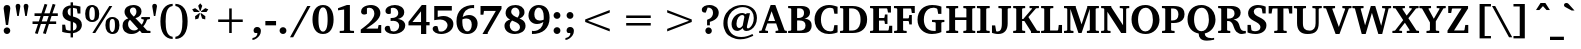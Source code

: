 SplineFontDB: 3.0
FontName: DEV-MauryaBold
FullName: DEV Maurya Bold
FamilyName: DEV Maurya
Weight: Bold
Copyright: Copyright (c) 2009-2015, NLCI (http://www.nlci.in/fonts/)
Version: 1.0 Fri Sep 29 16:00:35 1995
ItalicAngle: 0
UnderlinePosition: -290
UnderlineWidth: 20
Ascent: 800
Descent: 200
InvalidEm: 0
LayerCount: 2
Layer: 0 0 "Back" 1
Layer: 1 0 "Fore" 0
XUID: [1021 452 120895201 12938096]
FSType: 0
OS2Version: 0
OS2_WeightWidthSlopeOnly: 0
OS2_UseTypoMetrics: 1
CreationTime: 1258090179
ModificationTime: 1433224172
PfmFamily: 81
TTFWeight: 700
TTFWidth: 5
LineGap: 0
VLineGap: 0
Panose: 5 0 0 0 0 0 0 0 0 0
OS2TypoAscent: 44
OS2TypoAOffset: 1
OS2TypoDescent: -184
OS2TypoDOffset: 1
OS2TypoLinegap: 0
OS2WinAscent: -336
OS2WinAOffset: 1
OS2WinDescent: -153
OS2WinDOffset: 1
HheadAscent: -336
HheadAOffset: 1
HheadDescent: 153
HheadDOffset: 1
OS2SubXSize: 700
OS2SubYSize: 650
OS2SubXOff: 0
OS2SubYOff: 143
OS2SupXSize: 700
OS2SupYSize: 650
OS2SupXOff: 0
OS2SupYOff: 453
OS2StrikeYSize: 50
OS2StrikeYPos: 259
OS2Vendor: 'Alts'
OS2UnicodeRanges: 00000000.00000000.00000000.00000000
Lookup: 1 0 0 "Wide I-matra" { "Wide I-matra-1"  } []
Lookup: 1 0 0 "'nukt' Nukta Forms in Devanagari lookup 6" { "'locl' Local Forms in Devanagari lookup 6-1"  } ['nukt' ('deva' <'NEP ' > ) ]
Lookup: 4 0 0 "'akhn' Akhand in Devanagari lookup 0" { "'akhn' Akhand in Devanagari lookup 0 subtable"  } ['akhn' ('deva' <'HIN ' 'NEP ' 'dflt' > ) ]
Lookup: 4 0 0 "'rphf' Reph Form in Devanagari lookup 1" { "'rphf' Reph Form in Devanagari lookup 1 subtable"  } ['rphf' ('deva' <'HIN ' 'NEP ' 'dflt' > ) ]
Lookup: 4 0 0 "'blwf' Below Base Forms in Devanagari lookup 2" { "'blwf' Below Base Forms in Devanagari lookup 2 subtable"  } ['blwf' ('deva' <'HIN ' 'NEP ' 'dflt' > ) ]
Lookup: 4 8 0 "'half' Half Forms in Devanagari lookup 3" { "'half' Half Forms in Devanagari lookup 3 subtable"  } ['half' ('deva' <'HIN ' 'NEP ' 'dflt' > ) ]
Lookup: 4 0 0 "'vatu' Vattu Variants in Devanagari lookup 4" { "'vatu' Vattu Variants in Devanagari lookup 4 subtable"  } ['vatu' ('deva' <'HIN ' 'NEP ' 'dflt' > ) ]
Lookup: 6 0 0 "'pres' Pre Base Substitutions lookup 8" { "'pres' Pre Base Substitutions lookup 8-1"  } ['pres' ('DFLT' <'dflt' > 'deva' <'HIN ' 'NEP ' 'dflt' > 'latn' <'dflt' > ) ]
Lookup: 260 0 0 "'blwm' Below Base Mark in Devanagari lookup 0" { "'blwm' Below Base Mark in Devanagari lookup 0 subtable"  } ['blwm' ('deva' <'HIN ' 'NEP ' 'dflt' > ) ]
Lookup: 262 0 0 "'blwm' Below Base Mark in Devanagari lookup 1" { "'blwm' Below Base Mark in Devanagari lookup 1-1"  } ['blwm' ('deva' <'HIN ' 'NEP ' 'dflt' > ) ]
MarkAttachClasses: 1
DEI: 91125
ChainSub2: coverage "'pres' Pre Base Substitutions lookup 8-1" 0 0 0 1
 1 0 1
  Coverage: 5 u093F
  FCoverage: 23 u0916 u0933 u0934 u0959
 1
  SeqLookup: 0 "Wide I-matra"
EndFPST
TtTable: prep
NPUSHB
 1
 1
SCANTYPE
PUSHW_1
 511
SCANCTRL
EndTTInstrs
ShortTable: maxp 16
  1
  0
  387
  180
  13
  135
  5
  2
  8
  64
  10
  0
  3
  417
  3
  2
EndShort
LangName: 1033 "" "" "Bold" "NLCI:DEV Maurya Bold" "" "1.0 Fri Sep 29 16:00:35 1995"
Encoding: UnicodeBmp
Compacted: 1
UnicodeInterp: none
NameList: Adobe Glyph List
DisplaySize: -48
AntiAlias: 1
FitToEm: 1
WinInfo: 0 25 14
AnchorClass2: "LB" "'blwm' Below Base Mark in Devanagari lookup 1-1" "B" "'blwm' Below Base Mark in Devanagari lookup 0 subtable" "N" "'blwm' Below Base Mark in Devanagari lookup 0 subtable" 
BeginChars: 65710 416

StartChar: .notdef
Encoding: 65536 -1 0
Width: 1024
Flags: HW
LayerCount: 2
Back
Fore
SplineSet
64 0 m 1
 64 1383 l 1
 960 1383 l 1
 960 0 l 1
 64 0 l 1
896 64 m 1
 896 1319 l 1
 128 1319 l 1
 128 64 l 1
 896 64 l 1
EndSplineSet
EndChar

StartChar: .null
Encoding: 65537 -1 1
Width: 0
GlyphClass: 2
Flags: HW
LayerCount: 2
Back
Fore
EndChar

StartChar: nonmarkingreturn
Encoding: 65538 -1 2
Width: 314
GlyphClass: 2
Flags: HW
LayerCount: 2
Back
Fore
EndChar

StartChar: quotedbl
Encoding: 34 34 3
Width: 401
VWidth: 1024
GlyphClass: 2
Flags: HW
LayerCount: 2
Back
Fore
SplineSet
81 427 m 1
 41 666.5 l 1
 41 685.5 45.5830078125 701 54.75 713 c 128
 63.9169921875 725 78.8330078125 731 99.5 731 c 256
 120.166992188 731 135.166992188 725 144.5 713 c 128
 153.833007812 701 158.5 685.5 158.5 666.5 c 1
 119 427 l 1
 81 427 l 1
281.5 427 m 1
 241.5 666.5 l 1
 241.5 685.5 246.083007812 701 255.25 713 c 128
 264.416992188 725 279.333007812 731 300 731 c 0
 321 731 336.333007812 725 346 713 c 128
 355.666992188 701 360.5 685.5 360.5 666.5 c 1
 319.5 427 l 1
 281.5 427 l 1
EndSplineSet
EndChar

StartChar: numbersign
Encoding: 35 35 4
Width: 759
VWidth: 1024
GlyphClass: 2
Flags: HW
LayerCount: 2
Back
Fore
SplineSet
339 424 m 1
 294 289 l 1
 421 289 l 1
 468 424 l 1
 339 424 l 1
539.5 424 m 1
 495.5 289 l 1
 654.5 289 l 1
 654.5 224.5 l 1
 473 224.5 l 1
 395.5 -24.5 l 1
 324.5 -7 l 1
 400.5 224.5 l 1
 272.5 224.5 l 1
 192.5 -24.5 l 1
 124 -6 l 1
 200.5 224.5 l 1
 63.5 224.5 l 1
 63.5 289 l 1
 221 289 l 1
 265 424 l 1
 113.5 424 l 1
 113.5 491.5 l 1
 286.5 491.5 l 1
 365.5 727 l 1
 434 708.5 l 1
 358.5 491.5 l 1
 491.5 491.5 l 1
 567.5 727 l 1
 638 707.5 l 1
 561 491.5 l 1
 695.5 491.5 l 1
 695.5 424 l 1
 539.5 424 l 1
EndSplineSet
EndChar

StartChar: dollar
Encoding: 36 36 5
Width: 601
VWidth: 1024
GlyphClass: 2
Flags: HW
LayerCount: 2
Back
Fore
SplineSet
417 173 m 0
 417 190 413.833007812 204.333007812 407.5 216 c 128
 401.166992188 227.666992188 393.416992188 237.333007812 384.25 245 c 128
 375.083007812 252.666992188 365.166992188 258.75 354.5 263.25 c 128
 343.833007812 267.75 334.166992188 271.166992188 325.5 273.5 c 1
 325.5 66.5 l 1
 342.5 68.8330078125 357.666992188 74.1669921875 371 82.5 c 0
 376.666992188 85.8330078125 382.25 90.1669921875 387.75 95.5 c 128
 393.25 100.833007812 398.166992188 107.083007812 402.5 114.25 c 128
 406.833007812 121.416992188 410.333007812 129.833007812 413 139.5 c 128
 415.666992188 149.166992188 417 160.333007812 417 173 c 0
265 618.5 m 1
 251.333007812 616.5 239 612 228 605 c 0
 218.666992188 598.666992188 210.25 589.333007812 202.75 577 c 128
 195.25 564.666992188 191.5 547.5 191.5 525.5 c 0
 191.5 504.5 195.25 487.5 202.75 474.5 c 128
 210.25 461.5 218.666992188 451.333007812 228 444 c 0
 239 435.333007812 251.333007812 429 265 425 c 1
 265 618.5 l 1
547 210 m 0
 547 180.666992188 541.583007812 154.166992188 530.75 130.5 c 128
 519.916992188 106.833007812 504.666992188 86.1669921875 485 68.5 c 128
 465.333007812 50.8330078125 441.916992188 36.3330078125 414.75 25 c 128
 387.583007812 13.6669921875 357.833007812 5.6669921875 325.5 1 c 1
 325.5 -104.5 l 1
 265 -104.5 l 1
 265 0 l 1
 241.333007812 1 217.333007812 3 193 6 c 0
 172 8.6669921875 149.333007812 12.1669921875 125 16.5 c 128
 100.666992188 20.8330078125 77.5 26.6669921875 55.5 34 c 1
 55.5 211 l 1
 128 211 l 1
 149.5 91 l 1
 160.166992188 84.3330078125 172.166992188 79.1669921875 185.5 75.5 c 128
 198.833007812 71.8330078125 211.333007812 69.1669921875 223 67.5 c 0
 236.666992188 65.5 250.666992188 64.1669921875 265 63.5 c 1
 265 289 l 1
 252.333007812 292.666992188 238.5 297 223.5 302 c 128
 208.5 307 193.416992188 313 178.25 320 c 128
 163.083007812 327 148.5 335.416992188 134.5 345.25 c 128
 120.5 355.083007812 108.083007812 366.75 97.25 380.25 c 128
 86.4169921875 393.75 77.75 409.416992188 71.25 427.25 c 128
 64.75 445.083007812 61.5 465.5 61.5 488.5 c 0
 61.5 511.833007812 64.4169921875 532.5 70.25 550.5 c 128
 76.0830078125 568.5 83.75 584.333007812 93.25 598 c 128
 102.75 611.666992188 113.583007812 623.25 125.75 632.75 c 128
 137.916992188 642.25 150.333007812 650.166992188 163 656.5 c 0
 193 671.5 227 680.666992188 265 684 c 1
 265 760 l 1
 325.5 760 l 1
 325.5 684 l 1
 346.5 684 367.916992188 682.416992188 389.75 679.25 c 128
 411.583007812 676.083007812 431.5 672.666992188 449.5 669 c 0
 470.5 664.666992188 491 659.833007812 511 654.5 c 1
 511 483.5 l 1
 440.5 483.5 l 1
 421 597 l 2
 420.333007812 599.333007812 415.75 601.916992188 407.25 604.75 c 128
 398.75 607.583007812 389.083007812 610.25 378.25 612.75 c 128
 367.416992188 615.25 356.916992188 617.333007812 346.75 619 c 128
 336.583007812 620.666992188 329.5 621.5 325.5 621.5 c 1
 325.5 410.5 l 1
 336.833007812 407.5 350.166992188 403.75 365.5 399.25 c 128
 380.833007812 394.75 396.666992188 389.083007812 413 382.25 c 128
 429.333007812 375.416992188 445.5 367.083007812 461.5 357.25 c 128
 477.5 347.416992188 491.833007812 335.583007812 504.5 321.75 c 128
 517.166992188 307.916992188 527.416992188 291.833007812 535.25 273.5 c 128
 543.083007812 255.166992188 547 234 547 210 c 0
EndSplineSet
EndChar

StartChar: percent
Encoding: 37 37 6
Width: 915
VWidth: 1024
GlyphClass: 2
Flags: HW
LayerCount: 2
Back
Fore
SplineSet
270.5 489.5 m 0
 270.5 520.833007812 268.833007812 547.166992188 265.5 568.5 c 128
 262.166992188 589.833007812 257.666992188 606.916992188 252 619.75 c 128
 246.333007812 632.583007812 239.5 641.75 231.5 647.25 c 128
 223.5 652.75 215 655.5 206 655.5 c 0
 196.333007812 655.5 187.166992188 652.75 178.5 647.25 c 128
 169.833007812 641.75 162.083007812 632.583007812 155.25 619.75 c 128
 148.416992188 606.916992188 143 589.833007812 139 568.5 c 128
 135 547.166992188 133 520.833007812 133 489.5 c 0
 133 457.833007812 135 431.333007812 139 410 c 128
 143 388.666992188 148.416992188 371.5 155.25 358.5 c 128
 162.083007812 345.5 169.833007812 336.25 178.5 330.75 c 128
 187.166992188 325.25 196.333007812 322.5 206 322.5 c 0
 215 322.5 223.5 325.25 231.5 330.75 c 128
 239.5 336.25 246.333007812 345.5 252 358.5 c 128
 257.666992188 371.5 262.166992188 388.666992188 265.5 410 c 128
 268.833007812 431.333007812 270.5 457.833007812 270.5 489.5 c 0
774 197.5 m 0
 774 228.833007812 772.416992188 255.166992188 769.25 276.5 c 128
 766.083007812 297.833007812 761.666992188 314.916992188 756 327.75 c 128
 750.333007812 340.583007812 743.5 349.75 735.5 355.25 c 128
 727.5 360.75 718.833007812 363.5 709.5 363.5 c 0
 700.5 363.5 691.75 360.75 683.25 355.25 c 128
 674.75 349.75 667.333007812 340.583007812 661 327.75 c 128
 654.666992188 314.916992188 649.583007812 297.833007812 645.75 276.5 c 128
 641.916992188 255.166992188 640 228.833007812 640 197.5 c 0
 640 165.833007812 641.916992188 139.416992188 645.75 118.25 c 128
 649.583007812 97.0830078125 654.666992188 80.0830078125 661 67.25 c 128
 667.333007812 54.4169921875 674.75 45.25 683.25 39.75 c 128
 691.75 34.25 700.5 31.5 709.5 31.5 c 0
 718.833007812 31.5 727.5 34.25 735.5 39.75 c 128
 743.5 45.25 750.333007812 54.4169921875 756 67.25 c 128
 761.666992188 80.0830078125 766.083007812 97.0830078125 769.25 118.25 c 128
 772.416992188 139.416992188 774 165.833007812 774 197.5 c 0
381 489.5 m 256
 381 456.166992188 377.333007812 426.25 370 399.75 c 128
 362.666992188 373.25 351.75 350.75 337.25 332.25 c 128
 322.75 313.75 304.5 299.5 282.5 289.5 c 128
 260.5 279.5 235 274.5 206 274.5 c 0
 176.666992188 274.5 151 279.5 129 289.5 c 128
 107 299.5 88.5830078125 313.75 73.75 332.25 c 128
 58.9169921875 350.75 47.8330078125 373.25 40.5 399.75 c 128
 33.1669921875 426.25 29.5 456.166992188 29.5 489.5 c 256
 29.5 522.833007812 33.1669921875 552.666992188 40.5 579 c 128
 47.8330078125 605.333007812 58.9169921875 627.75 73.75 646.25 c 128
 88.5830078125 664.75 107 678.916992188 129 688.75 c 128
 151 698.583007812 176.666992188 703.5 206 703.5 c 0
 235 703.5 260.5 698.583007812 282.5 688.75 c 128
 304.5 678.916992188 322.75 664.75 337.25 646.25 c 128
 351.75 627.75 362.666992188 605.333007812 370 579 c 128
 377.333007812 552.666992188 381 522.833007812 381 489.5 c 256
281.5 0 m 1
 209 0 l 1
 634 687 l 1
 707.5 687 l 1
 281.5 0 l 1
886 197.5 m 256
 886 164.166992188 882.25 134.333007812 874.75 108 c 128
 867.25 81.6669921875 856.166992188 59.25 841.5 40.75 c 128
 826.833007812 22.25 808.5 8.0830078125 786.5 -1.75 c 128
 764.5 -11.5830078125 738.833007812 -16.5 709.5 -16.5 c 0
 680.5 -16.5 655.083007812 -11.5830078125 633.25 -1.75 c 128
 611.416992188 8.0830078125 593.25 22.25 578.75 40.75 c 128
 564.25 59.25 553.416992188 81.6669921875 546.25 108 c 128
 539.083007812 134.333007812 535.5 164.166992188 535.5 197.5 c 256
 535.5 230.833007812 539.083007812 260.75 546.25 287.25 c 128
 553.416992188 313.75 564.25 336.166992188 578.75 354.5 c 128
 593.25 372.833007812 611.416992188 386.916992188 633.25 396.75 c 128
 655.083007812 406.583007812 680.5 411.5 709.5 411.5 c 0
 738.833007812 411.5 764.5 406.583007812 786.5 396.75 c 128
 808.5 386.916992188 826.833007812 372.833007812 841.5 354.5 c 128
 856.166992188 336.166992188 867.25 313.75 874.75 287.25 c 128
 882.25 260.75 886 230.833007812 886 197.5 c 256
EndSplineSet
EndChar

StartChar: ampersand
Encoding: 38 38 7
Width: 752
VWidth: 1024
GlyphClass: 2
Flags: HW
LayerCount: 2
Back
Fore
SplineSet
513 0 m 1
 513 24.5 l 1
 470 72.5 l 1
 454 56.5 435.5 42.3330078125 414.5 30 c 0
 405.5 24.6669921875 395.5 19.4169921875 384.5 14.25 c 128
 373.5 9.0830078125 361.5 4.5 348.5 0.5 c 128
 335.5 -3.5 321.583007812 -6.6669921875 306.75 -9 c 128
 291.916992188 -11.3330078125 276.333007812 -12.5 260 -12.5 c 0
 227 -12.5 196.916992188 -7.6669921875 169.75 2 c 128
 142.583007812 11.6669921875 119.333007812 25.25 100 42.75 c 128
 80.6669921875 60.25 65.6669921875 81.3330078125 55 106 c 128
 44.3330078125 130.666992188 39 158.166992188 39 188.5 c 0
 39 212.833007812 42.4169921875 234.333007812 49.25 253 c 128
 56.0830078125 271.666992188 65.8330078125 288.166992188 78.5 302.5 c 128
 91.1669921875 316.833007812 106.333007812 329 124 339 c 128
 141.666992188 349 161.166992188 357.5 182.5 364.5 c 1
 181.5 365.166992188 178.833007812 367.166992188 174.5 370.5 c 0
 169.5 374.166992188 163.5 379.25 156.5 385.75 c 128
 149.5 392.25 142 400.083007812 134 409.25 c 128
 126 418.416992188 118.583007812 428.916992188 111.75 440.75 c 128
 104.916992188 452.583007812 99.25 465.666992188 94.75 480 c 128
 90.25 494.333007812 88 509.833007812 88 526.5 c 0
 88 554.833007812 93.9169921875 579.833007812 105.75 601.5 c 128
 117.583007812 623.166992188 133.583007812 641.333007812 153.75 656 c 128
 173.916992188 670.666992188 197.5 681.75 224.5 689.25 c 128
 251.5 696.75 280.166992188 700.5 310.5 700.5 c 0
 323.833007812 700.5 338.083007812 699.5 353.25 697.5 c 128
 368.416992188 695.5 383.5 692 398.5 687 c 128
 413.5 682 427.916992188 675.5 441.75 667.5 c 128
 455.583007812 659.5 467.75 649.583007812 478.25 637.75 c 128
 488.75 625.916992188 497.166992188 611.833007812 503.5 595.5 c 128
 509.833007812 579.166992188 513 560.5 513 539.5 c 0
 513 516.5 509.5 496.5 502.5 479.5 c 128
 495.5 462.5 486.666992188 447.75 476 435.25 c 128
 465.333007812 422.75 453.666992188 412.416992188 441 404.25 c 128
 428.333007812 396.083007812 416.333007812 389.583007812 405 384.75 c 128
 393.666992188 379.916992188 383.75 376.416992188 375.25 374.25 c 128
 366.75 372.083007812 361.5 370.833007812 359.5 370.5 c 1
 517 207 l 1
 525 217.333007812 532.5 228.5 539.5 240.5 c 0
 545.5 250.833007812 551.5 262.916992188 557.5 276.75 c 128
 563.5 290.583007812 568.166992188 305.5 571.5 321.5 c 0
 571.833007812 324.5 570.666992188 328 568 332 c 128
 565.333007812 336 563 338.333007812 561 339 c 2
 508 348 l 1
 508 396.5 l 1
 723 396.5 l 1
 723 348 l 1
 652.5 334 l 1
 644.166992188 307 634.5 283 623.5 262 c 128
 612.5 241 602.166992188 223.166992188 592.5 208.5 c 0
 580.833007812 191.5 569 176.666992188 557 164 c 1
 653.5 60.5 l 1
 736.5 52 l 1
 736.5 0 l 1
 513 0 l 1
225.5 328.5 m 1
 216.166992188 322.166992188 208 314.666992188 201 306 c 0
 195 298.333007812 189.5 288.666992188 184.5 277 c 128
 179.5 265.333007812 177 251.5 177 235.5 c 0
 177 206.5 181.416992188 181.833007812 190.25 161.5 c 128
 199.083007812 141.166992188 210.666992188 124.666992188 225 112 c 128
 239.333007812 99.3330078125 255.5 90.1669921875 273.5 84.5 c 128
 291.5 78.8330078125 309.5 76 327.5 76 c 0
 344.833007812 76 359.75 78.0830078125 372.25 82.25 c 128
 384.75 86.4169921875 395.166992188 91 403.5 96 c 0
 413.166992188 102 421.333007812 108.833007812 428 116.5 c 1
 225.5 328.5 l 1
386 537.5 m 0
 386 551.5 384.166992188 564.666992188 380.5 577 c 128
 376.833007812 589.333007812 371.5 600.083007812 364.5 609.25 c 128
 357.5 618.416992188 349 625.666992188 339 631 c 128
 329 636.333007812 317.666992188 639 305 639 c 0
 293.333007812 639 282.5 637 272.5 633 c 128
 262.5 629 253.833007812 623.5 246.5 616.5 c 128
 239.166992188 609.5 233.416992188 601.083007812 229.25 591.25 c 128
 225.083007812 581.416992188 223 570.666992188 223 559 c 0
 223 547.666992188 224.75 536.416992188 228.25 525.25 c 128
 231.75 514.083007812 237.416992188 502.5 245.25 490.5 c 128
 253.083007812 478.5 263.166992188 465.666992188 275.5 452 c 128
 287.833007812 438.333007812 302.833007812 423.5 320.5 407.5 c 1
 330.833007812 416.833007812 340.083007812 426.166992188 348.25 435.5 c 128
 356.416992188 444.833007812 363.333007812 454.583007812 369 464.75 c 128
 374.666992188 474.916992188 378.916992188 485.916992188 381.75 497.75 c 128
 384.583007812 509.583007812 386 522.833007812 386 537.5 c 0
EndSplineSet
EndChar

StartChar: quotesingle
Encoding: 39 39 8
Width: 180
VWidth: 1024
GlyphClass: 2
Flags: HW
LayerCount: 2
Back
Fore
SplineSet
71.5 427 m 1
 31.5 666.5 l 1
 31.5 685.5 36 701 45 713 c 128
 54 725 69 731 90 731 c 0
 110.666992188 731 125.75 725 135.25 713 c 128
 144.75 701 149.5 685.5 149.5 666.5 c 1
 108.5 427 l 1
 71.5 427 l 1
EndSplineSet
EndChar

StartChar: asterisk
Encoding: 42 42 9
Width: 512
VWidth: 1024
GlyphClass: 2
Flags: HW
LayerCount: 2
Back
Fore
SplineSet
209 366.5 m 1
 131 346 l 1
 128 426 l 1
 237.5 506 l 1
 250 493.5 l 1
 209 366.5 l 1
231.5 519 m 1
 98.5 518 l 1
 54.5 584.5 l 1
 128 614.5 l 1
 237.5 533.5 l 1
 231.5 519 l 1
381 346 m 1
 303 366.5 l 1
 262 493.5 l 1
 274.5 506 l 1
 384 426 l 1
 381 346 l 1
264 546 m 1
 247 546 l 1
 205 674 l 1
 256 735 l 1
 307 674 l 1
 264 546 l 1
412.5 518 m 1
 280.5 519 l 1
 273.5 534.5 l 1
 382 614.5 l 1
 457.5 584.5 l 1
 412.5 518 l 1
EndSplineSet
EndChar

StartChar: plus
Encoding: 43 43 10
Width: 1024
VWidth: 1024
GlyphClass: 2
Flags: HW
LayerCount: 2
Back
Fore
SplineSet
543.5 275.5 m 1
 543.5 0 l 1
 480.5 0 l 1
 480.5 275.5 l 1
 205 275.5 l 1
 205 339 l 1
 480.5 339 l 1
 480.5 614.5 l 1
 543.5 614.5 l 1
 543.5 339 l 1
 819 339 l 1
 819 275.5 l 1
 543.5 275.5 l 1
EndSplineSet
EndChar

StartChar: less
Encoding: 60 60 11
Width: 1024
VWidth: 1024
GlyphClass: 2
Flags: HW
LayerCount: 2
Back
Fore
SplineSet
205 275.5 m 1
 205 339 l 1
 819 574.5 l 1
 819 511 l 1
 270.5 307 l 1
 819 103.5 l 1
 819 40 l 1
 205 275.5 l 1
EndSplineSet
EndChar

StartChar: equal
Encoding: 61 61 12
Width: 1024
VWidth: 1024
GlyphClass: 2
Flags: HW
LayerCount: 2
Back
Fore
SplineSet
205 182.5 m 1
 205 246 l 1
 819 246 l 1
 819 182.5 l 1
 205 182.5 l 1
205 368.5 m 1
 205 432 l 1
 819 432 l 1
 819 368.5 l 1
 205 368.5 l 1
EndSplineSet
EndChar

StartChar: greater
Encoding: 62 62 13
Width: 1024
VWidth: 1024
GlyphClass: 2
Flags: HW
LayerCount: 2
Back
Fore
SplineSet
205 40 m 1
 205 103.5 l 1
 753.5 307 l 1
 205 511 l 1
 205 574.5 l 1
 819 339 l 1
 819 275.5 l 1
 205 40 l 1
EndSplineSet
EndChar

StartChar: at
Encoding: 64 64 14
Width: 958
VWidth: 1024
GlyphClass: 2
Flags: HW
LayerCount: 2
Back
Fore
SplineSet
899 377 m 0
 899 343 895.25 311.416992188 887.75 282.25 c 128
 880.25 253.083007812 870.083007812 226.416992188 857.25 202.25 c 128
 844.416992188 178.083007812 829.416992188 156.583007812 812.25 137.75 c 128
 795.083007812 118.916992188 776.666992188 103.083007812 757 90.25 c 128
 737.333007812 77.4169921875 717.083007812 67.6669921875 696.25 61 c 128
 675.416992188 54.3330078125 655 51 635 51 c 0
 619.333007812 51 606.25 53 595.75 57 c 128
 585.25 61 576.583007812 66.25 569.75 72.75 c 128
 562.916992188 79.25 557.75 86.8330078125 554.25 95.5 c 128
 550.75 104.166992188 548.333007812 113.333007812 547 123 c 1
 536.333007812 114 525.5 105.25 514.5 96.75 c 128
 503.5 88.25 492.166992188 80.6669921875 480.5 74 c 128
 468.833007812 67.3330078125 456.833007812 62 444.5 58 c 128
 432.166992188 54 419.5 52 406.5 52 c 0
 383.166992188 52 362.666992188 56.25 345 64.75 c 128
 327.333007812 73.25 312.5 85.0830078125 300.5 100.25 c 128
 288.5 115.416992188 279.416992188 133.333007812 273.25 154 c 128
 267.083007812 174.666992188 264 197.333007812 264 222 c 0
 264 260.333007812 271.083007812 296.416992188 285.25 330.25 c 128
 299.416992188 364.083007812 318.666992188 393.75 343 419.25 c 128
 367.333007812 444.75 395.916992188 464.916992188 428.75 479.75 c 128
 461.583007812 494.583007812 496.5 502 533.5 502 c 0
 541.5 502 549.583007812 501 557.75 499 c 128
 565.916992188 497 574 494.416992188 582 491.25 c 128
 590 488.083007812 597.75 484.666992188 605.25 481 c 128
 612.75 477.333007812 619.833007812 474 626.5 471 c 1
 640 496.5 l 1
 726 496.5 l 1
 721 477.5 l 2
 718.666992188 467.5 715.75 455.166992188 712.25 440.5 c 128
 708.75 425.833007812 704.916992188 409.5 700.75 391.5 c 128
 696.583007812 373.5 692.333007812 355.333007812 688 337 c 0
 678 294 666.833007812 245.833007812 654.5 192.5 c 0
 651.833007812 181.166992188 649.833007812 170.833007812 648.5 161.5 c 128
 647.166992188 152.166992188 647.166992188 144.166992188 648.5 137.5 c 128
 649.833007812 130.833007812 652.75 125.666992188 657.25 122 c 128
 661.75 118.333007812 668.666992188 116.5 678 116.5 c 0
 684.666992188 116.5 692.916992188 119.083007812 702.75 124.25 c 128
 712.583007812 129.416992188 722.75 137 733.25 147 c 128
 743.75 157 754.166992188 169.416992188 764.5 184.25 c 128
 774.833007812 199.083007812 784.083007812 216.083007812 792.25 235.25 c 128
 800.416992188 254.416992188 807.083007812 275.75 812.25 299.25 c 128
 817.416992188 322.75 820 348.333007812 820 376 c 0
 820 408.333007812 816.166992188 437.583007812 808.5 463.75 c 128
 800.833007812 489.916992188 790.5 513.166992188 777.5 533.5 c 128
 764.5 553.833007812 749.083007812 571.416992188 731.25 586.25 c 128
 713.416992188 601.083007812 694.5 613.333007812 674.5 623 c 128
 654.5 632.666992188 633.666992188 639.833007812 612 644.5 c 128
 590.333007812 649.166992188 569 651.5 548 651.5 c 0
 512 651.5 477.583007812 647.083007812 444.75 638.25 c 128
 411.916992188 629.416992188 381.25 616.916992188 352.75 600.75 c 128
 324.25 584.583007812 298.333007812 564.833007812 275 541.5 c 128
 251.666992188 518.166992188 231.666992188 491.916992188 215 462.75 c 128
 198.333007812 433.583007812 185.5 401.916992188 176.5 367.75 c 128
 167.5 333.583007812 163 297.333007812 163 259 c 0
 163 206.333007812 171.166992188 157.916992188 187.5 113.75 c 128
 203.833007812 69.5830078125 227 31.3330078125 257 -1 c 128
 287 -33.3330078125 323.166992188 -58.5 365.5 -76.5 c 128
 407.833007812 -94.5 455 -103.5 507 -103.5 c 0
 534 -103.5 559.666992188 -101.25 584 -96.75 c 128
 608.333007812 -92.25 631.833007812 -86.1669921875 654.5 -78.5 c 128
 677.166992188 -70.8330078125 699.416992188 -61.75 721.25 -51.25 c 128
 743.083007812 -40.75 764.833007812 -29.5 786.5 -17.5 c 1
 808 -68.5 l 1
 785 -80.5 761.166992188 -92.0830078125 736.5 -103.25 c 128
 711.833007812 -114.416992188 686.166992188 -124.25 659.5 -132.75 c 128
 632.833007812 -141.25 604.75 -148.083007812 575.25 -153.25 c 128
 545.75 -158.416992188 514.833007812 -161 482.5 -161 c 0
 442.5 -161 404.333007812 -156.75 368 -148.25 c 128
 331.666992188 -139.75 297.833007812 -127.333007812 266.5 -111 c 128
 235.166992188 -94.6669921875 206.75 -74.8330078125 181.25 -51.5 c 128
 155.75 -28.1669921875 134 -1.5830078125 116 28.25 c 128
 98 58.0830078125 84.0830078125 90.75 74.25 126.25 c 128
 64.4169921875 161.75 59.5 199.833007812 59.5 240.5 c 0
 59.5 290.166992188 65.5 336.166992188 77.5 378.5 c 128
 89.5 420.833007812 106.25 459.166992188 127.75 493.5 c 128
 149.25 527.833007812 174.833007812 558.083007812 204.5 584.25 c 128
 234.166992188 610.416992188 266.583007812 632.333007812 301.75 650 c 128
 336.916992188 667.666992188 374.25 681 413.75 690 c 128
 453.25 699 493.5 703.5 534.5 703.5 c 0
 589.833007812 703.5 640 696.166992188 685 681.5 c 128
 730 666.833007812 768.333007812 645.583007812 800 617.75 c 128
 831.666992188 589.916992188 856.083007812 555.75 873.25 515.25 c 128
 890.416992188 474.75 899 428.666992188 899 377 c 0
583.5 397.5 m 2
 584.5 401.5 584.25 406.583007812 582.75 412.75 c 128
 581.25 418.916992188 578.666992188 424.833007812 575 430.5 c 128
 571.333007812 436.166992188 566.333007812 441.083007812 560 445.25 c 128
 553.666992188 449.416992188 546.166992188 451.5 537.5 451.5 c 0
 516.833007812 451.5 497.416992188 446 479.25 435 c 128
 461.083007812 424 445.166992188 408.75 431.5 389.25 c 128
 417.833007812 369.75 407 346.5 399 319.5 c 128
 391 292.5 387 263.166992188 387 231.5 c 0
 387 212.166992188 388.916992188 195.75 392.75 182.25 c 128
 396.583007812 168.75 401.666992188 157.75 408 149.25 c 128
 414.333007812 140.75 421.333007812 134.583007812 429 130.75 c 128
 436.666992188 126.916992188 444.5 125 452.5 125 c 0
 463.5 125 473.416992188 127.083007812 482.25 131.25 c 128
 491.083007812 135.416992188 499.083007812 140.666992188 506.25 147 c 128
 513.416992188 153.333007812 520 160.166992188 526 167.5 c 128
 532 174.833007812 537.5 181.5 542.5 187.5 c 1
 583.5 397.5 l 2
EndSplineSet
EndChar

StartChar: A
Encoding: 65 65 15
Width: 702
VWidth: 1024
GlyphClass: 2
Flags: HW
LayerCount: 2
Back
Fore
SplineSet
315.5 546 m 1
 229.5 300 l 1
 403.5 300 l 1
 315.5 546 l 1
414.5 0 m 1
 414.5 52 l 1
 475 59.5 l 2
 478.333007812 60.1669921875 481.166992188 62.3330078125 483.5 66 c 128
 485.833007812 69.6669921875 486.166992188 73.3330078125 484.5 77 c 1
 429 239.5 l 1
 210 239.5 l 1
 153.5 81 l 2
 151.5 75.6669921875 152.5 70.8330078125 156.5 66.5 c 128
 160.5 62.1669921875 164.333007812 59.8330078125 168 59.5 c 2
 225.5 52 l 1
 225.5 0 l 1
 5 0 l 1
 5 52 l 1
 62.5 60.5 l 1
 292 703.5 l 1
 408.5 703.5 l 1
 636 79 l 1
 638.666992188 72.6669921875 641.25 68.25 643.75 65.75 c 128
 646.25 63.25 651.166992188 61.1669921875 658.5 59.5 c 2
 697.5 52 l 1
 697.5 0 l 1
 414.5 0 l 1
EndSplineSet
EndChar

StartChar: B
Encoding: 66 66 16
Width: 654
VWidth: 1024
GlyphClass: 2
Flags: HW
LayerCount: 2
Back
Fore
SplineSet
616.5 199.5 m 0
 616.5 167.5 613 140.416992188 606 118.25 c 128
 599 96.0830078125 589.583007812 77.5830078125 577.75 62.75 c 128
 565.916992188 47.9169921875 552.083007812 36.3330078125 536.25 28 c 128
 520.416992188 19.6669921875 503.75 13.4169921875 486.25 9.25 c 128
 468.75 5.0830078125 450.916992188 2.5 432.75 1.5 c 128
 414.583007812 0.5 397 0 380 0 c 2
 28.5 0 l 1
 28.5 52 l 1
 84 57.5 l 2
 90.3330078125 58.1669921875 95.6669921875 60.4169921875 100 64.25 c 128
 104.333007812 68.0830078125 106.5 73.3330078125 106.5 80 c 2
 106.5 607 l 2
 106.5 613.666992188 104.333007812 619 100 623 c 128
 95.6669921875 627 90.3330078125 629.333007812 84 630 c 2
 28.5 635 l 1
 28.5 687 l 1
 358.5 687 l 2
 370.833007812 687 384.75 686.416992188 400.25 685.25 c 128
 415.75 684.083007812 431.583007812 681.583007812 447.75 677.75 c 128
 463.916992188 673.916992188 479.666992188 668.5 495 661.5 c 128
 510.333007812 654.5 524.083007812 645.083007812 536.25 633.25 c 128
 548.416992188 621.416992188 558.166992188 606.916992188 565.5 589.75 c 128
 572.833007812 572.583007812 576.5 552.166992188 576.5 528.5 c 0
 576.5 507.833007812 573.666992188 489.666992188 568 474 c 128
 562.333007812 458.333007812 555 444.666992188 546 433 c 128
 537 421.333007812 527 411.5 516 403.5 c 128
 505 395.5 494.083007812 388.833007812 483.25 383.5 c 128
 472.416992188 378.166992188 462.333007812 374.083007812 453 371.25 c 128
 443.666992188 368.416992188 436.5 366.5 431.5 365.5 c 1
 443.833007812 365.166992188 457.083007812 364 471.25 362 c 128
 485.416992188 360 499.333007812 356.583007812 513 351.75 c 128
 526.666992188 346.916992188 539.75 340.5 552.25 332.5 c 128
 564.75 324.5 575.75 314.416992188 585.25 302.25 c 128
 594.75 290.083007812 602.333007812 275.583007812 608 258.75 c 128
 613.666992188 241.916992188 616.5 222.166992188 616.5 199.5 c 0
463 192.5 m 0
 463 236.5 450.333007812 269.166992188 425 290.5 c 128
 399.666992188 311.833007812 359.333007812 322.5 304 322.5 c 2
 285.5 322.5 l 2
 278.166992188 322.5 267.333007812 322.166992188 253 321.5 c 1
 253 60.5 l 1
 260.666992188 60.1669921875 267.833007812 59.8330078125 274.5 59.5 c 0
 280.166992188 59.1669921875 285.583007812 58.9169921875 290.75 58.75 c 128
 295.916992188 58.5830078125 299.333007812 58.5 301 58.5 c 0
 327 58.5 350.083007812 60.8330078125 370.25 65.5 c 128
 390.416992188 70.1669921875 407.416992188 77.8330078125 421.25 88.5 c 128
 435.083007812 99.1669921875 445.5 113 452.5 130 c 128
 459.5 147 463 167.833007812 463 192.5 c 0
426 512 m 0
 426 527 424.333007812 541.583007812 421 555.75 c 128
 417.666992188 569.916992188 411.25 582.5 401.75 593.5 c 128
 392.25 604.5 378.916992188 613.333007812 361.75 620 c 128
 344.583007812 626.666992188 322.333007812 630 295 630 c 2
 290 630 l 2
 289 630 287.25 629.916992188 284.75 629.75 c 128
 282.25 629.583007812 278.583007812 629.333007812 273.75 629 c 128
 268.916992188 628.666992188 262 628.166992188 253 627.5 c 1
 253 384 l 1
 256.666992188 383.666992188 260.333007812 383.5 264 383.5 c 1
 267 383.166992188 269.833007812 383 272.5 383 c 2
 278.5 383 l 2
 307.833007812 383 332 386.333007812 351 393 c 128
 370 399.666992188 385.083007812 408.75 396.25 420.25 c 128
 407.416992188 431.75 415.166992188 445.416992188 419.5 461.25 c 128
 423.833007812 477.083007812 426 494 426 512 c 0
EndSplineSet
EndChar

StartChar: C
Encoding: 67 67 17
Width: 651
VWidth: 1024
GlyphClass: 2
Flags: HW
LayerCount: 2
Back
Fore
SplineSet
614.5 24.5 m 1
 608.166992188 21.8330078125 598.25 18.25 584.75 13.75 c 128
 571.25 9.25 555 4.75 536 0.25 c 128
 517 -4.25 495.75 -8.1669921875 472.25 -11.5 c 128
 448.75 -14.8330078125 423.833007812 -16.5 397.5 -16.5 c 0
 362.5 -16.5 329.333007812 -12.5 298 -4.5 c 128
 266.666992188 3.5 237.666992188 15 211 30 c 128
 184.333007812 45 160.333007812 63.1669921875 139 84.5 c 128
 117.666992188 105.833007812 99.5 129.916992188 84.5 156.75 c 128
 69.5 183.583007812 58 212.75 50 244.25 c 128
 42 275.75 38 309 38 344 c 0
 38 397.333007812 47.25 446 65.75 490 c 128
 84.25 534 109.666992188 571.833007812 142 603.5 c 128
 174.333007812 635.166992188 212.5 659.75 256.5 677.25 c 128
 300.5 694.75 347.833007812 703.5 398.5 703.5 c 0
 417.833007812 703.5 435.5 702.666992188 451.5 701 c 128
 467.5 699.333007812 483.583007812 696.75 499.75 693.25 c 128
 515.916992188 689.75 533.083007812 685.333007812 551.25 680 c 128
 569.416992188 674.666992188 590.5 668.166992188 614.5 660.5 c 1
 614.5 486.5 l 1
 534.5 486.5 l 1
 512 601 l 2
 512 602.666992188 510.666992188 605.416992188 508 609.25 c 128
 505.333007812 613.083007812 502.166992188 615.833007812 498.5 617.5 c 0
 495.833007812 618.833007812 491.75 620.416992188 486.25 622.25 c 128
 480.75 624.083007812 474.583007812 625.833007812 467.75 627.5 c 128
 460.916992188 629.166992188 453.833007812 630.666992188 446.5 632 c 128
 439.166992188 633.333007812 432.333007812 634 426 634 c 0
 391 634 359.416992188 627.083007812 331.25 613.25 c 128
 303.083007812 599.416992188 279.166992188 579.75 259.5 554.25 c 128
 239.833007812 528.75 224.75 498.083007812 214.25 462.25 c 128
 203.75 426.416992188 198.5 386.333007812 198.5 342 c 0
 198.5 318 200.333007812 294.166992188 204 270.5 c 128
 207.666992188 246.833007812 213.416992188 224.166992188 221.25 202.5 c 128
 229.083007812 180.833007812 239.25 160.75 251.75 142.25 c 128
 264.25 123.75 279.166992188 107.666992188 296.5 94 c 128
 313.833007812 80.3330078125 333.916992188 69.5830078125 356.75 61.75 c 128
 379.583007812 53.9169921875 405.333007812 50 434 50 c 0
 446.666992188 50 458.333007812 51.5830078125 469 54.75 c 128
 479.666992188 57.9169921875 487.833007812 60.8330078125 493.5 63.5 c 0
 496.166992188 64.5 499.5 67.25 503.5 71.75 c 128
 507.5 76.25 510 80 511 83 c 1
 533.5 204 l 1
 614.5 204 l 1
 614.5 24.5 l 1
EndSplineSet
EndChar

StartChar: D
Encoding: 68 68 18
Width: 741
VWidth: 1024
GlyphClass: 2
Flags: HW
LayerCount: 2
Back
Fore
SplineSet
538.5 340 m 0
 538.5 379.333007812 535.5 413.75 529.5 443.25 c 128
 523.5 472.75 515.25 498.083007812 504.75 519.25 c 128
 494.25 540.416992188 481.833007812 558 467.5 572 c 128
 453.166992188 586 437.833007812 597.083007812 421.5 605.25 c 128
 405.166992188 613.416992188 388.166992188 619.166992188 370.5 622.5 c 128
 352.833007812 625.833007812 335.166992188 627.5 317.5 627.5 c 2
 253 627.5 l 1
 253 60.5 l 1
 338 62.5 l 2
 352.666992188 62.8330078125 367.833007812 64.8330078125 383.5 68.5 c 128
 399.166992188 72.1669921875 414.416992188 78.1669921875 429.25 86.5 c 128
 444.083007812 94.8330078125 458.083007812 105.916992188 471.25 119.75 c 128
 484.416992188 133.583007812 496 150.75 506 171.25 c 128
 516 191.75 523.916992188 215.916992188 529.75 243.75 c 128
 535.583007812 271.583007812 538.5 303.666992188 538.5 340 c 0
703.5 351 m 0
 703.5 292.333007812 695.083007812 241.083007812 678.25 197.25 c 128
 661.416992188 153.416992188 637.416992188 116.833007812 606.25 87.5 c 128
 575.083007812 58.1669921875 537.5 36.25 493.5 21.75 c 128
 449.5 7.25 400.333007812 0 346 0 c 2
 26.5 0 l 1
 26.5 52 l 1
 83 57.5 l 2
 89 58.1669921875 94.4169921875 60.4169921875 99.25 64.25 c 128
 104.083007812 68.0830078125 106.5 73.3330078125 106.5 80 c 2
 106.5 607 l 2
 106.5 613.666992188 104.083007812 619 99.25 623 c 128
 94.4169921875 627 89 629.333007812 83 630 c 2
 26.5 635 l 1
 26.5 687 l 1
 340 687 l 2
 398.333007812 687 450.083007812 678.833007812 495.25 662.5 c 128
 540.416992188 646.166992188 578.416992188 623.25 609.25 593.75 c 128
 640.083007812 564.25 663.5 528.916992188 679.5 487.75 c 128
 695.5 446.583007812 703.5 401 703.5 351 c 0
EndSplineSet
EndChar

StartChar: E
Encoding: 69 69 19
Width: 612
VWidth: 1024
GlyphClass: 2
Flags: HW
LayerCount: 2
Back
Fore
SplineSet
26.5 0 m 1
 26.5 52 l 1
 83 57.5 l 2
 89 58.1669921875 94.4169921875 60.4169921875 99.25 64.25 c 128
 104.083007812 68.0830078125 106.5 73.3330078125 106.5 80 c 2
 106.5 607 l 2
 106.5 613.666992188 104.083007812 619 99.25 623 c 128
 94.4169921875 627 89 629.333007812 83 630 c 2
 26.5 635 l 1
 26.5 687 l 1
 549 687 l 1
 549 523.5 l 1
 475 523.5 l 1
 459 608.5 l 1
 457.666992188 613.5 455.416992188 617.916992188 452.25 621.75 c 128
 449.083007812 625.583007812 445.166992188 627.5 440.5 627.5 c 2
 250 627.5 l 1
 250 387 l 1
 371.5 387 l 2
 376.166992188 387 380.083007812 389.166992188 383.25 393.5 c 128
 386.416992188 397.833007812 388.333007812 401.833007812 389 405.5 c 2
 398.5 475 l 1
 462 475 l 1
 462 234.5 l 1
 398.5 234.5 l 1
 389 304 l 2
 388.333007812 307.666992188 386.416992188 311.666992188 383.25 316 c 128
 380.083007812 320.333007812 376.166992188 322.5 371.5 322.5 c 2
 250 322.5 l 1
 250 61.5 l 1
 473 61.5 l 2
 477.333007812 61.5 481.333007812 63.8330078125 485 68.5 c 128
 488.666992188 73.1669921875 490.833007812 77.3330078125 491.5 81 c 2
 507 187.5 l 1
 581.5 187.5 l 1
 581.5 0 l 1
 26.5 0 l 1
EndSplineSet
EndChar

StartChar: F
Encoding: 70 70 20
Width: 572
VWidth: 1024
GlyphClass: 2
Flags: HW
LayerCount: 2
Back
Fore
SplineSet
471 512 m 1
 456.5 605 l 2
 455.5 610.333007812 453.416992188 614.916992188 450.25 618.75 c 128
 447.083007812 622.583007812 443.166992188 624.5 438.5 624.5 c 2
 253 624.5 l 1
 253 372.5 l 1
 380 372.5 l 2
 384.666992188 372.5 388.583007812 374.666992188 391.75 379 c 128
 394.916992188 383.333007812 396.833007812 387.333007812 397.5 391 c 2
 407.5 461 l 1
 471 461 l 1
 471 219 l 1
 407.5 219 l 1
 397.5 289 l 2
 396.833007812 292.666992188 394.75 296.583007812 391.25 300.75 c 128
 387.75 304.916992188 384 307 380 307 c 2
 253 307 l 1
 253 80 l 2
 253 73.3330078125 255.166992188 68.0830078125 259.5 64.25 c 128
 263.833007812 60.4169921875 269.166992188 58.1669921875 275.5 57.5 c 2
 342 52 l 1
 342 0 l 1
 27.5 0 l 1
 27.5 52 l 1
 83 57.5 l 2
 89 58.1669921875 94.4169921875 60.4169921875 99.25 64.25 c 128
 104.083007812 68.0830078125 106.5 73.3330078125 106.5 80 c 2
 106.5 607 l 2
 106.5 613.666992188 104.083007812 619 99.25 623 c 128
 94.4169921875 627 89 629.333007812 83 630 c 2
 24.5 635 l 1
 24.5 687 l 1
 545 687 l 1
 545 512 l 1
 471 512 l 1
EndSplineSet
EndChar

StartChar: G
Encoding: 71 71 21
Width: 733
VWidth: 1024
GlyphClass: 2
Flags: HW
LayerCount: 2
Back
Fore
SplineSet
657.5 282.5 m 2
 651.166992188 281.833007812 645.666992188 279.583007812 641 275.75 c 128
 636.333007812 271.916992188 634 266.666992188 634 260 c 2
 634 31.5 l 1
 613.666992188 22.5 591.166992188 14.5 566.5 7.5 c 0
 545.166992188 1.5 520.083007812 -4 491.25 -9 c 128
 462.416992188 -14 430.833007812 -16.5 396.5 -16.5 c 0
 345.166992188 -16.5 297.666992188 -7.9169921875 254 9.25 c 128
 210.333007812 26.4169921875 172.5 50.8330078125 140.5 82.5 c 128
 108.5 114.166992188 83.4169921875 152.166992188 65.25 196.5 c 128
 47.0830078125 240.833007812 38 290.333007812 38 345 c 0
 38 400.333007812 47.1669921875 450.166992188 65.5 494.5 c 128
 83.8330078125 538.833007812 109.25 576.5 141.75 607.5 c 128
 174.25 638.5 212.916992188 662.25 257.75 678.75 c 128
 302.583007812 695.25 351.5 703.5 404.5 703.5 c 0
 438.166992188 703.5 469 701.416992188 497 697.25 c 128
 525 693.083007812 549.333007812 688.5 570 683.5 c 0
 594 677.5 615.666992188 670.833007812 635 663.5 c 1
 635 486.5 l 1
 555 486.5 l 1
 534.5 597 l 2
 533.833007812 600.666992188 531.666992188 604.75 528 609.25 c 128
 524.333007812 613.75 520.333007812 616.833007812 516 618.5 c 0
 500 624.5 485.166992188 628.916992188 471.5 631.75 c 128
 457.833007812 634.583007812 448.166992188 636 442.5 636 c 0
 412.833007812 636 386.083007812 632.25 362.25 624.75 c 128
 338.416992188 617.25 317.416992188 606.916992188 299.25 593.75 c 128
 281.083007812 580.583007812 265.5 565 252.5 547 c 128
 239.5 529 228.833007812 509.333007812 220.5 488 c 128
 212.166992188 466.666992188 206.083007812 444.25 202.25 420.75 c 128
 198.416992188 397.25 196.5 373.333007812 196.5 349 c 0
 196.5 305 202 265.25 213 229.75 c 128
 224 194.25 240.083007812 163.916992188 261.25 138.75 c 128
 282.416992188 113.583007812 308.5 94.25 339.5 80.75 c 128
 370.5 67.25 406.166992188 60.5 446.5 60.5 c 0
 451.166992188 60.5 456.916992188 60.25 463.75 59.75 c 128
 470.583007812 59.25 480.166992188 59.5 492.5 60.5 c 1
 492.5 260 l 2
 492.5 266.666992188 490.166992188 272.083007812 485.5 276.25 c 128
 480.833007812 280.416992188 475.333007812 282.5 469 282.5 c 1
 400.5 287.5 l 1
 400.5 340 l 1
 709.5 340 l 1
 709.5 287.5 l 1
 657.5 282.5 l 2
EndSplineSet
EndChar

StartChar: H
Encoding: 72 72 22
Width: 787
VWidth: 1024
GlyphClass: 2
Flags: HW
LayerCount: 2
Back
Fore
SplineSet
459 0 m 1
 459 52 l 1
 512 57.5 l 2
 518.333007812 58.1669921875 523.666992188 60.4169921875 528 64.25 c 128
 532.333007812 68.0830078125 534.5 73.3330078125 534.5 80 c 2
 534.5 327.5 l 1
 253 327.5 l 1
 253 80 l 2
 253 73.3330078125 255.166992188 68.0830078125 259.5 64.25 c 128
 263.833007812 60.4169921875 269.166992188 58.1669921875 275.5 57.5 c 2
 329.5 52 l 1
 329.5 0 l 1
 30.5 0 l 1
 30.5 52 l 1
 84 57.5 l 2
 90.3330078125 58.1669921875 95.6669921875 60.4169921875 100 64.25 c 128
 104.333007812 68.0830078125 106.5 73.3330078125 106.5 80 c 2
 106.5 607 l 2
 106.5 613.666992188 104.333007812 619 100 623 c 128
 95.6669921875 627 90.3330078125 629.333007812 84 630 c 2
 30.5 635 l 1
 30.5 687 l 1
 329.5 687 l 1
 329.5 635 l 1
 275.5 630 l 2
 269.166992188 629.333007812 263.833007812 627 259.5 623 c 128
 255.166992188 619 253 613.666992188 253 607 c 2
 253 393 l 1
 534.5 393 l 1
 534.5 607 l 2
 534.5 613.666992188 532.333007812 619 528 623 c 128
 523.666992188 627 518.333007812 629.333007812 512 630 c 2
 459 635 l 1
 459 687 l 1
 756.5 687 l 1
 756.5 635 l 1
 703.5 630 l 2
 697.833007812 629.333007812 692.666992188 627 688 623 c 128
 683.333007812 619 681 613.666992188 681 607 c 2
 681 80 l 2
 681 73.3330078125 683.166992188 68.0830078125 687.5 64.25 c 128
 691.833007812 60.4169921875 697.166992188 58.1669921875 703.5 57.5 c 2
 756.5 52 l 1
 756.5 0 l 1
 459 0 l 1
EndSplineSet
EndChar

StartChar: I
Encoding: 73 73 23
Width: 367
VWidth: 1024
GlyphClass: 2
Flags: HW
LayerCount: 2
Back
Fore
SplineSet
23.5 0 m 1
 23.5 52 l 1
 87 57.5 l 2
 93.3330078125 58.1669921875 98.6669921875 60.4169921875 103 64.25 c 128
 107.333007812 68.0830078125 109.5 73.3330078125 109.5 80 c 2
 109.5 607 l 2
 109.5 613.666992188 107.333007812 619 103 623 c 128
 98.6669921875 627 93.3330078125 629.333007812 87 630 c 2
 23.5 635 l 1
 23.5 687 l 1
 343 687 l 1
 343 635 l 1
 279.5 630 l 2
 273.833007812 629.333007812 268.5 627 263.5 623 c 128
 258.5 619 256 613.666992188 256 607 c 2
 256 80 l 2
 256 73.3330078125 258.5 68.0830078125 263.5 64.25 c 128
 268.5 60.4169921875 273.833007812 58.1669921875 279.5 57.5 c 2
 343 52 l 1
 343 0 l 1
 23.5 0 l 1
EndSplineSet
EndChar

StartChar: J
Encoding: 74 74 24
Width: 524
VWidth: 1024
GlyphClass: 2
Flags: HW
LayerCount: 2
Back
Fore
SplineSet
439.5 630 m 2
 433.166992188 629.333007812 427.833007812 627 423.5 623 c 128
 419.166992188 619 417 613.666992188 417 607 c 2
 417 248 l 2
 417 208.333007812 412.333007812 172.333007812 403 140 c 128
 393.666992188 107.666992188 379.25 79.8330078125 359.75 56.5 c 128
 340.25 33.1669921875 315.416992188 15.1669921875 285.25 2.5 c 128
 255.083007812 -10.1669921875 219 -16.5 177 -16.5 c 0
 163 -16.5 148.666992188 -15.5 134 -13.5 c 128
 119.333007812 -11.5 105.25 -9.0830078125 91.75 -6.25 c 128
 78.25 -3.4169921875 65.6669921875 -0.3330078125 54 3 c 128
 42.3330078125 6.3330078125 32.5 9.5 24.5 12.5 c 1
 24.5 199.5 l 1
 104.5 199.5 l 1
 128 62.5 l 1
 129 59.1669921875 130.666992188 56.1669921875 133 53.5 c 0
 135 51.1669921875 137.666992188 49.1669921875 141 47.5 c 128
 144.333007812 45.8330078125 148.833007812 45 154.5 45 c 0
 173.5 45 190.25 48.5 204.75 55.5 c 128
 219.25 62.5 231.5 74 241.5 90 c 128
 251.5 106 259 127.166992188 264 153.5 c 128
 269 179.833007812 271.5 212.333007812 271.5 251 c 2
 271.5 607 l 2
 271.5 613.666992188 269.166992188 619 264.5 623 c 128
 259.833007812 627 254.666992188 629.333007812 249 630 c 2
 185.5 635 l 1
 185.5 687 l 1
 502 687 l 1
 502 635 l 1
 439.5 630 l 2
EndSplineSet
EndChar

StartChar: K
Encoding: 75 75 25
Width: 698
VWidth: 1024
GlyphClass: 2
Flags: HW
LayerCount: 2
Back
Fore
SplineSet
476 0 m 1
 476 38 l 1
 309 300 l 1
 253 300 l 1
 253 80 l 2
 253 73.3330078125 255.166992188 68.0830078125 259.5 64.25 c 128
 263.833007812 60.4169921875 269.166992188 58.1669921875 275.5 57.5 c 2
 329.5 52 l 1
 329.5 0 l 1
 29.5 0 l 1
 29.5 52 l 1
 84 57.5 l 2
 90.3330078125 58.1669921875 95.6669921875 60.4169921875 100 64.25 c 128
 104.333007812 68.0830078125 106.5 73.3330078125 106.5 80 c 2
 106.5 607 l 2
 106.5 613.666992188 104.333007812 619 100 623 c 128
 95.6669921875 627 90.3330078125 629.333007812 84 630 c 2
 29.5 635 l 1
 29.5 687 l 1
 329.5 687 l 1
 329.5 635 l 1
 275.5 630 l 2
 269.166992188 629.333007812 263.833007812 627 259.5 623 c 128
 255.166992188 619 253 613.666992188 253 607 c 2
 253 349 l 1
 281.5 349 l 1
 502 617.5 l 2
 503.666992188 619.5 504.083007812 622.083007812 503.25 625.25 c 128
 502.416992188 628.416992188 500.166992188 630 496.5 630 c 2
 438.5 635 l 1
 438.5 687 l 1
 673 687 l 1
 673 635 l 1
 665.666992188 634.333007812 657.833007812 633.666992188 649.5 633 c 0
 642.5 632.333007812 634.75 631.583007812 626.25 630.75 c 128
 617.75 629.916992188 609.333007812 629.166992188 601 628.5 c 1
 410.5 401.5 l 1
 625.5 58.5 l 1
 698.5 52 l 1
 698.5 0 l 1
 476 0 l 1
EndSplineSet
EndChar

StartChar: L
Encoding: 76 76 26
Width: 567
VWidth: 1024
GlyphClass: 2
Flags: HW
LayerCount: 2
Back
Fore
SplineSet
27.5 0 m 1
 27.5 52 l 1
 84 57.5 l 2
 90.3330078125 58.1669921875 95.6669921875 60.4169921875 100 64.25 c 128
 104.333007812 68.0830078125 106.5 73.3330078125 106.5 80 c 2
 106.5 607 l 2
 106.5 613.666992188 104.333007812 619 100 623 c 128
 95.6669921875 627 90.3330078125 629.333007812 84 630 c 2
 27.5 635 l 1
 27.5 687 l 1
 333 687 l 1
 333 635 l 1
 275.5 630 l 2
 269.166992188 629.333007812 263.833007812 627 259.5 623 c 128
 255.166992188 619 253 613.666992188 253 607 c 2
 253 62.5 l 1
 431 62.5 l 2
 434.666992188 62.5 437.916992188 63.3330078125 440.75 65 c 128
 443.583007812 66.6669921875 446.083007812 68.75 448.25 71.25 c 128
 450.416992188 73.75 452.083007812 76.3330078125 453.25 79 c 128
 454.416992188 81.6669921875 455.166992188 84 455.5 86 c 2
 469 204 l 1
 551 204 l 1
 551 0 l 1
 27.5 0 l 1
EndSplineSet
EndChar

StartChar: M
Encoding: 77 77 27
Width: 924
VWidth: 1024
GlyphClass: 2
Flags: HW
LayerCount: 2
Back
Fore
SplineSet
598 0 m 1
 598 52 l 1
 648 57.5 l 2
 653.666992188 58.1669921875 658.833007812 60.4169921875 663.5 64.25 c 128
 668.166992188 68.0830078125 670.5 73.3330078125 670.5 80 c 2
 670.5 617.5 l 1
 465 0 l 1
 386 0 l 1
 184.5 613.5 l 1
 184.5 80 l 2
 184.5 73.3330078125 186.833007812 68.0830078125 191.5 64.25 c 128
 196.166992188 60.4169921875 201.333007812 58.1669921875 207 57.5 c 2
 262 52 l 1
 262 0 l 1
 25.5 0 l 1
 25.5 52 l 1
 83 57.5 l 2
 89 58.1669921875 94.4169921875 60.4169921875 99.25 64.25 c 128
 104.083007812 68.0830078125 106.5 73.3330078125 106.5 80 c 2
 106.5 607 l 2
 106.5 613.666992188 104.083007812 619 99.25 623 c 128
 94.4169921875 627 89 629.333007812 83 630 c 2
 25.5 635 l 1
 25.5 687 l 1
 319.5 687 l 1
 319.5 658.5 l 1
 464 220 l 1
 607 658.5 l 1
 607 687 l 1
 898 687 l 1
 898 635 l 1
 839.5 630 l 2
 833.5 629.333007812 828.25 627 823.75 623 c 128
 819.25 619 817 613.666992188 817 607 c 2
 817 80 l 2
 817 73.3330078125 819.25 68.0830078125 823.75 64.25 c 128
 828.25 60.4169921875 833.5 58.1669921875 839.5 57.5 c 2
 898 52 l 1
 898 0 l 1
 598 0 l 1
EndSplineSet
EndChar

StartChar: N
Encoding: 78 78 28
Width: 762
VWidth: 1024
GlyphClass: 2
Flags: HW
LayerCount: 2
Back
Fore
SplineSet
677 630 m 2
 671.333007812 629.333007812 666.166992188 627 661.5 623 c 128
 656.833007812 619 654.5 613.666992188 654.5 607 c 2
 654.5 0 l 1
 529.5 0 l 1
 184.5 541.5 l 1
 184.5 80 l 2
 184.5 73.3330078125 186.833007812 68.0830078125 191.5 64.25 c 128
 196.166992188 60.4169921875 201.333007812 58.1669921875 207 57.5 c 2
 264 52 l 1
 264 0 l 1
 27.5 0 l 1
 27.5 52 l 1
 84 57.5 l 2
 90.3330078125 58.1669921875 95.6669921875 60.4169921875 100 64.25 c 128
 104.333007812 68.0830078125 106.5 73.3330078125 106.5 80 c 2
 106.5 607 l 2
 106.5 613.666992188 104.333007812 619 100 623 c 128
 95.6669921875 627 90.3330078125 629.333007812 84 630 c 2
 28.5 635 l 1
 28.5 687 l 1
 281.5 687 l 1
 281.5 659.5 l 1
 576.5 197.5 l 1
 576.5 607 l 2
 576.5 613.666992188 574.083007812 619 569.25 623 c 128
 564.416992188 627 559 629.333007812 553 630 c 2
 494.5 635 l 1
 494.5 687 l 1
 732 687 l 1
 732 635 l 1
 677 630 l 2
EndSplineSet
EndChar

StartChar: O
Encoding: 79 79 29
Width: 774
VWidth: 1024
GlyphClass: 2
Flags: HW
LayerCount: 2
Back
Fore
SplineSet
572.5 336 m 0
 572.5 376 568.75 414.083007812 561.25 450.25 c 128
 553.75 486.416992188 542.5 518.166992188 527.5 545.5 c 128
 512.5 572.833007812 493.75 594.583007812 471.25 610.75 c 128
 448.75 626.916992188 422.666992188 635 393 635 c 0
 369.333007812 635 348.166992188 631 329.5 623 c 128
 310.833007812 615 294.416992188 604.083007812 280.25 590.25 c 128
 266.083007812 576.416992188 254 560.166992188 244 541.5 c 128
 234 522.833007812 225.833007812 502.75 219.5 481.25 c 128
 213.166992188 459.75 208.583007812 437.416992188 205.75 414.25 c 128
 202.916992188 391.083007812 201.5 368 201.5 345 c 0
 201.5 320.666992188 203.083007812 296.5 206.25 272.5 c 128
 209.416992188 248.5 214.166992188 225.5 220.5 203.5 c 128
 226.833007812 181.5 235 161 245 142 c 128
 255 123 266.666992188 106.583007812 280 92.75 c 128
 293.333007812 78.9169921875 308.583007812 68 325.75 60 c 128
 342.916992188 52 362 48 383 48 c 0
 405.666992188 48 426.166992188 52.0830078125 444.5 60.25 c 128
 462.833007812 68.4169921875 479 79.5 493 93.5 c 128
 507 107.5 519 123.833007812 529 142.5 c 128
 539 161.166992188 547.25 181.166992188 553.75 202.5 c 128
 560.25 223.833007812 565 245.916992188 568 268.75 c 128
 571 291.583007812 572.5 314 572.5 336 c 0
737.5 340 m 0
 737.5 291 729.25 244.916992188 712.75 201.75 c 128
 696.25 158.583007812 672.833007812 120.833007812 642.5 88.5 c 128
 612.166992188 56.1669921875 575.833007812 30.5830078125 533.5 11.75 c 128
 491.166992188 -7.0830078125 444.333007812 -16.5 393 -16.5 c 0
 342 -16.5 294.75 -8.4169921875 251.25 7.75 c 128
 207.75 23.9169921875 170.25 47.5 138.75 78.5 c 128
 107.25 109.5 82.5830078125 147.666992188 64.75 193 c 128
 46.9169921875 238.333007812 38 290 38 348 c 0
 38 398.333007812 45.8330078125 445.25 61.5 488.75 c 128
 77.1669921875 532.25 99.75 569.833007812 129.25 601.5 c 128
 158.75 633.166992188 194.916992188 658.083007812 237.75 676.25 c 128
 280.583007812 694.416992188 329.333007812 703.5 384 703.5 c 0
 419.333007812 703.5 452.666992188 699.083007812 484 690.25 c 128
 515.333007812 681.416992188 544.083007812 669.083007812 570.25 653.25 c 128
 596.416992188 637.416992188 619.833007812 618.416992188 640.5 596.25 c 128
 661.166992188 574.083007812 678.666992188 549.5 693 522.5 c 128
 707.333007812 495.5 718.333007812 466.583007812 726 435.75 c 128
 733.666992188 404.916992188 737.5 373 737.5 340 c 0
EndSplineSet
EndChar

StartChar: P
Encoding: 80 80 30
Width: 626
VWidth: 1024
GlyphClass: 2
Flags: HW
LayerCount: 2
Back
Fore
SplineSet
589 479 m 0
 589 449.666992188 585.416992188 423.75 578.25 401.25 c 128
 571.083007812 378.75 561.166992188 359.083007812 548.5 342.25 c 128
 535.833007812 325.416992188 520.916992188 311.25 503.75 299.75 c 128
 486.583007812 288.25 468.083007812 279 448.25 272 c 128
 428.416992188 265 407.583007812 259.916992188 385.75 256.75 c 128
 363.916992188 253.583007812 342.166992188 252 320.5 252 c 0
 310.833007812 252 300.666992188 251.916992188 290 251.75 c 128
 279.333007812 251.583007812 267 252.333007812 253 254 c 1
 253 80 l 2
 253 73.3330078125 255.166992188 68.0830078125 259.5 64.25 c 128
 263.833007812 60.4169921875 269.166992188 58.1669921875 275.5 57.5 c 2
 340 52 l 1
 340 0 l 1
 26.5 0 l 1
 26.5 52 l 1
 83 57.5 l 2
 89 58.1669921875 94.4169921875 60.4169921875 99.25 64.25 c 128
 104.083007812 68.0830078125 106.5 73.3330078125 106.5 80 c 2
 106.5 607 l 2
 106.5 613.666992188 104.083007812 619 99.25 623 c 128
 94.4169921875 627 89 629.333007812 83 630 c 2
 23.5 635 l 1
 23.5 687 l 1
 310.5 687 l 2
 333.5 687 356.333007812 686.083007812 379 684.25 c 128
 401.666992188 682.416992188 423.333007812 678.75 444 673.25 c 128
 464.666992188 667.75 483.833007812 660.25 501.5 650.75 c 128
 519.166992188 641.25 534.5 628.75 547.5 613.25 c 128
 560.5 597.75 570.666992188 579 578 557 c 128
 585.333007812 535 589 509 589 479 c 0
436 474 m 0
 436 498 433 519.333007812 427 538 c 128
 421 556.666992188 412.5 572.416992188 401.5 585.25 c 128
 390.5 598.083007812 377.333007812 607.833007812 362 614.5 c 128
 346.666992188 621.166992188 329.5 624.5 310.5 624.5 c 2
 253 624.5 l 1
 253 315.5 l 1
 257 315.166992188 260.25 314.916992188 262.75 314.75 c 128
 265.25 314.583007812 267.333007812 314.5 269 314.5 c 2
 280.5 314.5 l 1
 304.166992188 314.833007812 325.583007812 317.833007812 344.75 323.5 c 128
 363.916992188 329.166992188 380.25 338.333007812 393.75 351 c 128
 407.25 363.666992188 417.666992188 380.083007812 425 400.25 c 128
 432.333007812 420.416992188 436 445 436 474 c 0
EndSplineSet
EndChar

StartChar: Q
Encoding: 81 81 31
Width: 774
VWidth: 1024
GlyphClass: 2
Flags: HW
LayerCount: 2
Back
Fore
SplineSet
572.5 336 m 0
 572.5 376 568.75 414.083007812 561.25 450.25 c 128
 553.75 486.416992188 542.5 518.166992188 527.5 545.5 c 128
 512.5 572.833007812 493.75 594.583007812 471.25 610.75 c 128
 448.75 626.916992188 422.666992188 635 393 635 c 0
 369.333007812 635 348.166992188 631 329.5 623 c 128
 310.833007812 615 294.416992188 604.083007812 280.25 590.25 c 128
 266.083007812 576.416992188 254 560.166992188 244 541.5 c 128
 234 522.833007812 225.833007812 502.75 219.5 481.25 c 128
 213.166992188 459.75 208.583007812 437.416992188 205.75 414.25 c 128
 202.916992188 391.083007812 201.5 368 201.5 345 c 0
 201.5 320.666992188 203.083007812 296.5 206.25 272.5 c 128
 209.416992188 248.5 214.166992188 225.5 220.5 203.5 c 128
 226.833007812 181.5 235 161 245 142 c 128
 255 123 266.666992188 106.583007812 280 92.75 c 128
 293.333007812 78.9169921875 308.583007812 68 325.75 60 c 128
 342.916992188 52 362 48 383 48 c 0
 405.666992188 48 426.166992188 52.0830078125 444.5 60.25 c 128
 462.833007812 68.4169921875 479 79.5 493 93.5 c 128
 507 107.5 519 123.833007812 529 142.5 c 128
 539 161.166992188 547.25 181.166992188 553.75 202.5 c 128
 560.25 223.833007812 565 245.916992188 568 268.75 c 128
 571 291.583007812 572.5 314 572.5 336 c 0
703.5 -165 m 1
 668.166992188 -173 636 -178.916992188 607 -182.75 c 128
 578 -186.583007812 549.666992188 -188.5 522 -188.5 c 0
 485.333007812 -188.5 454 -184.25 428 -175.75 c 128
 402 -167.25 380.833007812 -155.25 364.5 -139.75 c 128
 348.166992188 -124.25 336.166992188 -105.5 328.5 -83.5 c 128
 320.833007812 -61.5 316.833007812 -37 316.5 -10 c 1
 275.166992188 -2.6669921875 237.416992188 10.5830078125 203.25 29.75 c 128
 169.083007812 48.9169921875 139.75 73.6669921875 115.25 104 c 128
 90.75 134.333007812 71.75 169.916992188 58.25 210.75 c 128
 44.75 251.583007812 38 297.333007812 38 348 c 0
 38 398.333007812 45.8330078125 445.25 61.5 488.75 c 128
 77.1669921875 532.25 99.75 569.833007812 129.25 601.5 c 128
 158.75 633.166992188 194.916992188 658.083007812 237.75 676.25 c 128
 280.583007812 694.416992188 329.333007812 703.5 384 703.5 c 0
 419.333007812 703.5 452.666992188 699.083007812 484 690.25 c 128
 515.333007812 681.416992188 544.083007812 669.083007812 570.25 653.25 c 128
 596.416992188 637.416992188 619.833007812 618.416992188 640.5 596.25 c 128
 661.166992188 574.083007812 678.666992188 549.5 693 522.5 c 128
 707.333007812 495.5 718.333007812 466.583007812 726 435.75 c 128
 733.666992188 404.916992188 737.5 373 737.5 340 c 0
 737.5 297.333007812 731.166992188 256.833007812 718.5 218.5 c 128
 705.833007812 180.166992188 687.833007812 145.583007812 664.5 114.75 c 128
 641.166992188 83.9169921875 612.916992188 57.8330078125 579.75 36.5 c 128
 546.583007812 15.1669921875 509.666992188 0.3330078125 469 -8 c 1
 468.333007812 -26.6669921875 471.75 -43.0830078125 479.25 -57.25 c 128
 486.75 -71.4169921875 496.916992188 -83.4169921875 509.75 -93.25 c 128
 522.583007812 -103.083007812 537.583007812 -110.5 554.75 -115.5 c 128
 571.916992188 -120.5 589.833007812 -123 608.5 -123 c 0
 618.5 -123 631.166992188 -122.25 646.5 -120.75 c 128
 661.833007812 -119.25 680.833007812 -115.833007812 703.5 -110.5 c 1
 703.5 -165 l 1
EndSplineSet
EndChar

StartChar: R
Encoding: 82 82 32
Width: 721
VWidth: 1024
GlyphClass: 2
Flags: HW
LayerCount: 2
Back
Fore
SplineSet
721 0 m 1
 698.333007812 -2.6669921875 678.916992188 -6.0830078125 662.75 -10.25 c 128
 646.583007812 -14.4169921875 632.166992188 -16.5 619.5 -16.5 c 0
 586.5 -16.5 559 -11.9169921875 537 -2.75 c 128
 515 6.4169921875 496.75 18.4169921875 482.25 33.25 c 128
 467.75 48.0830078125 456 65 447 84 c 128
 438 103 429.916992188 122.416992188 422.75 142.25 c 128
 415.583007812 162.083007812 408.5 181.5 401.5 200.5 c 128
 394.5 219.5 385.666992188 236.416992188 375 251.25 c 128
 364.333007812 266.083007812 351 278.083007812 335 287.25 c 128
 319 296.416992188 298.5 301 273.5 301 c 2
 253 301 l 1
 253 80 l 2
 253 73.3330078125 255.166992188 68.0830078125 259.5 64.25 c 128
 263.833007812 60.4169921875 269.166992188 58.1669921875 275.5 57.5 c 2
 332 52 l 1
 332 0 l 1
 28.5 0 l 1
 28.5 52 l 1
 83 57.5 l 2
 89 58.1669921875 94.4169921875 60.4169921875 99.25 64.25 c 128
 104.083007812 68.0830078125 106.5 73.3330078125 106.5 80 c 2
 106.5 607 l 2
 106.5 613.666992188 104.083007812 619 99.25 623 c 128
 94.4169921875 627 89 629.333007812 83 630 c 2
 28.5 635 l 1
 28.5 687 l 1
 368.5 687 l 2
 381.166992188 687 395.5 686.166992188 411.5 684.5 c 128
 427.5 682.833007812 443.75 679.75 460.25 675.25 c 128
 476.75 670.75 492.916992188 664.5 508.75 656.5 c 128
 524.583007812 648.5 538.666992188 638.25 551 625.75 c 128
 563.333007812 613.25 573.25 598.083007812 580.75 580.25 c 128
 588.25 562.416992188 592 541.333007812 592 517 c 0
 592 494 588.916992188 473.833007812 582.75 456.5 c 128
 576.583007812 439.166992188 568.416992188 424.083007812 558.25 411.25 c 128
 548.083007812 398.416992188 536.583007812 387.583007812 523.75 378.75 c 128
 510.916992188 369.916992188 497.833007812 362.75 484.5 357.25 c 128
 471.166992188 351.75 458.333007812 347.5 446 344.5 c 128
 433.666992188 341.5 422.833007812 339.333007812 413.5 338 c 1
 435.833007812 333.666992188 454.833007812 327.25 470.5 318.75 c 128
 486.166992188 310.25 499.333007812 300.333007812 510 289 c 128
 520.666992188 277.666992188 529.416992188 265.333007812 536.25 252 c 128
 543.083007812 238.666992188 548.916992188 224.916992188 553.75 210.75 c 128
 558.583007812 196.583007812 562.916992188 182.5 566.75 168.5 c 128
 570.583007812 154.5 575 141.166992188 580 128.5 c 128
 585 115.833007812 590.916992188 104.25 597.75 93.75 c 128
 604.583007812 83.25 613.333007812 74.4169921875 624 67.25 c 128
 634.666992188 60.0830078125 647.833007812 55.0830078125 663.5 52.25 c 128
 679.166992188 49.4169921875 698.333007812 49.3330078125 721 52 c 1
 721 0 l 1
438.5 497.5 m 0
 438.5 540.833007812 425.5 573 399.5 594 c 128
 373.5 615 335.5 625.5 285.5 625.5 c 1
 282.833007812 625.833007812 279.666992188 626 276 626 c 2
 265.5 626 l 2
 261.5 626 257.333007812 625.833007812 253 625.5 c 1
 253 363.5 l 1
 261.666992188 362.833007812 268.75 362.333007812 274.25 362 c 128
 279.75 361.666992188 283.833007812 361.5 286.5 361.5 c 0
 302.5 361.5 319.416992188 363.083007812 337.25 366.25 c 128
 355.083007812 369.416992188 371.5 375.916992188 386.5 385.75 c 128
 401.5 395.583007812 413.916992188 409.416992188 423.75 427.25 c 128
 433.583007812 445.083007812 438.5 468.5 438.5 497.5 c 0
EndSplineSet
EndChar

StartChar: S
Encoding: 83 83 33
Width: 549
VWidth: 1024
GlyphClass: 2
Flags: HW
LayerCount: 2
Back
Fore
SplineSet
511 200.5 m 0
 511 164.5 503.5 132.916992188 488.5 105.75 c 128
 473.5 78.5830078125 453.416992188 56 428.25 38 c 128
 403.083007812 20 374 6.4169921875 341 -2.75 c 128
 308 -11.9169921875 273.5 -16.5 237.5 -16.5 c 0
 210.5 -16.5 185.083007812 -14.5 161.25 -10.5 c 128
 137.416992188 -6.5 116.333007812 -2 98 3 c 0
 76.6669921875 8.6669921875 56.6669921875 15.1669921875 38 22.5 c 1
 38 210 l 1
 119 210 l 1
 136 86 l 2
 136.666992188 82 138.666992188 78.4169921875 142 75.25 c 128
 145.333007812 72.0830078125 147.833007812 70.5 149.5 70.5 c 1
 157.5 67.1669921875 165.833007812 64.1669921875 174.5 61.5 c 0
 182.166992188 59.1669921875 190.666992188 57.1669921875 200 55.5 c 128
 209.333007812 53.8330078125 218.833007812 53 228.5 53 c 0
 243.5 53 258.833007812 54.8330078125 274.5 58.5 c 128
 290.166992188 62.1669921875 304.416992188 67.8330078125 317.25 75.5 c 128
 330.083007812 83.1669921875 340.5 93.1669921875 348.5 105.5 c 128
 356.5 117.833007812 360.5 132.5 360.5 149.5 c 0
 360.5 170.833007812 355.5 189.25 345.5 204.75 c 128
 335.5 220.25 322.5 234.25 306.5 246.75 c 128
 290.5 259.25 272.416992188 270.75 252.25 281.25 c 128
 232.083007812 291.75 211.833007812 302.5 191.5 313.5 c 0
 173.5 323.166992188 156.083007812 333.583007812 139.25 344.75 c 128
 122.416992188 355.916992188 107.5 368.666992188 94.5 383 c 128
 81.5 397.333007812 71.1669921875 413.666992188 63.5 432 c 128
 55.8330078125 450.333007812 52 471.5 52 495.5 c 0
 52 528.833007812 58.6669921875 558.416992188 72 584.25 c 128
 85.3330078125 610.083007812 103.333007812 631.833007812 126 649.5 c 128
 148.666992188 667.166992188 174.916992188 680.583007812 204.75 689.75 c 128
 234.583007812 698.916992188 266 703.5 299 703.5 c 0
 325 703.5 349.666992188 701.333007812 373 697 c 128
 396.333007812 692.666992188 417 688 435 683 c 0
 455.666992188 677 474.833007812 670.166992188 492.5 662.5 c 1
 492.5 494.5 l 1
 413.5 494.5 l 1
 396.5 604 l 2
 396.166992188 605.333007812 395.25 606.833007812 393.75 608.5 c 128
 392.25 610.166992188 390.666992188 611.833007812 389 613.5 c 0
 387 615.166992188 384.666992188 616.833007812 382 618.5 c 1
 378.333007812 621.5 373.5 624.166992188 367.5 626.5 c 0
 362.5 628.5 356.166992188 630.416992188 348.5 632.25 c 128
 340.833007812 634.083007812 331.5 635 320.5 635 c 0
 303.5 635 287.416992188 633 272.25 629 c 128
 257.083007812 625 243.75 619.166992188 232.25 611.5 c 128
 220.75 603.833007812 211.583007812 594.166992188 204.75 582.5 c 128
 197.916992188 570.833007812 194.5 557.5 194.5 542.5 c 0
 194.5 524.5 198.333007812 508.583007812 206 494.75 c 128
 213.666992188 480.916992188 223.916992188 468.5 236.75 457.5 c 128
 249.583007812 446.5 264.333007812 436.5 281 427.5 c 128
 297.666992188 418.5 315 409.5 333 400.5 c 0
 354.333007812 389.833007812 375.583007812 378.666992188 396.75 367 c 128
 417.916992188 355.333007812 437 341.916992188 454 326.75 c 128
 471 311.583007812 484.75 293.833007812 495.25 273.5 c 128
 505.75 253.166992188 511 228.833007812 511 200.5 c 0
EndSplineSet
EndChar

StartChar: T
Encoding: 84 84 34
Width: 623
VWidth: 1024
GlyphClass: 2
Flags: HW
LayerCount: 2
Back
Fore
SplineSet
532.5 499.5 m 1
 514 613.5 l 2
 513 621.5 508.166992188 625.5 499.5 625.5 c 2
 385 625.5 l 1
 385 80 l 2
 385 73.3330078125 387.25 68.0830078125 391.75 64.25 c 128
 396.25 60.4169921875 401.5 58.1669921875 407.5 57.5 c 2
 468 52 l 1
 468 0 l 1
 155.5 0 l 1
 155.5 52 l 1
 215 57.5 l 2
 221.333007812 58.1669921875 226.833007812 60.4169921875 231.5 64.25 c 128
 236.166992188 68.0830078125 238.5 73.3330078125 238.5 80 c 2
 238.5 625.5 l 1
 124 625.5 l 2
 114.666992188 625.5 109.5 621.5 108.5 613.5 c 2
 90 499.5 l 1
 16.5 499.5 l 1
 16.5 687 l 1
 607 687 l 1
 607 499.5 l 1
 532.5 499.5 l 1
EndSplineSet
EndChar

StartChar: U
Encoding: 85 85 35
Width: 746
VWidth: 1024
GlyphClass: 2
Flags: HW
LayerCount: 2
Back
Fore
SplineSet
665.5 630 m 2
 659.833007812 629.333007812 654.666992188 627 650 623 c 128
 645.333007812 619 643 613.666992188 643 607 c 2
 643 260 l 2
 643 209.666992188 637.333007812 166.916992188 626 131.75 c 128
 614.666992188 96.5830078125 597.5 68 574.5 46 c 128
 551.5 24 522.416992188 8.0830078125 487.25 -1.75 c 128
 452.083007812 -11.5830078125 410.5 -16.5 362.5 -16.5 c 0
 274.5 -16.5 209 7.0830078125 166 54.25 c 128
 123 101.416992188 101.5 170 101.5 260 c 2
 101.5 607 l 2
 101.5 613.666992188 99.0830078125 619 94.25 623 c 128
 89.4169921875 627 84 629.333007812 78 630 c 2
 22.5 635 l 1
 22.5 687 l 1
 325.5 687 l 1
 325.5 635 l 1
 270.5 630 l 2
 264.833007812 629.333007812 259.666992188 627 255 623 c 128
 250.333007812 619 248 613.666992188 248 607 c 2
 248 252 l 2
 248 188 261.5 141.416992188 288.5 112.25 c 128
 315.5 83.0830078125 357.166992188 68.5 413.5 68.5 c 0
 440.5 68.5 463.5 72.9169921875 482.5 81.75 c 128
 501.5 90.5830078125 517.166992188 103 529.5 119 c 128
 541.833007812 135 550.833007812 154.25 556.5 176.75 c 128
 562.166992188 199.25 565 224.333007812 565 252 c 2
 565 607 l 2
 565 613.666992188 562.833007812 619 558.5 623 c 128
 554.166992188 627 548.833007812 629.333007812 542.5 630 c 2
 484.5 635 l 1
 484.5 687 l 1
 720 687 l 1
 720 635 l 1
 665.5 630 l 2
EndSplineSet
EndChar

StartChar: V
Encoding: 86 86 36
Width: 723
VWidth: 1024
GlyphClass: 2
Flags: HW
LayerCount: 2
Back
Fore
SplineSet
648 626.5 m 1
 412.5 -16.5 l 1
 315.5 -16.5 l 1
 76 625.5 l 1
 10 635 l 1
 10 687 l 1
 302 687 l 1
 302 635 l 1
 244.5 627.5 l 2
 238.5 626.5 234.916992188 623.583007812 233.75 618.75 c 128
 232.583007812 613.916992188 232.833007812 609.333007812 234.5 605 c 2
 396.5 159.5 l 1
 553 606 l 1
 554 610.333007812 553.75 614.75 552.25 619.25 c 128
 550.75 623.75 546.166992188 626.5 538.5 627.5 c 2
 483.5 635 l 1
 483.5 687 l 1
 712.5 687 l 1
 712.5 635 l 1
 648 626.5 l 1
EndSplineSet
EndChar

StartChar: W
Encoding: 87 87 37
Width: 989
VWidth: 1024
GlyphClass: 2
Flags: HW
LayerCount: 2
Back
Fore
SplineSet
916.5 626.5 m 1
 755.5 -16.5 l 1
 658.5 -16.5 l 1
 498.5 516 l 1
 342 -16.5 l 1
 243.5 -16.5 l 1
 72.5 626.5 l 1
 10 635 l 1
 10 687 l 1
 289 687 l 1
 289 635 l 1
 228.5 628.5 l 2
 222.166992188 627.833007812 218.75 625.166992188 218.25 620.5 c 128
 217.75 615.833007812 218 611.333007812 219 607 c 2
 327.5 201.5 l 1
 471 687 l 1
 581.5 687 l 1
 730 190.5 l 1
 832.5 607 l 2
 833.5 611.333007812 833.166992188 615.75 831.5 620.25 c 128
 829.833007812 624.75 825.333007812 627.5 818 628.5 c 2
 752.5 635 l 1
 752.5 687 l 1
 979 687 l 1
 979 635 l 1
 916.5 626.5 l 1
EndSplineSet
EndChar

StartChar: X
Encoding: 88 88 38
Width: 687
VWidth: 1024
GlyphClass: 2
Flags: HW
LayerCount: 2
Back
Fore
SplineSet
369.5 0 m 1
 369.5 52 l 1
 432 56.5 l 2
 436.666992188 57.1669921875 439.75 59.8330078125 441.25 64.5 c 128
 442.75 69.1669921875 441.333007812 74.6669921875 437 81 c 2
 322.5 261 l 1
 184.5 82 l 2
 181.833007812 79 180.333007812 76.0830078125 180 73.25 c 128
 179.666992188 70.4169921875 180 67.8330078125 181 65.5 c 128
 182 63.1669921875 183.416992188 61.3330078125 185.25 60 c 128
 187.083007812 58.6669921875 188.833007812 57.8330078125 190.5 57.5 c 2
 252 52 l 1
 252 0 l 1
 10 0 l 1
 10 52 l 1
 76 60.5 l 1
 279.5 327.5 l 1
 88 625.5 l 1
 23.5 635 l 1
 23.5 687 l 1
 323.5 687 l 1
 323.5 635 l 1
 269.5 630 l 1
 265.833007812 630 263 627.5 261 622.5 c 128
 259 617.5 260 611.666992188 264 605 c 2
 366.5 443.5 l 1
 492.5 606 l 2
 497.166992188 611.666992188 498.5 617.25 496.5 622.75 c 128
 494.5 628.25 491.166992188 631 486.5 631 c 1
 432 635 l 1
 432 687 l 1
 665.5 687 l 1
 665.5 635 l 1
 601 625.5 l 1
 409.5 377 l 1
 612.5 60.5 l 1
 677 52 l 1
 677 0 l 1
 369.5 0 l 1
EndSplineSet
EndChar

StartChar: Y
Encoding: 89 89 39
Width: 679
VWidth: 1024
GlyphClass: 2
Flags: HW
LayerCount: 2
Back
Fore
SplineSet
609.5 625.5 m 1
 420 297 l 1
 420 80 l 2
 420 73.3330078125 422.166992188 68.0830078125 426.5 64.25 c 128
 430.833007812 60.4169921875 436.166992188 58.1669921875 442.5 57.5 c 2
 505 52 l 1
 505 0 l 1
 187.5 0 l 1
 187.5 52 l 1
 250 57.5 l 2
 255.666992188 58.1669921875 261 60.4169921875 266 64.25 c 128
 271 68.0830078125 273.5 73.3330078125 273.5 80 c 2
 273.5 268.5 l 1
 76 625.5 l 1
 10 635 l 1
 10 687 l 1
 301 687 l 1
 301 635 l 1
 247 630 l 1
 243.333007812 630 240.583007812 627.5 238.75 622.5 c 128
 236.916992188 617.5 237.833007812 611.666992188 241.5 605 c 2
 370.5 362.5 l 1
 510 606 l 2
 513.666992188 612.333007812 514.916992188 618.083007812 513.75 623.25 c 128
 512.583007812 628.416992188 509.666992188 631 505 631 c 2
 442.5 635 l 1
 442.5 687 l 1
 668.5 687 l 1
 668.5 635 l 1
 609.5 625.5 l 1
EndSplineSet
EndChar

StartChar: Z
Encoding: 90 90 40
Width: 595
VWidth: 1024
GlyphClass: 2
Flags: HW
LayerCount: 2
Back
Fore
SplineSet
38 0 m 1
 38 60.5 l 1
 389 624.5 l 1
 163 624.5 l 2
 154.333007812 624.5 149.5 620.5 148.5 612.5 c 2
 130 500.5 l 1
 55.5 500.5 l 1
 55.5 687 l 1
 552 687 l 1
 552 626.5 l 1
 201.5 63.5 l 1
 446.5 63.5 l 2
 454.833007812 63.5 460 67.3330078125 462 75 c 1
 482.5 201.5 l 1
 557 201.5 l 1
 557 0 l 1
 38 0 l 1
EndSplineSet
EndChar

StartChar: bracketleft
Encoding: 91 91 41
Width: 561
VWidth: 1024
GlyphClass: 2
Flags: HW
LayerCount: 2
Back
Fore
SplineSet
240 -135 m 1
 240 725 l 1
 524 725 l 1
 524 663.5 l 1
 367 663.5 l 1
 367 -76 l 1
 524 -76 l 1
 524 -135 l 1
 240 -135 l 1
EndSplineSet
EndChar

StartChar: backslash
Encoding: 92 92 42
Width: 506
VWidth: 1024
GlyphClass: 2
Flags: HW
LayerCount: 2
Back
Fore
SplineSet
426 -95 m 1
 0 687 l 1
 80 687 l 1
 506 -95 l 1
 426 -95 l 1
EndSplineSet
EndChar

StartChar: bracketright
Encoding: 93 93 43
Width: 603
VWidth: 1024
GlyphClass: 2
Flags: HW
LayerCount: 2
Back
Fore
SplineSet
37 -135 m 1
 37 -76 l 1
 193.5 -76 l 1
 193.5 663.5 l 1
 37 663.5 l 1
 37 725 l 1
 320.5 725 l 1
 320.5 -135 l 1
 37 -135 l 1
EndSplineSet
EndChar

StartChar: asciicircum
Encoding: 94 94 44
Width: 348
VWidth: 1024
GlyphClass: 2
Flags: HW
LayerCount: 2
Back
Fore
SplineSet
263 564 m 1
 174 661.5 l 1
 85 564 l 1
 0 564 l 1
 113.5 739.5 l 1
 234.5 739.5 l 1
 348 564 l 1
 263 564 l 1
EndSplineSet
EndChar

StartChar: underscore
Encoding: 95 95 45
Width: 348
VWidth: 1024
GlyphClass: 2
Flags: HW
LayerCount: 2
Back
Fore
SplineSet
0 -170 m 1
 0 -87.5 l 1
 348 -87.5 l 1
 348 -170 l 1
 0 -170 l 1
EndSplineSet
EndChar

StartChar: grave
Encoding: 96 96 46
Width: 383
VWidth: 1024
GlyphClass: 2
Flags: HW
LayerCount: 2
Back
Fore
SplineSet
191.5 564 m 1
 25.5 654.5 l 2
 21.8330078125 656.5 18.5 659.25 15.5 662.75 c 128
 12.5 666.25 9.8330078125 670 7.5 674 c 128
 5.1669921875 678 3.3330078125 682.083007812 2 686.25 c 128
 0.6669921875 690.416992188 0 694.166992188 0 697.5 c 0
 0 703.5 1 709.75 3 716.25 c 128
 5 722.75 8.25 728.583007812 12.75 733.75 c 128
 17.25 738.916992188 23.25 743.166992188 30.75 746.5 c 128
 38.25 749.833007812 47.5 751.5 58.5 751.5 c 0
 65.5 751.5 71.6669921875 751 77 750 c 128
 82.3330078125 749 87.4169921875 747.25 92.25 744.75 c 128
 97.0830078125 742.25 101.916992188 738.916992188 106.75 734.75 c 128
 111.583007812 730.583007812 117 725.333007812 123 719 c 2
 263 564 l 1
 191.5 564 l 1
EndSplineSet
EndChar

StartChar: a
Encoding: 97 97 47
Width: 566
VWidth: 1024
GlyphClass: 2
Flags: HW
LayerCount: 2
Back
Fore
SplineSet
358.5 0 m 1
 345 51 l 1
 327.333007812 39 308.833007812 28.3330078125 289.5 19 c 0
 272.5 11 253.5 3.75 232.5 -2.75 c 128
 211.5 -9.25 189.666992188 -12.5 167 -12.5 c 0
 148.333007812 -12.5 130.916992188 -9.4169921875 114.75 -3.25 c 128
 98.5830078125 2.9169921875 84.4169921875 11.75 72.25 23.25 c 128
 60.0830078125 34.75 50.5 48.6669921875 43.5 65 c 128
 36.5 81.3330078125 33 99.6669921875 33 120 c 0
 33 135.333007812 34.25 149.5 36.75 162.5 c 128
 39.25 175.5 44.25 187.583007812 51.75 198.75 c 128
 59.25 209.916992188 70 220.583007812 84 230.75 c 128
 98 240.916992188 116.583007812 250.833007812 139.75 260.5 c 128
 162.916992188 270.166992188 191.333007812 279.833007812 225 289.5 c 128
 258.666992188 299.166992188 299 309.166992188 346 319.5 c 1
 346 332 l 2
 346 337 346.166992188 341.5 346.5 345.5 c 1
 346.5 350.166992188 346.666992188 354.833007812 347 359.5 c 0
 347.333007812 369.166992188 346.333007812 379.583007812 344 390.75 c 128
 341.666992188 401.916992188 337 412.25 330 421.75 c 128
 323 431.25 313.166992188 439.083007812 300.5 445.25 c 128
 287.833007812 451.416992188 271.333007812 454.5 251 454.5 c 0
 244 454.5 237.75 454.333007812 232.25 454 c 128
 226.75 453.666992188 222.166992188 453.166992188 218.5 452.5 c 0
 214.166992188 451.833007812 210.333007812 451.166992188 207 450.5 c 1
 207 353.5 l 1
 101.5 353.5 l 1
 92.8330078125 352.833007812 85.1669921875 353.666992188 78.5 356 c 0
 72.8330078125 358 67.5830078125 361.5 62.75 366.5 c 128
 57.9169921875 371.5 55.5 379.333007812 55.5 390 c 0
 55.5 409 62.25 426 75.75 441 c 128
 89.25 456 106.916992188 468.75 128.75 479.25 c 128
 150.583007812 489.75 175.083007812 497.833007812 202.25 503.5 c 128
 229.416992188 509.166992188 256.5 512 283.5 512 c 0
 312.833007812 512 339.666992188 509.833007812 364 505.5 c 128
 388.333007812 501.166992188 409.25 492.75 426.75 480.25 c 128
 444.25 467.75 457.75 450.166992188 467.25 427.5 c 128
 476.75 404.833007812 481.5 375 481.5 338 c 2
 481.5 75 l 2
 481.5 68.6669921875 483.666992188 63.25 488 58.75 c 128
 492.333007812 54.25 497.666992188 51.6669921875 504 51 c 2
 549 48 l 1
 549 0 l 1
 358.5 0 l 1
345 264 m 1
 312 257.333007812 284.75 250.5 263.25 243.5 c 128
 241.75 236.5 224.666992188 228.5 212 219.5 c 128
 199.333007812 210.5 190.5 200.25 185.5 188.75 c 128
 180.5 177.25 178 163.833007812 178 148.5 c 0
 178 137.833007812 179.75 127.916992188 183.25 118.75 c 128
 186.75 109.583007812 191.75 101.583007812 198.25 94.75 c 128
 204.75 87.9169921875 212.5 82.5 221.5 78.5 c 128
 230.5 74.5 240.333007812 72.5 251 72.5 c 0
 262 72.5 273.083007812 73.6669921875 284.25 76 c 128
 295.416992188 78.3330078125 305.5 80.8330078125 314.5 83.5 c 0
 325.166992188 86.8330078125 335.333007812 90.6669921875 345 95 c 1
 345 264 l 1
EndSplineSet
EndChar

StartChar: b
Encoding: 98 98 48
Width: 612
VWidth: 1024
GlyphClass: 2
Flags: HW
LayerCount: 2
Back
Fore
SplineSet
579.5 280.5 m 0
 579.5 241.166992188 572.833007812 204.416992188 559.5 170.25 c 128
 546.166992188 136.083007812 526.75 106.416992188 501.25 81.25 c 128
 475.75 56.0830078125 444.416992188 36.25 407.25 21.75 c 128
 370.083007812 7.25 327.5 0 279.5 0 c 2
 92 0 l 1
 92 664.5 l 1
 20.5 664.5 l 1
 20.5 706.5 l 1
 177 758 l 1
 229.5 758 l 1
 229.5 465 l 1
 243.833007812 473.666992188 259 481.5 275 488.5 c 1
 289 494.166992188 304.833007812 499.5 322.5 504.5 c 128
 340.166992188 509.5 358.666992188 512 378 512 c 0
 405.333007812 512 431.25 506.833007812 455.75 496.5 c 128
 480.25 486.166992188 501.666992188 471.083007812 520 451.25 c 128
 538.333007812 431.416992188 552.833007812 407.166992188 563.5 378.5 c 128
 574.166992188 349.833007812 579.5 317.166992188 579.5 280.5 c 0
431 250 m 0
 431 277.666992188 427.833007812 302.416992188 421.5 324.25 c 128
 415.166992188 346.083007812 405.833007812 364.666992188 393.5 380 c 128
 381.166992188 395.333007812 365.75 407 347.25 415 c 128
 328.75 423 307.5 427 283.5 427 c 0
 277.166992188 427 270.916992188 426.666992188 264.75 426 c 128
 258.583007812 425.333007812 252.833007812 424.666992188 247.5 424 c 2
 229.5 421 l 1
 229.5 57.5 l 1
 235.5 57.5 239.75 57.3330078125 242.25 57 c 128
 244.75 56.6669921875 247.666992188 56.5 251 56.5 c 0
 279.333007812 56.5 304.666992188 59.75 327 66.25 c 128
 349.333007812 72.75 368.166992188 83.5830078125 383.5 98.75 c 128
 398.833007812 113.916992188 410.583007812 133.833007812 418.75 158.5 c 128
 426.916992188 183.166992188 431 213.666992188 431 250 c 0
EndSplineSet
EndChar

StartChar: c
Encoding: 99 99 49
Width: 514
VWidth: 1024
GlyphClass: 2
Flags: HW
LayerCount: 2
Back
Fore
SplineSet
482.5 45 m 1
 473.833007812 41 463.25 35.8330078125 450.75 29.5 c 128
 438.25 23.1669921875 423.75 16.8330078125 407.25 10.5 c 128
 390.75 4.1669921875 372 -1.25 351 -5.75 c 128
 330 -10.25 306.5 -12.5 280.5 -12.5 c 0
 240.5 -12.5 205.166992188 -5.6669921875 174.5 8 c 128
 143.833007812 21.6669921875 118 40.0830078125 97 63.25 c 128
 76 86.4169921875 60.0830078125 113.166992188 49.25 143.5 c 128
 38.4169921875 173.833007812 33 205.833007812 33 239.5 c 0
 33 279.833007812 39.9169921875 316.75 53.75 350.25 c 128
 67.5830078125 383.75 86.4169921875 412.5 110.25 436.5 c 128
 134.083007812 460.5 162 479.083007812 194 492.25 c 128
 226 505.416992188 260.333007812 512 297 512 c 0
 324 512 348.333007812 509.25 370 503.75 c 128
 391.666992188 498.25 410.25 490.5 425.75 480.5 c 128
 441.25 470.5 453.166992188 458.583007812 461.5 444.75 c 128
 469.833007812 430.916992188 474 415.833007812 474 399.5 c 0
 474 387.833007812 471.916992188 377.333007812 467.75 368 c 128
 463.583007812 358.666992188 458.166992188 350.583007812 451.5 343.75 c 128
 444.833007812 336.916992188 437.166992188 331.666992188 428.5 328 c 128
 419.833007812 324.333007812 410.833007812 322.5 401.5 322.5 c 0
 390.833007812 322.5 381.916992188 323.166992188 374.75 324.5 c 128
 367.583007812 325.833007812 361.5 327.583007812 356.5 329.75 c 128
 351.5 331.916992188 347.166992188 334.25 343.5 336.75 c 128
 339.833007812 339.25 336.333007812 341.666992188 333 344 c 1
 333 459 l 1
 328.666992188 459 325.25 459.166992188 322.75 459.5 c 128
 320.25 459.833007812 317.166992188 460 313.5 460 c 0
 297.833007812 460 282.25 456 266.75 448 c 128
 251.25 440 237.333007812 428.083007812 225 412.25 c 128
 212.666992188 396.416992188 202.666992188 376.583007812 195 352.75 c 128
 187.333007812 328.916992188 183.5 301.166992188 183.5 269.5 c 0
 183.5 239.5 187.083007812 212.416992188 194.25 188.25 c 128
 201.416992188 164.083007812 211.666992188 143.5 225 126.5 c 128
 238.333007812 109.5 254.666992188 96.4169921875 274 87.25 c 128
 293.333007812 78.0830078125 315 73.5 339 73.5 c 0
 354.666992188 73.5 370.333007812 75.6669921875 386 80 c 128
 401.666992188 84.3330078125 416.083007812 89.3330078125 429.25 95 c 128
 442.416992188 100.666992188 453.75 106.25 463.25 111.75 c 128
 472.75 117.25 479.166992188 121.333007812 482.5 124 c 1
 482.5 45 l 1
EndSplineSet
EndChar

StartChar: d
Encoding: 100 100 50
Width: 623
VWidth: 1024
GlyphClass: 2
Flags: HW
LayerCount: 2
Back
Fore
SplineSet
395.5 432 m 1
 387.5 435.333007812 379.166992188 438.333007812 370.5 441 c 0
 363.166992188 443.333007812 355.25 445.5 346.75 447.5 c 128
 338.25 449.5 330.166992188 450.5 322.5 450.5 c 0
 298.833007812 450.5 278.166992188 445.666992188 260.5 436 c 128
 242.833007812 426.333007812 228.25 413 216.75 396 c 128
 205.25 379 196.666992188 359 191 336 c 128
 185.333007812 313 182.5 288.333007812 182.5 262 c 0
 182.5 235 185.25 210.5 190.75 188.5 c 128
 196.25 166.5 204.5 147.583007812 215.5 131.75 c 128
 226.5 115.916992188 240.333007812 103.666992188 257 95 c 128
 273.666992188 86.3330078125 293.166992188 82 315.5 82 c 0
 324.833007812 82 334.25 82.9169921875 343.75 84.75 c 128
 353.25 86.5830078125 361.833007812 88.8330078125 369.5 91.5 c 0
 378.5 94.5 387.166992188 97.8330078125 395.5 101.5 c 1
 395.5 432 l 1
395.5 0 m 1
 395.5 59.5 l 1
 391.5 57.5 384.333007812 52.5830078125 374 44.75 c 128
 363.666992188 36.9169921875 351.166992188 28.75 336.5 20.25 c 128
 321.833007812 11.75 305.666992188 4.1669921875 288 -2.5 c 128
 270.333007812 -9.1669921875 252.166992188 -12.5 233.5 -12.5 c 0
 202.166992188 -12.5 174.083007812 -6.1669921875 149.25 6.5 c 128
 124.416992188 19.1669921875 103.416992188 36.6669921875 86.25 59 c 128
 69.0830078125 81.3330078125 55.9169921875 107.833007812 46.75 138.5 c 128
 37.5830078125 169.166992188 33 202.5 33 238.5 c 0
 33 282.5 39.6669921875 321.5 53 355.5 c 128
 66.3330078125 389.5 84.8330078125 418.083007812 108.5 441.25 c 128
 132.166992188 464.416992188 160.333007812 482 193 494 c 128
 225.666992188 506 261.333007812 512 300 512 c 0
 309.666992188 512 320.083007812 511.333007812 331.25 510 c 128
 342.416992188 508.666992188 352.833007812 507.166992188 362.5 505.5 c 0
 373.5 503.833007812 384.5 501.833007812 395.5 499.5 c 1
 395.5 664.5 l 1
 319.5 664.5 l 1
 319.5 706.5 l 1
 479 758 l 1
 531.5 758 l 1
 531.5 75 l 2
 531.5 68.6669921875 533.666992188 63.25 538 58.75 c 128
 542.333007812 54.25 547.666992188 51.6669921875 554 51 c 2
 597 48 l 1
 597 0 l 1
 395.5 0 l 1
EndSplineSet
EndChar

StartChar: e
Encoding: 101 101 51
Width: 541
VWidth: 1024
GlyphClass: 2
Flags: HW
LayerCount: 2
Back
Fore
SplineSet
363.5 334 m 2
 363.5 350.333007812 362 365.666992188 359 380 c 128
 356 394.333007812 351.083007812 406.75 344.25 417.25 c 128
 337.416992188 427.75 328.666992188 436.083007812 318 442.25 c 128
 307.333007812 448.416992188 294.5 451.5 279.5 451.5 c 0
 260.5 451.5 244.583007812 447.25 231.75 438.75 c 128
 218.916992188 430.25 208.583007812 419.25 200.75 405.75 c 128
 192.916992188 392.25 187.333007812 377.166992188 184 360.5 c 128
 180.666992188 343.833007812 179 327.5 179 311.5 c 1
 363.5 311.5 l 1
 363.5 334 l 2
510 48 m 1
 492.333007812 36.3330078125 472.5 26.1669921875 450.5 17.5 c 0
 431.5 9.8330078125 408.833007812 2.9169921875 382.5 -3.25 c 128
 356.166992188 -9.4169921875 326.666992188 -12.5 294 -12.5 c 0
 250.333007812 -12.5 212.25 -5.8330078125 179.75 7.5 c 128
 147.25 20.8330078125 120.083007812 39.0830078125 98.25 62.25 c 128
 76.4169921875 85.4169921875 60.0830078125 112.5 49.25 143.5 c 128
 38.4169921875 174.5 33 207.833007812 33 243.5 c 0
 33 282.166992188 39.0830078125 317.916992188 51.25 350.75 c 128
 63.4169921875 383.583007812 80.75 411.916992188 103.25 435.75 c 128
 125.75 459.583007812 152.916992188 478.25 184.75 491.75 c 128
 216.583007812 505.25 252 512 291 512 c 0
 331 512 364.916992188 505.416992188 392.75 492.25 c 128
 420.583007812 479.083007812 443.166992188 461.583007812 460.5 439.75 c 128
 477.833007812 417.916992188 490.416992188 393 498.25 365 c 128
 506.083007812 337 510 308.166992188 510 278.5 c 2
 510 254 l 1
 174 254 l 1
 174 226 177.5 200.833007812 184.5 178.5 c 128
 191.5 156.166992188 201.75 137.166992188 215.25 121.5 c 128
 228.75 105.833007812 245.333007812 93.75 265 85.25 c 128
 284.666992188 76.75 307 72.5 332 72.5 c 0
 358 72.5 381.75 75.4169921875 403.25 81.25 c 128
 424.75 87.0830078125 443.5 93.6669921875 459.5 101 c 0
 477.833007812 109.666992188 494.666992188 119.333007812 510 130 c 1
 510 48 l 1
EndSplineSet
EndChar

StartChar: f
Encoding: 102 102 52
Width: 355
VWidth: 1024
GlyphClass: 2
Flags: HW
LayerCount: 2
Back
Fore
SplineSet
430 676 m 0
 430 668 428.25 660.5 424.75 653.5 c 128
 421.25 646.5 416.583007812 640.083007812 410.75 634.25 c 128
 404.916992188 628.416992188 398.166992188 623.333007812 390.5 619 c 128
 382.833007812 614.666992188 374.833007812 611.166992188 366.5 608.5 c 1
 265 703.5 l 1
 260 695.833007812 255.416992188 687.75 251.25 679.25 c 128
 247.083007812 670.75 243.666992188 660.583007812 241 648.75 c 128
 238.333007812 636.916992188 236.25 622.833007812 234.75 606.5 c 128
 233.25 590.166992188 232.5 570.333007812 232.5 547 c 2
 232.5 487.5 l 1
 344 487.5 l 1
 344 422 l 1
 233.5 422 l 1
 233.5 75 l 2
 233.5 68.6669921875 235.583007812 63.0830078125 239.75 58.25 c 128
 243.916992188 53.4169921875 249.333007812 51 256 51 c 2
 318.5 48 l 1
 318.5 0 l 1
 21.5 0 l 1
 21.5 48 l 1
 73.5 51 l 2
 79.8330078125 51.6669921875 85.25 54.25 89.75 58.75 c 128
 94.25 63.25 96.5 68.6669921875 96.5 75 c 2
 96.5 422 l 1
 29.5 422 l 1
 29.5 463 l 1
 95 496.5 l 1
 95 523.5 98.75 549 106.25 573 c 128
 113.75 597 124.833007812 620.333007812 139.5 643 c 1
 149.5 659.666992188 161.25 675 174.75 689 c 128
 188.25 703 203.166992188 715.166992188 219.5 725.5 c 128
 235.833007812 735.833007812 253.416992188 743.833007812 272.25 749.5 c 128
 291.083007812 755.166992188 311 758 332 758 c 0
 342 758 352.75 756.416992188 364.25 753.25 c 128
 375.75 750.083007812 386.416992188 745.25 396.25 738.75 c 128
 406.083007812 732.25 414.166992188 723.75 420.5 713.25 c 128
 426.833007812 702.75 430 690.333007812 430 676 c 0
EndSplineSet
EndChar

StartChar: g
Encoding: 103 103 53
Width: 568
VWidth: 1024
GlyphClass: 2
Flags: HW
LayerCount: 2
Back
Fore
SplineSet
396.5 -70.5 m 0
 396.5 -58.5 392.833007812 -48.1669921875 385.5 -39.5 c 128
 378.166992188 -30.8330078125 368.666992188 -23.4169921875 357 -17.25 c 128
 345.333007812 -11.0830078125 332.166992188 -6 317.5 -2 c 128
 302.833007812 2 288.166992188 5.25 273.5 7.75 c 128
 258.833007812 10.25 245 12.0830078125 232 13.25 c 128
 219 14.4169921875 208.166992188 15.5 199.5 16.5 c 1
 196.166992188 11.5 192.666992188 6.3330078125 189 1 c 128
 185.333007812 -4.3330078125 181.916992188 -10.1669921875 178.75 -16.5 c 128
 175.583007812 -22.8330078125 173 -29.9169921875 171 -37.75 c 128
 169 -45.5830078125 168 -54.1669921875 168 -63.5 c 0
 167.666992188 -79.8330078125 170.833007812 -95.0830078125 177.5 -109.25 c 128
 184.166992188 -123.416992188 192.833007812 -135.75 203.5 -146.25 c 128
 214.166992188 -156.75 226.25 -165 239.75 -171 c 128
 253.25 -177 266.833007812 -180 280.5 -180 c 256
 294.166992188 -180 307.916992188 -177.416992188 321.75 -172.25 c 128
 335.583007812 -167.083007812 348 -159.75 359 -150.25 c 128
 370 -140.75 379 -129.25 386 -115.75 c 128
 393 -102.25 396.5 -87.1669921875 396.5 -70.5 c 0
354.5 344 m 0
 354.5 358 352.916992188 372.083007812 349.75 386.25 c 128
 346.583007812 400.416992188 341.75 413.083007812 335.25 424.25 c 128
 328.75 435.416992188 320.666992188 444.5 311 451.5 c 128
 301.333007812 458.5 290.166992188 462 277.5 462 c 0
 262.166992188 462 249.166992188 458.583007812 238.5 451.75 c 128
 227.833007812 444.916992188 219.25 435.833007812 212.75 424.5 c 128
 206.25 413.166992188 201.583007812 400.416992188 198.75 386.25 c 128
 195.916992188 372.083007812 194.5 357.666992188 194.5 343 c 0
 194.5 328 196.083007812 313.083007812 199.25 298.25 c 128
 202.416992188 283.416992188 207.25 270.25 213.75 258.75 c 128
 220.25 247.25 228.666992188 237.916992188 239 230.75 c 128
 249.333007812 223.583007812 261.5 220 275.5 220 c 256
 289.5 220 301.416992188 223.583007812 311.25 230.75 c 128
 321.083007812 237.916992188 329.25 247.416992188 335.75 259.25 c 128
 342.25 271.083007812 347 284.416992188 350 299.25 c 128
 353 314.083007812 354.5 329 354.5 344 c 0
469 420 m 1
 472.666992188 412.666992188 476 404.833007812 479 396.5 c 0
 481.666992188 389.166992188 484.083007812 380.916992188 486.25 371.75 c 128
 488.416992188 362.583007812 489.5 352.666992188 489.5 342 c 0
 489.5 319 485.666992188 298.75 478 281.25 c 128
 470.333007812 263.75 460.083007812 248.583007812 447.25 235.75 c 128
 434.416992188 222.916992188 419.666992188 212.166992188 403 203.5 c 128
 386.333007812 194.833007812 368.916992188 188 350.75 183 c 128
 332.583007812 178 314.333007812 174.666992188 296 173 c 128
 277.666992188 171.333007812 260.5 171 244.5 172 c 1
 238.5 168 233.083007812 163.833007812 228.25 159.5 c 128
 223.416992188 155.166992188 219.666992188 150.583007812 217 145.75 c 128
 214.333007812 140.916992188 212.916992188 135.666992188 212.75 130 c 128
 212.583007812 124.333007812 214 117.833007812 217 110.5 c 1
 273 105.833007812 320.75 99.3330078125 360.25 91 c 128
 399.75 82.6669921875 432 72.3330078125 457 60 c 128
 482 47.6669921875 500.166992188 33.0830078125 511.5 16.25 c 128
 522.833007812 -0.5830078125 528.5 -19.6669921875 528.5 -41 c 0
 528.5 -60.6669921875 524.75 -79.1669921875 517.25 -96.5 c 128
 509.75 -113.833007812 499.5 -129.75 486.5 -144.25 c 128
 473.5 -158.75 458.166992188 -171.75 440.5 -183.25 c 128
 422.833007812 -194.75 403.75 -204.416992188 383.25 -212.25 c 128
 362.75 -220.083007812 341.333007812 -226.083007812 319 -230.25 c 128
 296.666992188 -234.416992188 274.333007812 -236.5 252 -236.5 c 0
 225 -236.5 198.416992188 -233.416992188 172.25 -227.25 c 128
 146.083007812 -221.083007812 122.666992188 -211.5 102 -198.5 c 128
 81.3330078125 -185.5 64.6669921875 -169 52 -149 c 128
 39.3330078125 -129 33 -105.333007812 33 -78 c 0
 33 -56.6669921875 37 -38.9169921875 45 -24.75 c 128
 53 -10.5830078125 62.5 0.75 73.5 9.25 c 128
 84.5 17.75 95.75 23.5 107.25 26.5 c 128
 118.75 29.5 128 30.5 135 29.5 c 1
 130.333007812 38.8330078125 127 48.5830078125 125 58.75 c 128
 123 68.9169921875 122 77.3330078125 122 84 c 0
 122 92.6669921875 123.166992188 100.916992188 125.5 108.75 c 128
 127.833007812 116.583007812 131.333007812 124.25 136 131.75 c 128
 140.666992188 139.25 146.583007812 146.833007812 153.75 154.5 c 128
 160.916992188 162.166992188 169.333007812 170.333007812 179 179 c 1
 170 181 158.416992188 185.166992188 144.25 191.5 c 128
 130.083007812 197.833007812 116.25 207.083007812 102.75 219.25 c 128
 89.25 231.416992188 77.5830078125 246.75 67.75 265.25 c 128
 57.9169921875 283.75 53 306.333007812 53 333 c 0
 53 363.666992188 58.9169921875 390.25 70.75 412.75 c 128
 82.5830078125 435.25 98.75 453.833007812 119.25 468.5 c 128
 139.75 483.166992188 163.75 494.083007812 191.25 501.25 c 128
 218.75 508.416992188 248.166992188 512 279.5 512 c 0
 295.5 512 310.583007812 510.833007812 324.75 508.5 c 128
 338.916992188 506.166992188 352.083007812 503.416992188 364.25 500.25 c 128
 376.416992188 497.083007812 387.583007812 493.666992188 397.75 490 c 128
 407.916992188 486.333007812 417.333007812 483.166992188 426 480.5 c 1
 559 480.5 l 1
 559 420 l 1
 469 420 l 1
EndSplineSet
EndChar

StartChar: h
Encoding: 104 104 54
Width: 641
VWidth: 1024
GlyphClass: 2
Flags: HW
LayerCount: 2
Back
Fore
SplineSet
356.5 0 m 1
 356.5 48 l 1
 389 51 l 2
 395.333007812 51.6669921875 400.666992188 54.25 405 58.75 c 128
 409.333007812 63.25 411.5 68.6669921875 411.5 75 c 2
 411.5 316.5 l 2
 411.5 324.833007812 410.583007812 334.833007812 408.75 346.5 c 128
 406.916992188 358.166992188 403 369.25 397 379.75 c 128
 391 390.25 382.333007812 399.25 371 406.75 c 128
 359.666992188 414.25 344.5 418 325.5 418 c 0
 315.166992188 418 304.416992188 417.25 293.25 415.75 c 128
 282.083007812 414.25 271.666992188 412.666992188 262 411 c 0
 251 409 240.166992188 406.833007812 229.5 404.5 c 1
 229.5 75 l 2
 229.5 68.6669921875 231.666992188 63.25 236 58.75 c 128
 240.333007812 54.25 245.666992188 51.6669921875 252 51 c 2
 287.5 48 l 1
 287.5 0 l 1
 27.5 0 l 1
 27.5 48 l 1
 69.5 51 l 2
 75.8330078125 51.6669921875 81.1669921875 54.25 85.5 58.75 c 128
 89.8330078125 63.25 92 68.6669921875 92 75 c 2
 92 664.5 l 1
 19.5 664.5 l 1
 19.5 706.5 l 1
 176 758 l 1
 229.5 758 l 1
 229.5 448.5 l 1
 248.5 460.166992188 268.333007812 470.666992188 289 480 c 0
 297.666992188 484 306.916992188 487.916992188 316.75 491.75 c 128
 326.583007812 495.583007812 336.583007812 499 346.75 502 c 128
 356.916992188 505 367.25 507.416992188 377.75 509.25 c 128
 388.25 511.083007812 398.5 512 408.5 512 c 0
 428.5 512 445.916992188 509.416992188 460.75 504.25 c 128
 475.583007812 499.083007812 488.25 492.25 498.75 483.75 c 128
 509.25 475.25 517.75 465.416992188 524.25 454.25 c 128
 530.75 443.083007812 535.833007812 431.5 539.5 419.5 c 128
 543.166992188 407.5 545.666992188 395.583007812 547 383.75 c 128
 548.333007812 371.916992188 549 361 549 351 c 2
 549 75 l 2
 549 68.6669921875 551.166992188 63.25 555.5 58.75 c 128
 559.833007812 54.25 565.166992188 51.6669921875 571.5 51 c 2
 614.5 48 l 1
 614.5 0 l 1
 356.5 0 l 1
EndSplineSet
EndChar

StartChar: i
Encoding: 105 105 55
Width: 341
VWidth: 1024
GlyphClass: 2
Flags: HW
LayerCount: 2
Back
Fore
SplineSet
33 0 m 1
 33 48 l 1
 80 51 l 2
 86 51.6669921875 91.25 54.25 95.75 58.75 c 128
 100.25 63.25 102.5 68.6669921875 102.5 75 c 2
 102.5 419 l 1
 37 419 l 1
 37 461 l 1
 186.5 512 l 1
 238.5 512 l 1
 238.5 75 l 2
 238.5 68.6669921875 240.916992188 63.25 245.75 58.75 c 128
 250.583007812 54.25 256 51.6669921875 262 51 c 2
 311.5 48 l 1
 311.5 0 l 1
 33 0 l 1
253 679 m 256
 253 668 250.916992188 657.666992188 246.75 648 c 128
 242.583007812 638.333007812 236.833007812 629.833007812 229.5 622.5 c 128
 222.166992188 615.166992188 213.666992188 609.416992188 204 605.25 c 128
 194.333007812 601.083007812 184 599 173 599 c 256
 162 599 151.666992188 601.083007812 142 605.25 c 128
 132.333007812 609.416992188 124 615.166992188 117 622.5 c 128
 110 629.833007812 104.416992188 638.333007812 100.25 648 c 128
 96.0830078125 657.666992188 94 668 94 679 c 256
 94 690 96.0830078125 700.333007812 100.25 710 c 128
 104.416992188 719.666992188 110 728 117 735 c 128
 124 742 132.333007812 747.583007812 142 751.75 c 128
 151.666992188 755.916992188 162 758 173 758 c 256
 184 758 194.333007812 755.916992188 204 751.75 c 128
 213.666992188 747.583007812 222.166992188 742 229.5 735 c 128
 236.833007812 728 242.583007812 719.666992188 246.75 710 c 128
 250.916992188 700.333007812 253 690 253 679 c 256
EndSplineSet
EndChar

StartChar: j
Encoding: 106 106 56
Width: 332
VWidth: 1024
GlyphClass: 2
Flags: HW
LayerCount: 2
Back
Fore
SplineSet
238.5 48 m 2
 238.5 10.6669921875 234 -25.5 225 -60.5 c 128
 216 -95.5 201.833007812 -126.5 182.5 -153.5 c 1
 163.833007812 -178.833007812 140.333007812 -199 112 -214 c 128
 83.6669921875 -229 49.6669921875 -236.5 10 -236.5 c 0
 -3.6669921875 -236.5 -16.6669921875 -234.833007812 -29 -231.5 c 128
 -41.3330078125 -228.166992188 -52.1669921875 -223.166992188 -61.5 -216.5 c 128
 -70.8330078125 -209.833007812 -78.25 -201.666992188 -83.75 -192 c 128
 -89.25 -182.333007812 -92 -171.166992188 -92 -158.5 c 0
 -92 -149.5 -90.25 -141 -86.75 -133 c 128
 -83.25 -125 -78.5 -117.916992188 -72.5 -111.75 c 128
 -66.5 -105.583007812 -59.5 -100.583007812 -51.5 -96.75 c 128
 -43.5 -92.9169921875 -35.1669921875 -90.6669921875 -26.5 -90 c 1
 73.5 -191.5 l 1
 77.5 -185.166992188 81 -177.583007812 84 -168.75 c 128
 87 -159.916992188 89.5 -150.5 91.5 -140.5 c 128
 93.5 -130.5 95.1669921875 -120.25 96.5 -109.75 c 128
 97.8330078125 -99.25 99 -89 100 -79 c 0
 101.666992188 -55.6669921875 102.5 -31 102.5 -5 c 2
 102.5 419 l 1
 29.5 419 l 1
 29.5 461 l 1
 186.5 512 l 1
 238.5 512 l 1
 238.5 48 l 2
249 679 m 256
 249 668 246.916992188 657.666992188 242.75 648 c 128
 238.583007812 638.333007812 233 629.833007812 226 622.5 c 128
 219 615.166992188 210.666992188 609.416992188 201 605.25 c 128
 191.333007812 601.083007812 181 599 170 599 c 256
 159 599 148.666992188 601.083007812 139 605.25 c 128
 129.333007812 609.416992188 120.833007812 615.166992188 113.5 622.5 c 128
 106.166992188 629.833007812 100.416992188 638.333007812 96.25 648 c 128
 92.0830078125 657.666992188 90 668 90 679 c 256
 90 690 92.0830078125 700.333007812 96.25 710 c 128
 100.416992188 719.666992188 106.166992188 728 113.5 735 c 128
 120.833007812 742 129.333007812 747.583007812 139 751.75 c 128
 148.666992188 755.916992188 159 758 170 758 c 256
 181 758 191.333007812 755.916992188 201 751.75 c 128
 210.666992188 747.583007812 219 742 226 735 c 128
 233 728 238.583007812 719.666992188 242.75 710 c 128
 246.916992188 700.333007812 249 690 249 679 c 256
EndSplineSet
EndChar

StartChar: k
Encoding: 107 107 57
Width: 606
VWidth: 1024
GlyphClass: 2
Flags: HW
LayerCount: 2
Back
Fore
SplineSet
390 0 m 1
 390 42 l 1
 277.5 231.5 l 1
 229.5 231.5 l 1
 229.5 75 l 2
 229.5 68.6669921875 231.583007812 63.25 235.75 58.75 c 128
 239.916992188 54.25 245.333007812 51.6669921875 252 51 c 2
 293 48 l 1
 293 0 l 1
 26.5 0 l 1
 26.5 48 l 1
 69.5 51 l 2
 75.8330078125 51.6669921875 81.1669921875 54.25 85.5 58.75 c 128
 89.8330078125 63.25 92 68.6669921875 92 75 c 2
 92 664.5 l 1
 20.5 664.5 l 1
 20.5 706.5 l 1
 177 758 l 1
 229.5 758 l 1
 229.5 266 l 1
 252 266 l 1
 389 430 l 2
 392.333007812 433.666992188 393.25 437.333007812 391.75 441 c 128
 390.25 444.666992188 387 446.833007812 382 447.5 c 2
 343 451.5 l 1
 343 499.5 l 1
 556 499.5 l 1
 556 451.5 l 1
 488.5 443.5 l 1
 379 318.5 l 1
 536.5 53 l 1
 597 48 l 1
 597 0 l 1
 390 0 l 1
EndSplineSet
EndChar

StartChar: l
Encoding: 108 108 58
Width: 341
VWidth: 1024
GlyphClass: 2
Flags: HW
LayerCount: 2
Back
Fore
SplineSet
29.5 0 m 1
 29.5 48 l 1
 80 51 l 2
 86.6669921875 51.6669921875 92.0830078125 54.1669921875 96.25 58.5 c 128
 100.416992188 62.8330078125 102.5 68.3330078125 102.5 75 c 2
 102.5 664.5 l 1
 29.5 664.5 l 1
 29.5 706.5 l 1
 186.5 758 l 1
 238.5 758 l 1
 238.5 75 l 2
 238.5 68.3330078125 240.583007812 62.8330078125 244.75 58.5 c 128
 248.916992188 54.1669921875 254.333007812 51.6669921875 261 51 c 2
 312.5 48 l 1
 312.5 0 l 1
 29.5 0 l 1
EndSplineSet
EndChar

StartChar: m
Encoding: 109 109 59
Width: 927
VWidth: 1024
GlyphClass: 2
Flags: HW
LayerCount: 2
Back
Fore
SplineSet
648 0 m 1
 648 48 l 1
 680 51 l 2
 686 51.6669921875 691.416992188 54.25 696.25 58.75 c 128
 701.083007812 63.25 703.5 68.6669921875 703.5 75 c 2
 703.5 321.5 l 2
 703.5 333.833007812 702 345.833007812 699 357.5 c 128
 696 369.166992188 691.083007812 379.5 684.25 388.5 c 128
 677.416992188 397.5 668.333007812 404.666992188 657 410 c 128
 645.666992188 415.333007812 631.5 418 614.5 418 c 0
 603.5 418 593.083007812 417.083007812 583.25 415.25 c 128
 573.416992188 413.416992188 564.666992188 411.5 557 409.5 c 0
 548.333007812 407.166992188 540.166992188 404.5 532.5 401.5 c 1
 532.5 75 l 2
 532.5 68.6669921875 534.666992188 63.25 539 58.75 c 128
 543.333007812 54.25 548.666992188 51.6669921875 555 51 c 2
 587 48 l 1
 587 0 l 1
 341 0 l 1
 341 48 l 1
 372.5 51 l 2
 378.833007812 51.6669921875 384.25 54.25 388.75 58.75 c 128
 393.25 63.25 395.5 68.6669921875 395.5 75 c 2
 395.5 321.5 l 2
 395.5 333.833007812 393.833007812 345.833007812 390.5 357.5 c 128
 387.166992188 369.166992188 382 379.5 375 388.5 c 128
 368 397.5 358.916992188 404.666992188 347.75 410 c 128
 336.583007812 415.333007812 323 418 307 418 c 0
 293 418 280.75 417.083007812 270.25 415.25 c 128
 259.75 413.416992188 251.166992188 411.5 244.5 409.5 c 0
 236.5 407.166992188 229.833007812 404.5 224.5 401.5 c 1
 224.5 75 l 2
 224.5 68.6669921875 226.833007812 63.25 231.5 58.75 c 128
 236.166992188 54.25 241.666992188 51.6669921875 248 51 c 2
 279.5 48 l 1
 279.5 0 l 1
 27.5 0 l 1
 27.5 48 l 1
 65.5 51 l 2
 71.8330078125 51.6669921875 77.1669921875 54.25 81.5 58.75 c 128
 85.8330078125 63.25 88 68.6669921875 88 75 c 2
 88 418 l 1
 22.5 418 l 1
 22.5 460 l 1
 173 512 l 1
 224.5 512 l 1
 224.5 449.5 l 1
 241.833007812 461.166992188 259.833007812 471.5 278.5 480.5 c 0
 294.5 488.166992188 312.416992188 495.333007812 332.25 502 c 128
 352.083007812 508.666992188 372 512 392 512 c 0
 411.333007812 512 427.833007812 509.416992188 441.5 504.25 c 128
 455.166992188 499.083007812 466.75 492.916992188 476.25 485.75 c 128
 485.75 478.583007812 493.583007812 471 499.75 463 c 128
 505.916992188 455 511.333007812 448.166992188 516 442.5 c 1
 536 455.166992188 556.333007812 466.666992188 577 477 c 0
 586 481.333007812 595.5 485.583007812 605.5 489.75 c 128
 615.5 493.916992188 625.75 497.666992188 636.25 501 c 128
 646.75 504.333007812 657.25 507 667.75 509 c 128
 678.25 511 688.5 512 698.5 512 c 0
 719.166992188 512 737 509.25 752 503.75 c 128
 767 498.25 779.75 491 790.25 482 c 128
 800.75 473 809.166992188 462.916992188 815.5 451.75 c 128
 821.833007812 440.583007812 826.833007812 429.166992188 830.5 417.5 c 128
 834.166992188 405.833007812 836.583007812 394.583007812 837.75 383.75 c 128
 838.916992188 372.916992188 839.5 363.5 839.5 355.5 c 2
 839.5 75 l 2
 839.5 68.6669921875 841.75 63.25 846.25 58.75 c 128
 850.75 54.25 856 51.6669921875 862 51 c 2
 899 48 l 1
 899 0 l 1
 648 0 l 1
EndSplineSet
EndChar

StartChar: n
Encoding: 110 110 60
Width: 640
VWidth: 1024
GlyphClass: 2
Flags: HW
LayerCount: 2
Back
Fore
SplineSet
351 0 m 1
 351 48 l 1
 389 51 l 2
 395.333007812 51.6669921875 400.666992188 54.25 405 58.75 c 128
 409.333007812 63.25 411.5 68.6669921875 411.5 75 c 2
 411.5 315.5 l 2
 411.5 328.5 410 341.166992188 407 353.5 c 128
 404 365.833007812 399.166992188 376.75 392.5 386.25 c 128
 385.833007812 395.75 377.166992188 403.416992188 366.5 409.25 c 128
 355.833007812 415.083007812 342.833007812 418 327.5 418 c 0
 313.5 418 300.5 417.25 288.5 415.75 c 128
 276.5 414.25 266.166992188 412.666992188 257.5 411 c 0
 247.166992188 409 237.833007812 406.833007812 229.5 404.5 c 1
 229.5 75 l 2
 229.5 68.6669921875 231.833007812 63.25 236.5 58.75 c 128
 241.166992188 54.25 246.666992188 51.6669921875 253 51 c 2
 283.5 48 l 1
 283.5 0 l 1
 33 0 l 1
 33 48 l 1
 69.5 51 l 2
 75.8330078125 51.6669921875 81.1669921875 54.25 85.5 58.75 c 128
 89.8330078125 63.25 92 68.6669921875 92 75 c 2
 92 418 l 1
 21.5 418 l 1
 21.5 460 l 1
 176 512 l 1
 229.5 512 l 1
 229.5 449.5 l 1
 247.166992188 461.166992188 266 471.5 286 480.5 c 0
 303 488.166992188 322.166992188 495.333007812 343.5 502 c 128
 364.833007812 508.666992188 386.5 512 408.5 512 c 0
 437.833007812 512 461.666992188 506.916992188 480 496.75 c 128
 498.333007812 486.583007812 512.5 473.166992188 522.5 456.5 c 128
 532.5 439.833007812 539.25 420.833007812 542.75 399.5 c 128
 546.25 378.166992188 548 356.333007812 548 334 c 2
 548 75 l 2
 548 68.6669921875 550.333007812 63.25 555 58.75 c 128
 559.666992188 54.25 565.166992188 51.6669921875 571.5 51 c 2
 603 48 l 1
 603 0 l 1
 351 0 l 1
EndSplineSet
EndChar

StartChar: o
Encoding: 111 111 61
Width: 598
VWidth: 1024
GlyphClass: 2
Flags: HW
LayerCount: 2
Back
Fore
SplineSet
413.5 248 m 0
 413.5 262.333007812 412.833007812 277.416992188 411.5 293.25 c 128
 410.166992188 309.083007812 407.916992188 324.666992188 404.75 340 c 128
 401.583007812 355.333007812 397.166992188 369.833007812 391.5 383.5 c 128
 385.833007812 397.166992188 378.75 409.166992188 370.25 419.5 c 128
 361.75 429.833007812 351.666992188 438.083007812 340 444.25 c 128
 328.333007812 450.416992188 314.666992188 453.5 299 453.5 c 0
 276 453.5 257.166992188 447.166992188 242.5 434.5 c 128
 227.833007812 421.833007812 216.416992188 405.583007812 208.25 385.75 c 128
 200.083007812 365.916992188 194.416992188 344.166992188 191.25 320.5 c 128
 188.083007812 296.833007812 186.5 274 186.5 252 c 0
 186.5 237.333007812 187.083007812 222 188.25 206 c 128
 189.416992188 190 191.583007812 174.333007812 194.75 159 c 128
 197.916992188 143.666992188 202.166992188 129.166992188 207.5 115.5 c 128
 212.833007812 101.833007812 219.75 89.75 228.25 79.25 c 128
 236.75 68.75 246.833007812 60.4169921875 258.5 54.25 c 128
 270.166992188 48.0830078125 284 45 300 45 c 0
 323.333007812 45 342.333007812 51.25 357 63.75 c 128
 371.666992188 76.25 383.166992188 92.3330078125 391.5 112 c 128
 399.833007812 131.666992188 405.583007812 153.5 408.75 177.5 c 128
 411.916992188 201.5 413.5 225 413.5 248 c 0
566.5 247 m 0
 566.5 208.666992188 560.416992188 173.583007812 548.25 141.75 c 128
 536.083007812 109.916992188 518.333007812 82.5830078125 495 59.75 c 128
 471.666992188 36.9169921875 443.25 19.1669921875 409.75 6.5 c 128
 376.25 -6.1669921875 338.333007812 -12.5 296 -12.5 c 0
 257 -12.5 221.416992188 -6.5 189.25 5.5 c 128
 157.083007812 17.5 129.416992188 34.6669921875 106.25 57 c 128
 83.0830078125 79.3330078125 65.0830078125 106.583007812 52.25 138.75 c 128
 39.4169921875 170.916992188 33 207.333007812 33 248 c 0
 33 290 39.6669921875 327.333007812 53 360 c 128
 66.3330078125 392.666992188 84.9169921875 420.25 108.75 442.75 c 128
 132.583007812 465.25 161 482.416992188 194 494.25 c 128
 227 506.083007812 263.333007812 512 303 512 c 0
 345.333007812 512 382.833007812 505.5 415.5 492.5 c 128
 448.166992188 479.5 475.666992188 461.25 498 437.75 c 128
 520.333007812 414.25 537.333007812 386.333007812 549 354 c 128
 560.666992188 321.666992188 566.5 286 566.5 247 c 0
EndSplineSet
EndChar

StartChar: p
Encoding: 112 112 62
Width: 618
VWidth: 1024
GlyphClass: 2
Flags: HW
LayerCount: 2
Back
Fore
SplineSet
434 249 m 0
 434 271.333007812 431.416992188 292.833007812 426.25 313.5 c 128
 421.083007812 334.166992188 413.25 352.25 402.75 367.75 c 128
 392.25 383.25 378.916992188 395.666992188 362.75 405 c 128
 346.583007812 414.333007812 327.333007812 419 305 419 c 0
 296 419 287.083007812 418.166992188 278.25 416.5 c 128
 269.416992188 414.833007812 261.333007812 413 254 411 c 0
 245.333007812 408.666992188 237.166992188 406.166992188 229.5 403.5 c 1
 229.5 55.5 l 1
 236.166992188 52.8330078125 242.833007812 50.6669921875 249.5 49 c 0
 255.166992188 47.3330078125 261.166992188 45.9169921875 267.5 44.75 c 128
 273.833007812 43.5830078125 279.833007812 43 285.5 43 c 0
 310.166992188 43 331.75 48.3330078125 350.25 59 c 128
 368.75 69.6669921875 384.25 84.25 396.75 102.75 c 128
 409.25 121.25 418.583007812 143.083007812 424.75 168.25 c 128
 430.916992188 193.416992188 434 220.333007812 434 249 c 0
585.5 264 m 0
 585.5 222.666992188 579 185 566 151 c 128
 553 117 534.5 87.9169921875 510.5 63.75 c 128
 486.5 39.5830078125 457.5 20.8330078125 423.5 7.5 c 128
 389.5 -5.8330078125 351.333007812 -12.5 309 -12.5 c 0
 298.666992188 -12.5 288.833007812 -12 279.5 -11 c 128
 270.166992188 -10 261.666992188 -8.8330078125 254 -7.5 c 0
 245.333007812 -6.1669921875 237.166992188 -4.3330078125 229.5 -2 c 1
 229.5 -149.5 l 2
 229.5 -156.166992188 231.583007812 -161.75 235.75 -166.25 c 128
 239.916992188 -170.75 245.333007812 -173 252 -173 c 1
 306 -176 l 1
 306 -224.5 l 1
 24.5 -224.5 l 1
 24.5 -176 l 1
 69.5 -173 l 1
 75.8330078125 -173 81.1669921875 -170.75 85.5 -166.25 c 128
 89.8330078125 -161.75 92 -156.166992188 92 -149.5 c 2
 92 418 l 1
 24.5 418 l 1
 24.5 460 l 1
 176 512 l 1
 229.5 512 l 1
 229.5 447.5 l 1
 245.5 459.5 262.666992188 470.166992188 281 479.5 c 0
 296.666992188 487.5 314.166992188 494.916992188 333.5 501.75 c 128
 352.833007812 508.583007812 373 512 394 512 c 0
 414.666992188 512 433.833007812 508.666992188 451.5 502 c 128
 469.166992188 495.333007812 485.083007812 486.25 499.25 474.75 c 128
 513.416992188 463.25 525.916992188 449.583007812 536.75 433.75 c 128
 547.583007812 417.916992188 556.583007812 400.833007812 563.75 382.5 c 128
 570.916992188 364.166992188 576.333007812 344.916992188 580 324.75 c 128
 583.666992188 304.583007812 585.5 284.333007812 585.5 264 c 0
EndSplineSet
EndChar

StartChar: q
Encoding: 113 113 63
Width: 617
VWidth: 1024
GlyphClass: 2
Flags: HW
LayerCount: 2
Back
Fore
SplineSet
388 447.5 m 1
 384.666992188 448.166992188 380.833007812 448.833007812 376.5 449.5 c 0
 372.833007812 450.166992188 368.416992188 450.666992188 363.25 451 c 128
 358.083007812 451.333007812 352.666992188 451.5 347 451.5 c 0
 316.666992188 451.5 291 446.583007812 270 436.75 c 128
 249 426.916992188 232 413.333007812 219 396 c 128
 206 378.666992188 196.666992188 358.166992188 191 334.5 c 128
 185.333007812 310.833007812 182.5 285.333007812 182.5 258 c 0
 182.5 230 185.666992188 204.833007812 192 182.5 c 128
 198.333007812 160.166992188 207.5 141.166992188 219.5 125.5 c 128
 231.5 109.833007812 246.166992188 97.8330078125 263.5 89.5 c 128
 280.833007812 81.1669921875 300.5 77 322.5 77 c 0
 330.166992188 77 337.833007812 77.1669921875 345.5 77.5 c 128
 353.166992188 77.8330078125 360.166992188 78.3330078125 366.5 79 c 0
 373.833007812 79.6669921875 381 80.3330078125 388 81 c 1
 388 447.5 l 1
309 -224.5 m 1
 309 -176 l 1
 365.5 -173 l 1
 372.166992188 -173 377.583007812 -170.75 381.75 -166.25 c 128
 385.916992188 -161.75 388 -156.166992188 388 -149.5 c 2
 388 40 l 1
 373.666992188 30 358.333007812 21.1669921875 342 13.5 c 0
 327.666992188 6.8330078125 311.25 0.8330078125 292.75 -4.5 c 128
 274.25 -9.8330078125 254.5 -12.5 233.5 -12.5 c 0
 202.833007812 -12.5 175.083007812 -5.8330078125 150.25 7.5 c 128
 125.416992188 20.8330078125 104.333007812 38.8330078125 87 61.5 c 128
 69.6669921875 84.1669921875 56.3330078125 110.416992188 47 140.25 c 128
 37.6669921875 170.083007812 33 201.5 33 234.5 c 0
 33 282.833007812 41.1669921875 324.5 57.5 359.5 c 128
 73.8330078125 394.5 96.5830078125 423.25 125.75 445.75 c 128
 154.916992188 468.25 189.75 484.916992188 230.25 495.75 c 128
 270.75 506.583007812 315.166992188 512 363.5 512 c 0
 380.833007812 512 399 511.333007812 418 510 c 128
 437 508.666992188 454.5 507.166992188 470.5 505.5 c 0
 489.166992188 503.833007812 507.5 501.833007812 525.5 499.5 c 1
 525.5 -149.5 l 2
 525.5 -156.166992188 527.666992188 -161.75 532 -166.25 c 128
 536.333007812 -170.75 541.666992188 -173 548 -173 c 1
 590 -176 l 1
 590 -224.5 l 1
 309 -224.5 l 1
EndSplineSet
EndChar

StartChar: r
Encoding: 114 114 64
Width: 442
VWidth: 1024
GlyphClass: 2
Flags: HW
LayerCount: 2
Back
Fore
SplineSet
362.5 338 m 1
 360.166992188 341.333007812 357.25 345.333007812 353.75 350 c 128
 350.25 354.666992188 345.916992188 359.166992188 340.75 363.5 c 128
 335.583007812 367.833007812 329.333007812 371.5 322 374.5 c 128
 314.666992188 377.5 306 379 296 379 c 0
 286.333007812 379 277.333007812 378 269 376 c 128
 260.666992188 374 253.666992188 371.833007812 248 369.5 c 0
 241 366.833007812 234.833007812 363.833007812 229.5 360.5 c 1
 229.5 73.5 l 2
 229.5 67.5 231.583007812 62.0830078125 235.75 57.25 c 128
 239.916992188 52.4169921875 245.333007812 50 252 50 c 2
 317.5 47 l 1
 317.5 -1 l 1
 24.5 -1 l 1
 24.5 47 l 1
 69.5 50 l 2
 75.8330078125 50.6669921875 81.1669921875 53.25 85.5 57.75 c 128
 89.8330078125 62.25 92 67.5 92 73.5 c 2
 92 418 l 1
 17.5 418 l 1
 17.5 460 l 1
 176 512 l 1
 229.5 512 l 1
 229.5 403.5 l 1
 235.833007812 411.5 244.416992188 421.666992188 255.25 434 c 128
 266.083007812 446.333007812 277.833007812 458.25 290.5 469.75 c 128
 303.166992188 481.25 316.25 491.166992188 329.75 499.5 c 128
 343.25 507.833007812 355.833007812 512 367.5 512 c 0
 373.5 512 379.666992188 511.5 386 510.5 c 128
 392.333007812 509.5 398.416992188 508.083007812 404.25 506.25 c 128
 410.083007812 504.416992188 415.416992188 502.416992188 420.25 500.25 c 128
 425.083007812 498.083007812 429 495.833007812 432 493.5 c 1
 432 338 l 1
 362.5 338 l 1
EndSplineSet
EndChar

StartChar: s
Encoding: 115 115 65
Width: 455
VWidth: 1024
GlyphClass: 2
Flags: HW
LayerCount: 2
Back
Fore
SplineSet
407.5 343 m 1
 344 343 l 1
 333 425 l 1
 326.333007812 432.666992188 316 438.833007812 302 443.5 c 128
 288 448.166992188 271.666992188 450.5 253 450.5 c 0
 229 450.5 210.166992188 445.583007812 196.5 435.75 c 128
 182.833007812 425.916992188 176 412 176 394 c 0
 176 384 178.833007812 374.666992188 184.5 366 c 128
 190.166992188 357.333007812 197.833007812 349.166992188 207.5 341.5 c 128
 217.166992188 333.833007812 228.166992188 326.583007812 240.5 319.75 c 128
 252.833007812 312.916992188 265.833007812 306 279.5 299 c 0
 296.5 290.333007812 313.666992188 281.5 331 272.5 c 128
 348.333007812 263.5 363.833007812 253.5 377.5 242.5 c 128
 391.166992188 231.5 402.333007812 219.25 411 205.75 c 128
 419.666992188 192.25 424 176.833007812 424 159.5 c 0
 424 127.166992188 417.833007812 100.083007812 405.5 78.25 c 128
 393.166992188 56.4169921875 377.166992188 38.75 357.5 25.25 c 128
 337.833007812 11.75 315.5 2.0830078125 290.5 -3.75 c 128
 265.5 -9.5830078125 240.333007812 -12.5 215 -12.5 c 256
 189.666992188 -12.5 166.083007812 -11.0830078125 144.25 -8.25 c 128
 122.416992188 -5.4169921875 103.166992188 -2.1669921875 86.5 1.5 c 0
 67.1669921875 5.5 49.3330078125 10.1669921875 33 15.5 c 1
 33 171 l 1
 97.5 171 l 1
 98.1669921875 164 99.1669921875 155.166992188 100.5 144.5 c 128
 101.833007812 133.833007812 103.166992188 123.5 104.5 113.5 c 0
 105.833007812 101.833007812 107.5 89.6669921875 109.5 77 c 1
 110.166992188 75.3330078125 114 72.9169921875 121 69.75 c 128
 128 66.5830078125 136.333007812 63.3330078125 146 60 c 128
 155.666992188 56.6669921875 165.833007812 53.8330078125 176.5 51.5 c 128
 187.166992188 49.1669921875 196.666992188 48 205 48 c 0
 222.333007812 48 236.666992188 50.3330078125 248 55 c 128
 259.333007812 59.6669921875 268.333007812 65.3330078125 275 72 c 128
 281.666992188 78.6669921875 286.333007812 85.75 289 93.25 c 128
 291.666992188 100.75 293 107.5 293 113.5 c 0
 293 127.5 288.583007812 139.583007812 279.75 149.75 c 128
 270.916992188 159.916992188 259.5 169.166992188 245.5 177.5 c 128
 231.5 185.833007812 215.75 193.75 198.25 201.25 c 128
 180.75 208.75 163.5 216.833007812 146.5 225.5 c 0
 132.166992188 232.5 118.5 240.166992188 105.5 248.5 c 128
 92.5 256.833007812 81.0830078125 266.166992188 71.25 276.5 c 128
 61.4169921875 286.833007812 53.5830078125 298.5 47.75 311.5 c 128
 41.9169921875 324.5 39 339.5 39 356.5 c 0
 39 380.166992188 44.0830078125 401.583007812 54.25 420.75 c 128
 64.4169921875 439.916992188 78.6669921875 456.25 97 469.75 c 128
 115.333007812 483.25 137 493.666992188 162 501 c 128
 187 508.333007812 214.5 512 244.5 512 c 0
 269.833007812 512 292.583007812 510.583007812 312.75 507.75 c 128
 332.916992188 504.916992188 350 501.666992188 364 498 c 0
 380.333007812 494 394.833007812 489.5 407.5 484.5 c 1
 407.5 343 l 1
EndSplineSet
EndChar

StartChar: t
Encoding: 116 116 66
Width: 384
VWidth: 1024
GlyphClass: 2
Flags: HW
LayerCount: 2
Back
Fore
SplineSet
380 22.5 m 1
 364 15.8330078125 347 10 329 5 c 1
 313.666992188 0.3330078125 296.25 -3.75 276.75 -7.25 c 128
 257.25 -10.75 237 -12.5 216 -12.5 c 0
 193.333007812 -12.5 174.083007812 -10 158.25 -5 c 128
 142.416992188 0 129.583007812 7.75 119.75 18.25 c 128
 109.916992188 28.75 102.833007812 41.8330078125 98.5 57.5 c 128
 94.1669921875 73.1669921875 92 91.8330078125 92 113.5 c 2
 92 434 l 1
 24.5 434 l 1
 24.5 475 l 1
 103.5 522 l 1
 158.5 631 l 1
 229.5 631 l 1
 229.5 499.5 l 1
 371.5 499.5 l 1
 371.5 434 l 1
 229.5 434 l 1
 229.5 155.5 l 2
 229.5 122.833007812 236.666992188 99.8330078125 251 86.5 c 128
 265.333007812 73.1669921875 286.166992188 66.5 313.5 66.5 c 0
 321.5 66.5 329.5 66.8330078125 337.5 67.5 c 128
 345.5 68.1669921875 352.666992188 69 359 70 c 0
 366.333007812 71 373.333007812 72.1669921875 380 73.5 c 1
 380 22.5 l 1
EndSplineSet
EndChar

StartChar: u
Encoding: 117 117 67
Width: 635
VWidth: 1024
GlyphClass: 2
Flags: HW
LayerCount: 2
Back
Fore
SplineSet
405.5 0 m 1
 405.5 56.5 l 1
 388.5 43.5 370.833007812 32 352.5 22 c 0
 336.833007812 13.3330078125 319.5 5.4169921875 300.5 -1.75 c 128
 281.5 -8.9169921875 262.5 -12.5 243.5 -12.5 c 0
 214.5 -12.5 190.25 -8.6669921875 170.75 -1 c 128
 151.25 6.6669921875 135.666992188 17.6669921875 124 32 c 128
 112.333007812 46.3330078125 104.083007812 63.8330078125 99.25 84.5 c 128
 94.4169921875 105.166992188 92 128.5 92 154.5 c 2
 92 419 l 1
 25.5 419 l 1
 25.5 461 l 1
 176 512 l 1
 229.5 512 l 1
 229.5 194.5 l 2
 229.5 181.833007812 230.333007812 168.833007812 232 155.5 c 128
 233.666992188 142.166992188 237.666992188 130 244 119 c 128
 250.333007812 108 259.75 98.9169921875 272.25 91.75 c 128
 284.75 84.5830078125 301.833007812 81 323.5 81 c 0
 334.166992188 81 344.416992188 81.8330078125 354.25 83.5 c 128
 364.083007812 85.1669921875 372.833007812 87.1669921875 380.5 89.5 c 0
 389.166992188 92.1669921875 397.5 95.1669921875 405.5 98.5 c 1
 405.5 419 l 1
 341 419 l 1
 341 461 l 1
 490.5 512 l 1
 542.5 512 l 1
 542.5 75 l 2
 542.5 68.6669921875 544.916992188 63.25 549.75 58.75 c 128
 554.583007812 54.25 560.166992188 51.6669921875 566.5 51 c 2
 611.5 48 l 1
 611.5 0 l 1
 405.5 0 l 1
EndSplineSet
EndChar

StartChar: v
Encoding: 118 118 68
Width: 579
VWidth: 1024
GlyphClass: 2
Flags: HW
LayerCount: 2
Back
Fore
SplineSet
512 444.5 m 1
 336 0 l 1
 234.5 0 l 1
 70.5 445.5 l 1
 10 451.5 l 1
 10 499.5 l 1
 279.5 499.5 l 1
 279.5 451.5 l 1
 232.5 448.5 l 2
 226.166992188 447.833007812 221.666992188 445.333007812 219 441 c 128
 216.333007812 436.666992188 216 431.666992188 218 426 c 2
 318.5 142.5 l 1
 430 426 l 2
 432 431 431.333007812 435.833007812 428 440.5 c 128
 424.666992188 445.166992188 420.166992188 447.833007812 414.5 448.5 c 2
 371.5 451.5 l 1
 371.5 499.5 l 1
 570.5 499.5 l 1
 570.5 451.5 l 1
 512 444.5 l 1
EndSplineSet
EndChar

StartChar: w
Encoding: 119 119 69
Width: 861
VWidth: 1024
GlyphClass: 2
Flags: HW
LayerCount: 2
Back
Fore
SplineSet
794.5 444.5 m 1
 657.5 0 l 1
 543.5 0 l 1
 432 363.5 l 1
 314.5 0 l 1
 203 0 l 1
 70.5 445.5 l 1
 10 451.5 l 1
 10 499.5 l 1
 272.5 499.5 l 1
 272.5 451.5 l 1
 228.5 448.5 l 2
 222.833007812 447.833007812 218.416992188 445.333007812 215.25 441 c 128
 212.083007812 436.666992188 211.333007812 431.666992188 213 426 c 2
 293 144.5 l 1
 407.5 499.5 l 1
 520 499.5 l 1
 630 142.5 l 1
 715 426 l 2
 716.666992188 431 716.083007812 435.833007812 713.25 440.5 c 128
 710.416992188 445.166992188 706.166992188 447.833007812 700.5 448.5 c 2
 655.5 451.5 l 1
 655.5 499.5 l 1
 852 499.5 l 1
 852 451.5 l 1
 794.5 444.5 l 1
EndSplineSet
EndChar

StartChar: x
Encoding: 120 120 70
Width: 559
VWidth: 1024
GlyphClass: 2
Flags: HW
LayerCount: 2
Back
Fore
SplineSet
290 0 m 1
 290 48 l 1
 329.5 52 l 2
 334.833007812 52.6669921875 338.25 54.75 339.75 58.25 c 128
 341.25 61.75 340.666992188 65.5 338 69.5 c 2
 257 180 l 1
 167 69.5 l 2
 164 65.8330078125 163.166992188 62.1669921875 164.5 58.5 c 128
 165.833007812 54.8330078125 169 52.6669921875 174 52 c 2
 210 48 l 1
 210 0 l 1
 10 0 l 1
 10 48 l 1
 71.5 56.5 l 1
 218 233.5 l 1
 66.5 444.5 l 1
 12.5 451.5 l 1
 12.5 499.5 l 1
 264 499.5 l 1
 264 451.5 l 1
 234.5 448.5 l 2
 228.833007812 447.833007812 225.416992188 445.5 224.25 441.5 c 128
 223.083007812 437.5 224.166992188 433.666992188 227.5 430 c 1
 299 331 l 1
 381 430 l 2
 383.666992188 433.666992188 384.416992188 437.5 383.25 441.5 c 128
 382.083007812 445.5 379 447.833007812 374 448.5 c 2
 341 451.5 l 1
 341 499.5 l 1
 531.5 499.5 l 1
 531.5 451.5 l 1
 474 444.5 l 1
 338 276.5 l 1
 495.5 56.5 l 1
 550 48 l 1
 550 0 l 1
 290 0 l 1
EndSplineSet
EndChar

StartChar: y
Encoding: 121 121 71
Width: 579
VWidth: 1024
GlyphClass: 2
Flags: HW
LayerCount: 2
Back
Fore
SplineSet
516 444.5 m 1
 339 10 l 2
 332.666992188 -5.3330078125 325.666992188 -22 318 -40 c 128
 310.333007812 -58 301.75 -76.0830078125 292.25 -94.25 c 128
 282.75 -112.416992188 272.333007812 -129.916992188 261 -146.75 c 128
 249.666992188 -163.583007812 237 -178.5 223 -191.5 c 1
 208.666992188 -205.5 193.083007812 -216.5 176.25 -224.5 c 128
 159.416992188 -232.5 141 -236.5 121 -236.5 c 0
 111 -236.5 100.583007812 -234.583007812 89.75 -230.75 c 128
 78.9169921875 -226.916992188 69.0830078125 -221.416992188 60.25 -214.25 c 128
 51.4169921875 -207.083007812 44.1669921875 -198.416992188 38.5 -188.25 c 128
 32.8330078125 -178.083007812 30.1669921875 -166.833007812 30.5 -154.5 c 0
 30.5 -145.166992188 32.25 -136.583007812 35.75 -128.75 c 128
 39.25 -120.916992188 43.75 -113.833007812 49.25 -107.5 c 128
 54.75 -101.166992188 61.0830078125 -95.6669921875 68.25 -91 c 128
 75.4169921875 -86.3330078125 82.6669921875 -82.3330078125 90 -79 c 1
 177 -145.5 l 1
 186.333007812 -136.833007812 195.083007812 -126.5 203.25 -114.5 c 128
 211.416992188 -102.5 218.75 -90.0830078125 225.25 -77.25 c 128
 231.75 -64.4169921875 237.416992188 -52 242.25 -40 c 128
 247.083007812 -28 250.666992188 -17.6669921875 253 -9 c 1
 70.5 445.5 l 1
 10 451.5 l 1
 10 499.5 l 1
 279.5 499.5 l 1
 279.5 451.5 l 1
 232.5 448.5 l 2
 226.166992188 447.833007812 221.5 445.333007812 218.5 441 c 128
 215.5 436.666992188 215 431.666992188 217 426 c 2
 322.5 163 l 1
 431 426 l 2
 433 431 432.333007812 435.833007812 429 440.5 c 128
 425.666992188 445.166992188 421.166992188 447.833007812 415.5 448.5 c 2
 370.5 451.5 l 1
 370.5 499.5 l 1
 570.5 499.5 l 1
 570.5 451.5 l 1
 516 444.5 l 1
EndSplineSet
EndChar

StartChar: z
Encoding: 122 122 72
Width: 503
VWidth: 1024
GlyphClass: 2
Flags: HW
LayerCount: 2
Back
Fore
SplineSet
33 0 m 1
 33 66.5 l 1
 295 441.5 l 1
 140.5 441.5 l 2
 135.166992188 441.5 130.583007812 439.083007812 126.75 434.25 c 128
 122.916992188 429.416992188 121 424.666992188 121 420 c 1
 113.5 341 l 1
 41 341 l 1
 41 499.5 l 1
 455.5 499.5 l 1
 455.5 442.5 l 1
 187.5 60.5 l 1
 363.5 60.5 l 2
 365.833007812 60.5 368.166992188 61.3330078125 370.5 63 c 128
 372.833007812 64.6669921875 375.083007812 66.6669921875 377.25 69 c 128
 379.416992188 71.3330078125 381.25 73.9169921875 382.75 76.75 c 128
 384.25 79.5830078125 385.333007812 82.3330078125 386 85 c 2
 399.5 172 l 1
 470 172 l 1
 470 0 l 1
 33 0 l 1
EndSplineSet
EndChar

StartChar: braceleft
Encoding: 123 123 73
Width: 507
VWidth: 1024
GlyphClass: 2
Flags: HW
LayerCount: 2
Back
Fore
SplineSet
432 -125 m 1
 412 -125 l 2
 403 -125 392.416992188 -124.75 380.25 -124.25 c 128
 368.083007812 -123.75 355 -122.75 341 -121.25 c 128
 327 -119.75 313.166992188 -117.416992188 299.5 -114.25 c 128
 285.833007812 -111.083007812 272.833007812 -107 260.5 -102 c 128
 248.166992188 -97 237.833007812 -90.6669921875 229.5 -83 c 0
 213.833007812 -69.3330078125 202.5 -53.1669921875 195.5 -34.5 c 128
 188.5 -15.8330078125 183.916992188 3.75 181.75 24.25 c 128
 179.583007812 44.75 178.75 65.5830078125 179.25 86.75 c 128
 179.75 107.916992188 179.833007812 128.166992188 179.5 147.5 c 128
 179.166992188 166.833007812 177.416992188 184.5 174.25 200.5 c 128
 171.083007812 216.5 164.5 229.5 154.5 239.5 c 256
 144.5 249.5 133 256.583007812 120 260.75 c 128
 107 264.916992188 94.6669921875 267.666992188 83 269 c 0
 69.6669921875 270.333007812 56 270.166992188 42 268.5 c 1
 42 329.5 l 1
 56 327.5 69.6669921875 327.166992188 83 328.5 c 0
 94.6669921875 329.5 107 332.083007812 120 336.25 c 128
 133 340.416992188 144.5 347.5 154.5 357.5 c 256
 164.5 367.5 171.083007812 380.583007812 174.25 396.75 c 128
 177.416992188 412.916992188 179.166992188 430.666992188 179.5 450 c 128
 179.833007812 469.333007812 179.75 489.666992188 179.25 511 c 128
 178.75 532.333007812 179.583007812 553.25 181.75 573.75 c 128
 183.916992188 594.25 188.5 613.833007812 195.5 632.5 c 128
 202.5 651.166992188 213.833007812 667.333007812 229.5 681 c 0
 237.833007812 688.666992188 248.166992188 695 260.5 700 c 128
 272.833007812 705 285.833007812 709.083007812 299.5 712.25 c 128
 313.166992188 715.416992188 327 717.75 341 719.25 c 128
 355 720.75 368.083007812 721.75 380.25 722.25 c 128
 392.416992188 722.75 403 723 412 723 c 2
 432 723 l 1
 432 666.5 l 1
 419.666992188 666.5 407.5 665.666992188 395.5 664 c 0
 385.166992188 662.333007812 374.416992188 659.666992188 363.25 656 c 128
 352.083007812 652.333007812 342.666992188 646.666992188 335 639 c 0
 324.666992188 629 317.666992188 616.583007812 314 601.75 c 128
 310.333007812 586.916992188 308.166992188 570.75 307.5 553.25 c 128
 306.833007812 535.75 306.666992188 517.5 307 498.5 c 128
 307.333007812 479.5 306.5 460.75 304.5 442.25 c 128
 302.5 423.75 298.416992188 406 292.25 389 c 128
 286.083007812 372 276 357 262 344 c 0
 251.333007812 333.666992188 240.166992188 325.5 228.5 319.5 c 128
 216.833007812 313.5 206 309 196 306 c 128
 186 303 177.166992188 301 169.5 300 c 0
 163.833007812 299.333007812 159.5 299 156.5 299 c 1
 159.5 298.666992188 163.833007812 298.166992188 169.5 297.5 c 0
 177.166992188 296.5 186 294.416992188 196 291.25 c 128
 206 288.083007812 216.833007812 283.5 228.5 277.5 c 128
 240.166992188 271.5 251.333007812 263.333007812 262 253 c 0
 276 239.666992188 286.083007812 224.583007812 292.25 207.75 c 128
 298.416992188 190.916992188 302.5 173.25 304.5 154.75 c 128
 306.5 136.25 307.333007812 117.583007812 307 98.75 c 128
 306.666992188 79.9169921875 306.833007812 61.8330078125 307.5 44.5 c 128
 308.166992188 27.1669921875 310.333007812 11.0830078125 314 -3.75 c 128
 317.666992188 -18.5830078125 324.666992188 -31 335 -41 c 0
 342.666992188 -48.6669921875 352.083007812 -54.3330078125 363.25 -58 c 128
 374.416992188 -61.6669921875 385.166992188 -64.3330078125 395.5 -66 c 0
 407.5 -67.6669921875 419.666992188 -68.5 432 -68.5 c 1
 432 -125 l 1
EndSplineSet
EndChar

StartChar: bar
Encoding: 124 124 74
Width: 407
VWidth: 1024
GlyphClass: 2
Flags: HW
LayerCount: 2
Back
Fore
SplineSet
160 -264 m 1
 160 815 l 1
 247.5 815 l 1
 247.5 -264 l 1
 160 -264 l 1
EndSplineSet
EndChar

StartChar: braceright
Encoding: 125 125 75
Width: 507
VWidth: 1024
GlyphClass: 2
Flags: HW
LayerCount: 2
Back
Fore
SplineSet
465 268.5 m 1
 450.666992188 270.166992188 436.833007812 270.333007812 423.5 269 c 0
 411.833007812 267.666992188 399.5 264.916992188 386.5 260.75 c 128
 373.5 256.583007812 362.166992188 249.5 352.5 239.5 c 0
 342.5 229.166992188 335.833007812 216 332.5 200 c 128
 329.166992188 184 327.25 166.333007812 326.75 147 c 128
 326.25 127.666992188 326.25 107.416992188 326.75 86.25 c 128
 327.25 65.0830078125 326.416992188 44.25 324.25 23.75 c 128
 322.083007812 3.25 317.583007812 -16.25 310.75 -34.75 c 128
 303.916992188 -53.25 292.833007812 -69.3330078125 277.5 -83 c 0
 268.833007812 -90.6669921875 258.416992188 -97 246.25 -102 c 128
 234.083007812 -107 221.166992188 -111.083007812 207.5 -114.25 c 128
 193.833007812 -117.416992188 180 -119.75 166 -121.25 c 128
 152 -122.75 138.916992188 -123.75 126.75 -124.25 c 128
 114.583007812 -124.75 103.833007812 -125 94.5 -125 c 2
 75 -125 l 1
 75 -68.5 l 1
 87.3330078125 -68.5 99.5 -67.6669921875 111.5 -66 c 0
 121.833007812 -64.3330078125 132.5 -61.6669921875 143.5 -58 c 128
 154.5 -54.3330078125 164 -48.6669921875 172 -41 c 0
 182.333007812 -31 189.333007812 -18.6669921875 193 -4 c 128
 196.666992188 10.6669921875 198.833007812 26.6669921875 199.5 44 c 128
 200.166992188 61.3330078125 200.333007812 79.4169921875 200 98.25 c 128
 199.666992188 117.083007812 200.416992188 135.75 202.25 154.25 c 128
 204.083007812 172.75 208.083007812 190.5 214.25 207.5 c 128
 220.416992188 224.5 230.5 239.666992188 244.5 253 c 0
 255.166992188 263 266.166992188 271 277.5 277 c 128
 288.833007812 283 299.583007812 287.583007812 309.75 290.75 c 128
 319.916992188 293.916992188 328.833007812 296 336.5 297 c 128
 344.166992188 298 349.5 298.666992188 352.5 299 c 1
 350.166992188 299 345.25 299.333007812 337.75 300 c 128
 330.25 300.666992188 321.416992188 302.5 311.25 305.5 c 128
 301.083007812 308.5 290.166992188 313 278.5 319 c 128
 266.833007812 325 255.5 333.333007812 244.5 344 c 0
 230.5 357.333007812 220.416992188 372.5 214.25 389.5 c 128
 208.083007812 406.5 204.083007812 424.25 202.25 442.75 c 128
 200.416992188 461.25 199.666992188 480 200 499 c 128
 200.333007812 518 200.166992188 536.25 199.5 553.75 c 128
 198.833007812 571.25 196.666992188 587.333007812 193 602 c 128
 189.333007812 616.666992188 182.333007812 629 172 639 c 0
 164 646.666992188 154.5 652.333007812 143.5 656 c 128
 132.5 659.666992188 121.833007812 662.333007812 111.5 664 c 0
 99.5 665.666992188 87.3330078125 666.5 75 666.5 c 1
 75 723 l 1
 94.5 723 l 2
 103.833007812 723 114.583007812 722.75 126.75 722.25 c 128
 138.916992188 721.75 152 720.75 166 719.25 c 128
 180 717.75 193.833007812 715.416992188 207.5 712.25 c 128
 221.166992188 709.083007812 234.166992188 705 246.5 700 c 128
 258.833007812 695 269.166992188 688.666992188 277.5 681 c 0
 292.833007812 667 303.916992188 650.75 310.75 632.25 c 128
 317.583007812 613.75 322.083007812 594.25 324.25 573.75 c 128
 326.416992188 553.25 327.25 532.333007812 326.75 511 c 128
 326.25 489.666992188 326.25 469.333007812 326.75 450 c 128
 327.25 430.666992188 329.166992188 412.916992188 332.5 396.75 c 128
 335.833007812 380.583007812 342.5 367.5 352.5 357.5 c 0
 362.166992188 347.5 373.5 340.416992188 386.5 336.25 c 128
 399.5 332.083007812 411.833007812 329.5 423.5 328.5 c 0
 436.833007812 327.166992188 450.666992188 327.5 465 329.5 c 1
 465 268.5 l 1
EndSplineSet
EndChar

StartChar: asciitilde
Encoding: 126 126 76
Width: 853
VWidth: 1024
GlyphClass: 2
Flags: HW
LayerCount: 2
Back
Fore
SplineSet
765 307 m 1
 744.333007812 292.333007812 725.083007812 280 707.25 270 c 128
 689.416992188 260 672.583007812 252 656.75 246 c 128
 640.916992188 240 625.666992188 235.75 611 233.25 c 128
 596.333007812 230.75 581.833007812 229.5 567.5 229.5 c 0
 542.5 229.5 518.25 233.083007812 494.75 240.25 c 128
 471.25 247.416992188 447.916992188 255.25 424.75 263.75 c 128
 401.583007812 272.25 378.166992188 280.083007812 354.5 287.25 c 128
 330.833007812 294.416992188 306.5 298 281.5 298 c 0
 257.833007812 298 230.333007812 290.75 199 276.25 c 128
 167.666992188 261.75 130.666992188 238.333007812 88 206 c 1
 88 303 l 1
 126.666992188 332.333007812 162.666992188 352.833007812 196 364.5 c 128
 229.333007812 376.166992188 259.833007812 382 287.5 382 c 0
 306.833007812 382 325.666992188 379.916992188 344 375.75 c 128
 362.333007812 371.583007812 380.416992188 366.5 398.25 360.5 c 128
 416.083007812 354.5 433.833007812 348.083007812 451.5 341.25 c 128
 469.166992188 334.416992188 487 328.5 505 323.5 c 0
 515.666992188 320.5 526.333007812 318.083007812 537 316.25 c 128
 547.666992188 314.416992188 558.166992188 313.5 568.5 313.5 c 0
 579.5 313.5 591.333007812 314.833007812 604 317.5 c 128
 616.666992188 320.166992188 630.916992188 324.916992188 646.75 331.75 c 128
 662.583007812 338.583007812 680.166992188 347.916992188 699.5 359.75 c 128
 718.833007812 371.583007812 740.666992188 386.5 765 404.5 c 1
 765 307 l 1
EndSplineSet
EndChar

StartChar: uni00A0
Encoding: 160 160 77
Width: 361
VWidth: 1024
GlyphClass: 2
Flags: HW
LayerCount: 2
Back
Fore
EndChar

StartChar: uni200B
Encoding: 8203 8203 78
Width: 0
GlyphClass: 2
Flags: HW
LayerCount: 2
Back
Fore
EndChar

StartChar: uni200C
Encoding: 8204 8204 79
Width: 0
GlyphClass: 2
Flags: HW
LayerCount: 2
Back
Fore
EndChar

StartChar: uni200D
Encoding: 8205 8205 80
Width: 0
GlyphClass: 2
Flags: HW
LayerCount: 2
Back
Fore
EndChar

StartChar: uni2060
Encoding: 8288 8288 81
Width: 0
GlyphClass: 2
Flags: HW
LayerCount: 2
Back
Fore
EndChar

StartChar: space
Encoding: 32 32 82
Width: 300
VWidth: 1024
GlyphClass: 2
Flags: HW
LayerCount: 2
Back
Fore
EndChar

StartChar: exclam
Encoding: 33 33 83
Width: 348
VWidth: 1024
GlyphClass: 2
Flags: HW
LayerCount: 2
Back
Fore
SplineSet
257 71.5 m 0
 257 59.8330078125 254.75 48.8330078125 250.25 38.5 c 128
 245.75 28.1669921875 239.75 19.25 232.25 11.75 c 128
 224.75 4.25 216.083007812 -1.6669921875 206.25 -6 c 128
 196.416992188 -10.3330078125 186 -12.5 175 -12.5 c 0
 166.666992188 -12.5 157.666992188 -10.9169921875 148 -7.75 c 128
 138.333007812 -4.5830078125 129.333007812 0.3330078125 121 7 c 128
 112.666992188 13.6669921875 105.75 22.3330078125 100.25 33 c 128
 94.75 43.6669921875 92 56.5 92 71.5 c 0
 92 84.8330078125 94.5 96.5830078125 99.5 106.75 c 128
 104.5 116.916992188 111 125.333007812 119 132 c 128
 127 138.666992188 135.916992188 143.75 145.75 147.25 c 128
 155.583007812 150.75 165.333007812 152.5 175 152.5 c 0
 184.333007812 152.5 193.916992188 150.666992188 203.75 147 c 128
 213.583007812 143.333007812 222.416992188 138 230.25 131 c 128
 238.083007812 124 244.5 115.5 249.5 105.5 c 128
 254.5 95.5 257 84.1669921875 257 71.5 c 0
203 213 m 1
 147.5 213 l 1
 91 620.5 l 1
 91 634.833007812 93.25 647.25 97.75 657.75 c 128
 102.25 668.25 108.25 676.833007812 115.75 683.5 c 128
 123.25 690.166992188 132.083007812 695.166992188 142.25 698.5 c 128
 152.416992188 701.833007812 163.333007812 703.5 175 703.5 c 0
 186.333007812 703.5 197.083007812 701.916992188 207.25 698.75 c 128
 217.416992188 695.583007812 226.25 690.666992188 233.75 684 c 128
 241.25 677.333007812 247.166992188 668.75 251.5 658.25 c 128
 255.833007812 647.75 258 635.166992188 258 620.5 c 1
 203 213 l 1
EndSplineSet
EndChar

StartChar: quoteleft
Encoding: 8216 8216 84
Width: 237
GlyphClass: 2
Flags: HW
LayerCount: 2
Back
Fore
SplineSet
212 809 m 1
 166.692 779.956 127 729.8 127 677 c 1
 201 617 l 1
 112 540 l 1
 26 615 l 1
 56.3271 692.503 86.3064 734.431 162 841 c 1
 212 809 l 1
EndSplineSet
EndChar

StartChar: u25CC
Encoding: 9676 9676 85
Width: 747
GlyphClass: 2
Flags: HW
LayerCount: 2
Back
Fore
SplineSet
841 596 m 1
 -39 596 l 1
 -39 680 l 1
 841 680 l 1
 841 596 l 1
596 464 m 0
 617.972 464 640 455.8 640 423 c 0
 640 401.034 629.4 370 587 370 c 0
 565 370 549 375.333 539 386 c 1
 531.407 407.26 554.83 445.081 570 457 c 1
 579.333 461.667 588 464 596 464 c 0
511 552 m 0
 524.6 552 554 539.85 554 502 c 0
 554 492.667 552.333 484 549 476 c 1
 539.647 461.302 493.874 440.608 475 446 c 1
 462.2 458.8 460 485.2 460 495 c 0
 460 529.376 484.325 552 511 552 c 0
567 301 m 1
 567 323.076 601.917 345 630 345 c 256
 650 345 681.658 333.816 680 299 c 1
 674.309 271.968 652.127 254 629 254 c 0
 608.101 254 568.547 273.148 567 301 c 1
391 576 m 0
 420.398 576 445 554.373 445 527 c 0
 445 502.05 417.5 468 391 468 c 0
 370.769 468 347 501.046 347 527 c 0
 347 554.2 364.6 576 391 576 c 0
648 181 m 0
 648 168.741 641.98 140 595 140 c 0
 587.667 140 580.333 141.333 573 144 c 1
 556.693 154.872 542 176.4 542 198 c 0
 542 216 555.529 228 594 228 c 0
 606.667 228 616 226.333 622 223 c 0
 639.333 210.333 648 196.333 648 181 c 0
269 545 m 0
 308.316 545 321 511.328 321 492 c 0
 321 469.682 313.815 445 285 445 c 0
 262.333 445 243.667 454 229 472 c 1
 226.333 477.333 225 484.667 225 494 c 0
 225 534.8 251.4 545 269 545 c 0
463 111 m 0
 463 151.834 483.356 154 492 154 c 0
 514.543 154 541.966 139.045 554 123 c 0
 557.333 117 559 109.333 559 100 c 0
 559 81.3333 551.333 67 536 57 c 0
 532.667 55.6667 526.333 55 517 55 c 0
 492.556 55 463 66.2 463 111 c 0
241 399 m 0
 241 379.2 230.562 366 195 366 c 0
 149.875 366 137 393.7 137 417 c 0
 137 442.2 155.8 459 184 459 c 0
 208.249 459 241 434.463 241 399 c 0
390 126 m 0
 412.82 126 444 95.1507 444 68 c 256
 444 43.0585 418.635 16 390 16 c 0
 365.495 16 346 41.2078 346 69 c 0
 346 94.2319 370.091 126 390 126 c 0
155 345 m 0
 176.39 345 216.505 328.098 215 301 c 1
 215 276.078 182.255 254 152 254 c 0
 127.656 254 105 272.433 105 301 c 0
 105 330.333 121.667 345 155 345 c 0
131 187 m 0
 131 209.481 158.793 234 193 234 c 0
 213 234 228 228 238 216 c 0
 239.333 213.333 240 209 240 203 c 0
 240 175.794 214.718 141 184 141 c 0
 165.747 141 131 150.2 131 187 c 0
318 106 m 0
 318 90.5234 316.648 56 263 56 c 0
 255 56 248.667 56.6667 244 58 c 1
 230 68.6667 223 82.3333 223 99 c 0
 223 143.923 271.503 155 287 155 c 0
 305.6 155 318 142.875 318 106 c 0
EndSplineSet
EndChar

StartChar: u0950
Encoding: 2384 2384 86
Width: 992
GlyphClass: 2
Flags: HW
LayerCount: 2
Back
Fore
SplineSet
603 939 m 1
 522 860 l 1
 447 935 l 1
 522 1012 l 1
 603 939 l 1
512 806 m 0
 639.061 806 698 925.963 698 973 c 1
 772 893 l 1
 752.667 855.667 735.333 827.667 720 809 c 0
 670.667 753 609.667 725 537 725 c 0
 491 725 443.333 742.667 394 778 c 0
 326 826 284.667 868.667 270 906 c 1
 316 945 l 1
 316 921 330.333 894.667 359 866 c 0
 397.667 826 448.667 806 512 806 c 0
411 399 m 1
 436.892 381.738 450.2 379 460 379 c 0
 508 379 551 425.167 589 517.5 c 128
 627 609.833 674 656 730 656 c 0
 776.667 656 824.5 628.167 873.5 572.5 c 128
 922.5 516.833 944.667 459 940 399 c 1
 940 193.825 833.2 162 762 162 c 0
 709.12 162 625.192 262.173 623 283 c 1
 663 325 l 1
 663 281.872 690.596 244.04 741 239 c 1
 824.413 239 847 380.728 847 477 c 0
 847 541 810.6 557 761 557 c 0
 718.333 557 685 531 661 479 c 0
 608.333 365.667 556.667 309 506 309 c 0
 500.667 309 488 313.667 468 323 c 1
 488.047 291.108 519 234.8 519 176 c 0
 519 73.8594 453.43 21 369 21 c 0
 180.798 21 49 378.325 49 395 c 1
 113 431 l 1
 111.667 427.667 111 420.667 111 410 c 0
 111 357.333 128.667 300.667 164 240 c 0
 208.667 164 263.333 126 328 126 c 0
 382.43 126 434 154.228 434 211 c 0
 434 293.051 388.866 359.134 372 376 c 1
 263 350 l 1
 217 435 l 1
 233 451 l 1
 249.667 440.333 286.667 446 344 468 c 0
 378 480.667 395 498.667 395 522 c 0
 395 571.2 377.65 604 298 604 c 0
 273.6 604 232.041 598.802 176 572 c 1
 153 567 l 1
 110 651 l 1
 119.986 659.738 217.613 690 271 690 c 0
 385.507 690 462 592.725 462 492 c 0
 462 436.2 434.531 413.974 411 399 c 1
EndSplineSet
EndChar

StartChar: u093D
Encoding: 2365 2365 87
Width: 667
GlyphClass: 2
Flags: HW
LayerCount: 2
Back
Fore
SplineSet
221 581 m 2
 187.147 581 182 575.038 182 551 c 0
 182 515.667 217 477 287 435 c 0
 411.667 360.333 476.333 321.333 481 318 c 0
 551.667 265.333 587.333 208.667 588 148 c 0
 588 15.8031 477.143 -51 354 -51 c 0
 231.6 -51 76.4324 71.5664 48 93 c 1
 77 126 l 1
 87.0272 90.9049 199.837 12 313 12 c 0
 395.4 12 482 41.6 482 160 c 0
 482 230.667 447 292.333 377 345 c 1
 183 458 l 2
 113 498.667 78 540.333 78 583 c 0
 78 634.956 124.457 674 172 674 c 2
 520 674 l 1
 520 581 l 1
 221 581 l 2
EndSplineSet
EndChar

StartChar: u0903
Encoding: 2307 2307 88
Width: 324
GlyphClass: 2
Flags: HW
LayerCount: 2
Back
Fore
SplineSet
393 597 m 1
 -39 597 l 1
 -39 679 l 1
 393 679 l 1
 393 597 l 1
266 399 m 1
 178 313 l 1
 85 409 l 1
 180 487 l 1
 266 399 l 1
266 149 m 1
 178 66 l 1
 88 156 l 1
 180 237 l 1
 266 149 l 1
EndSplineSet
EndChar

StartChar: quoteright
Encoding: 8217 8217 89
Width: 277
GlyphClass: 2
Flags: HW
LayerCount: 2
Back
Fore
SplineSet
291 768 m 1
 253.474 680.939 206.419 616.861 153 546 c 1
 109 574 l 1
 178.426 634.044 189 683.6 189 711 c 1
 115 772 l 1
 204 853 l 1
 291 768 l 1
EndSplineSet
EndChar

StartChar: parenleft
Encoding: 40 40 90
Width: 401
VWidth: 1024
GlyphClass: 2
Flags: HW
LayerCount: 2
Back
Fore
SplineSet
366.5 -145.5 m 1
 316.166992188 -144.166992188 271.916992188 -133 233.75 -112 c 128
 195.583007812 -91 163.666992188 -61.5 138 -23.5 c 128
 112.333007812 14.5 93 60.3330078125 80 114 c 128
 67 167.666992188 60.5 228 60.5 295 c 0
 60.5 361.666992188 67 421.75 80 475.25 c 128
 93 528.75 112.333007812 574.416992188 138 612.25 c 128
 163.666992188 650.083007812 195.583007812 679.416992188 233.75 700.25 c 128
 271.916992188 721.083007812 316.166992188 732.333007812 366.5 734 c 1
 366.5 679 l 1
 330.5 674 301.083007812 661.083007812 278.25 640.25 c 128
 255.416992188 619.416992188 237.5 592.166992188 224.5 558.5 c 128
 211.5 524.833007812 202.583007812 485.583007812 197.75 440.75 c 128
 192.916992188 395.916992188 190.5 347.333007812 190.5 295 c 0
 190.5 242.333007812 192.916992188 193.583007812 197.75 148.75 c 128
 202.583007812 103.916992188 211.5 64.6669921875 224.5 31 c 128
 237.5 -2.6669921875 255.416992188 -30 278.25 -51 c 128
 301.083007812 -72 330.5 -85 366.5 -90 c 1
 366.5 -145.5 l 1
EndSplineSet
EndChar

StartChar: parenright
Encoding: 41 41 91
Width: 401
VWidth: 1024
GlyphClass: 2
Flags: HW
LayerCount: 2
Back
Fore
SplineSet
341 295 m 0
 341 228 334.5 167.666992188 321.5 114 c 128
 308.5 60.3330078125 289.083007812 14.5 263.25 -23.5 c 128
 237.416992188 -61.5 205.416992188 -91 167.25 -112 c 128
 129.083007812 -133 85 -144.166992188 35 -145.5 c 1
 35 -90 l 1
 70.6669921875 -85 99.9169921875 -72 122.75 -51 c 128
 145.583007812 -30 163.5 -2.6669921875 176.5 31 c 128
 189.5 64.6669921875 198.5 103.916992188 203.5 148.75 c 128
 208.5 193.583007812 211 242.333007812 211 295 c 0
 211 347.333007812 208.5 395.916992188 203.5 440.75 c 128
 198.5 485.583007812 189.5 524.833007812 176.5 558.5 c 128
 163.5 592.166992188 145.583007812 619.416992188 122.75 640.25 c 128
 99.9169921875 661.083007812 70.6669921875 674 35 679 c 1
 35 734 l 1
 85 732.333007812 129.083007812 721.083007812 167.25 700.25 c 128
 205.416992188 679.416992188 237.416992188 650.083007812 263.25 612.25 c 128
 289.083007812 574.416992188 308.5 528.75 321.5 475.25 c 128
 334.5 421.75 341 361.666992188 341 295 c 0
EndSplineSet
EndChar

StartChar: u0964
Encoding: 2404 2404 92
Width: 732
GlyphClass: 2
Flags: HW
LayerCount: 2
Back
Fore
SplineSet
485 -49 m 1
 379 23 l 1
 379 797 l 1
 485 725 l 1
 485 -49 l 1
EndSplineSet
EndChar

StartChar: u0912
Encoding: 2322 2322 93
Width: 1086
GlyphClass: 2
Flags: HW
LayerCount: 2
Back
Fore
Refer: 112 2309 N 1 0 0 1 0 0 0
Refer: 347 2366 N 1 0 0 1 812 0 0
Refer: 370 2374 N 1 0 0 1 1072 0 0
EndChar

StartChar: u0912.bindu
Encoding: 65539 -1 94
Width: 1086
GlyphClass: 2
Flags: HW
LayerCount: 2
Back
Fore
Refer: 112 2309 N 1 0 0 1 0 0 0
Refer: 347 2366 N 1 0 0 1 812 0 0
Refer: 371 -1 N 1 0 0 1 1072 0 0
EndChar

StartChar: u0912.rphf
Encoding: 65540 -1 95
Width: 1086
GlyphClass: 2
Flags: HW
LayerCount: 2
Back
Fore
Refer: 112 2309 N 1 0 0 1 0 0 0
Refer: 347 2366 N 1 0 0 1 812 0 0
Refer: 372 -1 N 1 0 0 1 1072 0 0
EndChar

StartChar: u0912.binrphf
Encoding: 65541 -1 96
Width: 1086
GlyphClass: 2
Flags: HW
LayerCount: 2
Back
Fore
Refer: 112 2309 N 1 0 0 1 0 0 0
Refer: 347 2366 N 1 0 0 1 812 0 0
Refer: 373 -1 N 1 0 0 1 1072 0 0
EndChar

StartChar: u0913
Encoding: 2323 2323 97
Width: 1086
GlyphClass: 2
Flags: HW
LayerCount: 2
Back
Fore
Refer: 112 2309 N 1 0 0 1 0 0 0
Refer: 347 2366 N 1 0 0 1 812 0 0
Refer: 374 2375 N 1 0 0 1 1072 0 0
EndChar

StartChar: u0913.bindu
Encoding: 65542 -1 98
Width: 1086
GlyphClass: 2
Flags: HW
LayerCount: 2
Back
Fore
Refer: 112 2309 N 1 0 0 1 0 0 0
Refer: 347 2366 N 1 0 0 1 812 0 0
Refer: 375 -1 N 1 0 0 1 1072 0 0
EndChar

StartChar: u0913.rphf
Encoding: 65543 -1 99
Width: 1086
GlyphClass: 2
Flags: HW
LayerCount: 2
Back
Fore
Refer: 112 2309 N 1 0 0 1 0 0 0
Refer: 347 2366 N 1 0 0 1 812 0 0
Refer: 376 -1 N 1 0 0 1 1072 0 0
EndChar

StartChar: u0913.binrphf
Encoding: 65544 -1 100
Width: 1086
GlyphClass: 2
Flags: HW
LayerCount: 2
Back
Fore
Refer: 112 2309 N 1 0 0 1 0 0 0
Refer: 347 2366 N 1 0 0 1 812 0 0
Refer: 377 -1 N 1 0 0 1 1072 0 0
EndChar

StartChar: u0914
Encoding: 2324 2324 101
Width: 1086
GlyphClass: 2
Flags: HW
LayerCount: 2
Back
Fore
Refer: 112 2309 N 1 0 0 1 0 0 0
Refer: 347 2366 N 1 0 0 1 812 0 0
Refer: 378 2376 N 1 0 0 1 1072 0 0
EndChar

StartChar: u0914.bindu
Encoding: 65545 -1 102
Width: 1086
GlyphClass: 2
Flags: HW
LayerCount: 2
Back
Fore
Refer: 112 2309 N 1 0 0 1 0 0 0
Refer: 347 2366 N 1 0 0 1 812 0 0
Refer: 379 -1 N 1 0 0 1 1072 0 0
EndChar

StartChar: u0914.rphf
Encoding: 65546 -1 103
Width: 1086
GlyphClass: 2
Flags: HW
LayerCount: 2
Back
Fore
Refer: 112 2309 N 1 0 0 1 0 0 0
Refer: 347 2366 N 1 0 0 1 812 0 0
Refer: 380 -1 N 1 0 0 1 1072 0 0
EndChar

StartChar: u0914.binrphf
Encoding: 65547 -1 104
Width: 1086
GlyphClass: 2
Flags: HW
LayerCount: 2
Back
Fore
Refer: 112 2309 N 1 0 0 1 0 0 0
Refer: 347 2366 N 1 0 0 1 812 0 0
Refer: 381 -1 N 1 0 0 1 1072 0 0
EndChar

StartChar: u0911
Encoding: 2321 2321 105
Width: 1086
GlyphClass: 2
Flags: HW
LayerCount: 2
Back
Fore
Refer: 112 2309 N 1 0 0 1 0 0 0
Refer: 347 2366 N 1 0 0 1 812 0 0
Refer: 382 2373 N 1 0 0 1 1072 0 0
EndChar

StartChar: u0911.bindu
Encoding: 65548 -1 106
Width: 1086
GlyphClass: 2
Flags: HW
LayerCount: 2
Back
Fore
Refer: 112 2309 N 1 0 0 1 0 0 0
Refer: 347 2366 N 1 0 0 1 812 0 0
Refer: 383 -1 N 1 0 0 1 1072 0 0
EndChar

StartChar: u0911.rphf
Encoding: 65549 -1 107
Width: 1086
GlyphClass: 2
Flags: HW
LayerCount: 2
Back
Fore
Refer: 112 2309 N 1 0 0 1 0 0 0
Refer: 347 2366 N 1 0 0 1 812 0 0
Refer: 384 -1 N 1 0 0 1 1072 0 0
EndChar

StartChar: u0911.binrphf
Encoding: 65550 -1 108
Width: 1086
GlyphClass: 2
Flags: HW
LayerCount: 2
Back
Fore
Refer: 112 2309 N 1 0 0 1 0 0 0
Refer: 347 2366 N 1 0 0 1 812 0 0
Refer: 385 -1 N 1 0 0 1 1072 0 0
EndChar

StartChar: u0906
Encoding: 2310 2310 109
Width: 1072
GlyphClass: 2
Flags: HW
LayerCount: 2
Back
Fore
Refer: 112 2309 N 1 0 0 1 0 0 0
Refer: 347 2366 N 1 0 0 1 812 0 0
EndChar

StartChar: u0972
Encoding: 2418 2418 110
Width: 826
GlyphClass: 2
Flags: HW
LayerCount: 2
Back
Fore
Refer: 112 2309 N 1 0 0 1 0 0 0
Refer: 382 2373 N 1 0 0 1 812 0 0
EndChar

StartChar: u0904
Encoding: 2308 2308 111
Width: 826
GlyphClass: 2
Flags: HW
LayerCount: 2
Back
Fore
Refer: 112 2309 N 1 0 0 1 0 0 0
Refer: 370 2374 N 1 0 0 1 812 0 0
EndChar

StartChar: u0905
Encoding: 2309 2309 112
Width: 812
GlyphClass: 2
Flags: HW
LayerCount: 2
Back
Fore
SplineSet
526 362 m 0
 573.203 362 602.974 375.254 637 400 c 1
 637 598 l 1
 516 598 l 1
 479 680 l 1
 901 680 l 1
 897 597 l 1
 741 597 l 1
 741 -49 l 1
 635 25 l 1
 635 292 l 1
 609.519 284.922 590.036 285 557 285 c 0
 541.548 285.813 522.612 289.222 481 313 c 1
 489.181 290.502 504 241.6 504 194 c 0
 504 95.0163 427.19 36 320 36 c 0
 107.522 36 10.6067 409.623 15 425 c 1
 87 451 l 1
 79.6667 441 76 423.667 76 399 c 0
 76 271.052 150.817 131 290 131 c 0
 348.543 131 427 159.6 427 274 c 0
 427 329.8 401.32 375.76 385 388 c 1
 348.809 373.024 303.292 360 254 360 c 1
 191 455 l 1
 235.667 458.333 268.667 462.667 290 468 c 0
 356 486.667 389 518.333 389 563 c 0
 389 591.8 376 611 312 611 c 0
 256.35 611 187.968 576.819 169 549 c 1
 116 649 l 1
 131.643 664.643 216.634 693 269 693 c 0
 358.536 693 474 618.511 474 516 c 0
 474 472.302 448.718 440.459 421 414 c 1
 462.512 364.705 510.37 362 526 362 c 0
EndSplineSet
EndChar

StartChar: comma
Encoding: 44 44 113
Width: 325
VWidth: 1024
GlyphClass: 2
Flags: HW
LayerCount: 2
Back
Fore
SplineSet
248 60.5 m 0
 248 39.1669921875 245 18.6669921875 239 -1 c 128
 233 -20.6669921875 224.916992188 -39.25 214.75 -56.75 c 128
 204.583007812 -74.25 192.583007812 -90.25 178.75 -104.75 c 128
 164.916992188 -119.25 150.166992188 -131.916992188 134.5 -142.75 c 128
 118.833007812 -153.583007812 102.583007812 -162.25 85.75 -168.75 c 128
 68.9169921875 -175.25 52.3330078125 -179 36 -180 c 1
 36 -130 l 1
 49 -128 62.9169921875 -124.25 77.75 -118.75 c 128
 92.5830078125 -113.25 106.166992188 -105.166992188 118.5 -94.5 c 128
 130.833007812 -83.8330078125 140.833007812 -70.25 148.5 -53.75 c 128
 156.166992188 -37.25 159.5 -17 158.5 7 c 1
 96.5 7 l 1
 90.1669921875 12 85 17.25 81 22.75 c 128
 77 28.25 73.75 33.8330078125 71.25 39.5 c 128
 68.75 45.1669921875 67 50.8330078125 66 56.5 c 128
 65 62.1669921875 64.5 67.5 64.5 72.5 c 0
 64.5 85.5 66.9169921875 97.25 71.75 107.75 c 128
 76.5830078125 118.25 83 127.25 91 134.75 c 128
 99 142.25 108.166992188 148.083007812 118.5 152.25 c 128
 128.833007812 156.416992188 139.5 158.5 150.5 158.5 c 0
 181.5 158.5 205.5 149.666992188 222.5 132 c 128
 239.5 114.333007812 248 90.5 248 60.5 c 0
EndSplineSet
EndChar

StartChar: hyphen
Encoding: 45 45 114
Width: 336
VWidth: 1024
GlyphClass: 2
Flags: HW
LayerCount: 2
Back
Fore
SplineSet
34 192.5 m 1
 34 301 l 1
 302 301 l 1
 302 192.5 l 1
 34 192.5 l 1
EndSplineSet
EndChar

StartChar: period
Encoding: 46 46 115
Width: 325
VWidth: 1024
GlyphClass: 2
Flags: HW
LayerCount: 2
Back
Fore
SplineSet
235.5 72.5 m 0
 235.5 60.8330078125 233.333007812 49.8330078125 229 39.5 c 128
 224.666992188 29.1669921875 218.666992188 20.1669921875 211 12.5 c 128
 203.333007812 4.8330078125 194.333007812 -1.25 184 -5.75 c 128
 173.666992188 -10.25 162.5 -12.5 150.5 -12.5 c 0
 138.833007812 -12.5 127.75 -10.25 117.25 -5.75 c 128
 106.75 -1.25 97.5830078125 4.8330078125 89.75 12.5 c 128
 81.9169921875 20.1669921875 75.75 29.1669921875 71.25 39.5 c 128
 66.75 49.8330078125 64.5 60.8330078125 64.5 72.5 c 0
 64.5 84.5 66.75 95.6669921875 71.25 106 c 128
 75.75 116.333007812 81.9169921875 125.416992188 89.75 133.25 c 128
 97.5830078125 141.083007812 106.75 147.25 117.25 151.75 c 128
 127.75 156.25 138.833007812 158.5 150.5 158.5 c 0
 162.5 158.5 173.666992188 156.25 184 151.75 c 128
 194.333007812 147.25 203.333007812 141.083007812 211 133.25 c 128
 218.666992188 125.416992188 224.666992188 116.333007812 229 106 c 128
 233.333007812 95.6669921875 235.5 84.5 235.5 72.5 c 0
EndSplineSet
EndChar

StartChar: slash
Encoding: 47 47 116
Width: 513
VWidth: 1024
GlyphClass: 2
Flags: HW
LayerCount: 2
Back
Fore
SplineSet
80 -95 m 1
 0 -95 l 1
 432 687 l 1
 513 687 l 1
 80 -95 l 1
EndSplineSet
EndChar

StartChar: u0966
Encoding: 2406 2406 117
Width: 667
GlyphClass: 2
Flags: HW
LayerCount: 2
Back
Fore
SplineSet
336 570 m 1
 477.619 570 584.681 463.912 586 336 c 0
 586 269.333 560.833 212.667 510.5 166 c 128
 460.167 119.333 400 96 330 96 c 0
 261.333 96 203.333 120.167 156 168.5 c 128
 108.667 216.833 85 275.333 85 344 c 0
 85 471.559 196.82 570 336 570 c 1
 336 559 l 1
 336 570 l 1
306 185 m 0
 398.555 185 499 263.626 499 356 c 0
 499 410.667 489 445.833 469 461.5 c 128
 449 477.167 411 485 355 485 c 1
 355 494 l 1
 355 485 l 1
 316.333 485 274.5 466.333 229.5 429 c 128
 184.5 391.667 162 353.667 162 315 c 0
 162 211.21 202.673 185 306 185 c 0
EndSplineSet
EndChar

StartChar: u0967
Encoding: 2407 2407 118
Width: 667
GlyphClass: 2
Flags: HW
LayerCount: 2
Back
Fore
SplineSet
291 206 m 1
 341.188 163.995 538.565 10.836 540 -81 c 0
 540 -109.8 530.691 -126.309 504 -153 c 1
 408 -90 l 1
 431.333 -73.3333 443 -60 443 -50 c 0
 443 4.6 244.621 172.739 180 223 c 1
 239.626 275.398 302.883 354.195 315 370 c 1
 182.312 442.375 156 509.2 156 544 c 0
 156 620.394 219.264 693 298 693 c 0
 347.333 693 392 671.333 432 628 c 0
 468 589.333 486 551 486 513 c 0
 486 471.667 462.333 420.667 415 360 c 1
 291 206 l 1
343 418 m 1
 365.799 449.484 396.572 507.84 395 544 c 1
 395 591.313 371.067 622 327 622 c 0
 294.494 622 247 577.92 247 526 c 0
 247 490.73 289.262 451.879 343 418 c 1
EndSplineSet
EndChar

StartChar: u0968
Encoding: 2408 2408 119
Width: 667
GlyphClass: 2
Flags: HW
LayerCount: 2
Back
Fore
SplineSet
523 438 m 0
 523 298.2 428.745 233.14 352 205 c 1
 548 -54 l 1
 473 -100 l 1
 303 203 l 1
 325 208 l 1
 316.8 208 308.6 206 284 206 c 0
 155.225 206 136 255.8 136 289 c 0
 136 320.042 154.587 371 211 371 c 0
 248.2 371 283.696 348.533 304 313 c 1
 352.987 313 455 354.541 455 457 c 0
 455 550.596 371.01 592 267 592 c 0
 202.337 592 159.368 570.785 118 541 c 1
 51 636 l 1
 69.8876 645.444 135.4 686 262 686 c 0
 328 686 389 657.333 445 600 c 0
 497 546 523 492 523 438 c 0
EndSplineSet
EndChar

StartChar: u0969
Encoding: 2409 2409 120
Width: 667
GlyphClass: 2
Flags: HW
LayerCount: 2
Back
Fore
SplineSet
530 196 m 0
 530 95.8 446.244 48.5318 373 29 c 1
 558 -144 l 1
 490 -183 l 1
 320 19 l 1
 217.417 19 144 35.6854 144 113 c 0
 144 146.198 164.675 194 217 194 c 0
 263.195 194 299.22 162.24 312 131 c 1
 379.721 139.317 453 178.949 453 231 c 0
 453 276.092 404.046 339.286 385 350 c 1
 357.2 350 287.7 329 246 329 c 1
 196 421 l 1
 218 429 l 1
 227.333 428.333 234.667 428 240 428 c 0
 333.94 428 452 453.486 452 517 c 0
 452 585.081 410.099 598 334 598 c 2
 301 598 l 2
 269.6 598 236.741 591.193 144 567 c 1
 111 663 l 1
 155.667 681.667 205.333 691 260 691 c 0
 400.025 691 511 631.618 511 511 c 0
 511 452.198 477.976 401.738 440 369 c 1
 491.366 300.512 530 230.6 530 196 c 0
EndSplineSet
EndChar

StartChar: u096A
Encoding: 2410 2410 121
Width: 667
GlyphClass: 2
Flags: HW
LayerCount: 2
Back
Fore
SplineSet
338 409 m 1
 381.104 434.144 493 521.262 493 555 c 0
 493 575 489.333 591.333 482 604 c 1
 451 640 l 1
 484 675 l 1
 554 613 l 1
 572.667 589 582 563.333 582 536 c 256
 582 495.604 510.86 422.786 416 351 c 1
 450.416 326.291 526 262.8 526 204 c 0
 526 97.3091 450.646 41 363 41 c 0
 278.814 41 184 121.391 184 221 c 0
 184 252.6 202.995 308.451 300 379 c 1
 200.167 456.995 123 535.8 123 575 c 0
 123 599.667 131.667 622.667 149 644 c 1
 184 678 l 1
 272 620 l 1
 202.409 588.368 200 569.6 200 557 c 0
 200 517.25 275.007 449.89 338 409 c 1
324 104 m 0
 396.15 104 439 166.843 439 230 c 0
 439 266.852 425.612 310.655 372 328 c 1
 357.089 325.87 262 245.021 262 191 c 0
 262 144.118 280.479 104 324 104 c 0
EndSplineSet
EndChar

StartChar: u096B
Encoding: 2411 2411 122
Width: 667
GlyphClass: 2
Flags: HW
LayerCount: 2
Back
Fore
SplineSet
492 471 m 0
 531.873 471 544 451.177 544 386 c 0
 544 352 527 319.667 493 289 c 0
 468.333 267.667 443.667 252.333 419 243 c 1
 366 28 l 1
 571 -75 l 1
 539 -136 l 1
 348 -20 l 1
 331.766 -38.5528 302.666 -54 271 -54 c 0
 214.4 -54 196 -13.2 196 14 c 0
 196 36.4 209 70 261 70 c 0
 270.2 70 284.498 68.6255 307 63 c 1
 363 231 l 1
 338 230 l 1
 217.142 230 136 375.443 136 511 c 0
 136 538.333 141.333 569.667 152 605 c 1
 196 719 l 1
 310 655 l 1
 282.865 640.787 221 541.727 221 473 c 0
 221 352.171 256.462 321 315 321 c 0
 344.6 321 376.12 333.64 389 341 c 1
 393.72 388.197 430.2 471 492 471 c 0
EndSplineSet
EndChar

StartChar: u096C
Encoding: 2412 2412 123
Width: 667
GlyphClass: 2
Flags: HW
LayerCount: 2
Back
Fore
SplineSet
558 148 m 0
 558 98.437 528.592 57.749 490 34 c 1
 632 -149 l 1
 567 -193 l 1
 453 15 l 1
 425.341 11.9268 411.562 9 407 9 c 0
 347.667 9 289.667 36 233 90 c 0
 172.333 147.333 142 209.333 142 276 c 0
 142 360.6 185.27 402.116 220 417 c 1
 139.65 480.019 119 534.6 119 564 c 0
 119 624.206 162.2 677 227 677 c 2
 487 677 l 1
 530 586 l 1
 260 586 l 2
 234.559 586 214 560.283 214 532 c 0
 214 474.36 249.081 434 259 434 c 2
 457 434 l 1
 506 342 l 1
 322 342 l 2
 265 342 227 293.217 227 236 c 0
 227 136.8 280.25 112 364 112 c 0
 398 112 412 120.637 412 164 c 2
 412 180 l 2
 412 224.753 426.523 234 465 234 c 0
 545.951 234 558 189.101 558 148 c 0
EndSplineSet
EndChar

StartChar: u096D
Encoding: 2413 2413 124
Width: 585
GlyphClass: 2
Flags: HW
LayerCount: 2
Back
Fore
SplineSet
383 572 m 0
 504.366 572 582 452.959 582 312 c 0
 582 127.94 494.953 -13 329 -13 c 0
 89 -13 29 205.25 29 407 c 0
 29 484.2 38.536 561.752 44 600 c 1
 112 600 l 1
 85.3333 567.333 72 530.667 72 490 c 1
 70.6769 478.092 67 425.375 67 402 c 0
 67 122.975 225.4 79 331 79 c 0
 427 79 469.125 132.458 491 201 c 1
 357.155 235.277 245 310.618 245 434 c 0
 245 497.347 281.621 572 383 572 c 0
406 490 m 0
 361.559 490 339 447.072 339 401 c 0
 339 293.016 433.509 246 503 246 c 1
 515 276.667 521 310 521 346 c 0
 521 430.169 482.777 490 406 490 c 0
EndSplineSet
EndChar

StartChar: u096E
Encoding: 2414 2414 125
Width: 667
GlyphClass: 2
Flags: HW
LayerCount: 2
Back
Fore
SplineSet
404 144 m 0
 535.481 144 621.49 115.282 618 42 c 1
 618 10.6667 609.667 -12.3333 593 -27 c 1
 553 -56 l 1
 502 2 l 1
 540.667 10 560 23.3333 560 42 c 0
 560 48 552.667 51 538 51 c 0
 519.8 51 465.2 47 447 47 c 0
 388.333 47 334 66 284 104 c 0
 215.333 156 181 229.333 181 324 c 0
 181 379.24 196.043 410.582 226 450 c 1
 99 450 l 1
 81 538 l 1
 562 538 l 1
 574 450 l 1
 372 450 l 2
 325.003 450 248 379.412 248 274 c 0
 248 196 315.732 144 404 144 c 0
EndSplineSet
EndChar

StartChar: u096F
Encoding: 2415 2415 126
Width: 667
GlyphClass: 2
Flags: HW
LayerCount: 2
Back
Fore
SplineSet
412 120 m 0
 523.897 120 628.76 94.8229 627 -9 c 0
 627 -51.803 601.931 -66.129 566 -88 c 1
 523 -46 l 1
 551 -36 l 1
 563.667 -30 570 -20.6667 570 -8 c 0
 570 5.2 516.63 25 430 25 c 0
 272.566 25 173 71 173 255 c 0
 173 292.6 182.094 316.443 210 349 c 1
 104 347 l 1
 82 435 l 1
 222 435 l 1
 201.187 455.813 188 489.614 188 533 c 0
 188 638.714 273.724 663 397 663 c 0
 425.8 663 440.2 662 469 662 c 1
 484 576 l 1
 380.832 582.878 367.875 584 355 584 c 0
 301.413 584 253 549.2 253 497 c 0
 253 459.8 289.415 440.392 299 435 c 1
 566 435 l 1
 578 349 l 1
 353 349 l 2
 316.343 349 246 266.525 246 210 c 0
 246 137.2 283.638 119 360 119 c 2
 385 119 l 130
 393.667 119 402.667 119.333 412 120 c 0
EndSplineSet
EndChar

StartChar: colon
Encoding: 58 58 127
Width: 325
VWidth: 1024
GlyphClass: 2
Flags: HW
LayerCount: 2
Back
Fore
SplineSet
235.5 426 m 0
 235.5 414 233.333007812 402.833007812 229 392.5 c 128
 224.666992188 382.166992188 218.666992188 373.166992188 211 365.5 c 128
 203.333007812 357.833007812 194.333007812 351.833007812 184 347.5 c 128
 173.666992188 343.166992188 162.5 341 150.5 341 c 0
 138.833007812 341 127.75 343.166992188 117.25 347.5 c 128
 106.75 351.833007812 97.5830078125 357.833007812 89.75 365.5 c 128
 81.9169921875 373.166992188 75.75 382.166992188 71.25 392.5 c 128
 66.75 402.833007812 64.5 414 64.5 426 c 0
 64.5 437.666992188 66.75 448.75 71.25 459.25 c 128
 75.75 469.75 81.9169921875 478.916992188 89.75 486.75 c 128
 97.5830078125 494.583007812 106.75 500.75 117.25 505.25 c 128
 127.75 509.75 138.833007812 512 150.5 512 c 0
 162.5 512 173.666992188 509.75 184 505.25 c 128
 194.333007812 500.75 203.333007812 494.583007812 211 486.75 c 128
 218.666992188 478.916992188 224.666992188 469.75 229 459.25 c 128
 233.333007812 448.75 235.5 437.666992188 235.5 426 c 0
235.5 72.5 m 0
 235.5 60.8330078125 233.333007812 49.8330078125 229 39.5 c 128
 224.666992188 29.1669921875 218.666992188 20.1669921875 211 12.5 c 128
 203.333007812 4.8330078125 194.333007812 -1.25 184 -5.75 c 128
 173.666992188 -10.25 162.5 -12.5 150.5 -12.5 c 0
 138.833007812 -12.5 127.75 -10.25 117.25 -5.75 c 128
 106.75 -1.25 97.5830078125 4.8330078125 89.75 12.5 c 128
 81.9169921875 20.1669921875 75.75 29.1669921875 71.25 39.5 c 128
 66.75 49.8330078125 64.5 60.8330078125 64.5 72.5 c 0
 64.5 84.5 66.75 95.6669921875 71.25 106 c 128
 75.75 116.333007812 81.9169921875 125.416992188 89.75 133.25 c 128
 97.5830078125 141.083007812 106.75 147.25 117.25 151.75 c 128
 127.75 156.25 138.833007812 158.5 150.5 158.5 c 0
 162.5 158.5 173.666992188 156.25 184 151.75 c 128
 194.333007812 147.25 203.333007812 141.083007812 211 133.25 c 128
 218.666992188 125.416992188 224.666992188 116.333007812 229 106 c 128
 233.333007812 95.6669921875 235.5 84.5 235.5 72.5 c 0
EndSplineSet
EndChar

StartChar: semicolon
Encoding: 59 59 128
Width: 325
VWidth: 1024
GlyphClass: 2
Flags: HW
LayerCount: 2
Back
Fore
SplineSet
235.5 426 m 0
 235.5 414 233.333007812 402.833007812 229 392.5 c 128
 224.666992188 382.166992188 218.666992188 373.166992188 211 365.5 c 128
 203.333007812 357.833007812 194.333007812 351.833007812 184 347.5 c 128
 173.666992188 343.166992188 162.5 341 150.5 341 c 0
 138.833007812 341 127.75 343.166992188 117.25 347.5 c 128
 106.75 351.833007812 97.5830078125 357.833007812 89.75 365.5 c 128
 81.9169921875 373.166992188 75.75 382.166992188 71.25 392.5 c 128
 66.75 402.833007812 64.5 414 64.5 426 c 0
 64.5 437.666992188 66.75 448.75 71.25 459.25 c 128
 75.75 469.75 81.9169921875 478.916992188 89.75 486.75 c 128
 97.5830078125 494.583007812 106.75 500.75 117.25 505.25 c 128
 127.75 509.75 138.833007812 512 150.5 512 c 0
 162.5 512 173.666992188 509.75 184 505.25 c 128
 194.333007812 500.75 203.333007812 494.583007812 211 486.75 c 128
 218.666992188 478.916992188 224.666992188 469.75 229 459.25 c 128
 233.333007812 448.75 235.5 437.666992188 235.5 426 c 0
248 60.5 m 0
 248 39.1669921875 245 18.6669921875 239 -1 c 128
 233 -20.6669921875 224.916992188 -39.25 214.75 -56.75 c 128
 204.583007812 -74.25 192.583007812 -90.25 178.75 -104.75 c 128
 164.916992188 -119.25 150.166992188 -131.916992188 134.5 -142.75 c 128
 118.833007812 -153.583007812 102.583007812 -162.25 85.75 -168.75 c 128
 68.9169921875 -175.25 52.3330078125 -179 36 -180 c 1
 36 -130 l 1
 49 -128 62.9169921875 -124.25 77.75 -118.75 c 128
 92.5830078125 -113.25 106.166992188 -105.166992188 118.5 -94.5 c 128
 130.833007812 -83.8330078125 140.833007812 -70.25 148.5 -53.75 c 128
 156.166992188 -37.25 159.5 -17 158.5 7 c 1
 96.5 7 l 1
 90.1669921875 12 85 17.25 81 22.75 c 128
 77 28.25 73.75 33.8330078125 71.25 39.5 c 128
 68.75 45.1669921875 67 50.8330078125 66 56.5 c 128
 65 62.1669921875 64.5 67.5 64.5 72.5 c 0
 64.5 85.5 66.9169921875 97.25 71.75 107.75 c 128
 76.5830078125 118.25 83 127.25 91 134.75 c 128
 99 142.25 108.166992188 148.083007812 118.5 152.25 c 128
 128.833007812 156.416992188 139.5 158.5 150.5 158.5 c 0
 181.5 158.5 205.5 149.666992188 222.5 132 c 128
 239.5 114.333007812 248 90.5 248 60.5 c 0
EndSplineSet
EndChar

StartChar: u0908
Encoding: 2312 2312 129
Width: 501
GlyphClass: 2
Flags: HW
LayerCount: 2
Back
Fore
Refer: 130 2311 N 1 0 0 1 0 0 0
Refer: 329 -1 N 1 0 0 1 487 0 0
EndChar

StartChar: u0907
Encoding: 2311 2311 130
Width: 487
GlyphClass: 2
Flags: HW
LayerCount: 2
Back
Fore
SplineSet
22 396 m 0
 22 463.462 55.1943 517 117 517 c 2
 289 517 l 1
 289 596 l 1
 -42 596 l 1
 -42 680 l 1
 604 680 l 1
 607 596 l 1
 392 596 l 1
 392 430 l 1
 135 430 l 2
 99.8 430 91 404.6 91 384 c 256
 91 365.252 100.541 327.365 134 319 c 1
 160.667 331 190.667 337 224 337 c 0
 342.263 337 438 267.8 438 164 c 0
 438 59.6 349.215 6.38108 297 -10 c 1
 456 -147 l 1
 400 -198 l 1
 251 -22 l 1
 236.333 -23.3333 222.667 -24 210 -24 c 0
 97.375 -24 55 12.4 55 67 c 0
 55 108.007 83.5227 143 132 143 c 0
 192 143 223.579 102.737 232 88 c 1
 267.342 93.2358 370 104.4 370 170 c 0
 370 225.009 324.619 254 270 254 c 0
 228 254 194 241 168 215 c 1
 144.633 215 22 354.283 22 396 c 0
EndSplineSet
EndChar

StartChar: u0909
Encoding: 2313 2313 131
Width: 602
GlyphClass: 2
Flags: HW
LayerCount: 2
Back
Fore
SplineSet
417 508 m 0
 417 529.404 409.363 557.766 366 592 c 1
 -37 592 l 1
 -37 676 l 1
 721 676 l 1
 719 596 l 1
 423 596 l 1
 448.35 567.981 474 515.311 474 456 c 0
 474 422.4 456.594 389.173 444 372 c 1
 503.865 317.678 549 249.6 549 168 c 0
 549 20.8 445.9 -16 358 -16 c 0
 198.038 -16 100.661 151.71 52 306 c 0
 28.6667 377.333 19.3333 417.667 24 427 c 1
 71 446 l 1
 71 350 93.1667 266.167 137.5 194.5 c 128
 181.833 122.833 244.333 87 325 87 c 0
 397.209 87 484 133.4 484 203 c 256
 484 261.929 453.191 308.406 409 339 c 1
 358 321 l 1
 284 309 l 1
 224 411 l 1
 242 411 l 2
 336.675 411 417 434.542 417 508 c 0
EndSplineSet
EndChar

StartChar: u090A
Encoding: 2314 2314 132
Width: 567
GlyphClass: 2
Flags: HW
LayerCount: 2
Back
Fore
SplineSet
415 510 m 0
 415 546 400.288 578.784 372 600 c 1
 -35 600 l 1
 -35 684 l 1
 961 684 l 1
 957 596 l 1
 430 596 l 1
 455.191 573.208 484 530.427 484 484 c 0
 484 417.407 461.951 388.961 447 377 c 1
 463 361 l 1
 539.684 412.123 603 435 638 435 c 0
 682.667 435 724.333 413.833 763 371.5 c 128
 801.667 329.167 821 282.333 821 231 c 0
 821 131.024 743.814 27.537 693 -6 c 1
 579 78 l 1
 605 78 637.333 95 676 129 c 0
 723.333 171 747 217 747 267 c 0
 747 319.832 739.383 347 677 347 c 0
 615.4 347 530.225 269.569 523 262 c 1
 536.833 238.287 539 196.463 539 161 c 0
 539 63.0435 460.538 -4 353 -4 c 0
 123.074 -4 14.9337 409.634 26 429 c 1
 72 433 l 1
 86 347 l 1
 113.215 229.857 180.8 101 323 101 c 0
 383.96 101 460 137.114 460 212 c 0
 460 271.194 448.358 331.807 409 353 c 1
 344.291 325.057 315.368 313 276 313 c 1
 220 415 l 1
 307.5 415 415 434 415 510 c 0
EndSplineSet
EndChar

StartChar: question
Encoding: 63 63 133
Width: 534
VWidth: 1024
Flags: HW
LayerCount: 2
Back
Fore
SplineSet
296 66.5 m 256
 296 55.1669921875 293.75 44.6669921875 289.25 35 c 128
 284.75 25.3330078125 278.666992188 17 271 10 c 128
 263.333007812 3 254.416992188 -2.5 244.25 -6.5 c 128
 234.083007812 -10.5 223.333007812 -12.5 212 -12.5 c 0
 201 -12.5 190.75 -10.25 181.25 -5.75 c 128
 171.75 -1.25 163.5 4.8330078125 156.5 12.5 c 128
 149.5 20.1669921875 144 29 140 39 c 128
 136 49 134 59.5 134 70.5 c 0
 134 81.8330078125 136.083007812 92.4169921875 140.25 102.25 c 128
 144.416992188 112.083007812 150 120.75 157 128.25 c 128
 164 135.75 172.333007812 141.666992188 182 146 c 128
 191.666992188 150.333007812 202 152.5 213 152.5 c 0
 225.333007812 152.5 236.583007812 150.166992188 246.75 145.5 c 128
 256.916992188 140.833007812 265.666992188 134.583007812 273 126.75 c 128
 280.333007812 118.916992188 286 109.75 290 99.25 c 128
 294 88.75 296 77.8330078125 296 66.5 c 256
469 509 m 0
 469 487.333007812 465.833007812 467.583007812 459.5 449.75 c 128
 453.166992188 431.916992188 444.75 415.75 434.25 401.25 c 128
 423.75 386.75 411.916992188 374 398.75 363 c 128
 385.583007812 352 372 342.333007812 358 334 c 0
 325.333007812 314.666992188 288.333007812 300 247 290 c 1
 247 203 l 1
 177 203 l 1
 177 339 l 1
 204.666992188 346.333007812 229.333007812 357.5 251 372.5 c 0
 260.333007812 378.833007812 269.416992188 386.333007812 278.25 395 c 128
 287.083007812 403.666992188 295 413.666992188 302 425 c 128
 309 436.333007812 314.666992188 449.083007812 319 463.25 c 128
 323.333007812 477.416992188 325.5 493.333007812 325.5 511 c 0
 325.5 530.333007812 322.75 547.916992188 317.25 563.75 c 128
 311.75 579.583007812 303.416992188 593.25 292.25 604.75 c 128
 281.083007812 616.25 267.083007812 625.166992188 250.25 631.5 c 128
 233.416992188 637.833007812 213.833007812 641 191.5 641 c 1
 145.5 518 l 2
 145.166992188 517.666992188 144.333007812 517.333007812 143 517 c 0
 142 516.666992188 140.75 516.416992188 139.25 516.25 c 128
 137.75 516.083007812 135.666992188 516 133 516 c 0
 126.333007812 516 118 516.416992188 108 517.25 c 128
 98 518.083007812 88.3330078125 520.666992188 79 525 c 128
 69.6669921875 529.333007812 61.6669921875 535.833007812 55 544.5 c 128
 48.3330078125 553.166992188 45 565.5 45 581.5 c 0
 45 603.833007812 51.0830078125 622.75 63.25 638.25 c 128
 75.4169921875 653.75 90.8330078125 666.333007812 109.5 676 c 128
 128.166992188 685.666992188 148.833007812 692.666992188 171.5 697 c 128
 194.166992188 701.333007812 215.833007812 703.5 236.5 703.5 c 0
 269.5 703.5 300.166992188 698.916992188 328.5 689.75 c 128
 356.833007812 680.583007812 381.416992188 667.583007812 402.25 650.75 c 128
 423.083007812 633.916992188 439.416992188 613.5 451.25 589.5 c 128
 463.083007812 565.5 469 538.666992188 469 509 c 0
EndSplineSet
EndChar

StartChar: u090B
Encoding: 2315 2315 134
Width: 501
GlyphClass: 2
Flags: HW
LayerCount: 2
Back
Fore
SplineSet
239 411 m 0
 201.126 411 72.0058 354.003 72 354 c 2
 29 459 l 1
 205 499 l 2
 232.167 504.175 254.233 490.644 283 459 c 130
 331 405 l 2
 341 393 354.667 375.333 372 352 c 1
 372 595 l 1
 -38 595 l 1
 -38 679 l 1
 912 679 l 1
 911 596 l 1
 472 596 l 1
 472 337 l 1
 557 381 l 1
 549 395 545 409.667 545 425 c 0
 545 464.809 576.471 502 622 502 c 0
 668.4 502 680 465.3 680 436 c 0
 680 396.375 663.316 364.197 634 354 c 1
 729 217 l 1
 711 203 l 1
 645.229 177.422 603 143.667 603 83 c 0
 603 49 631 32 687 32 c 0
 720.6 32 750.908 55.3729 771 83 c 1
 824 -22 l 1
 806.627 -37.2018 751.4 -59 703 -59 c 0
 609.07 -59 548 29.1256 548 129 c 0
 548 171.46 557.857 241.984 632 274 c 1
 590 337 l 1
 471 261 l 1
 471 -63 l 1
 371 12 l 1
 371 205 l 1
 138 60 l 1
 81 160 l 1
 372 287 l 1
 262 403 l 2
 257.333 408.333 249.667 411 239 411 c 0
EndSplineSet
EndChar

StartChar: u0960
Encoding: 2400 2400 135
Width: 501
GlyphClass: 2
Flags: HW
LayerCount: 2
Back
Fore
SplineSet
239 409 m 0
 205.4 409 72.4673 351.734 71 351 c 1
 28 457 l 1
 204 497 l 2
 217.308 499.535 241.122 501.038 280 460 c 0
 313.333 424 344 387 372 349 c 1
 372 595 l 1
 -24 595 l 1
 -24 679 l 1
 912 679 l 1
 911 596 l 1
 472 596 l 1
 472 335 l 1
 557 381 l 1
 549 395 545 409.667 545 425 c 0
 545 464.809 576.471 502 622 502 c 0
 668.4 502 680 465.3 680 436 c 0
 680 415.864 674.074 366.939 634 353 c 1
 725 221 l 1
 638.951 192.317 620 163.4 620 149 c 0
 620 134.333 631.667 127 655 127 c 0
 676.333 127 694.667 134.667 710 150 c 1
 789 72 l 1
 748.829 55.0044 657 13.8 657 -25 c 0
 657 -49.6667 672.667 -62 704 -62 c 0
 730.667 -62 763 -51.3333 801 -30 c 1
 811.651 -41.6196 836.895 -72.3423 850 -92 c 1
 803.333 -120 759 -134 717 -134 c 0
 629.047 -134 575 -70.1578 575 -12 c 0
 575 16 586 40.6667 608 62 c 1
 533.849 88.6945 528 125.825 528 160 c 0
 528 211.898 586.301 247.556 632 272 c 1
 589 336 l 1
 470 259 l 1
 470 -68 l 1
 370 7 l 1
 370 201 l 1
 137 54 l 1
 80 156 l 1
 371 284 l 1
 261 400 l 2
 255.667 406 248.333 409 239 409 c 0
EndSplineSet
EndChar

StartChar: u090E
Encoding: 2318 2318 136
Width: 616
GlyphClass: 2
Flags: HW
LayerCount: 2
Back
Fore
Refer: 139 2319 N 1 0 0 1 0 0 0
Refer: 370 2374 N 1 0 0 1 602 0 0
EndChar

StartChar: u0910
Encoding: 2320 2320 137
Width: 616
GlyphClass: 2
Flags: HW
LayerCount: 2
Back
Fore
Refer: 139 2319 N 1 0 0 1 0 0 0
Refer: 374 2375 N 1 0 0 1 602 0 0
EndChar

StartChar: u090D
Encoding: 2317 2317 138
Width: 616
GlyphClass: 2
Flags: HW
LayerCount: 2
Back
Fore
Refer: 139 2319 N 1 0 0 1 0 0 0
Refer: 382 2373 N 1 0 0 1 602 0 0
EndChar

StartChar: u090F
Encoding: 2319 2319 139
Width: 602
GlyphClass: 2
Flags: HW
LayerCount: 2
Back
Fore
SplineSet
716 596 m 1
 515 596 l 1
 515 321 l 2
 515 297.667 506 273 488 247 c 0
 466.667 217.667 444.667 203 422 203 c 1
 319 274 l 1
 383 274 415 289.667 415 321 c 2
 415 596 l 1
 173 596 l 1
 173 224 l 1
 552 -5 l 1
 580.988 -18.9142 609 -46.9516 609 -86 c 0
 609 -111.6 593.748 -154.806 530 -214 c 1
 437 -132 l 1
 453 -116 l 1
 457.717 -120.717 550 -88.4289 550 -72 c 256
 550 -64.6667 546.333 -57.3333 539 -50 c 1
 65 218 l 1
 65 597 l 1
 -37 597 l 1
 -37 681 l 1
 719 681 l 1
 716 596 l 1
EndSplineSet
EndChar

StartChar: u0915.half
Encoding: 65551 -1 140
Width: 536
GlyphClass: 3
Flags: HW
AnchorPoint: "N" 185 165 basechar 0
LayerCount: 2
Back
Fore
SplineSet
178 214 m 0
 251.473 214 347 315.932 347 327 c 2
 347 597 l 1
 -36 597 l 1
 -36 681 l 1
 696 681 l 1
 693 596 l 1
 451 596 l 1
 451 416 l 1
 470.613 431.35 490.853 443 588 443 c 2
 610 443 l 1
 610 344 l 1
 593.333 348.667 579 351 567 351 c 0
 511.251 351 465.83 315.546 451 276 c 1
 451 -48 l 1
 345 24 l 1
 345 183 l 1
 289.418 129.271 230.516 129 218 129 c 0
 119.125 129 33 230.007 33 323 c 0
 33 437.845 103.283 493 225 493 c 0
 235.2 493 266.259 492.435 276 490 c 1
 319 404 l 1
 300 392 l 1
 294.667 397.333 277.667 400 249 400 c 0
 184.725 400 115 375.6 115 278 c 0
 115 234.875 146.6 214 178 214 c 0
EndSplineSet
Ligature2: "'half' Half Forms in Devanagari lookup 3 subtable" u0915 u094D
LCarets2: 1 2
EndChar

StartChar: u0958.half
Encoding: 65552 -1 141
Width: 536
GlyphClass: 3
Flags: HW
LayerCount: 2
Back
Fore
SplineSet
453 413 m 1
 472.613 428.35 492.853 440 590 440 c 2
 612 440 l 1
 611 341 l 1
 598.333 345.667 583.667 348 567 348 c 0
 498 348 464.616 304.54 452 273 c 1
 452 -53 l 1
 346 21 l 1
 346 180 l 1
 336 170 320.333 159 299 147 c 1
 39 -50 l 1
 -38 29 l 1
 150 142 l 1
 88.1325 170.459 32 243.688 32 320 c 0
 32 456.8 133.775 491 223 491 c 0
 241.058 491 265.031 489.492 275 487 c 1
 318 401 l 1
 299 389 l 1
 293.667 394.333 276.667 397 248 397 c 0
 140.8 397 114 332.65 114 273 c 0
 114 227.1 155.055 210 178 210 c 0
 247.89 210 346 312.438 346 324 c 2
 346 595 l 1
 -37 595 l 1
 -37 679 l 1
 653 679 l 1
 653 595 l 1
 453 595 l 1
 453 413 l 1
EndSplineSet
Ligature2: "'half' Half Forms in Devanagari lookup 3 subtable" u0958 u094D
EndChar

StartChar: u0915
Encoding: 2325 2325 142
Width: 536
GlyphClass: 2
Flags: HW
AnchorPoint: "N" 104 156 basechar 0
LayerCount: 2
Back
Fore
SplineSet
96 309 m 0
 96 260.4 110.4 210 168 210 c 0
 206 210 246.333 230.333 289 271 c 0
 324.333 304.333 342 326 342 336 c 2
 342 596 l 1
 -41 596 l 1
 -41 680 l 1
 884 680 l 1
 886 596 l 1
 451 596 l 1
 451 413 l 1
 475.763 436.637 517 466 561 466 c 0
 601.667 466 641 443.667 679 399 c 128
 717 354.333 736 306 736 254 c 256
 736 141.198 641.332 22.9157 608 0 c 1
 506 78 l 1
 530 78 558.333 98 591 138 c 0
 631 186 651 239.333 651 298 c 0
 651 347.917 645.303 371 594 371 c 0
 523.958 371 449 281.417 449 270 c 2
 449 -47 l 1
 343 25 l 1
 343 186 l 1
 311.512 149.474 264.234 114 207 114 c 0
 113.397 114 27 233.434 27 337 c 0
 27 460.101 110.021 517 250 517 c 0
 262.667 516.333 269.667 516 271 516 c 1
 331 399 l 1
 312.333 409 283.667 414 245 414 c 0
 160.83 414 96 384.375 96 309 c 0
EndSplineSet
EndChar

StartChar: u0958
Encoding: 2392 2392 143
Width: 536
GlyphClass: 2
Flags: HW
LayerCount: 2
Back
Fore
SplineSet
96 309 m 0
 96 260.4 110.4 210 168 210 c 0
 206 210 246.333 230.333 289 271 c 0
 324.333 304.333 342 326 342 336 c 2
 342 596 l 1
 -41 596 l 1
 -41 680 l 1
 884 680 l 1
 886 596 l 1
 451 596 l 1
 451 413 l 1
 475.763 436.637 517 466 561 466 c 0
 601.667 466 641 443.667 679 399 c 128
 717 354.333 736 306 736 254 c 256
 736 141.198 641.332 22.9157 608 0 c 1
 506 78 l 1
 530 78 558.333 98 591 138 c 0
 631 186 651 239.333 651 298 c 0
 651 347.917 645.303 371 594 371 c 0
 523.958 371 449 281.417 449 270 c 2
 449 -47 l 1
 343 25 l 1
 343 186 l 1
 311.512 149.474 264.234 114 207 114 c 0
 113.397 114 27 233.434 27 337 c 0
 27 460.101 110.021 517 250 517 c 0
 262.667 516.333 269.667 516 271 516 c 1
 331 399 l 1
 312.333 409 283.667 414 245 414 c 0
 160.83 414 96 384.375 96 309 c 0
149 21 m 1
 78 -49 l 1
 8 26 l 1
 76 89 l 1
 149 21 l 1
EndSplineSet
EndChar

StartChar: u0915.vatu
Encoding: 65553 -1 144
Width: 536
GlyphClass: 3
Flags: HW
AnchorPoint: "N" 52 -108 basechar 0
LayerCount: 2
Back
Fore
SplineSet
580 359 m 0
 519.721 359 464.27 325.804 448 282 c 1
 448 -51 l 1
 345 9 l 1
 345 224 l 1
 71 9 l 1
 4 98 l 1
 154 201 l 1
 74.4059 234.164 33 294.6 33 357 c 0
 33 411 55.6667 451.333 101 478 c 0
 162.333 514.667 215.667 526.667 261 514 c 1
 318 442 l 1
 304 426 l 2
 303.333 426.667 296 427 282 427 c 0
 207.8 427 122 406.6 122 325 c 0
 122 254.6 178.175 237 206 237 c 1
 341 333 l 1
 341 597 l 1
 -39 597 l 1
 -39 681 l 1
 886 681 l 1
 886 597 l 1
 448 597 l 1
 448 418 l 1
 473.38 439.373 511.573 454 559 454 c 0
 648.259 454 729 339.773 729 232 c 0
 729 134.4 668.07 29.0701 627 -12 c 1
 525 62 l 1
 554.333 88.6667 576.333 110.667 591 128 c 0
 636.333 183.333 659 236 659 286 c 0
 659 344.4 615.25 359 580 359 c 0
EndSplineSet
Ligature2: "'vatu' Vattu Variants in Devanagari lookup 4 subtable" u0915 u0930.sub
LCarets2: 1 0
EndChar

StartChar: u0915_u094D_u0924
Encoding: 65554 -1 145
Width: 634
GlyphClass: 2
Flags: HW
LayerCount: 2
Back
Fore
SplineSet
82 308 m 0
 82 351.011 105.999 373.559 133 393 c 1
 24 393 l 1
 2 483 l 1
 429 483 l 1
 429 596 l 1
 -34 596 l 1
 -34 680 l 1
 996 680 l 1
 991 596 l 1
 529 596 l 1
 529 461 l 1
 564.298 475.934 598.387 486 640 486 c 0
 649.333 485.333 656.333 485 661 485 c 0
 701 485 741.333 466.333 782 429 c 0
 826.667 388.333 849 344.333 849 297 c 0
 849 188.014 767.693 20.3321 745 6 c 1
 632 85 l 1
 672.768 85 770 212.349 770 321 c 0
 770 396.677 743.147 398 677 398 c 0
 628.824 398 549.342 361.342 530 342 c 1
 530 -48 l 1
 426 24 l 1
 426 389 l 1
 295 389 l 2
 225.891 389 189 308.684 189 259 c 0
 189 119.34 304.726 26.1149 355 13 c 1
 304 -13 l 1
 291.333 -13 254 22.3333 192 93 c 0
 118.667 175.667 82 247.333 82 308 c 0
EndSplineSet
EndChar

StartChar: u0915_u094D_u0937
Encoding: 65555 -1 146
Width: 684
GlyphClass: 3
Flags: HW
AnchorPoint: "N" 40 140 basechar 0
LayerCount: 2
Back
Fore
Refer: 147 -1 N 1 0 0 1 0 0 0
Refer: 347 2366 N 1 0 0 1 424 0 0
Ligature2: "'akhn' Akhand in Devanagari lookup 0 subtable" u0915 u094D u0937
LCarets2: 2 0 0
EndChar

StartChar: u0915_u094D_u0937.half
Encoding: 65556 -1 147
Width: 424
GlyphClass: 3
Flags: HW
AnchorPoint: "N" 124 108 basechar 0
LayerCount: 2
Back
Fore
SplineSet
530 596 m 1
 399 596 l 1
 373 680 l 1
 531 680 l 1
 530 596 l 1
385 520 m 0
 385 474.8 335.145 428.387 308 407 c 1
 340 402.5 l 130
 356.667 400.167 370 399 380 399 c 0
 406.667 399 434.667 405 464 417 c 1
 549 458 l 1
 546 339 l 1
 542.235 339 476.527 325 426 325 c 0
 389.881 325 317.503 347.665 266 382 c 1
 212.247 355.537 120 292.994 120 209 c 0
 120 161 153.234 149 185 149 c 0
 204.861 149 231.054 155.018 246 160 c 1
 243.333 168 242 179.667 242 195 c 0
 242 229.005 253.447 261 308 261 c 0
 343.325 261 391 244 391 176 c 0
 391 133.875 365.526 97.0148 334 79 c 1
 426 -39 l 1
 362 -72 l 1
 290 65 l 1
 274.667 62.3333 260.333 61 247 61 c 0
 143.327 61 34 134.931 34 263 c 0
 34 332.2 88.7221 388.365 171 436 c 1
 121.783 457.214 51 506.919 51 581 c 0
 51 666.6 139.054 688 191 688 c 0
 283.184 688 385 614.936 385 520 c 0
211 460 m 1
 239.323 479.219 291.638 516.516 293 556 c 1
 293 607.594 281.008 621.832 238 629 c 1
 191.067 634.074 150 607.437 150 547 c 0
 150 494.8 192.373 470.16 211 460 c 1
EndSplineSet
Ligature2: "'half' Half Forms in Devanagari lookup 3 subtable" u0915_u094D_u0937 u094D
LCarets2: 1 0
EndChar

StartChar: u0916
Encoding: 2326 2326 148
Width: 796
GlyphClass: 2
Flags: HW
AnchorPoint: "N" 124 164 basechar 0
LayerCount: 2
Back
Fore
Refer: 149 -1 N 1 0 0 1 0 0 0
Refer: 347 2366 N 1 0 0 1 536 0 0
EndChar

StartChar: u0916.half
Encoding: 65557 -1 149
Width: 536
GlyphClass: 3
Flags: HW
AnchorPoint: "N" 130 125 basechar 0
LayerCount: 2
Back
Fore
SplineSet
474 255 m 0
 520.732 255 581.206 288.307 634 323 c 1
 657 323 l 1
 658 225 l 1
 645.096 212.096 599.2 165 511 165 c 0
 403.12 165 316 242.795 316 358 c 0
 316 488.4 434.467 521 504 521 c 0
 528 521 551 518.333 573 513 c 1
 627 392 l 1
 575.686 423.85 530.2 426 506 426 c 0
 435.109 426 378 394.016 378 329 c 0
 378 284.6 400.9 255 474 255 c 0
400 66 m 0
 508.204 66 602.06 102.06 657 157 c 1
 657 97 l 1
 614.579 65.7424 488.4 -25 376 -25 c 0
 294 -25 216 31.3333 142 144 c 0
 78 242 46 320.667 46 380 c 0
 46 400.7 59.2 420 79 420 c 2
 140 420 l 1
 140 595 l 1
 -37 595 l 1
 -37 679 l 1
 658 679 l 1
 658 595 l 1
 233 595 l 1
 242.543 566.372 249 537.536 249 499 c 0
 249 363.987 202.416 283.261 130 258 c 1
 179.498 143.642 270.076 66 400 66 c 0
EndSplineSet
Ligature2: "'half' Half Forms in Devanagari lookup 3 subtable" u0916 u094D
LCarets2: 1 0
EndChar

StartChar: u0959
Encoding: 2393 2393 150
Width: 796
GlyphClass: 2
Flags: HW
LayerCount: 2
Back
Fore
Refer: 151 -1 N 1 0 0 1 0 0 0
Refer: 347 2366 N 1 0 0 1 536 0 0
EndChar

StartChar: u0959.half
Encoding: 65558 -1 151
Width: 536
GlyphClass: 3
Flags: HW
LayerCount: 2
Back
Fore
SplineSet
474 255 m 0
 520.732 255 581.206 288.307 634 323 c 1
 657 323 l 1
 658 225 l 1
 645.096 212.096 599.2 165 511 165 c 0
 403.12 165 316 242.795 316 358 c 0
 316 488.4 434.467 521 504 521 c 0
 528 521 551 518.333 573 513 c 1
 627 392 l 1
 575.686 423.85 530.2 426 506 426 c 0
 435.109 426 378 394.016 378 329 c 0
 378 284.6 400.9 255 474 255 c 0
400 66 m 0
 508.204 66 602.06 102.06 657 157 c 1
 657 97 l 1
 614.579 65.7424 488.4 -25 376 -25 c 0
 294 -25 216 31.3333 142 144 c 0
 78 242 46 320.667 46 380 c 0
 46 400.7 59.2 420 79 420 c 2
 140 420 l 1
 140 595 l 1
 -37 595 l 1
 -37 679 l 1
 658 679 l 1
 658 595 l 1
 233 595 l 1
 242.543 566.372 249 537.536 249 499 c 0
 249 363.987 202.416 283.261 130 258 c 1
 179.498 143.642 270.076 66 400 66 c 0
151 23 m 1
 80 -47 l 1
 10 28 l 1
 78 91 l 1
 151 23 l 1
EndSplineSet
Ligature2: "'half' Half Forms in Devanagari lookup 3 subtable" u0959 u094D
EndChar

StartChar: u0916.vatu
Encoding: 65559 -1 152
Width: 796
GlyphClass: 3
Flags: HW
LayerCount: 2
Back
Fore
Refer: 153 -1 N 1 0 0 1 0 0 0
Refer: 347 2366 N 1 0 0 1 536 0 0
Ligature2: "'vatu' Vattu Variants in Devanagari lookup 4 subtable" u0916 u0930.sub
LCarets2: 1 0
EndChar

StartChar: u0916.half.vatu
Encoding: 65560 -1 153
Width: 536
GlyphClass: 3
Flags: HW
LayerCount: 2
Back
Fore
SplineSet
474 254 m 0
 520.732 254 581.206 287.307 634 322 c 1
 657 322 l 1
 658 226 l 1
 645.096 213.096 599.2 166 511 166 c 0
 403.12 166 316 243.795 316 359 c 0
 316 488.305 433.07 521 505 521 c 0
 528.333 521 551 518.333 573 513 c 1
 627 393 l 1
 586.761 417.762 537.706 425 508 425 c 0
 437.296 425 378 392.979 378 328 c 0
 378 283.6 400.9 254 474 254 c 0
397 62 m 0
 501.8 62 601.208 118.325 659 153 c 1
 659 72 l 1
 342 -168 l 1
 267 -90 l 1
 368 -27 l 1
 287.333 -27 210.667 29.6667 138 143 c 0
 76 239.667 45 317.667 45 377 c 0
 45 400.4 57.8 416 77 416 c 2
 138 416 l 1
 138 591 l 1
 -39 591 l 1
 -39 675 l 1
 656 675 l 1
 656 591 l 1
 231 591 l 1
 240.543 562.372 247 533.536 247 495 c 0
 247 373.392 210.298 286.707 127 252 c 1
 174.346 138.02 267.708 62 397 62 c 0
EndSplineSet
Ligature2: "'vatu' Vattu Variants in Devanagari lookup 4 subtable" u0916.half u0930.sub
LCarets2: 1 0
EndChar

StartChar: u097B
Encoding: 2427 2427 154
Width: 602
Flags: HW
LayerCount: 2
Back
Fore
Refer: 156 -1 N 1 0 0 1 0 0 0
Refer: 347 2366 N 1 0 0 1 341 0 0
EndChar

StartChar: u0917
Encoding: 2327 2327 155
Width: 602
GlyphClass: 2
Flags: HW
AnchorPoint: "N" 195 195 basechar 0
LayerCount: 2
Back
Fore
Refer: 156 -1 N 1 0 0 1 0 0 0
Refer: 347 2366 N 1 0 0 1 341 0 0
EndChar

StartChar: u0917.half
Encoding: 65561 -1 156
Width: 341
GlyphClass: 3
Flags: HW
AnchorPoint: "N" 25 430 basechar 0
LayerCount: 2
Back
Fore
SplineSet
43 382 m 0
 43 395.35 53.8 412 70 412 c 2
 135 412 l 1
 135 595 l 1
 -38 595 l 1
 -38 679 l 1
 447 679 l 1
 446 596 l 1
 237 596 l 1
 237 270 l 2
 237 255.559 219.447 241 202 241 c 1
 181.853 238.314 43 355.139 43 382 c 0
EndSplineSet
Ligature2: "'half' Half Forms in Devanagari lookup 3 subtable" u0917 u094D
LCarets2: 1 0
EndChar

StartChar: u095A
Encoding: 2394 2394 157
Width: 602
GlyphClass: 2
Flags: HW
LayerCount: 2
Back
Fore
Refer: 158 -1 N 1 0 0 1 0 0 0
Refer: 347 2366 N 1 0 0 1 341 0 0
EndChar

StartChar: u095A.half
Encoding: 65562 -1 158
Width: 341
GlyphClass: 3
Flags: HW
LayerCount: 2
Back
Fore
SplineSet
43 379 m 0
 43 392.35 53.8 409 70 409 c 2
 135 409 l 1
 135 595 l 1
 -38 595 l 1
 -38 679 l 1
 447 679 l 1
 446 596 l 1
 237 596 l 1
 237 267 l 2
 237 252.559 219.447 238 202 238 c 1
 181.853 235.314 43 352.139 43 379 c 0
236 20 m 1
 165 -50 l 1
 96 25 l 1
 164 88 l 1
 236 20 l 1
EndSplineSet
Ligature2: "'half' Half Forms in Devanagari lookup 3 subtable" u095A u094D
EndChar

StartChar: u0917.vatu
Encoding: 65563 -1 159
Width: 602
GlyphClass: 3
Flags: HW
LayerCount: 2
Back
Fore
Refer: 160 -1 N 1 0 0 1 0 0 0
Refer: 347 2366 N 1 0 0 1 341 0 0
Ligature2: "'vatu' Vattu Variants in Devanagari lookup 4 subtable" u0917 u0930.sub
EndChar

StartChar: u0917.half.vatu
Encoding: 65564 -1 160
Width: 341
GlyphClass: 3
Flags: HW
LayerCount: 2
Back
Fore
SplineSet
42 379 m 0
 42 392.35 52.8 409 69 409 c 2
 134 409 l 1
 134 596 l 1
 -39 596 l 1
 -39 680 l 1
 446 680 l 1
 446 596 l 1
 237 596 l 1
 237 265 l 2
 237 251.035 217.413 235 201 235 c 1
 180.741 232.299 42 352.244 42 379 c 0
465 132 m 1
 148 -108 l 1
 73 -30 l 1
 466 212 l 1
 465 132 l 1
EndSplineSet
Ligature2: "'vatu' Vattu Variants in Devanagari lookup 4 subtable" u0917.half u0930.sub
EndChar

StartChar: u0918
Encoding: 2328 2328 161
Width: 602
GlyphClass: 2
Flags: HW
AnchorPoint: "N" 180 195 basechar 0
LayerCount: 2
Back
Fore
Refer: 162 -1 N 1 0 0 1 0 0 0
Refer: 347 2366 N 1 0 0 1 341 0 0
EndChar

StartChar: u0918.half
Encoding: 65565 -1 162
Width: 341
GlyphClass: 3
Flags: HW
AnchorPoint: "N" 110 305 basechar 0
LayerCount: 2
Back
Fore
SplineSet
257 196 m 0
 340.415 196 431.857 262.628 437 276 c 1
 460 271 l 1
 459 178 l 1
 449.592 165.456 357.56 102 283 102 c 0
 242.333 102 196.333 122 145 162 c 0
 86.3333 208 57 259 57 315 c 0
 57 372.633 91.8079 401.188 132 424 c 1
 44 491 l 1
 44 596 l 1
 -38 596 l 1
 -38 680 l 1
 461 680 l 1
 461 596 l 1
 148 596 l 1
 148 477 l 1
 180 444 l 1
 235.815 450.379 269.6 453 292 453 c 1
 355 364 l 1
 345.667 364.667 338.333 365 333 365 c 0
 167.938 365 143 308 143 270 c 0
 143 236 152.333 214.333 171 205 c 0
 183.667 199 212.333 196 257 196 c 0
EndSplineSet
Ligature2: "'half' Half Forms in Devanagari lookup 3 subtable" u0918 u094D
LCarets2: 1 0
EndChar

StartChar: u0918.vatu
Encoding: 65566 -1 163
Width: 602
GlyphClass: 3
Flags: HW
LayerCount: 2
Back
Fore
Refer: 164 -1 N 1 0 0 1 0 0 0
Refer: 347 2366 N 1 0 0 1 341 0 0
Ligature2: "'vatu' Vattu Variants in Devanagari lookup 4 subtable" u0918 u0930.sub
EndChar

StartChar: u0918.half.vatu
Encoding: 65567 -1 164
Width: 341
GlyphClass: 3
Flags: HW
LayerCount: 2
Back
Fore
SplineSet
257 193 m 0
 340.415 193 431.857 259.628 437 273 c 1
 460 271 l 1
 459 178 l 1
 147 -45 l 1
 73 34 l 1
 211 118 l 1
 134.843 151.319 55 220.886 55 314 c 0
 55 356.8 76.45 390.844 132 421 c 1
 44 488 l 1
 44 593 l 1
 -38 593 l 1
 -38 677 l 1
 461 677 l 1
 461 593 l 1
 148 593 l 1
 148 474 l 1
 180 441 l 1
 235.815 447.379 269.6 450 292 450 c 1
 355 361 l 1
 345.667 361.667 338.333 362 333 362 c 0
 167.938 362 143 305 143 267 c 0
 143 233 152.333 211.333 171 202 c 0
 183.667 196 212.333 193 257 193 c 0
EndSplineSet
Ligature2: "'vatu' Vattu Variants in Devanagari lookup 4 subtable" u0918.half u0930.sub
EndChar

StartChar: u0919
Encoding: 2329 2329 165
Width: 453
GlyphClass: 2
Flags: HW
AnchorPoint: "N" 160 125 basechar 0
LayerCount: 2
Back
Fore
SplineSet
620 376 m 1
 538 301 l 1
 452 378 l 1
 538 457 l 1
 620 376 l 1
67 441 m 0
 67 487.2 99 528 147 528 c 2
 333 528 l 1
 333 596 l 1
 -42 596 l 1
 -42 680 l 1
 733 680 l 1
 736 595 l 1
 428 595 l 1
 428 437 l 1
 195 437 l 2
 178.333 437 167.333 435.5 162 432.5 c 128
 156.667 429.5 154 418 154 398 c 0
 154 376.514 170.425 340.575 185 326 c 1
 221.704 341.73 287.4 362 313 362 c 0
 386.987 362 485 328.8 485 196 c 0
 485 85.1328 417.375 4 297 4 c 0
 231.667 4 165 38.3333 97 107 c 0
 39.6667 165.667 11 206.667 11 230 c 1
 43 252 l 1
 81.297 166.47 149.497 110 262 110 c 0
 339.313 110 435 141.339 435 201 c 0
 435 239.667 410 259 360 259 c 0
 309.091 259 265.428 246.961 227 226 c 1
 209.781 226 67 375.375 67 441 c 0
EndSplineSet
EndChar

StartChar: u091A
Encoding: 2330 2330 166
Width: 667
GlyphClass: 2
Flags: HW
AnchorPoint: "N" 200 145 basechar 0
LayerCount: 2
Back
Fore
Refer: 167 -1 N 1 0 0 1 0 0 0
Refer: 347 2366 N 1 0 0 1 407 0 0
EndChar

StartChar: u091A.half
Encoding: 65568 -1 167
Width: 407
GlyphClass: 3
Flags: HW
AnchorPoint: "N" 120 250 basechar 0
LayerCount: 2
Back
Fore
SplineSet
526 596 m 1
 -39 596 l 1
 -39 680 l 1
 526 680 l 1
 526 596 l 1
318 184 m 0
 407.766 184 491.932 250.33 503 278 c 1
 526 274 l 1
 528 153 l 1
 488.115 115.608 435.25 94 362 94 c 0
 295.333 94 238 111.667 190 147 c 0
 136 185.667 109 235.333 109 296 c 0
 109 344.709 131.336 383.845 155 410 c 1
 43 410 l 1
 3 499 l 1
 411 499 l 1
 455 410 l 1
 321 410 l 2
 305.529 410 196 333.798 196 269 c 0
 196 204.622 222.62 184 318 184 c 0
EndSplineSet
Ligature2: "'half' Half Forms in Devanagari lookup 3 subtable" u091A u094D
LCarets2: 1 0
EndChar

StartChar: u091A.vatu
Encoding: 65569 -1 168
Width: 667
GlyphClass: 3
Flags: HW
LayerCount: 2
Back
Fore
Refer: 169 -1 N 1 0 0 1 0 0 0
Refer: 347 2366 N 1 0 0 1 407 0 0
Ligature2: "'vatu' Vattu Variants in Devanagari lookup 4 subtable" u091A u0930.sub
EndChar

StartChar: u091A.half.vatu
Encoding: 65570 -1 169
Width: 407
GlyphClass: 3
Flags: HW
LayerCount: 2
Back
Fore
SplineSet
526 596 m 1
 -39 596 l 1
 -39 680 l 1
 526 680 l 1
 526 596 l 1
318 182 m 0
 407.021 182 489.11 246.367 503 276 c 1
 526 274 l 1
 528 154 l 1
 503.333 129.333 474.333 112 441 102 c 1
 191 -87 l 1
 116 -8 l 1
 314 94 l 1
 203.971 111.912 109 184.7 109 294 c 0
 109 341.493 131.094 384.094 155 408 c 1
 43 408 l 1
 3 497 l 1
 411 497 l 1
 455 408 l 1
 321 408 l 2
 305.529 408 196 331.798 196 267 c 0
 196 202.622 222.62 182 318 182 c 0
EndSplineSet
Ligature2: "'vatu' Vattu Variants in Devanagari lookup 4 subtable" u091A.half u0930.sub
EndChar

StartChar: u091B
Encoding: 2331 2331 170
Width: 667
GlyphClass: 2
Flags: HW
AnchorPoint: "N" 95 100 basechar 0
LayerCount: 2
Back
Fore
SplineSet
49 264 m 0
 49 310.8 85.7535 352.502 138 381 c 1
 60 467 l 1
 59 595 l 1
 -37 595 l 1
 -37 679 l 1
 779 679 l 1
 777 596 l 1
 530 596 l 1
 530 524 l 1
 633.666 469.233 639 356.843 639 312 c 0
 639 117.822 530.389 3.59066e-18 351 0 c 0
 279.667 0 213 24.6667 151 74 c 0
 83 128 49 191.333 49 264 c 0
487 448 m 1
 451.332 446.449 436 402.567 436 359 c 0
 436 269.6 492.368 223.525 537 210 c 1
 546.798 229.595 573 297 573 355 c 0
 573 412.57 548.13 448 487 448 c 1
130 212 m 0
 130 100 226.7 72 297 72 c 0
 382.4 72 471.173 106.566 517 176 c 1
 455.462 195.487 339 258.8 339 383 c 0
 339 458.515 378.113 505.135 445 524 c 1
 445 591 l 1
 161 591 l 1
 161 422 l 1
 182 393 l 1
 193.113 394.235 226.583 406 243 406 c 1
 313 320 l 1
 254.861 320 130 285.45 130 212 c 0
EndSplineSet
EndChar

StartChar: u0979
Encoding: 2425 2425 171
Width: 730
Flags: HW
LayerCount: 2
Back
Fore
Refer: 174 -1 N 1 0 0 1 0 0 0
Refer: 347 2366 N 1 0 0 1 470 0 0
EndChar

StartChar: u097C
Encoding: 2428 2428 172
Width: 730
Flags: HW
LayerCount: 2
Back
Fore
Refer: 174 -1 N 1 0 0 1 0 0 0
Refer: 347 2366 N 1 0 0 1 470 0 0
EndChar

StartChar: u091C
Encoding: 2332 2332 173
Width: 730
GlyphClass: 2
Flags: HW
AnchorPoint: "N" 200 200 basechar 0
LayerCount: 2
Back
Fore
Refer: 174 -1 N 1 0 0 1 0 0 0
Refer: 347 2366 N 1 0 0 1 470 0 0
EndChar

StartChar: u091C.half
Encoding: 65571 -1 174
Width: 470
GlyphClass: 3
Flags: HW
AnchorPoint: "N" 130 275 basechar 0
LayerCount: 2
Back
Fore
SplineSet
606 596 m 1
 -39 596 l 1
 -39 680 l 1
 606 680 l 1
 606 596 l 1
322 284 m 0
 322 356.4 261.511 426.276 225 465 c 1
 576 465 l 1
 578 372 l 1
 353 372 l 1
 365.36 347.28 396 283.948 396 244 c 0
 396 141.762 344 103 266 103 c 0
 199.333 103 136.667 154.667 78 258 c 0
 26 350 3.66667 403.333 11 418 c 1
 53 439 l 1
 58.1562 414.186 88.4 209 230 209 c 0
 282.452 209 322 233.697 322 284 c 0
EndSplineSet
Ligature2: "'half' Half Forms in Devanagari lookup 3 subtable" u091C u094D
LCarets2: 1 5
EndChar

StartChar: u095B
Encoding: 2395 2395 175
Width: 730
GlyphClass: 2
Flags: HW
LayerCount: 2
Back
Fore
Refer: 176 -1 N 1 0 0 1 0 0 0
Refer: 347 2366 N 1 0 0 1 470 0 0
EndChar

StartChar: u095B.half
Encoding: 65572 -1 176
Width: 470
GlyphClass: 3
Flags: HW
LayerCount: 2
Back
Fore
SplineSet
592 596 m 1
 -39 596 l 1
 -39 680 l 1
 592 680 l 1
 592 596 l 1
323 287 m 0
 323 359.4 262.511 429.276 226 468 c 1
 577 468 l 1
 578 374 l 1
 353 374 l 1
 365.36 349.28 396 285.948 396 246 c 0
 396 171.675 370.2 106 267 106 c 0
 200.333 106 137.667 157.667 79 261 c 0
 27 352.333 4.66667 405.333 12 420 c 1
 54 439 l 1
 59.1524 414.848 89.4 213 231 213 c 0
 284.826 213 323 237.708 323 287 c 0
151 23 m 1
 80 -47 l 1
 10 28 l 1
 78 91 l 1
 151 23 l 1
EndSplineSet
Ligature2: "'half' Half Forms in Devanagari lookup 3 subtable" u095B u094D
LCarets2: 1 0
EndChar

StartChar: u091C.vatu
Encoding: 65573 -1 177
Width: 730
GlyphClass: 3
Flags: HW
LayerCount: 2
Back
Fore
Refer: 178 -1 N 1 0 0 1 0 0 0
Refer: 347 2366 N 1 0 0 1 470 0 0
Ligature2: "'vatu' Vattu Variants in Devanagari lookup 4 subtable" u091C u0930.sub
EndChar

StartChar: u091C.half.vatu
Encoding: 65574 -1 178
Width: 470
GlyphClass: 3
Flags: HW
LayerCount: 2
Back
Fore
SplineSet
578 596 m 1
 -39 596 l 1
 -39 680 l 1
 578 680 l 1
 578 596 l 1
323 282 m 0
 323 354.8 259.139 427.849 226 464 c 1
 577 464 l 1
 578 372 l 1
 353 372 l 1
 382.929 312.142 397 268.8 397 243 c 0
 397 140.762 345 102 267 102 c 0
 200.333 102 137.667 154 79 258 c 0
 27 350 4.66667 403.333 12 418 c 1
 54 437 l 1
 59.1562 412.186 89.4 207 231 207 c 0
 286.2 207 323 237 323 282 c 0
591 152 m 1
 274 -88 l 1
 199 -10 l 1
 592 232 l 1
 591 152 l 1
EndSplineSet
Ligature2: "'vatu' Vattu Variants in Devanagari lookup 4 subtable" u091C.half u0930.sub
EndChar

StartChar: u091C_u094D_u091E
Encoding: 65575 -1 179
Width: 684
GlyphClass: 3
Flags: HW
AnchorPoint: "N" 52 48 basechar 0
LayerCount: 2
Back
Fore
Refer: 180 -1 N 1 0 0 1 0 0 0
Refer: 347 2366 N 1 0 0 1 424 0 0
Ligature2: "'akhn' Akhand in Devanagari lookup 0 subtable" u091C u094D u091E
LCarets2: 2 0 0
EndChar

StartChar: u091C_u094D_u091E.half
Encoding: 65576 -1 180
Width: 424
GlyphClass: 3
Flags: HW
AnchorPoint: "N" 72 -20 basechar 0
LayerCount: 2
Back
Fore
SplineSet
536 596 m 1
 -39 596 l 1
 -39 680 l 1
 536 680 l 1
 536 596 l 1
40 423 m 0
 40 495 93.0789 513 142 513 c 2
 534 513 l 1
 535 426 l 1
 187 426 l 2
 143.889 426 131 414.15 131 379 c 0
 130.031 353.808 133.646 332 157 332 c 0
 172.2 332 217.8 344 233 344 c 0
 347.48 344 412 252.945 412 173 c 256
 412 145.409 406.202 61.8338 270 24 c 1
 362 -68 l 1
 311 -110 l 1
 223 18 l 1
 213.667 17.3333 206.667 17 202 17 c 0
 140.812 17 65 31.6 65 90 c 0
 65 122.3 78.6 175 133 175 c 0
 194.972 175 214.199 147.886 219 121 c 1
 224.333 119.667 231 119 239 119 c 0
 293.744 119 358 140.352 358 184 c 0
 358 225.4 338.148 253 283 253 c 0
 245.792 253 196.96 235.303 169 223 c 1
 132.202 266.644 40 376.039 40 423 c 0
EndSplineSet
Ligature2: "'half' Half Forms in Devanagari lookup 3 subtable" u091C_u094D_u091E u094D
LCarets2: 1 0
EndChar

StartChar: u091D
Encoding: 2333 2333 181
Width: 716
GlyphClass: 2
Flags: HW
AnchorPoint: "N" 148 -60 basechar 0
LayerCount: 2
Back
Fore
Refer: 182 -1 N 1 0 0 1 0 0 0
Refer: 347 2366 N 1 0 0 1 456 0 0
EndChar

StartChar: u091D.half
Encoding: 65577 -1 182
Width: 456
GlyphClass: 3
Flags: HW
AnchorPoint: "N" 108 -100 basechar 0
LayerCount: 2
Back
Fore
SplineSet
137 445 m 2
 111.4 445 105 422.2 105 407 c 0
 105 380.5 118.6 360 139 360 c 1
 193.5 374 l 130
 212.5 378.667 226 381 234 381 c 0
 264.667 381 289.333 375.667 308 365 c 1
 358 322 l 1
 368.667 319.333 380.333 318 393 318 c 0
 424.333 318 461.333 328 504 348 c 2
 566 378 l 1
 565 260 l 1
 553 256.667 543.333 254.667 536 254 c 0
 511.333 248.667 494.333 246 485 246 c 0
 458.945 246 431.055 250.558 398 262 c 1
 402.667 248 405 231.333 405 212 c 0
 405 109.4 321.386 59.8938 280 41 c 1
 386 -61 l 1
 322 -104 l 1
 233 30 l 1
 189 30 l 2
 108.237 30 52 39.9787 52 123 c 0
 52 181.4 97.55 196 134 196 c 256
 186.8 196 213.78 161.523 222 142 c 1
 253.322 142 339 171.946 339 246 c 0
 339 277.042 313.096 289 281 289 c 256
 244.964 289 195.421 272.792 171 260 c 1
 154.333 260 123.333 290.667 78 352 c 0
 51.3333 388 38 416.667 38 438 c 0
 38 488.998 76.1038 531 125 531 c 2
 277 531 l 1
 277 594 l 1
 -35 594 l 1
 -35 678 l 1
 554 678 l 1
 554 594 l 1
 367 594 l 1
 367 445 l 1
 137 445 l 2
EndSplineSet
Ligature2: "'half' Half Forms in Devanagari lookup 3 subtable" u091D u094D
LCarets2: 1 12
EndChar

StartChar: u091D.vatu
Encoding: 65578 -1 183
Width: 777
GlyphClass: 3
Flags: HW
LayerCount: 2
Back
Fore
Refer: 184 -1 N 1 0 0 1 0 0 0
Refer: 347 2366 N 1 0 0 1 516 0 0
Ligature2: "'vatu' Vattu Variants in Devanagari lookup 4 subtable" u091D u0930.sub
EndChar

StartChar: u091D.half.vatu
Encoding: 65579 -1 184
Width: 516
GlyphClass: 3
Flags: HW
LayerCount: 2
Back
Fore
SplineSet
632 260 m 1
 630 154 l 1
 472 -22 l 1
 388 55 l 1
 632 260 l 1
37 429 m 0
 37 477.853 68.3406 531 121 531 c 2
 276 531 l 1
 276 596 l 1
 -39 596 l 1
 -39 680 l 1
 670 680 l 1
 676 596 l 1
 374 596 l 1
 374 441 l 1
 149 441 l 2
 124.4 441 108 420.15 108 394 c 0
 108 376.667 115.333 363.333 130 354 c 1
 152.232 359.929 209.695 373 244 373 c 2
 257 373 l 2
 316.732 373 343.021 325 377.5 325 c 130
 391 325 l 2
 485.4 325 605.335 414.968 627 431 c 1
 627 303 l 1
 534.045 276.441 499.8 273 468 273 c 0
 434.667 273 408.333 275.667 389 281 c 1
 402.141 260.193 415 233 415 201 c 0
 415 117.586 352.96 65.9895 272 45 c 1
 367 -46 l 1
 311 -87 l 1
 226 36 l 1
 131.35 36 45 54.6 45 129 c 0
 45 169.925 58.4 200 112 200 c 0
 160.024 200 195.672 179.732 218 145 c 1
 231.333 131 261.667 139.667 309 171 c 0
 335.667 188.333 347.667 210.333 345 237 c 1
 345 278.6 304.3 289 275 289 c 0
 230.077 289 187.223 274.406 159 256 c 1
 138.154 261.486 37 364.8 37 429 c 0
EndSplineSet
Ligature2: "'vatu' Vattu Variants in Devanagari lookup 4 subtable" u091D.half u0930.sub
EndChar

StartChar: u091E
Encoding: 2334 2334 185
Width: 716
GlyphClass: 2
Flags: HW
AnchorPoint: "N" 185 175 basechar 0
LayerCount: 2
Back
Fore
Refer: 186 -1 N 1 0 0 1 0 0 0
Refer: 347 2366 N 1 0 0 1 456 0 0
EndChar

StartChar: u091E.half
Encoding: 65580 -1 186
Width: 456
GlyphClass: 3
Flags: HW
AnchorPoint: "N" 155 250 basechar 0
LayerCount: 2
Back
Fore
SplineSet
541 596 m 1
 -40 596 l 1
 -40 680 l 1
 541 680 l 1
 541 596 l 1
446 353 m 1
 463.667 353 491.638 360 502 360 c 1
 518.352 362.336 550.295 396.236 576 426 c 1
 577 294 l 1
 557 286 537.333 282 518 282 c 0
 501.2 282 483.64 281.52 451 306 c 1
 451 117.525 349 89 281 89 c 0
 222.333 89 159.667 127 93 203 c 0
 37 267 9 308.667 9 328 c 1
 45 363 l 1
 45 324.333 71 283.667 123 241 c 0
 159.667 210.333 201.333 195 248 195 c 0
 347.048 195 374 263.557 374 310 c 0
 374 398.306 357.612 434 294 434 c 0
 232.61 434 191.41 397.052 186 370 c 1
 117 494 l 1
 143.587 506.407 206.088 523 232 523 c 0
 360.4 523 421.751 427.023 446 353 c 1
EndSplineSet
Ligature2: "'half' Half Forms in Devanagari lookup 3 subtable" u091E u094D
LCarets2: 1 0
EndChar

StartChar: u091F
Encoding: 2335 2335 187
Width: 568
GlyphClass: 2
Flags: HW
AnchorPoint: "N" 145 140 basechar 0
AnchorPoint: "B" 536 -48 basechar 0
LayerCount: 2
Back
Fore
SplineSet
304 121 m 256
 405.821 121 481.073 168.627 504 200 c 1
 564 84 l 1
 491 53 l 1
 443 35.6667 398 27 356 27 c 0
 283.333 27 217.333 49.6667 158 95 c 0
 90 147 56 214 56 296 c 0
 56 340.667 107.5 379.667 210.5 413 c 128
 313.5 446.333 365 470.333 365 485 c 2
 365 595 l 1
 -38 595 l 1
 -38 679 l 1
 680 679 l 1
 679 596 l 1
 467 596 l 1
 467 433 l 2
 467 416.333 410.833 389.667 298.5 353 c 128
 186.167 316.333 130 278 130 238 c 0
 130 152.725 204.482 121 304 121 c 256
EndSplineSet
EndChar

StartChar: u091F_u094D_u091F
Encoding: 65581 -1 188
Width: 536
GlyphClass: 2
Flags: HW
LayerCount: 2
Back
Fore
SplineSet
37 430 m 0
 37 489.762 100.812 530 167 530 c 2
 314 530 l 1
 314 594 l 1
 -41 594 l 1
 -41 678 l 1
 603 678 l 1
 604 596 l 1
 408 596 l 1
 408 451 l 1
 197 451 l 2
 142.6 451 129 422.305 129 378 c 0
 129 342 147.203 318 209 318 c 0
 379.888 318 459.504 368.074 475 397 c 1
 524 284 l 1
 479.702 284 419.889 248.921 393 247 c 1
 393 64 l 1
 193 64 l 2
 150.086 64 127 34.09 127 -5 c 0
 127 -40.6969 150.636 -83 203 -83 c 0
 294.457 -83 370.652 -61.3418 436 -24 c 1
 458 -19 l 1
 500 -108 l 1
 446.762 -133.409 359 -164 265 -164 c 0
 207.667 -164 154.333 -142.333 105 -99 c 128
 55.6667 -55.6667 31 -11.3333 31 34 c 0
 31 111.416 90.0859 150 153 150 c 2
 301 150 l 1
 301 238 l 1
 225 238 159.667 259 105 301 c 0
 59.6667 335 37 378 37 430 c 0
EndSplineSet
EndChar

StartChar: u091F_u094D_u0920
Encoding: 65582 -1 189
Width: 536
GlyphClass: 2
Flags: HW
LayerCount: 2
Back
Fore
SplineSet
36 427 m 0
 36 467 52.6 527 169 527 c 2
 316 527 l 1
 316 597 l 1
 -39 597 l 1
 -39 681 l 1
 619 681 l 1
 618 596 l 1
 406 596 l 1
 406 440 l 1
 173 440 l 2
 127.4 440 116 405.95 116 362 c 0
 116 336.4 124.8 298 192 298 c 0
 276.851 298 380.8 316.8 450 386 c 1
 513 298 l 1
 442 256 l 1
 385 233 l 1
 385 134 l 1
 494.277 105.669 495 18.3083 495 -4 c 0
 495 -110.2 394.15 -181 279 -181 c 0
 223.667 -181 168.5 -160 113.5 -118 c 128
 58.5 -76 31 -31 31 17 c 0
 31 83.0922 78.9141 139 150 139 c 2
 289 139 l 1
 289 218 l 1
 185.677 218 36 259.8 36 427 c 0
205 -97 m 0
 265.487 -97 449.408 -79.5492 451 8 c 0
 451 43.2803 421.875 53 389 53 c 0
 379.396 53 369.656 52.808 357 51 c 1
 171 51 l 2
 124.6 51 113 -2.2 113 -28 c 0
 113 -83.2 169.925 -97 205 -97 c 0
EndSplineSet
EndChar

StartChar: u0920
Encoding: 2336 2336 190
Width: 602
GlyphClass: 2
Flags: HW
AnchorPoint: "N" 140 130 basechar 0
LayerCount: 2
Back
Fore
SplineSet
368 4 m 0
 201.44 4 60 104.928 60 287 c 0
 60 337 105 380.333 195 417 c 128
 285 453.667 330 479 330 493 c 2
 330 598 l 1
 -39 598 l 1
 -39 682 l 1
 736 682 l 1
 736 596 l 1
 426 596 l 1
 426 440 l 2
 426 425.333 380.333 399 289 361 c 128
 197.667 323 152 280.333 152 233 c 0
 152 132.789 209.692 88 317 88 c 0
 394.285 88 512 158.762 512 271 c 0
 512 300.333 497.667 327.333 469 352 c 1
 415 389 l 1
 444 424 l 1
 473.436 412.436 587 306.018 587 218 c 0
 587 100.012 510.935 4 368 4 c 0
EndSplineSet
EndChar

StartChar: u0920_u094D_u0920
Encoding: 65583 -1 191
Width: 536
GlyphClass: 2
Flags: HW
LayerCount: 2
Back
Fore
SplineSet
32 421 m 0
 32 490.6 93.5828 537 165 537 c 2
 305 537 l 1
 305 598 l 1
 -43 598 l 1
 -43 682 l 1
 643 682 l 1
 646 596 l 1
 394 596 l 1
 394 501 l 1
 461.384 491.641 490 440.714 490 368 c 0
 490 295.005 443.457 247.196 380 220 c 1
 380 103 l 1
 409.432 97.1137 483 81 483 -7 c 0
 483 -112.37 385.656 -186 268 -186 c 256
 208.667 -186 154.333 -165.5 105 -124.5 c 128
 55.6667 -83.5 31 -36 31 18 c 0
 31 77.2936 79.6679 138 147 138 c 2
 289 138 l 1
 289 210 l 1
 131.009 210 32 294.4 32 421 c 0
236 298 m 2
 356.82 298 436 338 436 398 c 0
 436 439.6 410.066 450 380 450 c 2
 170 450 l 2
 124.923 450 93.6596 406.064 99 358 c 1
 108.022 310.312 156.311 298 217 298 c 2
 236 298 l 2
160 45 m 2
 125.396 45 98 11.0588 98 -27 c 0
 98 -62.015 114.388 -69.4378 140.5 -79 c 128
 164.167 -87.6667 191.333 -92 222 -92 c 0
 269.619 -92 369.317 -74.8941 397.5 -57 c 128
 418.5 -43.6667 428.667 -23.3333 428 4 c 0
 428 43.8826 388.69 44.0148 368 45 c 2
 160 45 l 2
EndSplineSet
EndChar

StartChar: u097E
Encoding: 2430 2430 192
Width: 518
Flags: HW
LayerCount: 2
Back
Fore
Refer: 193 2337 N 1 0 0 1 0 0 0
EndChar

StartChar: u0921
Encoding: 2337 2337 193
Width: 518
GlyphClass: 2
Flags: HW
AnchorPoint: "N" 140 130 basechar 0
LayerCount: 2
Back
Fore
SplineSet
62 441 m 0
 62 486.6 108.15 517 150 517 c 2
 390 517 l 1
 390 594 l 1
 -42 594 l 1
 -42 678 l 1
 694 678 l 1
 697 596 l 1
 489 596 l 1
 489 433 l 1
 195 433 l 2
 158.435 433 145 408.327 145 386 c 0
 145 369.732 150.61 333.512 191 330 c 1
 229 347.333 272.667 356 322 356 c 0
 445.233 356 541 303.861 541 198 c 0
 541 42.8 459.737 4 353 4 c 0
 295.667 4 222 39.3333 132 110 c 0
 50 174 9 213.667 9 229 c 1
 32 258 l 1
 71.9855 165.62 195.071 102 344 102 c 0
 416.23 102 493 154.208 493 204 c 0
 493 234.6 474.664 255 381 255 c 2
 359 255 l 2
 280.4 255 244.469 235.535 228 226 c 1
 218.667 226 190.333 251 143 301 c 0
 89 358.333 62 405 62 441 c 0
EndSplineSet
EndChar

StartChar: u095C
Encoding: 2396 2396 194
Width: 602
GlyphClass: 2
Flags: HW
LayerCount: 2
Back
Fore
SplineSet
61 443 m 0
 61 488.6 107.15 519 149 519 c 2
 389 519 l 1
 389 596 l 1
 -43 596 l 1
 -43 680 l 1
 707 680 l 1
 711 596 l 1
 489 596 l 1
 489 433 l 1
 195 433 l 2
 161.667 433 145 416.667 145 384 c 0
 145 367.732 150.61 331.512 191 328 c 1
 214.648 339.351 264.242 354 324 354 c 0
 444.921 354 540 300.653 540 196 c 0
 540 42.4 461.575 4 352 4 c 0
 293.333 4 219.333 39 130 109 c 0
 48 173 7 213.333 7 230 c 1
 30 258 l 1
 69.9896 165.61 193.863 103 342 103 c 0
 414.264 103 491 150.792 491 204 c 0
 491 234.6 472.664 255 379 255 c 2
 357 255 l 2
 318.096 255 273.649 250.097 227 228 c 1
 217.667 228 189.333 253 142 303 c 0
 88 360.333 61 407 61 443 c 0
429 -143 m 1
 355 -213 l 1
 278 -139 l 1
 356 -65 l 1
 429 -143 l 1
EndSplineSet
EndChar

StartChar: u0921_u094D_u0921
Encoding: 65584 -1 195
Width: 553
GlyphClass: 2
Flags: HW
LayerCount: 2
Back
Fore
SplineSet
88 476 m 0
 88 528.8 122.6 542 158 542 c 2
 358 542 l 1
 358 592 l 1
 -36 592 l 1
 -36 676 l 1
 671 676 l 1
 667 596 l 1
 448 596 l 1
 448 461 l 1
 201 461 l 2
 179.667 461 169 449 169 425 c 0
 169 405 177.333 394.333 194 393 c 1
 229.661 404.887 291.058 416 317 416 c 0
 431.704 416 499 349.191 499 288 c 0
 499 229.2 475.573 141 321 141 c 0
 286.192 141 243.885 160.284 212 175 c 1
 200 155.667 194 136 194 116 c 0
 194 92.6667 202.333 71.3333 219 52 c 1
 245.667 71.3333 279.333 81 320 81 c 0
 409.424 81 499 33.9875 499 -47 c 0
 499 -113.013 461.208 -197 320 -197 c 0
 256.667 -197 187.667 -167.667 113 -109 c 0
 51 -59.6667 18 -25.3333 14 -6 c 1
 43 20 l 1
 98 -44 l 1
 148 -81.3333 219.333 -100 312 -100 c 1
 406.267 -88.688 457 -71.6681 457 -49 c 0
 457 -15.7 436.564 -11 352 -11 c 0
 318.222 -11 265.968 -33.6615 255 -46 c 1
 228.38 -37.53 109 117.932 109 174 c 0
 109 191.6 109.82 192.756 119 218 c 1
 76 252 l 2
 44 278 22 303 10 327 c 1
 49 356 l 1
 97.7081 290.731 141.086 237 289 237 c 2
 317 237 l 2
 383.539 237 457 240.852 457 293 c 0
 457 320.2 430.2 327 340 327 c 0
 300.872 327 237.127 306.805 229 301 c 1
 211.191 301 88 422.769 88 476 c 0
EndSplineSet
EndChar

StartChar: u0921_u094D_u0922
Encoding: 65585 -1 196
Width: 553
GlyphClass: 2
Flags: HW
LayerCount: 2
Back
Fore
SplineSet
87 483 m 0
 87 520.25 101 548 157 548 c 2
 357 548 l 1
 357 599 l 1
 -37 599 l 1
 -37 683 l 1
 670 683 l 1
 667 596 l 1
 452 596 l 1
 452 463 l 1
 205 463 l 2
 183.846 463 171 438.038 171 414 c 0
 171 394 178 382.667 192 380 c 1
 223.333 398.667 263 408 311 408 c 0
 415.819 408 506 361.817 506 271 c 0
 506 171 419.285 146 350 146 c 0
 304 146 254.84 154.08 235 164 c 1
 219.315 156.157 141 73.2263 141 12 c 0
 141 -80 198.713 -103 290 -103 c 1
 271.502 -88.3964 244 -59.2 244 -30 c 0
 244 46 319.389 65 366 65 c 0
 444.386 65 524 27.9995 524 -43 c 0
 524 -99 477.402 -183 323 -183 c 0
 261.667 -183 203.667 -160.667 149 -116 c 0
 88.3333 -66.6667 58 -9 58 57 c 0
 58 111.438 106.056 173.726 141 211 c 1
 11 338 l 1
 51 375 l 1
 62.2636 342.461 122.908 242 281 242 c 0
 432.2 242 455 278 455 302 c 0
 455 318.8 442.4 330 399 330 c 0
 373.5 330 368.4 329 348 329 c 0
 325.6 329 287.138 321.569 236 296 c 1
 217.702 293.56 87 424.703 87 483 c 0
402 6 m 0
 365.75 6 323 -18.8 323 -56 c 0
 323 -66 326.667 -76.3333 334 -87 c 0
 335.333 -90.3333 338.667 -94.6667 344 -100 c 1
 361.654 -110.592 441.726 -64.103 445 -33 c 1
 445 -7 430.667 6 402 6 c 0
EndSplineSet
EndChar

StartChar: u0922
Encoding: 2338 2338 197
Width: 585
GlyphClass: 2
Flags: HW
AnchorPoint: "N" 140 95 basechar 0
LayerCount: 2
Back
Fore
SplineSet
30 329 m 0
 30 430.31 81.4307 500 175 500 c 2
 358 500 l 1
 358 593 l 1
 -39 593 l 1
 -39 677 l 1
 696 677 l 1
 695 596 l 1
 466 596 l 1
 466 414 l 1
 203 414 l 2
 143 414 128 350.61 128 300 c 0
 128 176.103 169.659 94 290 94 c 2
 312 94 l 1
 321.333 95.3333 327.667 96 331 96 c 1
 299.483 123.735 267 172.868 267 222 c 0
 267 319.6 341.978 344 398 344 c 0
 475.69 344 564 294.722 564 202 c 0
 564 67.9992 459.002 -3.27978e-18 338 0 c 0
 262.667 0 192.5 35.8333 127.5 107.5 c 128
 62.5 179.167 30 253 30 329 c 0
380 101 m 1
 413.258 113.615 498.571 163.698 500 208 c 1
 500 251.2 464.3 262 445 262 c 0
 401.446 262 349 230.4 349 183 c 0
 349 145.383 359.218 116.114 380 101 c 1
EndSplineSet
EndChar

StartChar: u095D
Encoding: 2397 2397 198
Width: 585
GlyphClass: 2
Flags: HW
LayerCount: 2
Back
Fore
SplineSet
380 102 m 1
 423.348 120.578 500.731 169.455 499 211 c 1
 499 252.6 466 263 444 263 c 0
 401.73 263 348 234.175 348 186 c 0
 348 144.055 356.339 121.718 380 102 c 1
565 202 m 0
 565 77.5125 471.033 -3.34657e-18 363 0 c 2
 335 0 l 2
 259.667 0 190.167 36.1667 126.5 108.5 c 128
 62.8333 180.833 31 255 31 331 c 0
 31 432.31 82.4307 502 176 502 c 2
 359 502 l 1
 359 595 l 1
 -38 595 l 1
 -38 679 l 1
 697 679 l 1
 697 595 l 1
 468 595 l 1
 468 413 l 1
 205 413 l 2
 145 413 130 349.61 130 299 c 0
 130 141.55 195.2 92 293 92 c 2
 315 92 l 1
 323 93.3333 328.667 94 332 94 c 1
 298.998 127.002 268 171.313 268 220 c 0
 268 319.2 341.514 344 399 344 c 0
 476.69 344 565 294.722 565 202 c 0
426 -142 m 1
 352 -212 l 1
 275 -138 l 1
 353 -64 l 1
 426 -142 l 1
EndSplineSet
EndChar

StartChar: u0923
Encoding: 2339 2339 199
Width: 700
GlyphClass: 2
Flags: HW
AnchorPoint: "N" 235 175 basechar 0
LayerCount: 2
Back
Fore
Refer: 200 -1 N 1 0 0 1 0 0 0
Refer: 347 2366 N 1 0 0 1 439 0 0
EndChar

StartChar: u0923.half
Encoding: 65586 -1 200
Width: 439
GlyphClass: 3
Flags: HW
AnchorPoint: "N" 90 340 basechar 0
LayerCount: 2
Back
Fore
SplineSet
400 286 m 2
 400 223.197 329.785 187 268 187 c 0
 235.333 187 190.667 210.667 134 258 c 0
 82 301.333 56 327.667 56 337 c 2
 56 596 l 1
 -37 596 l 1
 -37 680 l 1
 563 680 l 1
 561 596 l 1
 400 596 l 1
 400 286 l 2
228 259 m 256
 249.362 259 298.264 268.131 300 315 c 1
 300 596 l 1
 160 596 l 1
 160 307 l 2
 160 278.2 189.6 259 228 259 c 256
EndSplineSet
Ligature2: "'half' Half Forms in Devanagari lookup 3 subtable" u0923 u094D
LCarets2: 1 0
EndChar

StartChar: u0924
Encoding: 2340 2340 201
Width: 593
GlyphClass: 2
Flags: HW
AnchorPoint: "N" 135 130 basechar 0
LayerCount: 2
Back
Fore
Refer: 202 -1 N 1 0 0 1 0 0 0
Refer: 347 2366 N 1 0 0 1 333 0 0
EndChar

StartChar: u0924.half
Encoding: 65587 -1 202
Width: 333
GlyphClass: 3
Flags: HW
AnchorPoint: "N" 105 100 basechar 0
LayerCount: 2
Back
Fore
SplineSet
523 596 m 1
 -39 596 l 1
 -39 680 l 1
 523 680 l 1
 523 596 l 1
33 335 m 0
 33 407.931 86.6 474 167 474 c 2
 442 474 l 1
 442 379 l 1
 195 379 l 2
 150 379 120 338.975 120 293 c 0
 120 231.667 145 163.333 195 88 c 0
 237.667 24 270.667 -12 294 -20 c 1
 244 -52 l 1
 157.254 60.7698 33 231.805 33 335 c 0
EndSplineSet
Ligature2: "'half' Half Forms in Devanagari lookup 3 subtable" u0924 u094D
LCarets2: 1 0
EndChar

StartChar: u0924.vatu
Encoding: 65588 -1 203
Width: 618
GlyphClass: 3
Flags: HW
LayerCount: 2
Back
Fore
Refer: 204 -1 N 1 0 0 1 0 0 0
Refer: 347 2366 N 1 0 0 1 358 0 0
Ligature2: "'vatu' Vattu Variants in Devanagari lookup 4 subtable" u0924 u0930.sub
EndChar

StartChar: u0924.half.vatu
Encoding: 65589 -1 204
Width: 358
GlyphClass: 3
Flags: HW
LayerCount: 2
Back
Fore
SplineSet
471 596 m 1
 -39 596 l 1
 -39 680 l 1
 471 680 l 1
 471 596 l 1
268 400 m 0
 231.871 400 70.2409 361.218 61 359 c 1
 17 468 l 1
 242 491 l 2
 282.66 494.872 308.812 459.341 314 453 c 2
 423 340 l 2
 438.333 325.333 454.333 311 471 297 c 1
 472 221 l 1
 149 49 l 1
 95 151 l 1
 418 288 l 1
 309 386 l 2
 299 395.333 285.333 400 268 400 c 0
EndSplineSet
Ligature2: "'vatu' Vattu Variants in Devanagari lookup 4 subtable" u0924.half u0930.sub
EndChar

StartChar: u0924_u094D_u0924
Encoding: 65590 -1 205
Width: 700
GlyphClass: 2
Flags: HW
LayerCount: 2
Back
Fore
Refer: 206 -1 N 1 0 0 1 0 0 0
Refer: 347 2366 N 1 0 0 1 439 0 0
EndChar

StartChar: u0924_u094D_u0924.half
Encoding: 65591 -1 206
Width: 439
GlyphClass: 3
Flags: HW
LayerCount: 2
Back
Fore
SplineSet
550 596 m 1
 -39 596 l 1
 -39 680 l 1
 550 680 l 1
 550 596 l 1
86 278 m 0
 86 323.6 109.97 359.711 154 392 c 1
 12 390 l 1
 -10 482 l 1
 550 482 l 1
 549 388 l 1
 313 388 l 2
 259.923 388 194 323.916 194 224 c 1
 204.07 107.474 335.83 7.05862 394 -6 c 1
 338 -25 l 1
 298 -25 240 17 164 101 c 0
 112 157.667 86 216.667 86 278 c 0
EndSplineSet
Ligature2: "'half' Half Forms in Devanagari lookup 3 subtable" u0924_u094D_u0924 u094D
EndChar

StartChar: u0925
Encoding: 2341 2341 207
Width: 651
GlyphClass: 2
Flags: HW
AnchorPoint: "N" 160 95 basechar 0
LayerCount: 2
Back
Fore
Refer: 208 -1 N 1 0 0 1 0 0 0
Refer: 347 2366 N 1 0 0 1 390 0 0
EndChar

StartChar: u0925.half
Encoding: 65592 -1 208
Width: 390
GlyphClass: 3
Flags: HW
AnchorPoint: "N" 65 245 basechar 0
LayerCount: 2
Back
Fore
SplineSet
491 596 m 1
 367 596 l 1
 334 680 l 1
 492 680 l 1
 491 596 l 1
283 198 m 0
 370.554 198 453.459 261.155 505 333 c 1
 506 193 l 1
 472.418 165.899 410.738 102 296 102 c 0
 228 102 171 131.333 125 190 c 0
 66.3333 263.333 37 331.667 37 395 c 1
 61.7984 395 112.407 393.757 203 438 c 1
 100.496 469.859 56 528.6 56 589 c 0
 56 655 95.0148 699 195 699 c 0
 268.119 699 350 628.839 350 515 c 0
 350 338.2 170.486 300.321 115 294 c 1
 133.859 216.468 214.138 198 283 198 c 0
245 469 m 1
 252.671 470.918 265.958 490.853 267 544 c 0
 267 592.357 259.627 633 221 633 c 0
 166.6 633 153 593.5 153 570 c 0
 153 525.039 188.168 469 245 469 c 1
EndSplineSet
Ligature2: "'half' Half Forms in Devanagari lookup 3 subtable" u0925 u094D
LCarets2: 1 0
EndChar

StartChar: u0925.vatu
Encoding: 65593 -1 209
Width: 651
GlyphClass: 3
Flags: HW
LayerCount: 2
Back
Fore
Refer: 210 -1 N 1 0 0 1 0 0 0
Refer: 347 2366 N 1 0 0 1 390 0 0
Ligature2: "'vatu' Vattu Variants in Devanagari lookup 4 subtable" u0925 u0930.sub
EndChar

StartChar: u0925.half.vatu
Encoding: 65594 -1 210
Width: 390
GlyphClass: 3
Flags: HW
LayerCount: 2
Back
Fore
SplineSet
503 596 m 1
 366 596 l 1
 333 680 l 1
 503 680 l 1
 503 596 l 1
279 193 m 0
 368.2 193 455.01 259.983 502 329 c 1
 504 193 l 1
 178 -53 l 1
 103 26 l 1
 236 107 l 1
 184 120.333 139.333 155 102 211 c 0
 55.3333 280.333 32 340 32 390 c 1
 73.8935 390 106.736 390.692 199 434 c 1
 121.132 458.59 52 506.349 52 586 c 0
 52 652 91.0148 696 191 696 c 0
 264.119 696 346 625.839 346 512 c 0
 346 335.2 166.486 297.321 111 291 c 1
 117.588 264.647 144.6 193 279 193 c 0
242 463 m 1
 252.105 471.982 262.545 493.433 264 540 c 1
 264 588.357 256.627 629 218 629 c 0
 163.6 629 150 590 150 564 c 0
 150 519.039 185.168 463 242 463 c 1
EndSplineSet
Ligature2: "'vatu' Vattu Variants in Devanagari lookup 4 subtable" u0925.half u0930.sub
EndChar

StartChar: u0926
Encoding: 2342 2342 211
Width: 536
GlyphClass: 2
Flags: HW
AnchorPoint: "N" 180 80 basechar 0
LayerCount: 2
Back
Fore
SplineSet
36 329 m 0
 36 420.009 76.5859 509 150 509 c 2
 310 509 l 1
 310 595 l 1
 -39 595 l 1
 -39 679 l 1
 651 679 l 1
 651 596 l 1
 409 596 l 1
 409 416 l 1
 181 416 l 2
 139.231 416 101 365.256 101 304 c 0
 101 211.111 165.923 186 264 186 c 0
 283.874 186 303.338 191.891 318 198 c 1
 308.667 210 304 224.667 304 242 c 0
 304 279.565 331.307 317.269 375 320 c 1
 423.6 320 456 276.3 456 231 c 0
 456 209.2 451.514 159.923 397 122 c 1
 514 -19 l 1
 456 -58 l 1
 365 104 l 1
 341 94 314.333 89 285 89 c 0
 219.667 89 161.833 113.167 111.5 161.5 c 128
 61.1667 209.833 36 265.667 36 329 c 0
EndSplineSet
EndChar

StartChar: u0926_u0943
Encoding: 65595 -1 212
Width: 536
GlyphClass: 2
Flags: HW
LayerCount: 2
Back
Fore
SplineSet
35 320 m 0
 35 411.292 75.987 503 149 503 c 2
 309 503 l 1
 309 591 l 1
 -40 591 l 1
 -40 676 l 1
 664 676 l 1
 665 595 l 1
 409 595 l 1
 409 412 l 1
 181 412 l 2
 137.041 412 101 353.295 101 296 c 0
 101 202.547 161.981 176 264 176 c 0
 283.874 176 303.338 181.891 318 188 c 1
 308.667 200.667 304 215.667 304 233 c 0
 304 273.571 330.019 309.334 374 312 c 1
 422.6 312 455 269.525 455 221 c 0
 455 173.58 430.062 134.543 397 112 c 1
 538 -63 l 1
 427.682 -63 368 -100.8 368 -126 c 0
 368 -144 387 -153 425 -153 c 0
 465.8 -153 498.048 -142.528 527 -132 c 1
 581 -213 l 1
 553 -227 518.333 -234 477 -234 c 0
 436.235 -234 312.428 -227.396 293 -102 c 1
 284.84 -41.6134 357.424 -9.72034 412 1 c 1
 363 92 l 1
 339 82 311.667 77 281 77 c 0
 216.333 77 159.167 101 109.5 149 c 128
 59.8333 197 35 254 35 320 c 0
EndSplineSet
EndChar

StartChar: u0926.vatu
Encoding: 65596 -1 213
Width: 536
GlyphClass: 3
Flags: HW
LayerCount: 2
Back
Fore
SplineSet
45 395 m 0
 45 493.4 108.45 518 161 518 c 2
 321 518 l 1
 321 597 l 1
 -42 597 l 1
 -42 681 l 1
 641 681 l 1
 644 596 l 1
 420 596 l 1
 420 431 l 1
 205 431 l 2
 171.306 431 144 415.545 144 338 c 0
 144 261.357 174.802 217 250 217 c 0
 258.667 217.667 265.333 218 270 218 c 0
 281.2 218 294.273 220.119 326 234 c 1
 320 250.667 317 266.333 317 281 c 0
 317 307.955 327.344 357 380 357 c 0
 434.648 357 464 313.653 464 256 c 0
 464 214.581 446.482 174.426 415 158 c 1
 515 -21 l 1
 458 -47 l 1
 382 142 l 1
 102 -48 l 1
 37 31 l 1
 268 144 l 1
 224.639 151.932 45 194.2 45 395 c 0
EndSplineSet
Ligature2: "'vatu' Vattu Variants in Devanagari lookup 4 subtable" u0926 u0930.sub
EndChar

StartChar: u0926_u094D_u0926
Encoding: 65597 -1 214
Width: 536
GlyphClass: 2
Flags: HW
LayerCount: 2
Back
Fore
SplineSet
46 428 m 0
 46 476.911 96.6156 520 149 520 c 2
 323 520 l 1
 323 597 l 1
 -43 597 l 1
 -43 681 l 1
 647 681 l 1
 651 596 l 1
 418 596 l 1
 418 433 l 1
 190 433 l 2
 161.526 433 140 416.826 140 391 c 0
 140 344.295 160.421 313.292 173 303 c 1
 232.333 320.333 298.667 329 372 329 c 1
 412 237 l 1
 391 228 l 1
 389.667 231.333 372 233 338 233 c 0
 237.448 233 157 199.396 157 118 c 256
 157 31.6654 193.805 16 266 16 c 0
 295.802 16 315.358 22.8985 334 30 c 1
 326 42.6667 322 55.3333 322 68 c 0
 322 111.938 361.601 154 412 154 c 0
 453.006 154 479 111.434 479 68 c 1
 485.56 4.04201 424.438 -38.1939 408 -47 c 1
 511 -192 l 1
 458 -227 l 1
 370 -59 l 1
 354.667 -62.3333 336.333 -64 315 -64 c 0
 183.776 -64 62 22 62 151 c 0
 62 174.605 65.5256 237.5 131 286 c 1
 107.117 310.838 46 391.349 46 428 c 0
EndSplineSet
EndChar

StartChar: u0926_u094D_u0927
Encoding: 65598 -1 215
Width: 812
GlyphClass: 2
Flags: HW
LayerCount: 2
Back
Fore
SplineSet
311 383 m 0
 311 475.682 379.772 514 448 514 c 2
 588 514 l 1
 588 591 l 1
 -39 591 l 1
 -39 675 l 1
 925 675 l 1
 925 596 l 1
 685 596 l 1
 685 434 l 1
 469 434 l 2
 432.442 434 413 391.705 413 351 c 0
 413 254.966 438.638 220 533 220 c 0
 546.2 220 563.493 223.302 599 245 c 1
 591 251 587 261.667 587 277 c 0
 587 334.6 626 349 652 349 c 0
 693.175 349 731 320.244 731 266 c 0
 731 244.072 728.594 191.911 678 163 c 1
 825 -32 l 1
 762 -65 l 1
 713 20 l 1
 623.164 -38.2273 486.708 -87 381 -87 c 0
 289.207 -87 177 -29.1279 177 42 c 0
 177 61.3333 184.667 80.3333 200 99 c 1
 134.333 129.488 22 207 22 279 c 0
 22 352.333 62 389 142 389 c 0
 203.347 389 253 353.3 253 298 c 0
 253 279.333 247 260.667 235 242 c 1
 164 256 l 1
 200.792 271.051 207 287.2 207 295 c 0
 207 312.17 185.967 323 166 323 c 0
 128.542 323 110 300.958 110 260 c 0
 110 194.23 174.686 143.74 227 127 c 1
 245 139 l 1
 257 144.333 275.333 151 300 159 c 1
 308 160.333 319.333 163.333 334 168 c 1
 404 108 l 1
 390 90 l 1
 380 95.3333 358 91 324 77 c 128
 290 63 273 44.3333 273 21 c 0
 273 -30.2 335 -43 375 -43 c 0
 490.435 -43 630.532 42.8473 662 89 c 1
 632 142 l 1
 610.667 136.667 589.333 134 568 134 c 0
 499.333 134 439.333 158 388 206 c 128
 336.667 254 311 313 311 383 c 0
EndSplineSet
EndChar

StartChar: u0926_u094D_u092E
Encoding: 65599 -1 216
Width: 765
GlyphClass: 2
Flags: HW
LayerCount: 2
Back
Fore
SplineSet
143 270 m 1
 102.715 320.357 49 395.162 49 444 c 0
 49 496 69 522 109 522 c 2
 303 522 l 1
 303 592 l 1
 -37 592 l 1
 -37 676 l 1
 892 676 l 1
 890 596 l 1
 680 596 l 1
 680 -49 l 1
 574 23 l 1
 574 101 l 1
 412 101 l 1
 412 53 l 2
 412 31.6667 404.333 21 389 21 c 1
 356.042 18.1341 232 144.059 232 169 c 0
 232 186.333 241 195 259 195 c 2
 312 195 l 1
 312 270 l 1
 143 270 l 1
130 406 m 0
 130 397.8 136.2 376.8 148 365 c 1
 314 365 l 1
 407 267 l 1
 409 193 l 1
 576 192 l 1
 576 592 l 1
 394 592 l 1
 394 434 l 1
 163 434 l 2
 141 434 130 424.667 130 406 c 0
EndSplineSet
EndChar

StartChar: u0926_u094D_u092F
Encoding: 65600 -1 217
Width: 667
GlyphClass: 2
Flags: HW
LayerCount: 2
Back
Fore
SplineSet
37 460 m 0
 37 494.6 51.4 533 109 533 c 2
 256 533 l 1
 256 591 l 1
 -64 591 l 1
 -64 675 l 1
 836 675 l 1
 833 596 l 1
 593 596 l 1
 593 -49 l 1
 487 23 l 1
 487 129 l 1
 433.794 95.0073 355.389 62 292 62 c 0
 239.333 62 186.167 82.6667 132.5 124 c 128
 78.8333 165.333 52 204.667 52 242 c 0
 52 262.2 51.0892 316.194 98 343 c 1
 59.4462 365.031 37 413.2 37 460 c 0
251 138 m 0
 346.2 138 466.542 217.909 489 232 c 1
 489 591 l 1
 344 591 l 1
 344 447 l 1
 157 447 l 2
 133.667 447 122 434 122 408 c 0
 122 385.006 131.683 364.709 152 362 c 1
 180.16 369.04 197.179 371 238 371 c 1
 316 367 l 1
 379 261 l 1
 343 275 303.333 282 260 282 c 0
 207.038 282 139 267.4 139 209 c 0
 139 161.667 176.333 138 251 138 c 0
EndSplineSet
EndChar

StartChar: u0926_u094D_u0935
Encoding: 65601 -1 218
Width: 617
GlyphClass: 2
Flags: HW
LayerCount: 2
Back
Fore
SplineSet
122 389 m 0
 122 442.809 147.2 517 248 517 c 2
 389 517 l 1
 389 595 l 1
 -68 595 l 1
 -68 679 l 1
 769 679 l 1
 770 596 l 1
 483 596 l 1
 483 431 l 1
 264 431 l 2
 226.4 431 217 388.907 217 355 c 0
 217 242.572 258.001 210 344 210 c 0
 367.366 210 387.997 219.331 400 230 c 1
 387.333 240.667 381 253.333 381 268 c 0
 381 325.6 427.2 340 452 340 c 0
 478.788 340 526 325 526 265 c 0
 526 212.535 510.726 174.12 481 151 c 1
 633 -31 l 1
 577 -66 l 1
 524 15 l 1
 511.495 8.0826 371.6 -67 270 -67 c 0
 139.393 -67 50 17.9948 50 108 c 0
 50 170.135 116.308 219.482 175 245 c 1
 139.667 287 122 335 122 389 c 0
115 66 m 1
 115 20.7869 176.73 3 212 3 c 0
 321.503 3 417 42.6001 471 93 c 1
 441 134 l 1
 415 121.333 389.667 115 365 115 c 0
 313.8 115 268.463 137.908 237 166 c 1
 216.045 161.555 121.321 132.369 115 66 c 1
EndSplineSet
EndChar

StartChar: u0927
Encoding: 2343 2343 219
Width: 667
GlyphClass: 2
Flags: HW
AnchorPoint: "N" 240 145 basechar 0
LayerCount: 2
Back
Fore
Refer: 220 -1 N 1 0 0 1 0 0 0
Refer: 347 2366 N 1 0 0 1 407 0 0
EndChar

StartChar: u0927.half
Encoding: 65602 -1 220
Width: 407
GlyphClass: 3
Flags: HW
AnchorPoint: "N" 120 285 basechar 0
LayerCount: 2
Back
Fore
SplineSet
481 596 m 1
 393 596 l 1
 370 680 l 1
 482 680 l 1
 481 596 l 1
276 188 m 0
 325.6 188 408.728 222.665 524 293 c 1
 523 179 l 1
 514.273 165.909 391.736 98 317 98 c 0
 265.667 98 212.833 119.667 158.5 163 c 128
 104.167 206.333 77 251.333 77 298 c 0
 77 344.4 116.203 384.034 169 414 c 1
 103.653 447.34 26 520.922 26 595 c 0
 26 671.956 110.102 716 186 716 c 0
 236.084 716 317 695.2 317 612 c 0
 317 548.048 250.075 506 235 506 c 1
 198 562 l 1
 213 578 l 1
 218.315 573.748 264 583.099 264 611 c 0
 264 629.93 249.219 636 231 636 c 0
 218.333 635.333 209.333 635 204 635 c 0
 164.908 635 125 621 125 565 c 0
 125 506.032 169.081 451.858 215 434 c 1
 269.5 445 l 130
 288.5 449 308.667 451 330 451 c 1
 393 384 l 1
 375 370 l 1
 369.667 377.333 334 369 268 345 c 128
 202 321 169 291.333 169 256 c 0
 169 194.244 205.691 188 276 188 c 0
EndSplineSet
Ligature2: "'half' Half Forms in Devanagari lookup 3 subtable" u0927 u094D
LCarets2: 1 0
EndChar

StartChar: u0927.vatu
Encoding: 65603 -1 221
Width: 667
GlyphClass: 3
Flags: HW
LayerCount: 2
Back
Fore
Refer: 222 -1 N 1 0 0 1 0 0 0
Refer: 347 2366 N 1 0 0 1 407 0 0
Ligature2: "'vatu' Vattu Variants in Devanagari lookup 4 subtable" u0927 u0930.sub
EndChar

StartChar: u0927.half.vatu
Encoding: 65604 -1 222
Width: 407
GlyphClass: 3
Flags: HW
LayerCount: 2
Back
Fore
SplineSet
482 596 m 1
 394 596 l 1
 371 680 l 1
 482 680 l 1
 482 596 l 1
274 188 m 0
 323.6 188 406.728 222.665 522 293 c 1
 521 179 l 1
 512.273 165.909 389.736 98 315 98 c 0
 263.667 98 210.833 119.667 156.5 163 c 128
 102.167 206.333 75 251.333 75 298 c 0
 75 344.4 114.203 384.034 167 414 c 1
 101.653 447.34 24 520.922 24 595 c 0
 24 671.956 108.102 716 184 716 c 0
 234.084 716 315 695.2 315 612 c 0
 315 548.048 248.075 506 233 506 c 1
 196 562 l 1
 211 578 l 1
 216.315 573.748 262 583.099 262 611 c 0
 262 629.93 247.219 636 229 636 c 0
 216.333 635.333 207.333 635 202 635 c 0
 162.908 635 123 621 123 565 c 0
 123 506.032 167.081 451.858 213 434 c 1
 267.5 445 l 130
 286.5 449 306.667 451 328 451 c 1
 391 384 l 1
 373 370 l 1
 367.667 377.333 332 369 266 345 c 128
 200 321 167 291.333 167 256 c 0
 167 194.244 203.691 188 274 188 c 0
EndSplineSet
Ligature2: "'vatu' Vattu Variants in Devanagari lookup 4 subtable" u0927.half u0930.sub
EndChar

StartChar: u0928
Encoding: 2344 2344 223
Width: 553
GlyphClass: 2
Flags: HW
AnchorPoint: "N" 155 195 basechar 0
LayerCount: 2
Back
Fore
Refer: 224 -1 N 1 0 0 1 0 0 0
Refer: 347 2366 N 1 0 0 1 292 0 0
EndChar

StartChar: u0928.half
Encoding: 65605 -1 224
Width: 292
GlyphClass: 3
Flags: HW
AnchorPoint: "N" 125 285 basechar 0
LayerCount: 2
Back
Fore
SplineSet
403 596 m 1
 -39 596 l 1
 -39 680 l 1
 403 680 l 1
 403 596 l 1
33 391 m 0
 33 419.8 60 427 69 427 c 2
 403 427 l 1
 403 337 l 1
 207 337 l 1
 207 231 l 2
 207 218.871 189.229 206 174 206 c 0
 129.957 206 33 336.485 33 391 c 0
EndSplineSet
Ligature2: "'half' Half Forms in Devanagari lookup 3 subtable" u0928 u094D
LCarets2: 1 0
EndChar

StartChar: u0928.vatu
Encoding: 65606 -1 225
Width: 553
GlyphClass: 3
Flags: HW
LayerCount: 2
Back
Fore
Refer: 226 -1 N 1 0 0 1 0 0 0
Refer: 347 2366 N 1 0 0 1 292 0 0
Ligature2: "'vatu' Vattu Variants in Devanagari lookup 4 subtable" u0928 u0930.sub
EndChar

StartChar: u0928.half.vatu
Encoding: 65607 -1 226
Width: 292
GlyphClass: 3
Flags: HW
LayerCount: 2
Back
Fore
SplineSet
403 596 m 1
 -39 596 l 1
 -39 680 l 1
 403 680 l 1
 403 596 l 1
34 389 m 0
 34 407.311 49.126 426 70 426 c 2
 404 426 l 1
 403 333 l 1
 207 333 l 1
 207 227 l 2
 207 212 189.05 202 175 202 c 0
 131.383 202 34 331.221 34 389 c 0
411 153 m 1
 94 -87 l 1
 19 -9 l 1
 412 233 l 1
 411 153 l 1
EndSplineSet
Ligature2: "'vatu' Vattu Variants in Devanagari lookup 4 subtable" u0928.half u0930.sub
EndChar

StartChar: u0928_u094D_u0928
Encoding: 65608 -1 227
Width: 618
GlyphClass: 2
Flags: HW
LayerCount: 2
Back
Fore
Refer: 228 -1 N 1 0 0 1 0 0 0
Refer: 347 2366 N 1 0 0 1 358 0 0
EndChar

StartChar: u0928_u094D_u0928.half
Encoding: 65609 -1 228
Width: 358
GlyphClass: 3
Flags: HW
LayerCount: 2
Back
Fore
SplineSet
471 596 m 1
 -39 596 l 1
 -39 680 l 1
 471 680 l 1
 471 596 l 1
22 469 m 0
 22 501.124 39.6921 519 74 519 c 2
 221 519 l 2
 265.307 519 302.298 496.752 323 468 c 2
 471 272 l 1
 472 200 l 1
 246 109 l 1
 274 62 l 2
 280 52 283 42.3333 283 33 c 0
 283 10.6 255.2 5 232 5 c 0
 216.004 5 166.494 4.17524 99.5 74 c 128
 75.8333 98.6667 64 120.333 64 139 c 256
 64 157.667 76.3333 171 101 179 c 2
 422 272 l 1
 308 402 l 1
 296.412 416.898 264 419 253 419 c 2
 174 419 l 1
 182 365 l 2
 182.667 361.667 183 356.333 183 349 c 0
 183 324.333 172 312 150 312 c 0
 100.482 312 22 393.05 22 469 c 0
EndSplineSet
Ligature2: "'half' Half Forms in Devanagari lookup 3 subtable" u0928_u094D_u0928 u094D
EndChar

StartChar: u0929
Encoding: 2345 2345 229
Width: 567
GlyphClass: 2
Flags: HW
LayerCount: 2
Back
Fore
Refer: 224 -1 N 1 0 0 1 0 0 0
Refer: 325 2364 N 1 0 0 1 292 0 0
Refer: 347 2366 N 1 0 0 1 306 0 0
EndChar

StartChar: u0929.half
Encoding: 65610 -1 230
Width: 306
GlyphClass: 2
Flags: HW
LayerCount: 2
Back
Fore
Refer: 224 -1 N 1 0 0 1 0 0 0
Refer: 325 2364 N 1 0 0 1 292 0 0
EndChar

StartChar: u092A
Encoding: 2346 2346 231
Width: 547
GlyphClass: 2
Flags: HW
AnchorPoint: "N" 185 175 basechar 0
LayerCount: 2
Back
Fore
Refer: 232 -1 N 1 0 0 1 0 0 0
Refer: 347 2366 N 1 0 0 1 287 0 0
EndChar

StartChar: u092A.half
Encoding: 65611 -1 232
Width: 287
GlyphClass: 3
Flags: HW
AnchorPoint: "N" 120 340 basechar 0
LayerCount: 2
Back
Fore
SplineSet
395 234 m 1
 375.933 218.4 349.181 183 266 183 c 0
 222.667 183 174.667 214.667 122 278 c 0
 77.3333 332 55 367.333 55 384 c 2
 55 598 l 1
 -38 598 l 1
 -38 682 l 1
 453 682 l 1
 452 596 l 1
 156 596 l 1
 156 332 l 1
 158.501 320.119 165.867 277 241 277 c 0
 271.8 277 325.716 291.026 395 358 c 1
 395 234 l 1
EndSplineSet
Ligature2: "'half' Half Forms in Devanagari lookup 3 subtable" u092A u094D
LCarets2: 1 0
EndChar

StartChar: u092A.vatu
Encoding: 65612 -1 233
Width: 553
GlyphClass: 3
Flags: HW
LayerCount: 2
Back
Fore
Refer: 234 -1 N 1 0 0 1 0 0 0
Refer: 347 2366 N 1 0 0 1 292 0 0
Ligature2: "'vatu' Vattu Variants in Devanagari lookup 4 subtable" u092A u0930.sub
EndChar

StartChar: u092A.half.vatu
Encoding: 65613 -1 234
Width: 292
GlyphClass: 3
Flags: HW
LayerCount: 2
Back
Fore
SplineSet
397 233 m 1
 85 -6 l 1
 11 73 l 1
 236 224 l 1
 54 344 l 1
 54 594 l 1
 -39 594 l 1
 -39 678 l 1
 397 678 l 1
 397 594 l 1
 158 594 l 1
 158 334 l 1
 275 253 l 1
 396 334 l 1
 397 233 l 1
EndSplineSet
Ligature2: "'vatu' Vattu Variants in Devanagari lookup 4 subtable" u092A.half u0930.sub
EndChar

StartChar: u092B.half
Encoding: 65614 -1 235
Width: 536
GlyphClass: 3
Flags: HW
AnchorPoint: "N" 100 240 basechar 0
LayerCount: 2
Back
Fore
SplineSet
565 451 m 0
 586.437 451 590.978 450.873 619 446 c 1
 614 347 l 1
 608.667 348.333 604.333 349 601 349 c 0
 577.667 353.667 558.333 356 543 356 c 0
 519.708 356 494.701 353.237 469.5 315 c 128
 459.833 300.333 455 290.333 455 285 c 2
 455 -48 l 1
 348 24 l 1
 348 210 l 1
 327.486 198.461 291.6 185 254 185 c 0
 210.667 185 165 213 117 269 c 0
 76.3333 316.333 56 347.667 56 363 c 2
 56 596 l 1
 -32 596 l 1
 -32 680 l 1
 616 680 l 1
 616 596 l 1
 460 596 l 1
 460 423 l 1
 480.314 440.775 522.287 451 565 451 c 0
217 274 m 0
 243.4 274 287.741 291.076 349 336 c 1
 349 597 l 1
 158 597 l 1
 157 330 l 1
 161 300 l 1
 170.333 282.667 189 274 217 274 c 0
EndSplineSet
Ligature2: "'half' Half Forms in Devanagari lookup 3 subtable" u092B u094D
LCarets2: 1 0
EndChar

StartChar: u095E.half
Encoding: 65615 -1 236
Width: 536
GlyphClass: 3
Flags: HW
LayerCount: 2
Back
Fore
SplineSet
565 451 m 0
 586.437 451 590.978 450.873 619 446 c 1
 614 347 l 1
 608.667 348.333 604.333 349 601 349 c 0
 577.667 353.667 558.333 356 543 356 c 0
 519.708 356 494.701 353.237 469.5 315 c 128
 459.833 300.333 455 290.333 455 285 c 2
 455 -48 l 1
 348 24 l 1
 348 210 l 1
 327.486 198.461 291.6 185 254 185 c 0
 210.667 185 165 213 117 269 c 0
 76.3333 316.333 56 347.667 56 363 c 2
 56 596 l 1
 -32 596 l 1
 -32 680 l 1
 658 680 l 1
 658 596 l 1
 460 596 l 1
 460 423 l 1
 480.314 440.775 522.287 451 565 451 c 0
217 274 m 0
 243.4 274 287.741 291.076 349 336 c 1
 349 597 l 1
 158 597 l 1
 157 330 l 1
 161 300 l 1
 170.333 282.667 189 274 217 274 c 0
224 23 m 1
 153 -47 l 1
 84 28 l 1
 152 91 l 1
 224 23 l 1
EndSplineSet
Ligature2: "'half' Half Forms in Devanagari lookup 3 subtable" u095E u094D
LCarets2: 1 0
EndChar

StartChar: zero
Encoding: 48 48 237
Width: 601
VWidth: 1024
GlyphClass: 2
Flags: HW
LayerCount: 2
Back
Fore
SplineSet
415.5 343 m 256
 415.5 357.666992188 415.166992188 375.25 414.5 395.75 c 128
 413.833007812 416.25 412.333007812 437.5 410 459.5 c 128
 407.666992188 481.5 404.083007812 503.25 399.25 524.75 c 128
 394.416992188 546.25 387.666992188 565.583007812 379 582.75 c 128
 370.333007812 599.916992188 359.583007812 613.75 346.75 624.25 c 128
 333.916992188 634.75 318.333007812 640 300 640 c 256
 281.666992188 640 266.166992188 634.75 253.5 624.25 c 128
 240.833007812 613.75 230.333007812 599.916992188 222 582.75 c 128
 213.666992188 565.583007812 207.083007812 546.25 202.25 524.75 c 128
 197.416992188 503.25 193.833007812 481.5 191.5 459.5 c 128
 189.166992188 437.5 187.75 416.333007812 187.25 396 c 128
 186.75 375.666992188 186.5 358 186.5 343 c 256
 186.5 328 186.75 310.333007812 187.25 290 c 128
 187.75 269.666992188 189.166992188 248.583007812 191.5 226.75 c 128
 193.833007812 204.916992188 197.416992188 183.333007812 202.25 162 c 128
 207.083007812 140.666992188 213.666992188 121.583007812 222 104.75 c 128
 230.333007812 87.9169921875 240.833007812 74.25 253.5 63.75 c 128
 266.166992188 53.25 281.666992188 48 300 48 c 256
 318.333007812 48 333.916992188 53.25 346.75 63.75 c 128
 359.583007812 74.25 370.333007812 87.9169921875 379 104.75 c 128
 387.666992188 121.583007812 394.416992188 140.666992188 399.25 162 c 128
 404.083007812 183.333007812 407.666992188 204.916992188 410 226.75 c 128
 412.333007812 248.583007812 413.833007812 269.75 414.5 290.25 c 128
 415.166992188 310.75 415.5 328.333007812 415.5 343 c 256
565 343 m 256
 565 295 559.916992188 249.416992188 549.75 206.25 c 128
 539.583007812 163.083007812 523.75 125.333007812 502.25 93 c 128
 480.75 60.6669921875 453.333007812 35 420 16 c 128
 386.666992188 -3 346.666992188 -12.5 300 -12.5 c 0
 253.666992188 -12.5 213.916992188 -3 180.75 16 c 128
 147.583007812 35 120.333007812 60.6669921875 99 93 c 128
 77.6669921875 125.333007812 62 163.083007812 52 206.25 c 128
 42 249.416992188 37 295 37 343 c 256
 37 391 42 436.5 52 479.5 c 128
 62 522.5 77.6669921875 560.333007812 99 593 c 128
 120.333007812 625.666992188 147.583007812 651.583007812 180.75 670.75 c 128
 213.916992188 689.916992188 253.666992188 699.5 300 699.5 c 0
 346.666992188 699.5 386.666992188 689.916992188 420 670.75 c 128
 453.333007812 651.583007812 480.75 625.666992188 502.25 593 c 128
 523.75 560.333007812 539.583007812 522.5 549.75 479.5 c 128
 559.916992188 436.5 565 391 565 343 c 256
EndSplineSet
EndChar

StartChar: one
Encoding: 49 49 238
Width: 601
VWidth: 1024
GlyphClass: 2
Flags: HW
LayerCount: 2
Back
Fore
SplineSet
118 0 m 1
 118 53 l 1
 206 56.5 l 1
 212 57.1669921875 217.25 59.5 221.75 63.5 c 128
 226.25 67.5 228.5 72.6669921875 228.5 79 c 2
 228.5 591 l 1
 76 569.5 l 1
 76 623.5 l 1
 297 703.5 l 1
 372.5 703.5 l 1
 372.5 79 l 2
 372.5 72.6669921875 374.75 67.5 379.25 63.5 c 128
 383.75 59.5 389.166992188 57.1669921875 395.5 56.5 c 1
 476 53 l 1
 476 0 l 1
 118 0 l 1
EndSplineSet
EndChar

StartChar: two
Encoding: 50 50 239
Width: 601
VWidth: 1024
GlyphClass: 2
Flags: HW
LayerCount: 2
Back
Fore
SplineSet
44 0 m 1
 44 85 l 1
 57.6669921875 96.3330078125 75.5830078125 110.083007812 97.75 126.25 c 128
 119.916992188 142.416992188 143.583007812 160.583007812 168.75 180.75 c 128
 193.916992188 200.916992188 219.25 222.833007812 244.75 246.5 c 128
 270.25 270.166992188 293.333007812 295.166992188 314 321.5 c 128
 334.666992188 347.833007812 351.5 375.25 364.5 403.75 c 128
 377.5 432.25 384 461.5 384 491.5 c 0
 384 511.833007812 381 530.75 375 548.25 c 128
 369 565.75 360.5 580.916992188 349.5 593.75 c 128
 338.5 606.583007812 325.166992188 616.666992188 309.5 624 c 128
 293.833007812 631.333007812 276.333007812 635 257 635 c 0
 250 635 244.083007812 634.583007812 239.25 633.75 c 128
 234.416992188 632.916992188 229.916992188 631.916992188 225.75 630.75 c 128
 221.583007812 629.583007812 217.416992188 628.166992188 213.25 626.5 c 128
 209.083007812 624.833007812 204.166992188 623.166992188 198.5 621.5 c 1
 198.5 483.5 l 1
 191.166992188 479.833007812 183.666992188 476.5 176 473.5 c 0
 169.333007812 470.833007812 161.916992188 468.583007812 153.75 466.75 c 128
 145.583007812 464.916992188 137.333007812 464 129 464 c 0
 104 464 84.9169921875 470.916992188 71.75 484.75 c 128
 58.5830078125 498.583007812 52 516.833007812 52 539.5 c 0
 52 560.833007812 56.0830078125 579.75 64.25 596.25 c 128
 72.4169921875 612.75 83.3330078125 627.083007812 97 639.25 c 128
 110.666992188 651.416992188 126.25 661.583007812 143.75 669.75 c 128
 161.25 677.916992188 179.25 684.5 197.75 689.5 c 128
 216.25 694.5 234.583007812 698.083007812 252.75 700.25 c 128
 270.916992188 702.416992188 287.333007812 703.5 302 703.5 c 0
 334.333007812 703.5 364.666992188 698.666992188 393 689 c 128
 421.333007812 679.333007812 446 665.666992188 467 648 c 128
 488 630.333007812 504.5 609 516.5 584 c 128
 528.5 559 534.5 531.166992188 534.5 500.5 c 0
 534.5 463.833007812 525.583007812 429.166992188 507.75 396.5 c 128
 489.916992188 363.833007812 465.166992188 331.833007812 433.5 300.5 c 128
 401.833007812 269.166992188 364.333007812 238 321 207 c 128
 277.666992188 176 230.666992188 143.833007812 180 110.5 c 1
 471 110.5 l 1
 490.5 200.5 l 1
 556 200.5 l 1
 556 0 l 1
 44 0 l 1
EndSplineSet
EndChar

StartChar: three
Encoding: 51 51 240
Width: 601
VWidth: 1024
GlyphClass: 2
Flags: HW
LayerCount: 2
Back
Fore
SplineSet
556 196.5 m 0
 556 174.166992188 552.25 153.5 544.75 134.5 c 128
 537.25 115.5 526.833007812 98.0830078125 513.5 82.25 c 128
 500.166992188 66.4169921875 484.25 52.3330078125 465.75 40 c 128
 447.25 27.6669921875 427.083007812 17.3330078125 405.25 9 c 128
 383.416992188 0.6669921875 360.25 -5.6669921875 335.75 -10 c 128
 311.25 -14.3330078125 286.333007812 -16.5 261 -16.5 c 0
 227.666992188 -16.5 197.666992188 -12.6669921875 171 -5 c 128
 144.333007812 2.6669921875 121.583007812 12.9169921875 102.75 25.75 c 128
 83.9169921875 38.5830078125 69.4169921875 53.0830078125 59.25 69.25 c 128
 49.0830078125 85.4169921875 44 102 44 119 c 0
 44 133.333007812 46.4169921875 145 51.25 154 c 128
 56.0830078125 163 62.25 170.166992188 69.75 175.5 c 128
 77.25 180.833007812 85.5 184.5 94.5 186.5 c 128
 103.5 188.5 112 189.5 120 189.5 c 0
 129 189.5 137.166992188 188.583007812 144.5 186.75 c 128
 151.833007812 184.916992188 158.333007812 182.666992188 164 180 c 1
 196.5 64.5 l 1
 207.833007812 61.5 219.666992188 57.8330078125 232 53.5 c 128
 244.333007812 49.1669921875 257.5 47 271.5 47 c 0
 289.166992188 47 306.083007812 50.75 322.25 58.25 c 128
 338.416992188 65.75 352.666992188 75.9169921875 365 88.75 c 128
 377.333007812 101.583007812 387.166992188 116.75 394.5 134.25 c 128
 401.833007812 151.75 405.5 170.5 405.5 190.5 c 0
 405.5 206.5 402.5 222.083007812 396.5 237.25 c 128
 390.5 252.416992188 381.5 265.75 369.5 277.25 c 128
 357.5 288.75 342.583007812 298 324.75 305 c 128
 306.916992188 312 286 315.5 262 315.5 c 0
 254.333007812 315.5 246.333007812 315.25 238 314.75 c 128
 229.666992188 314.25 222 313.666992188 215 313 c 0
 206.666992188 312 198.5 311.166992188 190.5 310.5 c 1
 190.5 387 l 1
 196.166992188 386.333007812 201.166992188 386 205.5 386 c 2
 219 386 l 2
 238.333007812 386 257.666992188 387.916992188 277 391.75 c 128
 296.333007812 395.583007812 313.75 402.333007812 329.25 412 c 128
 344.75 421.666992188 357.416992188 434.583007812 367.25 450.75 c 128
 377.083007812 466.916992188 382 487.333007812 382 512 c 0
 382 528.333007812 378.666992188 543.916992188 372 558.75 c 128
 365.333007812 573.583007812 356.166992188 586.666992188 344.5 598 c 128
 332.833007812 609.333007812 319 618.333007812 303 625 c 128
 287 631.666992188 269.666992188 635 251 635 c 0
 246 635 240.416992188 634.333007812 234.25 633 c 128
 228.083007812 631.666992188 222.166992188 630.166992188 216.5 628.5 c 0
 210.166992188 626.833007812 203.5 624.833007812 196.5 622.5 c 1
 196.5 496.5 l 1
 187.166992188 490.5 177.666992188 486.666992188 168 485 c 128
 158.333007812 483.333007812 149.5 482.5 141.5 482.5 c 0
 130.833007812 482.5 120.666992188 484 111 487 c 128
 101.333007812 490 92.8330078125 494.5 85.5 500.5 c 128
 78.1669921875 506.5 72.3330078125 514.083007812 68 523.25 c 128
 63.6669921875 532.416992188 61.5 543.333007812 61.5 556 c 0
 61.5 577.333007812 67.8330078125 597 80.5 615 c 128
 93.1669921875 633 110.333007812 648.583007812 132 661.75 c 128
 153.666992188 674.916992188 178.833007812 685.166992188 207.5 692.5 c 128
 236.166992188 699.833007812 266.666992188 703.5 299 703.5 c 0
 327 703.5 354.833007812 699.833007812 382.5 692.5 c 128
 410.166992188 685.166992188 435 674.083007812 457 659.25 c 128
 479 644.416992188 496.916992188 625.75 510.75 603.25 c 128
 524.583007812 580.75 531.5 554.166992188 531.5 523.5 c 0
 531.5 501.833007812 527.833007812 482.833007812 520.5 466.5 c 128
 513.166992188 450.166992188 503.833007812 436.083007812 492.5 424.25 c 128
 481.166992188 412.416992188 468.583007812 402.583007812 454.75 394.75 c 128
 440.916992188 386.916992188 427.583007812 380.583007812 414.75 375.75 c 128
 401.916992188 370.916992188 390.333007812 367.333007812 380 365 c 0
 370.666992188 363 363.666992188 361.833007812 359 361.5 c 1
 363.333007812 361.166992188 370.666992188 360.666992188 381 360 c 0
 392.666992188 359 405.916992188 356.583007812 420.75 352.75 c 128
 435.583007812 348.916992188 450.916992188 343.333007812 466.75 336 c 128
 482.583007812 328.666992188 497.166992188 318.833007812 510.5 306.5 c 128
 523.833007812 294.166992188 534.75 279 543.25 261 c 128
 551.75 243 556 221.5 556 196.5 c 0
EndSplineSet
EndChar

StartChar: four
Encoding: 52 52 241
Width: 601
VWidth: 1024
GlyphClass: 2
Flags: HW
LayerCount: 2
Back
Fore
SplineSet
351 545 m 1
 136 275.5 l 1
 351 275.5 l 1
 351 545 l 1
481.5 192.5 m 1
 481.5 -16.5 l 1
 351 -16.5 l 1
 351 191.5 l 1
 37 191.5 l 1
 37 279.5 l 1
 370.5 703.5 l 1
 481.5 703.5 l 1
 481.5 275.5 l 1
 565 275.5 l 1
 565 192.5 l 1
 481.5 192.5 l 1
EndSplineSet
EndChar

StartChar: five
Encoding: 53 53 242
Width: 601
VWidth: 1024
GlyphClass: 2
Flags: HW
LayerCount: 2
Back
Fore
SplineSet
560 232.5 m 0
 560 193.833007812 551.416992188 159.166992188 534.25 128.5 c 128
 517.083007812 97.8330078125 494.25 71.75 465.75 50.25 c 128
 437.25 28.75 404.583007812 12.25 367.75 0.75 c 128
 330.916992188 -10.75 293 -16.5 254 -16.5 c 0
 228 -16.5 202.333007812 -13.6669921875 177 -8 c 128
 151.666992188 -2.3330078125 129 6.1669921875 109 17.5 c 128
 89 28.8330078125 72.8330078125 42.9169921875 60.5 59.75 c 128
 48.1669921875 76.5830078125 42 96 42 118 c 0
 42 125.666992188 43.5830078125 133.416992188 46.75 141.25 c 128
 49.9169921875 149.083007812 54.5830078125 156.25 60.75 162.75 c 128
 66.9169921875 169.25 74.6669921875 174.5 84 178.5 c 128
 93.3330078125 182.5 104.166992188 184.5 116.5 184.5 c 0
 123.166992188 184.5 130.25 183.666992188 137.75 182 c 128
 145.25 180.333007812 153.666992188 178 163 175 c 1
 195.5 53 l 1
 203.833007812 51.6669921875 211.5 50.3330078125 218.5 49 c 0
 224.5 48 230.416992188 47.0830078125 236.25 46.25 c 128
 242.083007812 45.4169921875 246.333007812 45 249 45 c 0
 278.666992188 45 303.916992188 50.6669921875 324.75 62 c 128
 345.583007812 73.3330078125 362.583007812 87.0830078125 375.75 103.25 c 128
 388.916992188 119.416992188 398.5 136.166992188 404.5 153.5 c 128
 410.5 170.833007812 413.5 185.5 413.5 197.5 c 0
 413.5 220.5 408.75 241.083007812 399.25 259.25 c 128
 389.75 277.416992188 376.75 292.833007812 360.25 305.5 c 128
 343.75 318.166992188 324.416992188 327.916992188 302.25 334.75 c 128
 280.083007812 341.583007812 256.5 345 231.5 345 c 0
 213.833007812 345 196.166992188 344.083007812 178.5 342.25 c 128
 160.833007812 340.416992188 144.666992188 338.5 130 336.5 c 0
 113 334.166992188 96.6669921875 331.5 81 328.5 c 1
 81 687 l 1
 521 687 l 1
 521 573.5 l 1
 168 573.5 l 1
 168 408.5 l 1
 182.333007812 412.833007812 197.333007812 416.833007812 213 420.5 c 0
 226.333007812 423.5 241.333007812 426.333007812 258 429 c 128
 274.666992188 431.666992188 291.666992188 433 309 433 c 0
 345.666992188 433 379.333007812 428.083007812 410 418.25 c 128
 440.666992188 408.416992188 467.166992188 394.666992188 489.5 377 c 128
 511.833007812 359.333007812 529.166992188 338.25 541.5 313.75 c 128
 553.833007812 289.25 560 262.166992188 560 232.5 c 0
EndSplineSet
EndChar

StartChar: six
Encoding: 54 54 243
Width: 601
VWidth: 1024
GlyphClass: 2
Flags: HW
LayerCount: 2
Back
Fore
SplineSet
419 216 m 0
 419 238.333007812 416.333007812 258.833007812 411 277.5 c 128
 405.666992188 296.166992188 397.5 312.166992188 386.5 325.5 c 128
 375.5 338.833007812 361.5 349.166992188 344.5 356.5 c 128
 327.5 363.833007812 307.5 367.5 284.5 367.5 c 0
 269.833007812 367.5 256.416992188 366.333007812 244.25 364 c 128
 232.083007812 361.666992188 221.666992188 359.166992188 213 356.5 c 0
 202.666992188 353.166992188 193.5 349.666992188 185.5 346 c 1
 184.166992188 334.333007812 183.416992188 323.25 183.25 312.75 c 128
 183.083007812 302.25 183.166992188 293.166992188 183.5 285.5 c 0
 183.833007812 276.166992188 184.166992188 267.666992188 184.5 260 c 1
 184.5 236.333007812 186.833007812 212.083007812 191.5 187.25 c 128
 196.166992188 162.416992188 203.666992188 139.833007812 214 119.5 c 128
 224.333007812 99.1669921875 237.5 82.5 253.5 69.5 c 128
 269.5 56.5 288.833007812 50 311.5 50 c 0
 329.5 50 345.166992188 54.5830078125 358.5 63.75 c 128
 371.833007812 72.9169921875 383 85.1669921875 392 100.5 c 128
 401 115.833007812 407.75 133.5 412.25 153.5 c 128
 416.75 173.5 419 194.333007812 419 216 c 0
565 247 m 0
 565 207.333007812 558.25 171.25 544.75 138.75 c 128
 531.25 106.25 512.833007812 78.5 489.5 55.5 c 128
 466.166992188 32.5 439.083007812 14.75 408.25 2.25 c 128
 377.416992188 -10.25 344.833007812 -16.5 310.5 -16.5 c 0
 267.5 -16.5 229 -9.6669921875 195 4 c 128
 161 17.6669921875 132.333007812 37.8330078125 109 64.5 c 128
 85.6669921875 91.1669921875 67.8330078125 124.083007812 55.5 163.25 c 128
 43.1669921875 202.416992188 37 247.333007812 37 298 c 0
 37 365 47.5830078125 424 68.75 475 c 128
 89.9169921875 526 119.833007812 568.5 158.5 602.5 c 128
 197.166992188 636.5 243.583007812 662 297.75 679 c 128
 351.916992188 696 412 704.166992188 478 703.5 c 1
 478 623.5 l 1
 433 628.5 l 1
 396 625.833007812 363.5 618.916992188 335.5 607.75 c 128
 307.5 596.583007812 283.75 581.416992188 264.25 562.25 c 128
 244.75 543.083007812 229 520.166992188 217 493.5 c 128
 205 466.833007812 196.5 436.833007812 191.5 403.5 c 1
 205.5 412.833007812 221 421.333007812 238 429 c 0
 252.333007812 435.333007812 269.083007812 441.166992188 288.25 446.5 c 128
 307.416992188 451.833007812 328 454.5 350 454.5 c 0
 386 454.5 417.416992188 448.25 444.25 435.75 c 128
 471.083007812 423.25 493.416992188 407.083007812 511.25 387.25 c 128
 529.083007812 367.416992188 542.5 345.166992188 551.5 320.5 c 128
 560.5 295.833007812 565 271.333007812 565 247 c 0
EndSplineSet
EndChar

StartChar: seven
Encoding: 55 55 244
Width: 601
VWidth: 1024
GlyphClass: 2
Flags: HW
LayerCount: 2
Back
Fore
SplineSet
218 14.5 m 1
 218 -16.5 l 1
 87 -16.5 l 1
 421 564 l 1
 125 564 l 1
 109.5 469 l 1
 38 469 l 1
 38 687 l 1
 563 687 l 1
 563 614.5 l 1
 218 14.5 l 1
EndSplineSet
EndChar

StartChar: eight
Encoding: 56 56 245
Width: 601
VWidth: 1024
GlyphClass: 2
Flags: HW
LayerCount: 2
Back
Fore
SplineSet
425 152.5 m 256
 425 169.166992188 421.583007812 184.166992188 414.75 197.5 c 128
 407.916992188 210.833007812 399 222.75 388 233.25 c 128
 377 243.75 364.416992188 253.166992188 350.25 261.5 c 128
 336.083007812 269.833007812 321.666992188 277.25 307 283.75 c 128
 292.333007812 290.25 278.083007812 296.25 264.25 301.75 c 128
 250.416992188 307.25 238.166992188 312.5 227.5 317.5 c 1
 224.5 313.5 219.666992188 308.083007812 213 301.25 c 128
 206.333007812 294.416992188 199.666992188 286 193 276 c 128
 186.333007812 266 180.5 254.333007812 175.5 241 c 128
 170.5 227.666992188 168 212.5 168 195.5 c 0
 168 175.5 171.5 156.583007812 178.5 138.75 c 128
 185.5 120.916992188 195.083007812 105.416992188 207.25 92.25 c 128
 219.416992188 79.0830078125 233.666992188 68.5830078125 250 60.75 c 128
 266.333007812 52.9169921875 283.666992188 49 302 49 c 0
 318 49 333.333007812 51.25 348 55.75 c 128
 362.666992188 60.25 375.75 66.9169921875 387.25 75.75 c 128
 398.75 84.5830078125 407.916992188 95.4169921875 414.75 108.25 c 128
 421.583007812 121.083007812 425 135.833007812 425 152.5 c 256
411.5 515 m 0
 411.5 531 408.916992188 546.416992188 403.75 561.25 c 128
 398.583007812 576.083007812 391.25 589.25 381.75 600.75 c 128
 372.25 612.25 360.833007812 621.5 347.5 628.5 c 128
 334.166992188 635.5 319.333007812 639 303 639 c 0
 289.333007812 639 276.583007812 636.416992188 264.75 631.25 c 128
 252.916992188 626.083007812 242.583007812 619.083007812 233.75 610.25 c 128
 224.916992188 601.416992188 217.916992188 591 212.75 579 c 128
 207.583007812 567 205 554.166992188 205 540.5 c 0
 205 520.166992188 209.5 502.5 218.5 487.5 c 128
 227.5 472.5 239.416992188 459.166992188 254.25 447.5 c 128
 269.083007812 435.833007812 285.833007812 425.416992188 304.5 416.25 c 128
 323.166992188 407.083007812 342.166992188 398.333007812 361.5 390 c 1
 366.5 395.333007812 371.916992188 402 377.75 410 c 128
 383.583007812 418 389 427.25 394 437.75 c 128
 399 448.25 403.166992188 460 406.5 473 c 128
 409.833007812 486 411.5 500 411.5 515 c 0
564 188.5 m 0
 564 153.5 556.416992188 123.166992188 541.25 97.5 c 128
 526.083007812 71.8330078125 505.916992188 50.5830078125 480.75 33.75 c 128
 455.583007812 16.9169921875 426.75 4.3330078125 394.25 -4 c 128
 361.75 -12.3330078125 328.333007812 -16.5 294 -16.5 c 0
 257 -16.5 222.75 -11.4169921875 191.25 -1.25 c 128
 159.75 8.9169921875 132.583007812 23 109.75 41 c 128
 86.9169921875 59 69.0830078125 80.3330078125 56.25 105 c 128
 43.4169921875 129.666992188 37 156.5 37 185.5 c 0
 37 213.166992188 42 236.166992188 52 254.5 c 128
 62 272.833007812 74.25 287.916992188 88.75 299.75 c 128
 103.25 311.583007812 118.75 320.75 135.25 327.25 c 128
 151.75 333.75 166.333007812 339 179 343 c 1
 168.666992188 347 156.916992188 353.25 143.75 361.75 c 128
 130.583007812 370.25 118.083007812 380.916992188 106.25 393.75 c 128
 94.4169921875 406.583007812 84.5 421.583007812 76.5 438.75 c 128
 68.5 455.916992188 64.5 475.166992188 64.5 496.5 c 0
 64.5 535.166992188 71.9169921875 567.75 86.75 594.25 c 128
 101.583007812 620.75 121 642.083007812 145 658.25 c 128
 169 674.416992188 195.916992188 686 225.75 693 c 128
 255.583007812 700 285.5 703.5 315.5 703.5 c 0
 342.5 703.5 369.25 699.833007812 395.75 692.5 c 128
 422.25 685.166992188 446 674 467 659 c 128
 488 644 505 625.25 518 602.75 c 128
 531 580.25 537.5 553.833007812 537.5 523.5 c 0
 537.5 499.166992188 533.333007812 478.416992188 525 461.25 c 128
 516.666992188 444.083007812 506.166992188 429.416992188 493.5 417.25 c 128
 480.833007812 405.083007812 467.083007812 394.916992188 452.25 386.75 c 128
 437.416992188 378.583007812 423.5 371.5 410.5 365.5 c 1
 415.166992188 363.833007812 422.166992188 361.416992188 431.5 358.25 c 128
 440.833007812 355.083007812 451.25 350.583007812 462.75 344.75 c 128
 474.25 338.916992188 485.916992188 331.666992188 497.75 323 c 128
 509.583007812 314.333007812 520.416992188 303.75 530.25 291.25 c 128
 540.083007812 278.75 548.166992188 264 554.5 247 c 128
 560.833007812 230 564 210.5 564 188.5 c 0
EndSplineSet
EndChar

StartChar: nine
Encoding: 57 57 246
Width: 601
VWidth: 1024
GlyphClass: 2
Flags: HW
LayerCount: 2
Back
Fore
SplineSet
418 426 m 1
 418 450.333007812 415.583007812 475 410.75 500 c 128
 405.916992188 525 398.333007812 547.666992188 388 568 c 128
 377.666992188 588.333007812 364.5 604.916992188 348.5 617.75 c 128
 332.5 630.583007812 313.333007812 637 291 637 c 0
 273 637 257.25 632.416992188 243.75 623.25 c 128
 230.25 614.083007812 219.083007812 601.75 210.25 586.25 c 128
 201.416992188 570.75 194.75 552.916992188 190.25 532.75 c 128
 185.75 512.583007812 183.5 491.666992188 183.5 470 c 0
 183.5 447.333007812 186.166992188 426.75 191.5 408.25 c 128
 196.833007812 389.75 205 373.833007812 216 360.5 c 128
 227 347.166992188 240.916992188 336.833007812 257.75 329.5 c 128
 274.583007812 322.166992188 294.5 318.5 317.5 318.5 c 0
 331.833007812 318.5 345.166992188 319.583007812 357.5 321.75 c 128
 369.833007812 323.916992188 380.333007812 326.333007812 389 329 c 0
 399.333007812 332.333007812 408.666992188 336 417 340 c 1
 417.666992188 351.333007812 418.083007812 362.166992188 418.25 372.5 c 128
 418.416992188 382.833007812 418.5 392 418.5 400 c 0
 418.5 409.333007812 418.333007812 418 418 426 c 1
565 388 m 0
 565 321 554.416992188 262.083007812 533.25 211.25 c 128
 512.083007812 160.416992188 482.166992188 118 443.5 84 c 128
 404.833007812 50 358.416992188 24.5830078125 304.25 7.75 c 128
 250.083007812 -9.0830078125 190 -17.1669921875 124 -16.5 c 1
 124 63.5 l 1
 169 58.5 l 1
 206 60.8330078125 238.416992188 67.6669921875 266.25 79 c 128
 294.083007812 90.3330078125 317.75 105.5 337.25 124.5 c 128
 356.75 143.5 372.416992188 166.25 384.25 192.75 c 128
 396.083007812 219.25 404.5 249.166992188 409.5 282.5 c 1
 395.5 272.833007812 380.166992188 264.333007812 363.5 257 c 0
 349.166992188 250.333007812 332.5 244.416992188 313.5 239.25 c 128
 294.5 234.083007812 274 231.5 252 231.5 c 0
 216 231.5 184.5 237.75 157.5 250.25 c 128
 130.5 262.75 108.083007812 279 90.25 299 c 128
 72.4169921875 319 59.0830078125 341.333007812 50.25 366 c 128
 41.4169921875 390.666992188 37 415.166992188 37 439.5 c 0
 37 479.166992188 43.75 515.25 57.25 547.75 c 128
 70.75 580.25 89.1669921875 608 112.5 631 c 128
 135.833007812 654 162.916992188 671.833007812 193.75 684.5 c 128
 224.583007812 697.166992188 257.333007812 703.5 292 703.5 c 0
 334.666992188 703.5 372.916992188 696.583007812 406.75 682.75 c 128
 440.583007812 668.916992188 469.25 648.583007812 492.75 621.75 c 128
 516.25 594.916992188 534.166992188 561.916992188 546.5 522.75 c 128
 558.833007812 483.583007812 565 438.666992188 565 388 c 0
EndSplineSet
EndChar

StartChar: u0961
Encoding: 2401 2401 247
Width: 683
Flags: HW
LayerCount: 2
Back
Fore
Refer: 248 2316 N 1 0 0 1 0 0 0
EndChar

StartChar: u090C
Encoding: 2316 2316 248
Width: 683
GlyphClass: 2
Flags: HW
LayerCount: 2
Back
Fore
SplineSet
331 429 m 1
 353.554 455.783 385.652 477.96 422 493 c 1
 422 596 l 1
 -41 596 l 1
 -41 680 l 1
 794 680 l 1
 796 596 l 1
 512 596 l 1
 512 498 l 1
 575.115 481.47 630 436 630 343 c 0
 630 287 600.667 239 542 199 c 128
 483.333 159 454 128 454 106 c 0
 454 83.6686 474.472 62 495 62 c 0
 567.6 62 602.038 94.3649 616 106 c 1
 638 110 l 1
 688 11 l 1
 677.068 2.05522 600.419 -18 557 -18 c 0
 465.72 -18 386 55.8852 386 148 c 0
 386 192.667 416 235.667 476 277 c 128
 536 318.333 566 350.667 566 374 c 0
 566 406.1 555.439 426 494 426 c 0
 462.667 426 428.333 396.667 391 338 c 128
 353.667 279.333 338.667 238 346 214 c 1
 241 300 l 1
 246.513 309.923 287.445 378.019 302 395 c 1
 278 414.333 251.333 424 222 424 c 0
 181.6 424 121 402.337 121 322 c 0
 121 244.667 154 168 220 92 c 0
 276.667 26.6667 319 -6 347 -6 c 1
 310 -42 l 1
 300.814 -42 26 173.281 26 363 c 0
 26 447.443 76.0004 522 176 522 c 0
 207 522 256.6 503.4 331 429 c 1
EndSplineSet
EndChar

StartChar: u0915_u094D_u0915
Encoding: 65616 -1 249
Width: 536
GlyphClass: 2
Flags: HW
LayerCount: 2
Back
Fore
SplineSet
169 351 m 0
 214.554 351 277.228 392.597 343 433 c 1
 343 595 l 1
 -40 595 l 1
 -40 679 l 1
 843 679 l 1
 844 596 l 1
 451 596 l 1
 451 491 l 1
 481.667 515.667 518.667 528 562 528 c 0
 648.585 528 734 475.266 734 375 c 0
 734 332.6 702.186 282.096 692 269 c 1
 712.542 241.972 727 221 727 189 c 0
 727 115 655.65 47.4145 605 4 c 1
 489 79 l 1
 538.577 79 652 170.146 652 211 c 2
 652 226 l 2
 652 246 644.15 251 619 251 c 0
 561.771 251 503.237 206.674 450 158 c 1
 450 -47 l 1
 344 25 l 1
 344 102 l 1
 281.705 66.1805 232.8 57 205 57 c 0
 110.298 57 46 142.185 46 225 c 0
 46 267 61.6667 300.333 93 325 c 1
 72.0402 345.96 35 392.2 35 437 c 0
 35 516.2 107.411 536 211 536 c 0
 237.8 536 251.2 535 278 535 c 1
 322 457 l 1
 301 452 l 1
 301 453.8 271.3 461 229 461 c 0
 193.667 461 163.5 456.167 138.5 446.5 c 128
 113.5 436.833 101 419.667 101 395 c 0
 101 351.938 130.052 351 169 351 c 0
609 321 m 1
 634.491 331.925 672.498 372.53 671 392 c 1
 671 430.4 641.6 440 605 440 c 0
 543.785 440 455.503 393.262 451 373 c 1
 452 281 l 1
 487.333 309 529.667 323 579 323 c 0
 586.333 323 596.333 322.333 609 321 c 1
161 141 m 0
 212.84 141 301.917 184.491 345 218 c 1
 345 321 l 1
 304 300.5 l 130
 226.086 261.543 117 273.535 117 189 c 0
 117 149.613 125.838 141 161 141 c 0
EndSplineSet
EndChar

StartChar: u0915_u094D_u0935
Encoding: 65617 -1 250
Width: 553
GlyphClass: 2
Flags: HW
LayerCount: 2
Back
Fore
SplineSet
185 348 m 0
 263.922 348 329.527 396.288 368 441 c 1
 368 593 l 1
 -39 593 l 1
 -39 677 l 1
 850 677 l 1
 849 596 l 1
 471 596 l 1
 471 486 l 1
 501.562 500.67 550.867 520 595 520 c 0
 694.364 520 761 401.393 761 287 c 0
 761 170.937 636.344 29.6047 611 13 c 1
 513 95 l 1
 536.333 95 570.667 121 616 173 c 0
 668.667 233.667 695 290.333 695 343 c 0
 695 410.2 641 427 598 427 c 0
 544 427 502.667 409 474 373 c 1
 474 -48 l 1
 368 12 l 1
 368 109 l 1
 329.749 84.9565 250.746 46 202 46 c 0
 99.2238 46 41 130.633 41 209 c 0
 41 273.8 71.543 301.462 93 317 c 1
 45.7593 370.402 38 405 38 427 c 0
 38 538.713 140.033 555 273 555 c 1
 313 502 l 2
 313 501.333 278.167 494 208.5 480 c 128
 138.833 466 104 436.667 104 392 c 0
 104 365.6 113.48 348 185 348 c 0
166 125 m 0
 206.6 125 274.56 145.448 369 221 c 1
 369 321 l 1
 291.059 262.544 210.433 258 194 258 c 0
 186.667 258 180.667 259.333 176 262 c 1
 140.009 262 113 219.575 113 177 c 0
 113 152.225 123.6 125 166 125 c 0
EndSplineSet
EndChar

StartChar: u0922_u094D_u0922
Encoding: 65618 -1 251
Width: 553
GlyphClass: 2
Flags: HW
LayerCount: 2
Back
Fore
SplineSet
39 414 m 0
 39 493.953 78.6957 549 153 549 c 2
 313 549 l 1
 313 595 l 1
 -32 596 l 1
 -32 681 l 1
 680 681 l 1
 677 593 l 1
 405 593 l 1
 405 469 l 1
 172 469 l 2
 133.6 469 124 422.8 124 389 c 0
 124 253.8 206.125 220 282 220 c 1
 245.638 263.18 244 292.8 244 311 c 0
 244 390.2 306.4 410 348 410 c 0
 403.062 410 478 377.038 478 298 c 0
 478 192.528 393.138 138 301 138 c 0
 271.8 138 241.695 147.674 228 153 c 1
 177.614 104.904 141 53.4691 141 9 c 0
 141 -83 198.713 -106 290 -106 c 1
 271.502 -91.3964 244 -62.2 244 -33 c 0
 244 43 319.389 62 366 62 c 0
 444.386 62 524 24.9995 524 -46 c 0
 524 -102 477.402 -186 323 -186 c 0
 261.667 -186 203.667 -163.667 149 -119 c 0
 88.3333 -69.6667 58 -12 58 54 c 0
 58 85 74.3103 131.724 143 209 c 1
 97.9945 250.092 39 332 39 414 c 0
335 230 m 1
 368.764 243.971 417.593 270.628 419 303 c 1
 419 331.8 396.8 339 382 339 c 0
 356.4 339 318 317.4 318 285 c 0
 318 263 320.246 242.91 335 230 c 1
401 3 m 0
 364.75 3 322 -21.8 322 -59 c 0
 322 -69 325.667 -79.3333 333 -90 c 0
 334.333 -93.3333 337.667 -97.6667 343 -103 c 1
 360.654 -113.592 440.726 -67.103 444 -36 c 1
 444 -10 429.667 3 401 3 c 0
EndSplineSet
EndChar

StartChar: u0915.vatu.alt
Encoding: 65619 -1 252
Width: 582
GlyphClass: 2
Flags: HW
AnchorPoint: "N" 100 20 basechar 0
LayerCount: 2
Back
Fore
SplineSet
284 402 m 0
 263.796 402 155.543 380.712 78 359 c 1
 34 469 l 1
 259 491 l 2
 299.66 494.872 325.812 459.341 331 453 c 2
 427 355 l 1
 427 595 l 1
 -34 595 l 1
 -34 679 l 1
 891 679 l 1
 886 596 l 1
 528 596 l 1
 528 406 l 1
 556.354 427.738 592.741 448 640 448 c 0
 733.662 448 809 337.694 809 235 c 0
 809 136.714 743.454 31.8832 698 -3 c 1
 606 74 l 1
 671.057 128.214 730 196.047 730 278 c 0
 730 313.333 725.833 335.167 717.5 343.5 c 128
 709.167 351.833 692 356 666 356 c 0
 608.759 356 529 291.18 529 284 c 2
 529 -49 l 1
 424 28 l 1
 424 189 l 1
 165 54 l 1
 111 156 l 1
 424 287 l 1
 424 299 l 1
 325 387 l 2
 313 397 299.333 402 284 402 c 0
EndSplineSet
EndChar

StartChar: u0926_u094D_u0918
Encoding: 65620 -1 253
Width: 732
GlyphClass: 2
Flags: HW
LayerCount: 2
Back
Fore
SplineSet
195 374 m 0
 206.6 374 224.205 373.599 253 370 c 1
 252.333 386.667 252 400 252 410 c 0
 252 425.333 254.333 439 259 451 c 1
 293.005 513.343 364.359 516 387 516 c 2
 521 516 l 1
 521 594 l 1
 -37 594 l 1
 -37 678 l 1
 861 678 l 1
 859 596 l 1
 614 596 l 1
 614 426 l 1
 405 426 l 2
 380.975 426 349 407.4 349 361 c 0
 349 247.297 382.5 216 469 216 c 0
 483.291 216 509.862 222.702 528 226 c 1
 514.708 246.887 514 258 514 266 c 0
 507.632 321.718 547.391 340 581 340 c 0
 616.873 340 661 314.362 661 262 c 0
 661 201.489 638.408 166.233 610 150 c 1
 755 -26 l 1
 699 -65 l 1
 646 23 l 1
 574.345 -22.8593 416.856 -86 322 -86 c 0
 208.055 -86 95 -20.4387 95 67 c 0
 95 77.8 99.8 95.8 125 121 c 1
 85.0517 146.301 30 203.652 30 248 c 0
 30 334.273 102.779 374 195 374 c 0
185 15 m 0
 185 -12.6 217.7 -31 261 -31 c 0
 381.652 -31 538.443 54.7922 600 93 c 1
 575 132 l 1
 548.696 122.435 533.6 117 506 117 c 0
 395.562 117 313.817 226.766 277 291 c 1
 267.797 294.681 234.016 297 219 297 c 0
 150.243 297 128 269.4 128 228 c 0
 128 191.265 137.446 159.031 162 145 c 1
 177.382 156.28 214.787 170.599 259 174 c 1
 340 95 l 1
 264 95 185 79 185 15 c 0
EndSplineSet
EndChar

StartChar: u0926_u094D_u092C
Encoding: 65621 -1 254
Width: 602
GlyphClass: 2
Flags: HW
LayerCount: 2
Back
Fore
SplineSet
101 397 m 0
 101 497.8 172.393 523 235 523 c 2
 373 523 l 1
 373 595 l 1
 -37 595 l 1
 -37 679 l 1
 699 679 l 1
 697 596 l 1
 464 596 l 1
 464 440 l 1
 253 440 l 2
 208.753 440 197 398.051 197 353 c 0
 197 264.07 235.891 233 323 233 c 0
 331.4 233 350.125 236.736 365 245 c 1
 355.667 257 351 269.333 351 282 c 0
 351 325.8 403.209 355 446 355 c 0
 472.339 355 514 343.652 514 279 c 0
 514 230.879 498.022 185.012 463 165 c 1
 601 -26 l 1
 551 -65 l 1
 503 10 l 1
 445.314 -35.8862 337.711 -96 263 -96 c 0
 213 -96 160 -73.6667 104 -29 c 128
 48 15.6667 20 54.6667 20 88 c 0
 20 180.225 71.8665 238.317 143 267 c 1
 118.78 304.676 101 344.806 101 397 c 0
326 3 m 1
 383.308 30.9878 415.053 48.6358 459 94 c 1
 430 147 l 1
 400.868 140.379 385 140 355 140 c 0
 311.41 140 271.591 148.134 243 161 c 1
 326 3 l 1
108 73 m 0
 108 2.6 165.2 -15 229 -15 c 0
 265.6 -15 253.4 -13 290 -13 c 1
 183 189 l 1
 142.147 163.86 108 121.298 108 73 c 0
EndSplineSet
EndChar

StartChar: u0926_u094D_u092D
Encoding: 65622 -1 255
Width: 828
GlyphClass: 2
Flags: HW
LayerCount: 2
Back
Fore
SplineSet
344 360 m 256
 344 448.092 393.086 525 475 525 c 2
 605 525 l 1
 605 595 l 1
 -40 595 l 1
 -40 679 l 1
 942 679 l 1
 943 596 l 1
 704 596 l 1
 704 434 l 1
 493 434 l 2
 449.546 434 439 372.649 439 329 c 0
 439 244.575 466.028 220 550 220 c 0
 568.953 220 588.598 226.182 602 234 c 1
 598.667 241.333 597 250 597 260 c 0
 597 303.891 630.345 346 669 346 c 0
 727.4 346 742 285.062 742 249 c 0
 742 204.048 724.745 159.578 694 147 c 1
 839 -32 l 1
 781 -69 l 1
 653 136 l 1
 620 128 l 1
 430 26 l 1
 459 -28 l 2
 460.333 -30.6667 461 -34.6667 461 -40 c 0
 461 -64.2408 416.623 -66 392 -66 c 0
 276.06 -66 229 -1.28242 229 17 c 0
 229 23 233 28.3333 241 33 c 2
 305 65 l 1
 240 182 l 1
 213.333 171.333 183.333 166 150 166 c 0
 90 166 14 188.4 14 278 c 0
 14 347.453 87.1273 396 160 396 c 0
 181.856 396 235.197 391.113 258 342 c 1
 385 107 l 1
 492 161 l 1
 417.696 201.657 344 273.172 344 360 c 256
107 268 m 0
 107 222.178 131.8 210 158 210 c 0
 167.929 210 204.508 212.819 223 229 c 1
 213 247 203.333 265.667 194 285 c 1
 170.667 323 157.667 342 155 342 c 0
 124.28 336.657 107 305.446 107 268 c 0
EndSplineSet
EndChar

StartChar: u0921_u094D_u091F
Encoding: 65623 -1 256
Width: 553
GlyphClass: 2
Flags: HW
LayerCount: 2
Back
Fore
SplineSet
85 476 m 0
 85 528.8 119.6 542 155 542 c 2
 355 542 l 1
 355 592 l 1
 -39 592 l 1
 -39 676 l 1
 668 676 l 1
 667 596 l 1
 448 596 l 1
 448 461 l 1
 201 461 l 2
 179.667 461 169 449 169 425 c 0
 169 405 177.333 394.333 194 393 c 1
 229.661 404.887 291.058 416 317 416 c 0
 428.45 416 499 352.998 499 288 c 0
 499 179.2 423.829 158.606 393 152 c 1
 393 66 l 1
 193 66 l 2
 150.086 66 127 36.09 127 -3 c 0
 127 -38.6969 150.636 -81 203 -81 c 0
 294.457 -81 370.652 -59.3418 436 -22 c 1
 458 -17 l 1
 500 -106 l 1
 446.762 -131.409 359 -162 265 -162 c 0
 207.667 -162 154.333 -140.333 105 -97 c 128
 55.6667 -53.6667 31 -9.33333 31 36 c 0
 31 113.416 90.0859 152 153 152 c 2
 301 152 l 1
 301 144 l 1
 276.333 147.333 248.667 155 218 167 c 0
 212.667 168.333 206 171.333 198 176 c 1
 97.4433 220.692 59.2144 258.282 7 325 c 1
 46 355 l 1
 94.7081 289.731 138.086 236 286 236 c 2
 314 236 l 2
 381.173 236 454 243.192 454 294 c 0
 454 320.4 424 327 337 327 c 0
 302.515 327 235.573 307.47 226 302 c 1
 208.675 302 85 423.079 85 476 c 0
EndSplineSet
EndChar

StartChar: u0952.alt
Encoding: 65624 -1 257
Width: 700
Flags: HW
LayerCount: 2
Back
Fore
SplineSet
43 0 m 1
 43 1055 l 1
 656 1055 l 1
 656 0 l 1
 43 0 l 1
613 43 m 1
 613 1011 l 1
 87 1011 l 1
 87 43 l 1
 613 43 l 1
EndSplineSet
EndChar

StartChar: u0951
Encoding: 2385 2385 258
Width: 14
GlyphClass: 2
Flags: HW
LayerCount: 2
Back
Fore
SplineSet
-180 975 m 1
 -261 975 l 1
 -261 1180 l 1
 -180 1180 l 1
 -180 975 l 1
EndSplineSet
EndChar

StartChar: u0952
Encoding: 2386 2386 259
Width: 14
GlyphClass: 2
Flags: HW
LayerCount: 2
Back
Fore
SplineSet
-12 -537 m 1
 -305 -537 l 1
 -362 -473 l 1
 -67 -473 l 1
 -12 -537 l 1
EndSplineSet
EndChar

StartChar: u0953
Encoding: 2387 2387 260
Width: 14
GlyphClass: 2
Flags: HW
LayerCount: 2
Back
Fore
SplineSet
-12 971 m 1
 -125 971 l 1
 -347 1169 l 1
 -234 1169 l 1
 -12 971 l 1
EndSplineSet
EndChar

StartChar: u0954
Encoding: 2388 2388 261
Width: 14
GlyphClass: 2
Flags: HW
LayerCount: 2
Back
Fore
SplineSet
151 1164 m 1
 -71 967 l 1
 -184 967 l 1
 38 1164 l 1
 151 1164 l 1
EndSplineSet
EndChar

StartChar: u0970
Encoding: 2416 2416 262
Width: 429
GlyphClass: 2
Flags: HW
LayerCount: 2
Back
Fore
SplineSet
261 516 m 0
 339.679 516 403 459.283 403 387 c 0
 403 316.429 340.157 256 261 256 c 0
 176.67 256 119 317.59 119 387 c 256
 119 456.128 175.115 516 261 516 c 0
263 315 m 0
 305.996 315 340.388 345.366 339 387 c 1
 339 427.227 307.235 459 262 459 c 256
 220.3 459 185 430.2 185 387 c 0
 185 348.302 219.363 315 263 315 c 0
EndSplineSet
EndChar

StartChar: u0937_u094D_u091F_u094D_u0935
Encoding: 65625 -1 263
Width: 553
GlyphClass: 2
Flags: HW
LayerCount: 2
Back
Fore
SplineSet
87 199 m 0
 87 251.1 106.956 283.47 140 306 c 1
 56 383 l 1
 56 594 l 1
 -37 594 l 1
 -37 678 l 1
 672 678 l 1
 670 596 l 1
 466 596 l 1
 466 364 l 2
 466 346.667 415.667 319.833 315 283.5 c 128
 214.333 247.167 164 211 164 175 c 0
 164 106.728 209.045 105.257 258 101 c 1
 379.957 101 474.341 166.023 488 207 c 1
 565 96 l 1
 513.5 72.5 l 130
 485.167 59.5 466.333 51.3333 457 48 c 1
 457 -198 l 1
 368 -152 l 1
 368 -115 l 1
 317.71 -147.186 286.4 -156 266 -156 c 0
 208.8 -156 123 -78.8014 123 -15 c 0
 123 28.7575 139.314 55.3533 168 71 c 1
 128.034 95.8439 87 137.099 87 199 c 0
366 424 m 1
 366 594 l 1
 184 594 l 1
 366 424 l 1
345 391 m 1
 149 578 l 1
 149 352 l 1
 177 326 l 1
 345 391 l 1
244 -80 m 0
 292.005 -80 344.911 -43.0192 370 -16 c 1
 370 23 l 1
 352 22 l 1
 299 26 l 1
 241.186 20.622 183 -1.93023 183 -47 c 0
 183 -74.1034 217.042 -80 244 -80 c 0
EndSplineSet
EndChar

StartChar: u0939_u094D_u0932
Encoding: 65626 -1 264
Width: 683
GlyphClass: 2
Flags: HW
LayerCount: 2
Back
Fore
SplineSet
57 448 m 0
 57 487.268 85.4723 519 122 519 c 2
 389 519 l 1
 389 594 l 1
 -37 594 l 1
 -37 678 l 1
 801 678 l 1
 799 596 l 1
 483 596 l 1
 483 440 l 1
 157 440 l 2
 142.333 440 135 435 135 425 c 0
 135 399 151.8 377 163 377 c 2
 536 376 l 1
 631 291 l 1
 631 -60 l 1
 538 4 l 1
 538 141 l 2
 538 161.809 515.319 175 492 175 c 0
 468.586 175 458 163.693 458 143 c 2
 458 51 l 1
 377 84 l 1
 377 155 l 1
 366.333 167 353.333 173 338 173 c 0
 309.569 173 284 153.325 284 119 c 0
 284 81 307.333 46.3333 354 15 c 0
 396.667 -13.6667 424 -25 436 -19 c 1
 451 -35 l 1
 435 -60 l 1
 415.667 -60 375.333 -39.6667 314 1 c 0
 236 53 197 106.333 197 161 c 0
 197 199 212.875 256 312 256 c 0
 341.6 256 370.673 222.584 386 203 c 1
 403.333 234.333 430 250 466 250 c 0
 480 250 495.333 246.333 512 239 c 1
 538 206 l 1
 538 290 l 1
 223 290 l 2
 189 290 138 259.47 138 141 c 1
 142.667 84.3333 176 29 238 -25 c 0
 290.667 -70.3333 329 -93 353 -93 c 1
 323 -132 l 1
 305.302 -132 51 28.2938 51 213 c 0
 51 300 90.1676 338.778 119 358 c 1
 66.7698 394.334 57 430 57 448 c 0
EndSplineSet
EndChar

StartChar: u0939_u094D_u0935
Encoding: 65627 -1 265
Width: 667
GlyphClass: 2
Flags: HW
LayerCount: 2
Back
Fore
SplineSet
60 447 m 256
 60 485.684 88.0656 521 125 521 c 2
 381 521 l 1
 381 593 l 1
 -34 593 l 1
 -34 677 l 1
 793 677 l 1
 788 596 l 1
 469 596 l 1
 469 445 l 1
 181 445 l 2
 154.35 445 140 424.5 140 404 c 0
 140 386.667 149.667 375.667 169 371 c 1
 530 370 l 1
 623 291 l 1
 623 -84 l 1
 531 -21 l 1
 531 37 l 1
 500.292 22.3137 433.405 -1 398 -1 c 0
 320.221 -1 233 56.784 233 140 c 0
 233 220.8 330.175 241 416 241 c 0
 444 241 460.667 239.667 466 237 c 1
 503 170 l 1
 482 165 l 1
 456 165 l 2
 350.4 165 310 142.6 310 109 c 0
 310 81 321 67 343 67 c 0
 417.06 67 531 133.177 531 143 c 2
 531 281 l 1
 242 281 l 2
 183.8 281 145 248.35 145 142 c 0
 145 86 182.333 26.3333 257 -37 c 0
 321 -91 364.667 -118 388 -118 c 1
 366 -155 l 1
 346.386 -155 54 22.1475 54 210 c 0
 54 294 99.9744 330.045 129 350 c 1
 100.297 370.667 60 408.2 60 447 c 256
EndSplineSet
EndChar

StartChar: u0936.half.alt
Encoding: 65628 -1 266
Width: 456
GlyphClass: 2
Flags: HW
LayerCount: 2
Back
Fore
SplineSet
464 513 m 0
 464 458.6 432.066 414.986 363 377 c 1
 571 285 l 1
 567 229 l 1
 314 354 l 1
 308 352.667 298 349 284 343 c 0
 135.666 270.558 97.9894 272.995 64 256 c 1
 -1 356 l 1
 41.6 356 102.172 363.339 212 411 c 1
 160.509 436.745 89 490.959 89 551 c 0
 89 651.8 174.305 677 237 677 c 0
 344.928 677 464 613.191 464 513 c 0
260 429 m 1
 273.757 429 368 475.837 368 538 c 0
 368 601.2 316.825 617 286 617 c 0
 240.556 617 191 588.005 191 532 c 0
 191 470.2 253.726 433.364 260 429 c 1
EndSplineSet
EndChar

StartChar: u092B
Encoding: 2347 2347 267
Width: 536
GlyphClass: 2
Flags: HW
AnchorPoint: "N" 120 188 basechar 0
LayerCount: 2
Back
Fore
SplineSet
348 216 m 1
 317.376 196.512 278.426 184 252 184 c 0
 214.667 184 171.333 213.333 122 272 c 0
 79.3333 323.333 58 356.333 58 371 c 2
 58 596 l 1
 -35 596 l 1
 -35 680 l 1
 841 680 l 1
 837 596 l 1
 453 596 l 1
 453 409 l 1
 479.484 431.873 520.2 456 565 456 c 0
 677.339 456 739 367.323 739 243 c 0
 739 134.249 653.785 5.93767 628 -12 c 1
 519 70 l 1
 543 70 572.667 91.3333 608 134 c 0
 650 184 671 237.667 671 295 c 0
 671 338.284 649.836 356 579 356 c 0
 522.894 356 453 281.184 453 273 c 2
 453 -47 l 1
 348 25 l 1
 348 216 l 1
228 285 m 0
 252.8 285 295.755 299.477 352 335 c 1
 352 596 l 1
 161 596 l 1
 160 342 l 1
 161.194 328.871 158.902 285 228 285 c 0
EndSplineSet
EndChar

StartChar: u095E
Encoding: 2398 2398 268
Width: 536
GlyphClass: 2
Flags: HW
LayerCount: 2
Back
Fore
SplineSet
348 216 m 1
 317.376 196.512 278.426 184 252 184 c 0
 214.667 184 171.333 213.333 122 272 c 0
 79.3333 323.333 58 356.333 58 371 c 2
 58 596 l 1
 -35 596 l 1
 -35 680 l 1
 841 680 l 1
 837 596 l 1
 453 596 l 1
 453 409 l 1
 479.484 431.873 520.2 456 565 456 c 0
 677.339 456 739 367.323 739 243 c 0
 739 134.249 653.785 5.93767 628 -12 c 1
 519 70 l 1
 543 70 572.667 91.3333 608 134 c 0
 650 184 671 237.667 671 295 c 0
 671 338.284 649.836 356 579 356 c 0
 522.894 356 453 281.184 453 273 c 2
 453 -47 l 1
 348 25 l 1
 348 216 l 1
228 285 m 0
 252.8 285 295.755 299.477 352 335 c 1
 352 596 l 1
 161 596 l 1
 160 342 l 1
 161.194 328.871 158.902 285 228 285 c 0
211 23 m 1
 140 -47 l 1
 71 28 l 1
 139 91 l 1
 211 23 l 1
EndSplineSet
EndChar

StartChar: u092B.vatu
Encoding: 65629 -1 269
Width: 487
GlyphClass: 3
Flags: HW
LayerCount: 2
Back
Fore
SplineSet
595 356 m 0
 537.759 356 458 291.18 458 284 c 2
 458 -49 l 1
 353 28 l 1
 353 224 l 1
 88 13 l 1
 20 101 l 1
 235 248 l 1
 48 364 l 1
 48 596 l 1
 -37 596 l 1
 -37 680 l 1
 846 680 l 1
 844 596 l 1
 458 596 l 1
 458 406 l 1
 489.671 430.281 524.6 448 569 448 c 0
 662.662 448 738 337.694 738 235 c 0
 738 136.714 672.454 31.8832 627 -3 c 1
 535 74 l 1
 600.057 128.214 659 196.047 659 278 c 0
 659 313.333 654.833 335.167 646.5 343.5 c 128
 638.167 351.833 621 356 595 356 c 0
355 333 m 1
 355 596 l 1
 150 596 l 1
 150 347 l 1
 267 273 l 1
 355 333 l 1
EndSplineSet
Ligature2: "'vatu' Vattu Variants in Devanagari lookup 4 subtable" u092B u0930.sub
EndChar

StartChar: u097F
Encoding: 2431 2431 270
Width: 602
Flags: HW
LayerCount: 2
Back
Fore
Refer: 272 -1 N 1 0 0 1 0 0 0
Refer: 347 2366 N 1 0 0 1 341 0 0
EndChar

StartChar: u092C
Encoding: 2348 2348 271
Width: 602
GlyphClass: 2
Flags: HW
AnchorPoint: "N" 190 125 basechar 0
LayerCount: 2
Back
Fore
Refer: 272 -1 N 1 0 0 1 0 0 0
Refer: 347 2366 N 1 0 0 1 341 0 0
EndChar

StartChar: u092C.half
Encoding: 65630 -1 272
Width: 341
GlyphClass: 3
Flags: HW
AnchorPoint: "N" 145 220 basechar 0
LayerCount: 2
Back
Fore
SplineSet
463 596 m 1
 -39 596 l 1
 -39 680 l 1
 463 680 l 1
 463 596 l 1
411 415 m 1
 398.145 417.812 307.8 435 282 435 c 0
 223.8 435 203.067 427.504 185 421 c 1
 452 259 l 1
 451 166 l 1
 417.092 147.292 360.4 117 300 117 c 0
 236.667 117 177 142.167 121 192.5 c 128
 65 242.833 37 294 37 346 c 0
 37 470.3 148.608 534 267 534 c 0
 281.667 534 302 531.667 328 527 c 0
 336 526.333 347.333 524.333 362 521 c 1
 411 415 l 1
150 402 m 1
 127.383 384.145 112 353.149 112 316 c 0
 112 250.667 163.333 218 266 218 c 0
 325.083 218 362.395 232.656 400 254 c 1
 150 402 l 1
EndSplineSet
Ligature2: "'half' Half Forms in Devanagari lookup 3 subtable" u092C u094D
LCarets2: 1 0
EndChar

StartChar: u092C.vatu
Encoding: 65631 -1 273
Width: 602
GlyphClass: 3
Flags: HW
LayerCount: 2
Back
Fore
Refer: 274 -1 N 1 0 0 1 0 0 0
Refer: 347 2366 N 1 0 0 1 341 0 0
Ligature2: "'vatu' Vattu Variants in Devanagari lookup 4 subtable" u092C u0930.sub
EndChar

StartChar: u092C.half.vatu
Encoding: 65632 -1 274
Width: 341
GlyphClass: 3
Flags: HW
LayerCount: 2
Back
Fore
SplineSet
463 596 m 1
 -39 596 l 1
 -39 680 l 1
 463 680 l 1
 463 596 l 1
411 410 m 1
 385.488 416.378 307.8 431 282 431 c 0
 246 431 213.667 425.667 185 415 c 1
 453 254 l 1
 452 167 l 1
 133 -78 l 1
 58 0 l 1
 251 118 l 1
 140.084 141.768 36 247.314 36 341 c 0
 36 493 149.375 531 266 531 c 1
 294.258 533.018 344.022 522.421 362 516 c 1
 411 410 l 1
150 395 m 1
 127.383 377.145 112 346.149 112 309 c 0
 112 243 163.333 210 266 210 c 0
 329.774 210 360.673 225.805 400 246 c 1
 150 395 l 1
EndSplineSet
Ligature2: "'vatu' Vattu Variants in Devanagari lookup 4 subtable" u092C.half u0930.sub
EndChar

StartChar: u092D
Encoding: 2349 2349 275
Width: 684
GlyphClass: 2
Flags: HW
AnchorPoint: "N" 200 195 basechar 0
LayerCount: 2
Back
Fore
Refer: 276 -1 N 1 0 0 1 0 0 0
Refer: 347 2366 N 1 0 0 1 424 0 0
EndChar

StartChar: u092D.half
Encoding: 65633 -1 276
Width: 424
GlyphClass: 3
Flags: HW
AnchorPoint: "N" 180 265 basechar 0
LayerCount: 2
Back
Fore
SplineSet
543 596 m 1
 342 596 l 1
 309 680 l 1
 544 680 l 1
 543 596 l 1
132 706 m 0
 209.46 706 295 660.93 295 579 c 2
 295 341 l 1
 530 341 l 1
 530 256 l 1
 295 256 l 1
 295 172 l 2
 295 160.844 279.992 148 265 148 c 0
 236.78 148 109 281.405 109 318 c 0
 109 333.578 121.781 345 136 345 c 2
 200 345 l 1
 200 454 l 1
 126.896 454 17 496.614 17 607 c 0
 17 686.2 83.525 706 132 706 c 0
171 652 m 0
 136.064 652 108 619.159 108 580 c 0
 108 526 145.85 496.564 200 490 c 1
 200 624 l 2
 200 647.908 195.247 652 171 652 c 0
EndSplineSet
Ligature2: "'half' Half Forms in Devanagari lookup 3 subtable" u092D u094D
LCarets2: 1 0
EndChar

StartChar: u092D.vatu
Encoding: 65634 -1 277
Width: 684
GlyphClass: 3
Flags: HW
LayerCount: 2
Back
Fore
Refer: 278 -1 N 1 0 0 1 0 0 0
Refer: 347 2366 N 1 0 0 1 424 0 0
Ligature2: "'vatu' Vattu Variants in Devanagari lookup 4 subtable" u092D u0930.sub
EndChar

StartChar: u092D.half.vatu
Encoding: 65635 -1 278
Width: 424
GlyphClass: 3
Flags: HW
LayerCount: 2
Back
Fore
SplineSet
543 596 m 1
 342 596 l 1
 309 680 l 1
 544 680 l 1
 543 596 l 1
131 706 m 0
 205.32 706 296 661.315 296 577 c 2
 296 340 l 1
 531 340 l 1
 530 253 l 1
 295 253 l 1
 295 169 l 2
 295 154 279.5 144 265 144 c 0
 236.735 144 109 278.438 109 315 c 0
 109 324.45 119.8 342 136 342 c 2
 200 342 l 1
 200 451 l 1
 110.841 451 17 505.81 17 604 c 0
 17 675.309 74.8719 706 131 706 c 0
538 166 m 1
 221 -74 l 1
 146 4 l 1
 539 246 l 1
 538 166 l 1
173 653 m 0
 138.064 653 110 620.159 110 581 c 0
 110 527 147.85 497.564 202 491 c 1
 202 626 l 2
 202 648.948 196.907 653 173 653 c 0
EndSplineSet
Ligature2: "'vatu' Vattu Variants in Devanagari lookup 4 subtable" u092D.half u0930.sub
EndChar

StartChar: u092E
Encoding: 2350 2350 279
Width: 536
GlyphClass: 2
Flags: HW
AnchorPoint: "N" 185 80 basechar 0
LayerCount: 2
Back
Fore
Refer: 280 -1 N 1 0 0 1 0 0 0
Refer: 347 2366 N 1 0 0 1 275 0 0
EndChar

StartChar: u092E.half
Encoding: 65636 -1 280
Width: 275
GlyphClass: 3
Flags: HW
AnchorPoint: "N" 140 265 basechar 0
LayerCount: 2
Back
Fore
SplineSet
25 370 m 1
 25 380.629 35.8343 398 52 398 c 2
 98 398 l 1
 98 595 l 1
 -39 595 l 1
 -39 679 l 1
 403 679 l 1
 403 595 l 1
 196 595 l 1
 196 398 l 1
 390 398 l 1
 390 306 l 1
 196 306 l 1
 196 234 l 2
 196 226 174 214 166 214 c 0
 142.667 214 112.5 234.167 75.5 274.5 c 128
 38.5 314.833 21.6667 346.667 25 370 c 1
EndSplineSet
Ligature2: "'half' Half Forms in Devanagari lookup 3 subtable" u092E u094D
LCarets2: 1 0
EndChar

StartChar: u092E.vatu
Encoding: 65637 -1 281
Width: 592
GlyphClass: 3
Flags: HW
LayerCount: 2
Back
Fore
Refer: 282 -1 N 1 0 0 1 0 0 0
Refer: 347 2366 N 1 0 0 1 331 0 0
Ligature2: "'vatu' Vattu Variants in Devanagari lookup 4 subtable" u092E u0930.sub
EndChar

StartChar: u092E.half.vatu
Encoding: 65638 -1 282
Width: 331
GlyphClass: 3
Flags: HW
LayerCount: 2
Back
Fore
SplineSet
25 366 m 1
 25 379.35 35.8 396 52 396 c 2
 98 396 l 1
 98 596 l 1
 -39 596 l 1
 -39 680 l 1
 501 680 l 1
 501 596 l 1
 196 596 l 1
 196 396 l 1
 446 396 l 1
 446 303 l 1
 196 303 l 1
 196 231 l 2
 196 221.937 177.032 210 166 210 c 0
 142.667 210 112.5 230.167 75.5 270.5 c 128
 38.5 310.833 21.6667 342.667 25 366 c 1
452 167 m 1
 135 -73 l 1
 60 5 l 1
 453 247 l 1
 452 167 l 1
EndSplineSet
Ligature2: "'vatu' Vattu Variants in Devanagari lookup 4 subtable" u092E.half u0930.sub
EndChar

StartChar: u095F
Encoding: 2399 2399 283
Width: 632
GlyphClass: 2
Flags: HW
LayerCount: 2
Back
Fore
Refer: 287 -1 N 1 0 0 1 0 0 0
Refer: 325 2364 N 1 0 0 1 358 0 0
Refer: 347 2366 N 1 0 0 1 372 0 0
EndChar

StartChar: u095F.half
Encoding: 65639 -1 284
Width: 372
GlyphClass: 2
Flags: HW
LayerCount: 2
Back
Fore
Refer: 287 -1 N 1 0 0 1 0 0 0
Refer: 325 2364 N 1 0 0 1 358 0 0
Ligature2: "'half' Half Forms in Devanagari lookup 3 subtable" u095F u094D
LCarets2: 1 0
EndChar

StartChar: u097A
Encoding: 2426 2426 285
Width: 618
Flags: HW
LayerCount: 2
Back
Fore
Refer: 287 -1 N 1 0 0 1 0 0 0
Refer: 347 2366 N 1 0 0 1 358 0 0
EndChar

StartChar: u092F
Encoding: 2351 2351 286
Width: 618
GlyphClass: 2
Flags: HW
AnchorPoint: "N" 180 175 basechar 0
LayerCount: 2
Back
Fore
Refer: 287 -1 N 1 0 0 1 0 0 0
Refer: 347 2366 N 1 0 0 1 358 0 0
Substitution2: "'locl' Local Forms in Devanagari lookup 6-1" u092F.alt
EndChar

StartChar: u092F.half
Encoding: 65640 -1 287
Width: 358
GlyphClass: 3
Flags: HW
AnchorPoint: "N" 130 220 basechar 0
LayerCount: 2
Back
Fore
SplineSet
269 223 m 0
 303.6 223 363.238 238.74 442 304 c 1
 465 304 l 1
 466 208 l 1
 419.569 163.17 361 123 291 123 c 0
 221.667 123 164.333 151.667 119 209 c 0
 65 277.667 38 347 38 417 c 1
 45.3333 415.667 54.3333 415 65 415 c 0
 127.69 415 184 440.749 184 491 c 0
 184 524.863 181.945 570.954 155 593 c 1
 -38 593 l 1
 -38 677 l 1
 467 677 l 1
 467 593 l 1
 210 593 l 1
 234.567 565.083 267 517.438 267 464 c 0
 267 344 147.574 318.909 109 314 c 1
 126.954 261.772 183.355 223 269 223 c 0
EndSplineSet
Substitution2: "'locl' Local Forms in Devanagari lookup 6-1" u092F.half.alt
Ligature2: "'half' Half Forms in Devanagari lookup 3 subtable" u092F u094D
LCarets2: 1 0
EndChar

StartChar: u092F.vatu
Encoding: 65641 -1 288
Width: 618
GlyphClass: 3
Flags: HW
LayerCount: 2
Back
Fore
Refer: 289 -1 N 1 0 0 1 0 0 0
Refer: 347 2366 N 1 0 0 1 358 0 0
Ligature2: "'vatu' Vattu Variants in Devanagari lookup 4 subtable" u092F u0930.sub
EndChar

StartChar: u092F.half.vatu
Encoding: 65642 -1 289
Width: 358
GlyphClass: 3
Flags: HW
LayerCount: 2
Back
Fore
SplineSet
268 222 m 0
 347.696 222 442 296.734 442 305 c 1
 465 305 l 1
 466 207 l 1
 147 -32 l 1
 72 47 l 1
 216 133 l 1
 168 150.333 128 186 96 240 c 0
 57.3333 305.333 38 363.667 38 415 c 1
 43.3333 413.667 51.3333 413 62 413 c 0
 126.513 413 183 438.013 183 489 c 0
 183 513.178 182.486 571.283 154 592 c 1
 -39 592 l 1
 -39 676 l 1
 466 676 l 1
 466 592 l 1
 209 592 l 1
 236.251 563.51 266 514.6 266 463 c 0
 266 343 146.574 317.909 108 313 c 1
 125.954 260.772 182.355 222 268 222 c 0
EndSplineSet
Ligature2: "'vatu' Vattu Variants in Devanagari lookup 4 subtable" u092F.half u0930.sub
EndChar

StartChar: u092F.alt
Encoding: 65643 -1 290
Width: 628
GlyphClass: 2
Flags: HW
LayerCount: 2
Back
Fore
Refer: 291 -1 N 1 0 0 1 0 0 0
Refer: 347 2366 N 1 0 0 1 368 0 0
EndChar

StartChar: u092F.half.alt
Encoding: 65644 -1 291
Width: 368
GlyphClass: 3
Flags: HW
LayerCount: 2
Back
Fore
SplineSet
478 596 m 1
 -40 596 l 1
 -40 680 l 1
 478 680 l 1
 478 596 l 1
229 164 m 0
 327.4 164 425.042 243.159 475 287 c 1
 479 150 l 1
 440.832 111.832 361.496 78 322 78 c 0
 160.555 78 64 186.407 64 352 c 1
 73.3333 340 91.6667 334 119 334 c 0
 183.78 334 247 367.265 247 420 c 0
 247 444 217.667 456 159 456 c 0
 7.34354 456 -111.39 420.086 -151 382 c 1
 -151 496 l 1
 -100.293 513.748 -11 535 24 535 c 0
 189.318 535 307 505.2 307 386 c 0
 307 288.2 213.509 239.428 130 223 c 1
 147.536 189.39 174.13 164 229 164 c 0
EndSplineSet
Ligature2: "'half' Half Forms in Devanagari lookup 3 subtable" u0930 u094D
LCarets2: 1 0
EndChar

StartChar: u0930_u094D_u200D
Encoding: 65645 -1 292
Width: 260
GlyphClass: 2
Flags: HW
LayerCount: 2
Back
Fore
SplineSet
324 596 m 1
 -39 596 l 1
 -39 680 l 1
 324 680 l 1
 324 596 l 1
176 365 m 0
 237.2 365 301.9 425.9 329 453 c 1
 329 315 l 1
 321.436 315 251.773 282 200 282 c 0
 124 282 42.6551 338.555 10 362 c 1
 10 391 l 1
 56.8601 377.783 119.32 365 176 365 c 0
EndSplineSet
EndChar

StartChar: u0930
Encoding: 2352 2352 293
Width: 439
GlyphClass: 2
Flags: HW
AnchorPoint: "N" 136 136 basechar 0
LayerCount: 2
Back
Fore
SplineSet
73 369 m 0
 73 386.878 90.289 406 110 406 c 2
 184 406 l 1
 184 597 l 1
 -41 597 l 1
 -41 681 l 1
 514 681 l 1
 516 596 l 1
 288 596 l 1
 292.179 577.195 300 519.2 300 500 c 0
 300 453.329 296.43 286.377 182 241 c 1
 197.333 215 215.667 186.667 237 156 c 2
 280 97 l 1
 356 18 l 2
 385.333 -11.3333 405 -28.3333 415 -33 c 1
 376 -63 l 2
 375.981 -63 73 223.302 73 369 c 0
EndSplineSet
EndChar

StartChar: u0931
Encoding: 2353 2353 294
Width: 453
GlyphClass: 2
Flags: HW
LayerCount: 2
Back
Fore
Refer: 293 2352 N 1 0 0 1 0 0 0
Refer: 325 2364 N 1 0 0 1 439 0 0
EndChar

StartChar: u0930_u0941
Encoding: 65646 -1 295
Width: 484
GlyphClass: 2
Flags: HW
LayerCount: 2
Back
Fore
SplineSet
74 385 m 1
 74 407.223 91.1801 423 111 423 c 2
 193 423 l 1
 193 599 l 1
 -37 599 l 1
 -37 683 l 1
 749 683 l 1
 747 596 l 1
 288 596 l 1
 306.584 548.507 306 469.435 306 469 c 1
 317.446 473.217 378.6 492 427 492 c 0
 523 492 587 375.538 587 273 c 0
 587 221 571.667 173.333 541 130 c 0
 523.667 104 504 83.6667 482 69 c 1
 369 162 l 1
 395.667 162 425.333 176.333 458 205 c 0
 500.667 242.333 522 289.667 522 347 c 0
 522 366.6 505 396 437 396 c 0
 384.591 396 298.917 355.938 283 344 c 1
 261.894 301.789 222.534 267.389 179 245 c 1
 214.218 158.555 261.228 120.844 413 -26 c 1
 373 -62 l 1
 369.866 -62 58.6361 222.582 74 385 c 1
EndSplineSet
EndChar

StartChar: u0930_u0942
Encoding: 65647 -1 296
Width: 372
GlyphClass: 2
Flags: HW
LayerCount: 2
Back
Fore
SplineSet
40 376 m 0
 40 389.65 47.8 415 79 415 c 2
 154 415 l 1
 154 595 l 1
 -37 595 l 1
 -37 679 l 1
 810 679 l 1
 807 596 l 1
 253 596 l 1
 262.223 560.953 267 514.94 267 506 c 256
 267 490 254 442 254 426 c 0
 254 412 259.333 405 270 405 c 0
 301.2 405 340.544 434.68 348 444 c 2
 384 488 l 1
 403.333 500.667 427 507 455 507 c 0
 626.2 507 669 195.309 669 36 c 2
 669 13 l 130
 669 7 668.333 2.33333 667 -1 c 1
 649 -2 l 1
 645 20 l 1
 645.667 28 646 34.6667 646 40 c 0
 646 112.667 635 181.667 613 247 c 0
 579 345.667 527.667 395 459 395 c 0
 411.211 395 370 376.496 373 333 c 1
 378.039 306.547 405.457 284 439 284 c 0
 471.4 284 496.632 303.632 520 327 c 1
 553 221 l 1
 529.59 197.59 501.56 183 465 183 c 0
 355.4 183 328 274.288 328 338 c 1
 322.667 336.667 313.667 336 301 336 c 256
 277.16 336 268.659 337.035 253 347 c 1
 237.768 305.112 191.468 254.625 143 237 c 1
 246 103 l 1
 294.826 45.2966 373.066 -31.8653 380 -44 c 1
 341 -65 l 1
 338.44 -65 40 272.148 40 376 c 0
EndSplineSet
EndChar

StartChar: u0932
Encoding: 2354 2354 297
Width: 684
GlyphClass: 2
Flags: HW
AnchorPoint: "N" 112 52 basechar 0
LayerCount: 2
Back
Fore
Refer: 298 -1 N 1 0 0 1 0 0 0
Refer: 347 2366 N 1 0 0 1 424 0 0
EndChar

StartChar: u0932.half
Encoding: 65648 -1 298
Width: 424
GlyphClass: 3
Flags: HW
AnchorPoint: "N" 156 112 basechar 0
LayerCount: 2
Back
Fore
SplineSet
546 596 m 1
 -39 596 l 1
 -39 680 l 1
 546 680 l 1
 546 596 l 1
182 500 m 0
 204.4 500 235.802 487.276 294 427 c 1
 323.789 472.331 371.672 485 455 485 c 1
 530 406 l 1
 535 379 l 1
 525.571 379 466.714 393 446 393 c 0
 398.3 393 375 355.15 375 325 c 2
 375 158 l 1
 272 228 l 1
 272 381 l 1
 257.333 395 239 402 217 402 c 256
 173.716 402 133 366.722 133 318 c 0
 133 230 158 151.333 208 82 c 0
 250 24.6667 284.333 -4 311 -4 c 1
 271 -46 l 1
 256.333 -46 214.667 0.666667 146 94 c 0
 68 199.333 29 284.667 29 350 c 0
 29 443.989 81.8439 500 182 500 c 0
EndSplineSet
Ligature2: "'half' Half Forms in Devanagari lookup 3 subtable" u0932 u094D
LCarets2: 1 0
EndChar

StartChar: u0933.half
Encoding: 65649 -1 299
Width: 700
GlyphClass: 3
Flags: HW
AnchorPoint: "N" 90 110 basechar 0
LayerCount: 2
Back
Fore
SplineSet
810 596 m 1
 -39 596 l 1
 -39 680 l 1
 810 680 l 1
 810 596 l 1
580 282 m 0
 580 375.9 567.704 419 503 419 c 0
 473.667 419 451.667 401.333 437 366 c 0
 414.696 311.478 412.268 214.274 385 150 c 1
 413.639 122.868 438.6 117 452 117 c 0
 538.236 117 580 187.718 580 282 c 0
141 282 m 0
 141 136.913 160.794 92 237 92 c 0
 279.708 92 283.433 174.598 299 268 c 1
 309 316 319 354.667 329 384 c 1
 304.333 392 281 396 259 396 c 0
 187.428 396 141 349.83 141 282 c 0
682 270 m 0
 682 124.409 607.555 11 470 11 c 1
 414 12 l 1
 388 147 l 1
 364.792 78.4826 329 19 243 19 c 0
 186.333 19 138.667 50.6667 100 114 c 0
 64.6667 170.667 47 231.333 47 296 c 0
 47 419.853 123.463 497 241 497 c 0
 262.333 497 285.333 494.333 310 489 c 1
 336 397 l 1
 361.185 459.414 393.202 497 480 497 c 0
 515.333 497 555.333 478 600 440 c 0
 654.667 392.667 682 336 682 270 c 0
EndSplineSet
Ligature2: "'half' Half Forms in Devanagari lookup 3 subtable" u0933 u094D
LCarets2: 1 0
EndChar

StartChar: u0933
Encoding: 2355 2355 300
Width: 700
GlyphClass: 2
Flags: HW
AnchorPoint: "N" 180 20 basechar 0
LayerCount: 2
Back
Fore
SplineSet
139 285 m 0
 139 139.913 158.794 95 235 95 c 0
 277.708 95 281.433 177.598 297 271 c 1
 311.667 346.333 340.667 403.333 384 442 c 1
 427.333 468.667 451.333 483.333 456 486 c 1
 456 596 l 1
 -39 596 l 1
 -39 680 l 1
 824 680 l 1
 824 596 l 1
 549 596 l 1
 549 489 l 1
 622.731 452.992 672 379.797 672 272 c 0
 672 123.579 603.682 15 468 15 c 1
 412 16 l 1
 384 156 l 1
 398.588 140.44 422.461 121 453 121 c 0
 539.236 121 581 191.718 581 286 c 0
 581 379.9 568.704 423 504 423 c 0
 399.214 423 436.103 222.802 364 96 c 0
 336 46.6667 295 22 241 22 c 0
 184.333 22 136.667 53.6667 98 117 c 0
 62.6667 173.667 45 234.333 45 299 c 0
 45 422.853 121.463 500 239 500 c 0
 260.333 500 283.333 497.333 308 492 c 1
 338 383 l 1
 310 393.667 283 399 257 399 c 0
 185.428 399 139 352.83 139 285 c 0
EndSplineSet
EndChar

StartChar: u0934
Encoding: 2356 2356 301
Width: 714
GlyphClass: 2
Flags: HW
LayerCount: 2
Back
Fore
Refer: 300 2355 N 1 0 0 1 0 0 0
Refer: 325 2364 N 1 0 0 1 700 0 0
EndChar

StartChar: u0935
Encoding: 2357 2357 302
Width: 602
GlyphClass: 2
Flags: HW
AnchorPoint: "N" 75 145 basechar 0
LayerCount: 2
Back
Fore
Refer: 303 -1 N 1 0 0 1 0 0 0
Refer: 347 2366 N 1 0 0 1 341 0 0
EndChar

StartChar: u0935.half
Encoding: 65650 -1 303
Width: 341
GlyphClass: 3
Flags: HW
AnchorPoint: "N" 145 175 basechar 0
LayerCount: 2
Back
Fore
SplineSet
446 596 m 1
 -39 596 l 1
 -39 680 l 1
 446 680 l 1
 446 596 l 1
209 217 m 0
 315.648 217 414.725 279.449 422 294 c 1
 445 289 l 1
 447 188 l 1
 408.743 163.952 342.6 122 273 122 c 0
 212.333 122 159.5 143.667 114.5 187 c 128
 69.5 230.333 47 280.333 47 337 c 0
 47 469.623 167.932 493 329 493 c 1
 380 391 l 1
 362 391 317 402 290 402 c 0
 169.1 402 125 357.6 125 291 c 0
 125 234.743 152.854 217 209 217 c 0
EndSplineSet
Ligature2: "'half' Half Forms in Devanagari lookup 3 subtable" u0935 u094D
LCarets2: 1 0
EndChar

StartChar: u0935.vatu
Encoding: 65651 -1 304
Width: 602
GlyphClass: 3
Flags: HW
LayerCount: 2
Back
Fore
Refer: 305 -1 N 1 0 0 1 0 0 0
Refer: 347 2366 N 1 0 0 1 341 0 0
Ligature2: "'vatu' Vattu Variants in Devanagari lookup 4 subtable" u0935 u0930.sub
EndChar

StartChar: u0935.half.vatu
Encoding: 65652 -1 305
Width: 341
GlyphClass: 3
Flags: HW
LayerCount: 2
Back
Fore
SplineSet
446 596 m 1
 -39 596 l 1
 -39 680 l 1
 446 680 l 1
 446 596 l 1
209 211 m 0
 317.749 211 414.729 274.459 422 289 c 1
 445 284 l 1
 447 185 l 1
 127 -52 l 1
 52 27 l 1
 217 126 l 1
 126.869 149.785 47 231.827 47 333 c 0
 47 457 150.234 488 329 488 c 1
 380 386 l 1
 353 386 308 398 290 398 c 0
 180 398 125 360.333 125 285 c 0
 125 228.743 152.854 211 209 211 c 0
EndSplineSet
Ligature2: "'vatu' Vattu Variants in Devanagari lookup 4 subtable" u0935.half u0930.sub
EndChar

StartChar: u0936
Encoding: 2358 2358 306
Width: 716
GlyphClass: 2
Flags: HW
AnchorPoint: "N" 124 64 basechar 0
LayerCount: 2
Back
Fore
Refer: 307 -1 N 1 0 0 1 0 0 0
Refer: 347 2366 N 1 0 0 1 456 0 0
EndChar

StartChar: u0936.half
Encoding: 65653 -1 307
Width: 456
GlyphClass: 3
Flags: HW
AnchorPoint: "N" 144 132 basechar 0
LayerCount: 2
Back
Fore
SplineSet
564 596 m 1
 430 596 l 1
 397 678 l 1
 564 678 l 1
 564 596 l 1
57 549 m 0
 57 639.04 124.977 689 196 689 c 0
 258 689 312 661.167 358 605.5 c 128
 404 549.833 427 488.333 427 421 c 0
 427 218.236 324.009 141.646 276 119 c 1
 396 -29 l 1
 329 -66 l 1
 319.667 -37.3333 305.333 -7.66667 286 23 c 2
 240 96 l 1
 222.138 82.1077 186.343 81 180 81 c 0
 121.517 81 49 114.114 49 178 c 0
 49 214.127 65.1297 268 130 268 c 0
 176.222 268 205.248 250.039 225 219 c 1
 270.972 243.754 332.731 299.305 340 356 c 1
 278.938 362.106 57 394.6 57 549 c 0
164 522 m 0
 164 434.286 260.499 393 325 393 c 0
 333 393 339 393.333 343 394 c 1
 344.784 406.488 350 453.231 350 466 c 0
 350 553.327 315.897 605 234 605 c 0
 189.536 605 164 567.425 164 522 c 0
EndSplineSet
Ligature2: "'half' Half Forms in Devanagari lookup 3 subtable" u0936 u094D
LCarets2: 1 0
EndChar

StartChar: u0936_u094D_u0935
Encoding: 65654 -1 308
Width: 813
GlyphClass: 2
Flags: HW
LayerCount: 2
Back
Fore
Refer: 309 -1 N 1 0 0 1 0 0 0
Refer: 347 2366 N 1 0 0 1 553 0 0
EndChar

StartChar: u0936_u094D_u0935.half
Encoding: 65655 -1 309
Width: 553
GlyphClass: 3
Flags: HW
LayerCount: 2
Back
Fore
SplineSet
655 595 m 1
 522 595 l 1
 492 679 l 1
 655 679 l 1
 655 595 l 1
338 162 m 0
 338 122 368.6 112 389 112 c 0
 445.667 112 506 136.667 570 186 c 0
 624 228 651 255 651 267 c 1
 671 269 l 1
 670 155 l 1
 651.545 128.342 522.97 57 425 57 c 0
 335.627 57 243 127.262 243 190 c 0
 243 281.848 324.065 340.877 414 368 c 1
 300 419 l 1
 170.502 359.801 101.6 341 52 341 c 1
 1 429 l 1
 82.3538 429 180.258 476.608 211 481 c 1
 173.637 505.33 93 570.345 93 625 c 0
 93 682.6 128.688 721 260 721 c 0
 345.192 721 458 664.169 458 584 c 0
 458 516.019 402.712 469.086 348 438 c 1
 544 354 l 1
 491.333 328 443.833 299 401.5 267 c 128
 359.167 235 338 200 338 162 c 0
259 492 m 1
 304.926 509.222 374 558.888 374 605 c 0
 374 650.6 322.4 662 288 662 c 0
 241.005 662 185 642.3 185 601 c 0
 185 550.502 218.85 509.566 259 492 c 1
EndSplineSet
Ligature2: "'half' Half Forms in Devanagari lookup 3 subtable" u0936_u094D_u0935 u094D
EndChar

StartChar: u0936.vatu
Encoding: 65656 -1 310
Width: 730
GlyphClass: 3
Flags: HW
LayerCount: 2
Back
Fore
Refer: 311 -1 N 1 0 0 1 0 0 0
Refer: 347 2366 N 1 0 0 1 470 0 0
Ligature2: "'vatu' Vattu Variants in Devanagari lookup 4 subtable" u0936 u0930.sub
EndChar

StartChar: u0936.half.vatu
Encoding: 65657 -1 311
Width: 470
GlyphClass: 3
Flags: HW
LayerCount: 2
Back
Fore
SplineSet
450 531 m 0
 450 481 416.268 437.818 372 406 c 1
 590 336 l 1
 589 243 l 1
 224 88 l 1
 152 180 l 1
 532 308 l 1
 321 376 l 1
 259.93 343.769 91.7941 277.397 67 265 c 1
 -5 354 l 1
 132 391 l 1
 218 426 l 1
 174.632 451.455 89 515.823 89 573 c 0
 89 673 175.672 698 235 698 c 0
 334.851 698 450 637.214 450 531 c 0
185 550 m 0
 185 489.4 259.874 455.563 273 449 c 1
 281 449 297 462 321 488 c 0
 351.667 520 367.667 552.333 369 585 c 1
 369 618.6 324 627 280 627 c 0
 216.667 627 185 601.333 185 550 c 0
EndSplineSet
Ligature2: "'vatu' Vattu Variants in Devanagari lookup 4 subtable" u0936.half u0930.sub
EndChar

StartChar: u0937
Encoding: 2359 2359 312
Width: 602
GlyphClass: 2
Flags: HW
AnchorPoint: "N" 200 195 basechar 0
LayerCount: 2
Back
Fore
Refer: 313 -1 N 1 0 0 1 0 0 0
Refer: 347 2366 N 1 0 0 1 341 0 0
EndChar

StartChar: u0937.half
Encoding: 65658 -1 313
Width: 341
GlyphClass: 3
Flags: HW
AnchorPoint: "N" 130 270 basechar 0
LayerCount: 2
Back
Fore
SplineSet
448 224 m 1
 424.689 192.101 347.046 151 283 151 c 0
 238.333 151 187.667 181.333 131 242 c 0
 81.6667 294 57 326.333 57 339 c 2
 57 596 l 1
 -36 596 l 1
 -36 680 l 1
 463 680 l 1
 463 596 l 1
 192 596 l 1
 418 325 l 1
 448 361 l 1
 448 224 l 1
157 326 m 1
 157.987 312.18 156.396 247 253 247 c 0
 297.075 247 351.705 265.661 390 288 c 1
 158 576 l 1
 157 326 l 1
EndSplineSet
Ligature2: "'half' Half Forms in Devanagari lookup 3 subtable" u0937 u094D
LCarets2: 1 0
EndChar

StartChar: u0938
Encoding: 2360 2360 314
Width: 618
GlyphClass: 2
Flags: HW
AnchorPoint: "N" 225 60 basechar 0
LayerCount: 2
Back
Fore
Refer: 315 -1 N 1 0 0 1 0 0 0
Refer: 347 2366 N 1 0 0 1 358 0 0
EndChar

StartChar: u0938.half
Encoding: 65659 -1 315
Width: 358
GlyphClass: 3
Flags: HW
AnchorPoint: "N" 90 135 basechar 0
LayerCount: 2
Back
Fore
SplineSet
319 367 m 0
 363.865 367 410.372 382.705 447 405 c 1
 470 405 l 1
 468 299 l 1
 397.58 290.464 373.6 290 350 290 c 0
 306.4 290 267.877 322.163 241 344 c 1
 226.502 309.733 176.616 266.646 135 250 c 1
 256 96 l 2
 292.505 49.6663 355.713 -7.34381 385 -14 c 1
 329 -44 l 2
 328.478 -44 45 259.688 45 370 c 0
 45 389.502 63.0495 409 81 409 c 2
 153 409 l 1
 153 595 l 1
 -35 595 l 1
 -35 679 l 1
 473 679 l 1
 473 595 l 1
 257 595 l 1
 258.751 575.741 269 518.2 269 499 c 0
 269 482.333 267.833 466.333 265.5 451 c 130
 256 388 l 1
 272.337 374.633 287.191 367 319 367 c 0
EndSplineSet
Ligature2: "'half' Half Forms in Devanagari lookup 3 subtable" u0938 u094D
LCarets2: 1 0
EndChar

StartChar: u0938.vatu
Encoding: 65660 -1 316
Width: 730
GlyphClass: 3
Flags: HW
LayerCount: 2
Back
Fore
Refer: 317 -1 N 1 0 0 1 0 0 0
Refer: 347 2366 N 1 0 0 1 470 0 0
Ligature2: "'vatu' Vattu Variants in Devanagari lookup 4 subtable" u0938 u0930.sub
EndChar

StartChar: u0938.half.vatu
Encoding: 65661 -1 317
Width: 470
GlyphClass: 3
Flags: HW
LayerCount: 2
Back
Fore
SplineSet
592 200 m 1
 378 56 l 1
 320 165 l 1
 592 282 l 1
 592 200 l 1
270 472 m 1
 297.2 478.8 354 490 410 490 c 0
 426.667 490 438 489.333 444 488 c 0
 453.333 487.333 480.667 463.333 526 416 c 2
 592 346 l 1
 590 305 l 1
 567 301 l 1
 564.768 308.813 476.6 389 454 389 c 0
 412.4 389 316.105 377.518 246 357 c 1
 238.13 309.778 178.216 267.486 142 253 c 1
 244.933 100.839 356.838 -15.4188 396 -35 c 1
 346 -63 l 2
 345.833 -63 47 268.202 47 377 c 0
 47 396.502 65.0495 416 83 416 c 2
 158 416 l 1
 158 599 l 1
 -33 599 l 1
 -33 683 l 1
 598 683 l 1
 598 599 l 1
 257 599 l 1
 257 560.9 270 497.4 270 472 c 1
EndSplineSet
Ligature2: "'vatu' Vattu Variants in Devanagari lookup 4 subtable" u0938.half u0930.sub
EndChar

StartChar: u0939.half.alt
Encoding: 65662 -1 318
Width: 407
GlyphClass: 3
Flags: HW
LayerCount: 2
Back
Fore
SplineSet
121 406 m 0
 121 374.212 141.289 341.24 165 335 c 1
 491 335 l 1
 491 247 l 1
 210 247 l 2
 168.41 247 150 214.516 150 168 c 0
 150 113.333 189 60.3333 267 9 c 0
 335.667 -36.3333 377 -56.3333 391 -51 c 1
 403 -69 l 1
 385 -88 l 1
 361 -88 304.333 -59.6667 215 -3 c 0
 104.333 67 49 136.667 49 206 c 0
 49 263.569 78.0302 299.257 122 322 c 1
 85.6474 349.628 54 397 54 447 c 0
 54 491.095 85.716 529 128 529 c 2
 283 529 l 1
 283 593 l 1
 -40 593 l 1
 -40 677 l 1
 525 677 l 1
 525 593 l 1
 370 593 l 1
 370 445 l 1
 155 445 l 2
 132.333 445 121 432 121 406 c 0
EndSplineSet
Ligature2: "'half' Half Forms in Devanagari lookup 3 subtable" u0939 u094D
EndChar

StartChar: u0939
Encoding: 2361 2361 319
Width: 536
GlyphClass: 2
Flags: HW
AnchorPoint: "N" 136 -12 basechar 0
LayerCount: 2
Back
Fore
SplineSet
53 444 m 1
 50.3313 482.696 79.4 523 119 523 c 2
 334 523 l 1
 334 590 l 1
 -41 590 l 1
 -41 674 l 1
 638 674 l 1
 639 596 l 1
 431 596 l 1
 431 434 l 1
 156 434 l 2
 138 434 129 424 129 404 c 0
 129 378.217 146.038 353 170 353 c 1
 190 363 228.42 371 286 371 c 0
 392.423 371 491 282.494 491 217 c 0
 491 135.192 412.626 72.1464 365 61 c 1
 297 150 l 1
 313 165 l 1
 327.667 157.667 355 164 395 184 c 0
 419.667 196.667 432 211.667 432 229 c 0
 430.324 267.559 366.957 278 321 278 c 0
 213.667 278 160 241.667 160 169 c 0
 160 110.333 193 57 259 9 c 0
 315 -31.6667 350 -49.3333 364 -44 c 1
 376 -63 l 1
 353 -88 l 1
 340.955 -88 49 47.0563 49 211 c 0
 49 281.8 117.531 322.4 127 329 c 1
 98.5668 352.884 53 403.025 53 444 c 1
EndSplineSet
EndChar

StartChar: u0939_u094D_u092F.half
Encoding: 65663 -1 320
Width: 536
GlyphClass: 2
Flags: HW
LayerCount: 2
Back
Fore
SplineSet
56 444 m 0
 56 483.312 82 519 121 519 c 2
 336 519 l 1
 336 591 l 1
 -39 591 l 1
 -39 675 l 1
 640 675 l 1
 639 596 l 1
 434 596 l 1
 434 434 l 1
 170 434 l 2
 141.2 434 134 411.8 134 397 c 0
 134 368.333 145.667 351.333 169 346 c 1
 203.936 355.194 241 364 289 364 c 0
 399.84 364 501 309.941 501 218 c 0
 501 154.667 473.167 111 417.5 87 c 128
 361.833 63 334 46.3333 334 37 c 0
 334 25.4 337.561 12.1799 371 8 c 1
 436.6 8 507 30.4 507 36 c 1
 529 40 l 1
 562 -53 l 1
 555.913 -59.0869 482.785 -62 469 -62 c 0
 355.449 -62 272 -24.3633 272 73 c 0
 272 113.667 301.167 146.5 359.5 171.5 c 128
 417.833 196.5 447 214.333 447 225 c 0
 447 251.4 429.525 269 339 269 c 2
 320 269 l 2
 206.933 269 135 239.6 135 122 c 0
 135 58.6667 173.667 -8.33333 251 -79 c 0
 317.667 -140.333 365.333 -171 394 -171 c 1
 358 -208 l 1
 347.328 -208 36 24.1928 36 174 c 0
 36 243.607 75.7776 292.175 128 325 c 1
 72.8609 374.013 56 420.2 56 444 c 0
EndSplineSet
EndChar

StartChar: u0939.vatu
Encoding: 65664 -1 321
Width: 602
GlyphClass: 3
Flags: HW
LayerCount: 2
Back
Fore
SplineSet
59 443 m 0
 59 480.125 85 513 124 513 c 2
 339 513 l 1
 339 590 l 1
 -36 590 l 1
 -36 674 l 1
 700 674 l 1
 697 596 l 1
 434 596 l 1
 434 428 l 1
 170 428 l 2
 144.4 428 138 402.2 138 385 c 0
 138 361.667 145.333 345.333 160 336 c 1
 197.763 357.863 254.254 362 271 362 c 0
 417.954 362 568 307.479 568 189 c 0
 568 90.1126 473.148 16.2207 446 11 c 1
 367 71 l 1
 379 92 l 1
 391 84 421 101 469 143 c 0
 497 167 511 190 511 212 c 0
 511 225.2 498.955 236.577 472 245 c 1
 303 114 l 1
 226 193 l 1
 398 267 l 1
 370.062 271.989 355.4 273 327 273 c 0
 232.789 273 156 245.285 156 156 c 0
 156 94.6667 194 41.3333 270 -4 c 0
 338 -44 386 -59 414 -49 c 1
 384 -100 l 1
 365.462 -100 54 24.4871 54 203 c 0
 54 258.629 89.4705 291.647 132 320 c 1
 108.035 343.965 59 403.758 59 443 c 0
EndSplineSet
Ligature2: "'vatu' Vattu Variants in Devanagari lookup 4 subtable" u0939 u0930.sub
EndChar

StartChar: u0939_u094D_u092E
Encoding: 65665 -1 322
Width: 765
GlyphClass: 2
Flags: HW
LayerCount: 2
Back
Fore
SplineSet
57 448 m 256
 57 481.4 70.6 523 125 523 c 2
 329 523 l 1
 329 593 l 1
 -34 593 l 1
 -34 677 l 1
 897 677 l 1
 891 596 l 1
 693 596 l 1
 693 -62 l 1
 588 13 l 1
 588 102 l 1
 446 102 l 1
 446 45 l 2
 446 29.6667 438.333 22 423 22 c 0
 368.12 22 263 119.02 263 176 c 0
 263 190 270 197 284 197 c 2
 349 197 l 1
 349 265 l 1
 312.5 265 l 130
 300.167 265 287.667 265.333 275 266 c 0
 191.724 266 147 250 147 175 c 0
 147 119.667 164 72.6667 198 34 c 0
 242.667 -17.3333 288.667 -43 336 -43 c 1
 306 -84 l 1
 281.333 -84 236.333 -60 171 -12 c 0
 84.3333 52 41 125 41 207 c 0
 41 244.234 49.5693 302.466 115 333 c 1
 77.6471 355.412 57 408.806 57 448 c 256
134 404 m 0
 134 379.371 148.938 353 171 353 c 2
 352 353 l 1
 445 272 l 1
 445 195 l 1
 594 193 l 1
 594 593 l 1
 424 593 l 1
 424 437 l 1
 163 437 l 2
 143.667 437 134 426 134 404 c 0
EndSplineSet
EndChar

StartChar: u0939_u094D_u092F
Encoding: 65666 -1 323
Width: 782
GlyphClass: 2
Flags: HW
LayerCount: 2
Back
Fore
SplineSet
57 443 m 1
 54.163 482.718 87.1234 517 123 517 c 2
 327 517 l 1
 327 589 l 1
 -36 589 l 1
 -36 673 l 1
 909 673 l 1
 905 596 l 1
 707 596 l 1
 707 -63 l 1
 602 16 l 1
 602 66 l 1
 594.863 61.412 515 12 457 12 c 0
 403 12 359.667 32.3333 327 73 c 0
 291.667 117.667 274 165.667 274 217 c 1
 297 217 l 1
 366 223 l 1
 412.667 230.333 436 240.667 436 254 c 0
 436 287.6 410.6 296 330 296 c 0
 230.14 296 146 246.43 146 156 c 0
 146 92.6667 176.667 40.6667 238 0 c 0
 285.333 -31.3333 325.667 -47 359 -47 c 1
 322 -86 l 1
 272 -86 208.333 -50.6667 131 20 c 0
 73.6667 72.6667 45 131.333 45 196 c 0
 45 255.087 82.8105 302.52 128 335 c 1
 109.074 351.014 57 399.8 57 443 c 1
413 92 m 0
 490.2 92 581.742 167.839 606 189 c 1
 606 589 l 1
 422 589 l 1
 422 435 l 1
 180 435 l 2
 156.667 435 145 422 145 396 c 0
 145 376.667 150.333 361.667 161 351 c 1
 182.84 361.92 234.8 378 284 378 c 0
 387.684 378 482 335.512 482 241 c 0
 482 196.2 458.603 140 342 129 c 1
 347.8 117.4 367.158 92 413 92 c 0
EndSplineSet
EndChar

StartChar: u094D
Encoding: 2381 2381 324
Width: 14
GlyphClass: 2
Flags: HW
LayerCount: 2
Back
Fore
SplineSet
-130 -144 m 0
 -178.71 -144 -228.175 -165.779 -262 -181 c 1
 -311 -88 l 1
 -285 -82.6667 -265.667 -79.3333 -253 -78 c 0
 -210.333 -70.6667 -186 -67.6667 -180 -69 c 1
 -154.837 -70.1982 -139.845 -68.7568 -124 -78 c 1
 -104.667 -81.3333 -87.6667 -91.6667 -73 -109 c 1
 2.43401 -188.206 92.8823 -295.874 103 -319 c 1
 57 -324 l 1
 -87 -159 l 1
 -94.3333 -149 -108.667 -144 -130 -144 c 0
EndSplineSet
EndChar

StartChar: u093C
Encoding: 2364 2364 325
Width: 14
GlyphClass: 4
Flags: HW
AnchorPoint: "N" -164 -193 mark 0
LayerCount: 2
Back
Fore
SplineSet
-105 -140 m 1
 -180 -212 l 1
 -254 -134 l 1
 -182 -72 l 1
 -105 -140 l 1
EndSplineSet
EndChar

StartChar: u0901
Encoding: 2305 2305 326
Width: 14
GlyphClass: 2
Flags: HW
LayerCount: 2
Back
Fore
SplineSet
-169 956 m 1
 -246 891 l 1
 -324 956 l 1
 -246 1021 l 1
 -169 956 l 1
-256 842 m 0
 -131.399 842 -83 948.489 -83 992 c 1
 -3 916 l 1
 -39.0187 833.29 -117.561 775 -231 775 c 0
 -331.8 775 -455.371 885.505 -483 936 c 1
 -433 975 l 1
 -433 955 -417.667 929.667 -387 899 c 0
 -349 861 -305.333 842 -256 842 c 0
EndSplineSet
EndChar

StartChar: u0930.sub
Encoding: 65667 -1 327
Width: 14
GlyphClass: 3
Flags: HW
AnchorPoint: "LB" -330 -442 basemark 0
AnchorPoint: "B" -284 120 mark 0
LayerCount: 2
Back
Fore
SplineSet
-21 -187 m 1
 -67 -224 l 1
 -251 -68 l 1
 -414 -230 l 1
 -488 -170 l 1
 -251 -15 l 1
 -21 -187 l 1
EndSplineSet
Ligature2: "'blwf' Below Base Forms in Devanagari lookup 2 subtable" u0930 u094D
LCarets2: 1 0
EndChar

StartChar: u0902
Encoding: 2306 2306 328
Width: 14
GlyphClass: 2
Flags: HW
LayerCount: 2
Back
Fore
SplineSet
-81 907 m 1
 -169 835 l 1
 -261 905 l 1
 -173 979 l 1
 -81 907 l 1
EndSplineSet
EndChar

StartChar: u0930.rphf
Encoding: 65668 -1 329
Width: 14
GlyphClass: 3
Flags: HW
LayerCount: 2
Back
Fore
SplineSet
-252 867 m 0
 -252 953.369 -180.724 1018 -100 1018 c 0
 -83.4034 1018 -30.7828 1015.68 11 963 c 1
 -1 937 l 1
 -24.991 941.57 -64.4211 948 -91 948 c 0
 -163 948 -181 882 -181 838 c 0
 -181 774.752 -151.817 719.46 -116 692 c 1
 -158 683 l 1
 -202.497 728.887 -252 793.4 -252 867 c 0
EndSplineSet
Ligature2: "'rphf' Reph Form in Devanagari lookup 1 subtable" u0930 u094D
EndChar

StartChar: u0930.binrphf
Encoding: 65669 -1 330
Width: 14
GlyphClass: 2
Flags: HW
LayerCount: 2
Back
Fore
SplineSet
-7 830 m 1
 -74 762 l 1
 -151 830 l 1
 -77 904 l 1
 -7 830 l 1
-261 867 m 0
 -261 957.445 -185.691 1019 -104 1019 c 0
 -93.5359 1019 -43.7 1019.7 1 975 c 1
 -4 946 l 1
 -13 946 -76 958 -94 958 c 0
 -170.8 958 -190 897.4 -190 846 c 0
 -190 799.77 -172.764 730.133 -128 690 c 1
 -171 682 l 1
 -210.006 724.906 -261 793 -261 867 c 0
EndSplineSet
EndChar

StartChar: u094A
Encoding: 2378 2378 331
Width: 274
GlyphClass: 2
Flags: HW
LayerCount: 2
Back
Fore
Refer: 347 2366 N 1 0 0 1 0 0 0
Refer: 370 2374 N 1 0 0 1 260 0 0
EndChar

StartChar: u094A.bindu
Encoding: 65670 -1 332
Width: 274
GlyphClass: 2
Flags: HW
LayerCount: 2
Back
Fore
Refer: 347 2366 N 1 0 0 1 0 0 0
Refer: 371 -1 N 1 0 0 1 260 0 0
EndChar

StartChar: u094A.rphf
Encoding: 65671 -1 333
Width: 274
GlyphClass: 2
Flags: HW
LayerCount: 2
Back
Fore
Refer: 347 2366 N 1 0 0 1 0 0 0
Refer: 372 -1 N 1 0 0 1 260 0 0
EndChar

StartChar: u094A.binrphf
Encoding: 65672 -1 334
Width: 274
GlyphClass: 2
Flags: HW
LayerCount: 2
Back
Fore
Refer: 347 2366 N 1 0 0 1 0 0 0
Refer: 373 -1 N 1 0 0 1 260 0 0
EndChar

StartChar: u094B
Encoding: 2379 2379 335
Width: 274
GlyphClass: 2
Flags: HW
LayerCount: 2
Back
Fore
Refer: 347 2366 N 1 0 0 1 0 0 0
Refer: 374 2375 N 1 0 0 1 260 0 0
EndChar

StartChar: u094B.bindu
Encoding: 65673 -1 336
Width: 274
GlyphClass: 2
Flags: HW
LayerCount: 2
Back
Fore
Refer: 347 2366 N 1 0 0 1 0 0 0
Refer: 375 -1 N 1 0 0 1 260 0 0
EndChar

StartChar: u094B.rphf
Encoding: 65674 -1 337
Width: 274
GlyphClass: 2
Flags: HW
LayerCount: 2
Back
Fore
Refer: 347 2366 N 1 0 0 1 0 0 0
Refer: 376 -1 N 1 0 0 1 260 0 0
EndChar

StartChar: u094B.binrphf
Encoding: 65675 -1 338
Width: 274
GlyphClass: 2
Flags: HW
LayerCount: 2
Back
Fore
Refer: 347 2366 N 1 0 0 1 0 0 0
Refer: 377 -1 N 1 0 0 1 260 0 0
EndChar

StartChar: u094C
Encoding: 2380 2380 339
Width: 274
GlyphClass: 2
Flags: HW
LayerCount: 2
Back
Fore
Refer: 347 2366 N 1 0 0 1 0 0 0
Refer: 378 2376 N 1 0 0 1 260 0 0
EndChar

StartChar: u094C.bindu
Encoding: 65676 -1 340
Width: 274
GlyphClass: 2
Flags: HW
LayerCount: 2
Back
Fore
Refer: 347 2366 N 1 0 0 1 0 0 0
Refer: 379 -1 N 1 0 0 1 260 0 0
EndChar

StartChar: u094C.rphf
Encoding: 65677 -1 341
Width: 274
GlyphClass: 2
Flags: HW
LayerCount: 2
Back
Fore
Refer: 347 2366 N 1 0 0 1 0 0 0
Refer: 380 -1 N 1 0 0 1 260 0 0
EndChar

StartChar: u094C.binrphf
Encoding: 65678 -1 342
Width: 274
GlyphClass: 2
Flags: HW
LayerCount: 2
Back
Fore
Refer: 347 2366 N 1 0 0 1 0 0 0
Refer: 381 -1 N 1 0 0 1 260 0 0
EndChar

StartChar: u0949
Encoding: 2377 2377 343
Width: 274
GlyphClass: 2
Flags: HW
LayerCount: 2
Back
Fore
Refer: 347 2366 N 1 0 0 1 0 0 0
Refer: 382 2373 N 1 0 0 1 260 0 0
EndChar

StartChar: u0949.bindu
Encoding: 65679 -1 344
Width: 274
GlyphClass: 2
Flags: HW
LayerCount: 2
Back
Fore
Refer: 347 2366 N 1 0 0 1 0 0 0
Refer: 383 -1 N 1 0 0 1 260 0 0
EndChar

StartChar: u0949.rphf
Encoding: 65680 -1 345
Width: 274
GlyphClass: 2
Flags: HW
LayerCount: 2
Back
Fore
Refer: 347 2366 N 1 0 0 1 0 0 0
Refer: 384 -1 N 1 0 0 1 260 0 0
EndChar

StartChar: u0949.binrphf
Encoding: 65681 -1 346
Width: 274
GlyphClass: 2
Flags: HW
LayerCount: 2
Back
Fore
Refer: 347 2366 N 1 0 0 1 0 0 0
Refer: 385 -1 N 1 0 0 1 260 0 0
EndChar

StartChar: u093E
Encoding: 2366 2366 347
Width: 260
GlyphClass: 2
Flags: HW
LayerCount: 2
Back
Fore
SplineSet
336 596 m 1
 166 596 l 1
 166 -49 l 1
 61 23 l 1
 61 595 l 1
 -49 595 l 1
 -49 679 l 1
 337 679 l 1
 336 596 l 1
EndSplineSet
EndChar

StartChar: u093F
Encoding: 2367 2367 348
Width: 260
GlyphClass: 2
Flags: HW
LayerCount: 2
Back
Fore
SplineSet
22 825 m 0
 22 930.96 89.0655 996 200 996 c 0
 357.369 996 524.957 857.53 615 773 c 0
 666.333 725 691.333 698.333 690 693 c 1
 648 654 l 1
 648 680.667 609 726 531 790 c 0
 437.667 866 345 904 253 904 c 0
 140.407 904 101 838.756 101 782 c 0
 101 743.28 114.971 708.537 137 681 c 1
 333 681 l 1
 333 597 l 1
 177 597 l 1
 177 -58 l 1
 73 16 l 1
 73 597 l 1
 -37 597 l 1
 -37 681 l 1
 80 681 l 1
 50.7713 714.041 22 767.4 22 825 c 0
EndSplineSet
Substitution2: "Wide I-matra-1" u093F.wide
EndChar

StartChar: u093F.bindu
Encoding: 65682 -1 349
Width: 260
GlyphClass: 2
Flags: HW
LayerCount: 2
Back
Fore
SplineSet
744 929 m 1
 672 854 l 1
 588 932 l 1
 669 1004 l 1
 744 929 l 1
23 814 m 0
 23 952.4 127.512 987 208 987 c 0
 361.854 987 525.409 853.87 616 769 c 0
 666 721.667 690.667 695 690 689 c 1
 661 663 l 1
 605 723 l 1
 525.832 802.168 398.166 898 262 898 c 0
 170.638 898 105 859.056 105 775 c 0
 105 737.12 118.726 700.183 136 676 c 1
 334 676 l 1
 334 592 l 1
 178 592 l 1
 178 -60 l 1
 74 14 l 1
 74 592 l 1
 -36 592 l 1
 -36 676 l 1
 80 676 l 1
 31.5573 739.186 23 786.4 23 814 c 0
EndSplineSet
Substitution2: "Wide I-matra-1" u093F.bindu.wide
EndChar

StartChar: u093F.rphf
Encoding: 65683 -1 350
Width: 260
GlyphClass: 2
Flags: HW
LayerCount: 2
Back
Fore
SplineSet
576 849 m 1
 576 939.541 636.415 1002 718 1002 c 0
 729.922 1002 785.135 1000.95 840 950 c 1
 826 911 l 1
 808.667 926.333 778.667 934 736 934 c 0
 663.2 934 645 866.2 645 821 c 0
 645 765.73 666.982 700.377 715 664 c 1
 662 653 l 1
 662 675 621 719 539 785 c 0
 440.333 865 345.333 905 254 905 c 0
 141.407 905 102 839.756 102 783 c 0
 102 744.925 117.847 702.153 138 682 c 1
 334 682 l 1
 334 598 l 1
 178 598 l 1
 178 -58 l 1
 74 16 l 1
 74 598 l 1
 -36 598 l 1
 -36 682 l 1
 81 682 l 1
 51.7713 715.041 23 768.4 23 826 c 0
 23 932.216 90.1377 994 201 994 c 0
 352.6 994 505.756 872.745 580 812 c 1
 576 849 l 1
EndSplineSet
Substitution2: "Wide I-matra-1" u093F.rphf.wide
EndChar

StartChar: u093F.binrphf
Encoding: 65684 -1 351
Width: 260
GlyphClass: 2
Flags: HW
LayerCount: 2
Back
Fore
SplineSet
820 809 m 1
 750 735 l 1
 676 807 l 1
 746 879 l 1
 820 809 l 1
575 848 m 1
 575 938.541 635.415 1001 717 1001 c 0
 728.922 1001 784.135 999.946 839 949 c 1
 825 910 l 1
 807.667 925.333 777.667 933 735 933 c 0
 662.2 933 644 865.2 644 820 c 0
 644 764.73 665.982 699.377 714 663 c 1
 661 652 l 1
 661 674 620 718 538 784 c 0
 439.333 864 344.333 904 253 904 c 0
 140.407 904 101 838.756 101 782 c 0
 101 743.925 116.847 701.153 137 681 c 1
 333 681 l 1
 333 597 l 1
 177 597 l 1
 177 -59 l 1
 73 15 l 1
 73 597 l 1
 -37 597 l 1
 -37 681 l 1
 80 681 l 1
 50.7713 714.041 22 767.4 22 825 c 0
 22 931.216 89.1377 993 200 993 c 0
 351.6 993 504.756 871.745 579 811 c 1
 575 848 l 1
EndSplineSet
Substitution2: "Wide I-matra-1" u093F.binrphf.wide
EndChar

StartChar: u093F.wide
Encoding: 65685 -1 352
Width: 260
GlyphClass: 3
Flags: HW
LayerCount: 2
Back
Fore
SplineSet
19 820 m 0
 19 947.864 130.918 1006 272 1006 c 0
 571.633 1006 974.995 735.636 988 708 c 1
 956 675 l 1
 944.397 704.837 654.916 912 313 912 c 0
 219.15 912 111 886.4 111 784 c 0
 111 741.864 115.201 706.065 134 681 c 1
 332 681 l 1
 332 597 l 1
 176 597 l 1
 176 -59 l 1
 72 15 l 1
 72 597 l 1
 -38 597 l 1
 -38 681 l 1
 83 681 l 1
 37.7658 738.9 19 792.2 19 820 c 0
EndSplineSet
EndChar

StartChar: u093F.bindu.wide
Encoding: 65686 -1 353
Width: 260
GlyphClass: 2
Flags: HW
LayerCount: 2
Back
Fore
SplineSet
870 930 m 1
 798 855 l 1
 714 933 l 1
 795 1005 l 1
 870 930 l 1
20 817 m 0
 20 942.775 132.572 1001 273 1001 c 0
 581.126 1001 978.378 722.838 988 706 c 1
 956 671 l 1
 944.713 700.023 658.075 909 314 909 c 0
 221.095 909 112 883.6 112 782 c 0
 112 733.256 117.704 705.827 135 677 c 1
 333 677 l 1
 333 593 l 1
 177 593 l 1
 177 -60 l 1
 73 14 l 1
 73 593 l 1
 -37 593 l 1
 -37 677 l 1
 84 677 l 1
 59.0409 708.47 20 773.442 20 817 c 0
EndSplineSet
EndChar

StartChar: u093F.rphf.wide
Encoding: 65687 -1 354
Width: 260
GlyphClass: 2
Flags: HW
LayerCount: 2
Back
Fore
SplineSet
863 880 m 0
 863 970.541 923.415 1033 1005 1033 c 0
 1020.16 1033 1074.6 1031.4 1128 978 c 1
 1114 939 l 1
 1096.67 954.333 1066.67 962 1024 962 c 0
 948 962 929 892.925 929 841 c 0
 929 802.333 937.667 767.667 955 737 c 1
 974.226 724.64 978.214 713.966 981 707 c 1
 955 675 l 1
 943.249 706.896 654.633 913 313 913 c 0
 219.15 913 111 887.4 111 785 c 0
 111 722 123.103 696.952 134 680 c 1
 332 680 l 1
 332 596 l 1
 176 596 l 1
 176 -60 l 1
 72 14 l 1
 72 596 l 1
 -38 596 l 1
 -38 680 l 1
 83 680 l 1
 58.0409 711.47 19 776.442 19 820 c 0
 19 947.864 130.918 1006 272 1006 c 0
 515.6 1006 787.69 845.599 881 788 c 1
 863.588 830.562 863 861.6 863 880 c 0
EndSplineSet
EndChar

StartChar: u093F.binrphf.wide
Encoding: 65688 -1 355
Width: 260
GlyphClass: 2
Flags: HW
LayerCount: 2
Back
Fore
SplineSet
1108 838 m 1
 1038 766 l 1
 964 838 l 1
 1034 910 l 1
 1108 838 l 1
862 883 m 0
 862 973.541 922.415 1036 1004 1036 c 0
 1056.62 1036 1097.71 1010.3 1127 980 c 1
 1113 941 l 1
 1095.67 956.333 1065.67 964 1023 964 c 0
 947 964 928 896.082 928 844 c 0
 928 805.333 936.667 770.667 954 740 c 1
 973.226 727.64 977.214 716.966 980 710 c 1
 954 678 l 1
 942.249 709.896 653.633 916 312 916 c 0
 218.15 916 110 890.4 110 788 c 0
 110 725 122.103 699.952 133 683 c 1
 317 683 l 1
 317 599 l 1
 175 599 l 1
 175 -57 l 1
 71 17 l 1
 71 599 l 1
 -39 599 l 1
 -39 683 l 1
 82 683 l 1
 57.0409 714.47 18 779.442 18 823 c 0
 18 950.864 129.918 1009 271 1009 c 0
 514.6 1009 786.69 848.599 880 791 c 1
 862.588 833.562 862 864.6 862 883 c 0
EndSplineSet
EndChar

StartChar: u0940
Encoding: 2368 2368 356
Width: 260
GlyphClass: 2
Flags: HW
LayerCount: 2
Back
Fore
SplineSet
-144 996 m 0
 16.8 996 106.682 754.87 124 679 c 1
 335 679 l 1
 333 596 l 1
 177 596 l 1
 177 -60 l 1
 73 14 l 1
 73 596 l 1
 -37 596 l 1
 -37 680 l 1
 82 680 l 1
 82 711.333 66.3333 751.667 35 801 c 0
 -7.66667 867.667 -61 901 -125 901 c 0
 -182.912 901 -214 853.09 -214 796 c 0
 -214 746.803 -192.556 695.264 -146 666 c 1
 -196 659 l 1
 -248.246 712.879 -290 777.2 -290 856 c 0
 -290 922.95 -260.8 996 -144 996 c 0
EndSplineSet
EndChar

StartChar: u0940.bindu
Encoding: 65689 -1 357
Width: 260
GlyphClass: 2
Flags: HW
LayerCount: 2
Back
Fore
SplineSet
288 929 m 1
 204 851 l 1
 130 929 l 1
 204 1001 l 1
 288 929 l 1
-145 991 m 0
 7.88926 991 101.252 765.909 122 676 c 1
 319 676 l 1
 318 593 l 1
 176 593 l 1
 176 -59 l 1
 72 15 l 1
 72 593 l 1
 -38 593 l 1
 -38 677 l 1
 81 677 l 1
 81 708.333 65.3333 748.667 34 798 c 0
 -8.66667 864.667 -62 898 -126 898 c 0
 -183.912 898 -215 850.09 -215 793 c 0
 -215 743.803 -193.556 692.264 -147 663 c 1
 -197 656 l 1
 -249.246 709.879 -291 774.2 -291 853 c 0
 -291 917.325 -261.8 991 -145 991 c 0
EndSplineSet
EndChar

StartChar: u0940.rphf
Encoding: 65690 -1 358
Width: 260
GlyphClass: 2
Flags: HW
LayerCount: 2
Back
Fore
SplineSet
-147 997 m 0
 -111 997 -38.2251 986.859 33 882 c 1
 44.6625 953.271 98.8233 1002 173 1002 c 0
 184.922 1002 240.135 1000.95 295 950 c 1
 281 911 l 1
 263.667 926.333 233.667 934 191 934 c 0
 115.8 934 97 862.355 97 813 c 0
 97 774.527 108.97 710.762 147 681 c 1
 316 681 l 1
 316 597 l 1
 174 597 l 1
 174 -59 l 1
 70 15 l 1
 70 597 l 1
 -40 597 l 1
 -40 681 l 1
 79 681 l 1
 79 712.333 63.3333 752.667 32 802 c 0
 -10.6667 868.667 -64 902 -128 902 c 0
 -185.912 902 -217 854.09 -217 797 c 0
 -217 747.803 -195.556 696.264 -149 667 c 1
 -199 660 l 1
 -251.246 713.879 -293 778.2 -293 857 c 0
 -293 923.95 -263.8 997 -147 997 c 0
EndSplineSet
EndChar

StartChar: u0940.binrphf
Encoding: 65691 -1 359
Width: 260
GlyphClass: 2
Flags: HW
LayerCount: 2
Back
Fore
SplineSet
278 809 m 1
 209 735 l 1
 135 807 l 1
 205 879 l 1
 278 809 l 1
-145 995 m 0
 -109 995 -36.2251 984.859 35 880 c 1
 46.6625 951.271 100.823 1000 175 1000 c 0
 186.922 1000 242.135 998.946 297 948 c 1
 283 909 l 1
 265.667 924.333 235.667 932 193 932 c 0
 117.8 932 99 860.355 99 811 c 0
 99 772.527 110.97 708.762 149 679 c 1
 318 679 l 1
 318 595 l 1
 176 595 l 1
 176 -61 l 1
 72 13 l 1
 72 595 l 1
 -38 595 l 1
 -38 679 l 1
 81 679 l 1
 81 710.333 65.3333 750.667 34 800 c 0
 -8.66667 866.667 -62 900 -126 900 c 0
 -183.912 900 -215 852.09 -215 795 c 0
 -215 745.803 -193.556 694.264 -147 665 c 1
 -197 658 l 1
 -249.246 711.879 -291 776.2 -291 855 c 0
 -291 921.95 -261.8 995 -145 995 c 0
EndSplineSet
EndChar

StartChar: u0941
Encoding: 2369 2369 360
Width: 14
GlyphClass: 2
Flags: HW
AnchorPoint: "LB" -288 4 mark 0
AnchorPoint: "B" -210 6 mark 0
LayerCount: 2
Back
Fore
SplineSet
-146 -39 m 0
 -73.7257 -39 16.4308 -62.8652 18 -168 c 1
 18 -281.596 -81.3844 -343 -207 -343 c 0
 -292.333 -343 -379.667 -312 -469 -250 c 0
 -537.667 -202 -575.667 -167 -583 -145 c 1
 -546 -116 l 1
 -531.05 -183.276 -394.808 -261 -247 -261 c 0
 -141.985 -261 -79 -208.606 -79 -152 c 0
 -79 -116.912 -82.0125 -90 -127 -90 c 0
 -181.932 -90 -234 -150.665 -234 -196 c 1
 -319 -86 l 1
 -269.667 -54.6667 -212 -39 -146 -39 c 0
EndSplineSet
EndChar

StartChar: u093C_u0941
Encoding: 65692 -1 361
Width: 14
GlyphClass: 2
Flags: HW
LayerCount: 2
Back
Fore
SplineSet
-133 -112 m 1
 -200 -170 l 1
 -265 -109 l 1
 -198 -44 l 1
 -133 -112 l 1
-190 -204 m 0
 -117.222 -204 -37.4998 -229.497 -42 -303 c 1
 -42 -381.911 -141.246 -400 -237 -400 c 0
 -303 -400 -384 -378.333 -480 -335 c 0
 -560.667 -297.667 -605.667 -271.667 -615 -257 c 1
 -596 -235 l 1
 -490 -290 l 1
 -412.667 -323.333 -339.667 -340 -271 -340 c 0
 -113.8 -340 -87 -310 -87 -290 c 0
 -87 -271.6 -105.5 -267 -168 -267 c 0
 -225.6 -267 -284.222 -298.608 -312 -322 c 1
 -352 -264 l 1
 -335.055 -245.643 -242.548 -204 -190 -204 c 0
EndSplineSet
EndChar

StartChar: u0941.rphf
Encoding: 65693 -1 362
Width: 14
GlyphClass: 2
Flags: HW
LayerCount: 2
Back
Fore
SplineSet
49 -184 m 1
 5 -224 l 1
 -179 -59 l 1
 -342 -231 l 1
 -414 -164 l 1
 -179 -1 l 1
 49 -184 l 1
-149 -203 m 0
 -71.7936 -203 1.54745 -230.825 3 -302 c 1
 3 -381.242 -97.5371 -399 -193 -399 c 0
 -259 -399 -340 -377.333 -436 -334 c 0
 -516.667 -296.667 -561.667 -270.667 -571 -256 c 1
 -552 -234 l 1
 -446 -289 l 1
 -368.667 -322.333 -295.667 -339 -227 -339 c 0
 -70.6 -339 -44 -309 -44 -289 c 0
 -44 -270.6 -62.5 -266 -125 -266 c 0
 -183 -266 -242.067 -297.478 -270 -321 c 1
 -310 -263 l 1
 -297.737 -249.715 -210.526 -203 -149 -203 c 0
EndSplineSet
EndChar

StartChar: u0941.low
Encoding: 65694 -1 363
Width: 14
GlyphClass: 2
Flags: HW
LayerCount: 2
Back
Fore
SplineSet
-151 -195 m 0
 -74.7218 -195 1.49743 -220.621 0 -291 c 1
 0 -366.2 -101.15 -385 -196 -385 c 0
 -338.31 -385 -557.282 -270.52 -574 -246 c 1
 -555 -224 l 1
 -449 -277 l 1
 -371.667 -309.667 -298.667 -326 -230 -326 c 0
 -98 -326 -47 -306.8 -47 -278 c 0
 -47 -259.6 -65.5 -255 -128 -255 c 0
 -186 -255 -243.425 -283.382 -273 -310 c 1
 -313 -253 l 1
 -296.456 -234.952 -202.674 -195 -151 -195 c 0
EndSplineSet
EndChar

StartChar: u0942
Encoding: 2370 2370 364
Width: 14
GlyphClass: 2
Flags: HW
AnchorPoint: "LB" -310 0 mark 0
AnchorPoint: "B" -244 14 basechar 0
LayerCount: 2
Back
Fore
SplineSet
-327 -154 m 0
 -327 -42.8 -256.837 -15 -182 -15 c 256
 -17.2557 -15 185.445 -286.744 190 -308 c 1
 136 -341 l 1
 146.667 -316.333 119 -272 53 -208 c 0
 -19.6667 -137.333 -92.6667 -102 -166 -102 c 0
 -211 -102 -241 -146.644 -241 -185 c 0
 -241 -207.35 -231.8 -228 -195 -228 c 0
 -172.8 -228 -133.374 -214.182 -84 -180 c 1
 -37 -262 l 1
 -66.3333 -278.667 -99.3333 -287 -136 -287 c 0
 -230.195 -287 -327 -236.559 -327 -154 c 0
EndSplineSet
EndChar

StartChar: u093C_u0942
Encoding: 65695 -1 365
Width: 14
GlyphClass: 2
Flags: HW
LayerCount: 2
Back
Fore
SplineSet
-130 -112 m 1
 -200 -173 l 1
 -270 -109 l 1
 -199 -42 l 1
 -130 -112 l 1
-237 -412 m 0
 -305.369 -412 -383 -394.4 -383 -324 c 0
 -383 -286 -363.667 -258.5 -325 -241.5 c 128
 -286.333 -224.5 -241.333 -216 -190 -216 c 0
 -46.3802 -216 184.59 -357.625 200 -392 c 1
 174 -411 l 1
 117.093 -362.06 -40.5588 -287 -155 -287 c 256
 -289.45 -287 -334 -307 -334 -337 c 0
 -334 -359.513 -316.509 -357 -276 -357 c 0
 -254.667 -357 -228.667 -353.333 -198 -346 c 1
 -105 -318 l 1
 -70 -376 l 1
 -83.6288 -383.95 -170.2 -412 -237 -412 c 0
EndSplineSet
EndChar

StartChar: u0942.rphf
Encoding: 65696 -1 366
Width: 14
GlyphClass: 2
Flags: HW
LayerCount: 2
Back
Fore
SplineSet
49 -184 m 1
 5 -224 l 1
 -179 -59 l 1
 -342 -231 l 1
 -414 -164 l 1
 -179 -1 l 1
 49 -184 l 1
-206 -411 m 0
 -274.369 -411 -352 -393.4 -352 -323 c 0
 -352 -285 -332.667 -257.5 -294 -240.5 c 128
 -255.333 -223.5 -210.333 -215 -159 -215 c 0
 -15.3802 -215 215.59 -356.625 231 -391 c 1
 205 -410 l 1
 148.093 -361.06 -9.55878 -286 -124 -286 c 256
 -258.45 -286 -303 -306 -303 -336 c 0
 -303 -358.513 -285.509 -356 -245 -356 c 0
 -223.667 -356 -197.667 -352.333 -167 -345 c 1
 -74 -317 l 1
 -39 -375 l 1
 -52.6288 -382.95 -139.2 -411 -206 -411 c 0
EndSplineSet
EndChar

StartChar: u0942.low
Encoding: 65697 -1 367
Width: 14
GlyphClass: 2
Flags: HW
LayerCount: 2
Back
Fore
SplineSet
-354 -357 m 1
 -359.73 -279.64 -258.89 -253 -162 -253 c 0
 -11.3888 -253 215.653 -396.335 228 -420 c 1
 202 -438 l 1
 156.001 -398.001 -5.3777 -318 -126 -318 c 0
 -258.366 -318 -305 -337.6 -305 -367 c 0
 -305 -379.667 -292.667 -386 -268 -386 c 2
 -247 -386 l 2
 -219 -386 -184 -380.667 -142 -370 c 2
 -76 -352 l 1
 -41 -408 l 1
 -68.0195 -419.258 -157.877 -442 -208 -442 c 0
 -271.712 -442 -354 -425 -354 -357 c 1
EndSplineSet
EndChar

StartChar: u0943
Encoding: 2371 2371 368
Width: 14
GlyphClass: 2
Flags: HW
LayerCount: 2
Back
Fore
SplineSet
-112 -212 m 0
 -251.375 -212 -294 -124.897 -294 -76 c 0
 -294 -17.3502 -204.405 3.71943 -129 13 c 1
 -58 -38 l 1
 -169 -69 l 1
 -202.333 -81 -219 -95.6667 -219 -113 c 256
 -219 -130.333 -199.667 -139 -161 -139 c 0
 -132.333 -139 -99 -132 -61 -118 c 1
 -8 -193 l 1
 -36 -205.667 -70.6667 -212 -112 -212 c 0
EndSplineSet
EndChar

StartChar: u0944
Encoding: 2372 2372 369
Width: 14
GlyphClass: 2
Flags: HW
LayerCount: 2
Back
Fore
SplineSet
-119 -243 m 0
 -93.8 -243 -66.6496 -224.847 -56 -217 c 1
 -16 -273 l 1
 -50 -293 -83.3333 -303 -116 -303 c 0
 -177.071 -303 -224 -268.412 -224 -214 c 0
 -224 -192.667 -216.667 -177.333 -202 -168 c 1
 -254.774 -143.643 -265.426 -105.588 -269 -82 c 1
 -281.618 -25.9203 -202.513 -3.45006 -134 6 c 1
 -74 -40 l 1
 -167.05 -65.3772 -204 -77.0421 -204 -101 c 0
 -204 -113.667 -190.667 -120 -164 -120 c 0
 -130.4 -120 -111.945 -113.713 -80 -102 c 1
 -36 -170 l 1
 -67.0005 -182.056 -85.8 -186 -119 -186 c 1
 -136.333 -195.333 -145 -207.333 -145 -222 c 0
 -145 -236 -136.333 -243 -119 -243 c 0
EndSplineSet
EndChar

StartChar: u0946
Encoding: 2374 2374 370
Width: 14
GlyphClass: 2
Flags: HW
LayerCount: 2
Back
Fore
SplineSet
-121 707 m 0
 -121 689.455 -125 666.849 -125 656 c 1
 -178 656 l 1
 -176.667 666.667 -176 676 -176 684 c 0
 -176 743.2 -231.71 755.014 -275 758 c 1
 -420.704 758 -452 837.8 -452 891 c 0
 -452 919 -445.667 942.333 -433 961 c 1
 -429.667 960.333 -422.667 940.667 -412 902 c 128
 -401.333 863.333 -367.333 844 -310 844 c 0
 -165.65 844 -121 789.2 -121 707 c 0
EndSplineSet
EndChar

StartChar: u0946.bindu
Encoding: 65698 -1 371
Width: 14
GlyphClass: 2
Flags: HW
LayerCount: 2
Back
Fore
SplineSet
-43 886 m 1
 -128 809 l 1
 -217 886 l 1
 -128 964 l 1
 -43 886 l 1
-123 707 m 0
 -123 696.8 -124.377 681.359 -128 656 c 1
 -181 656 l 1
 -179.667 666.667 -179 676 -179 684 c 0
 -179 743.2 -234.71 755.014 -278 758 c 1
 -423.704 758 -455 837.8 -455 891 c 0
 -455 919 -448.667 942.333 -436 961 c 1
 -432.667 960.333 -425.667 940.667 -415 902 c 128
 -404.333 863.333 -370.333 844 -313 844 c 0
 -169.562 844 -123 789.2 -123 707 c 0
EndSplineSet
EndChar

StartChar: u0946.rphf
Encoding: 65699 -1 372
Width: 14
GlyphClass: 2
Flags: HW
LayerCount: 2
Back
Fore
SplineSet
-213 866 m 1
 -213 961.064 -146.646 1015 -71 1015 c 0
 -16.1792 1015 21.5206 993.532 51 963 c 1
 37 926 l 1
 21.6667 940.667 -8.33333 948 -53 948 c 0
 -125.8 948 -144 882.496 -144 830 c 0
 -144 753.734 -121 777.369 -121 712 c 0
 -121 697.333 -123 680 -127 660 c 1
 -178 660 l 1
 -176.667 670.667 -176 680.667 -176 690 c 0
 -176 744.487 -222.255 760.453 -275 765 c 1
 -421.625 765 -452 845.4 -452 899 c 0
 -452 925.667 -445.667 949 -433 969 c 1
 -429.667 968.333 -422.667 948.5 -412 909.5 c 128
 -401.333 870.5 -367.333 851 -310 851 c 0
 -268.446 851 -241.486 844.929 -211 833 c 1
 -213 866 l 1
EndSplineSet
EndChar

StartChar: u0946.binrphf
Encoding: 65700 -1 373
Width: 14
GlyphClass: 2
Flags: HW
LayerCount: 2
Back
Fore
SplineSet
29 826 m 1
 -42 755 l 1
 -116 825 l 1
 -46 896 l 1
 29 826 l 1
-216 866 m 1
 -216 961.064 -149.646 1015 -74 1015 c 0
 -18.7011 1015 18.5573 993.443 49 963 c 1
 35 926 l 1
 19.6667 940.667 -10.3333 948 -55 948 c 0
 -127.8 948 -146 882.496 -146 830 c 0
 -146 753.734 -123 777.369 -123 712 c 0
 -123 697.333 -125.333 680 -130 660 c 1
 -181 660 l 1
 -179.667 670.667 -179 680.667 -179 690 c 0
 -179 744.487 -225.255 760.453 -278 765 c 1
 -424.625 765 -455 845.4 -455 899 c 0
 -455 925.667 -448.667 949 -436 969 c 1
 -432.667 968.333 -425.667 948.5 -415 909.5 c 128
 -404.333 870.5 -370.333 851 -313 851 c 0
 -271.446 851 -244.486 844.929 -214 833 c 1
 -216 866 l 1
EndSplineSet
EndChar

StartChar: u0947
Encoding: 2375 2375 374
Width: 14
GlyphClass: 2
Flags: HW
LayerCount: 2
Back
Fore
SplineSet
-128 680 m 1
 -171 680 l 1
 -171 696.52 -209.171 763.55 -324 909 c 1
 -334 917 -344.333 919.333 -355 916 c 2
 -467 884 l 1
 -497 1001 l 1
 -371 1010 l 1
 -353.667 1010 -337.333 1000.67 -322 982 c 1
 -241.167 894.035 -128 732.585 -128 680 c 1
EndSplineSet
EndChar

StartChar: u0947.bindu
Encoding: 65701 -1 375
Width: 14
GlyphClass: 2
Flags: HW
LayerCount: 2
Back
Fore
SplineSet
-26 939 m 1
 -111 862 l 1
 -200 939 l 1
 -111 1017 l 1
 -26 939 l 1
-126 680 m 1
 -172 680 l 1
 -172 699.75 -219.268 781.183 -313 895 c 0
 -317.692 900.865 -339.766 908 -354 908 c 1
 -478 894 l 1
 -507 993 l 1
 -366 993 l 2
 -344 993 -326.667 986 -314 972 c 0
 -203.904 847.027 -126 704.062 -126 680 c 1
EndSplineSet
EndChar

StartChar: u0947.rphf
Encoding: 65702 -1 376
Width: 14
GlyphClass: 2
Flags: HW
LayerCount: 2
Back
Fore
SplineSet
-86 948 m 0
 -160.4 948 -179 875.273 -179 828 c 0
 -179 811.333 -176.667 793 -172 773 c 1
 -146 732.333 -133 702.333 -133 683 c 1
 -176 683 l 1
 -176 701.251 -224.346 781.637 -329 911 c 1
 -339 919 -349.333 921.333 -360 918 c 2
 -472 886 l 1
 -502 1003 l 1
 -376 1012 l 1
 -360.626 1012 -347.032 1007.03 -326 986 c 1
 -292.667 948 -265.333 914 -244 884 c 1
 -237.122 963.782 -173.473 1013 -102 1013 c 0
 -48.9032 1013 -11.3514 989.418 17 964 c 1
 4 927 l 1
 -12.6667 941 -42.6667 948 -86 948 c 0
EndSplineSet
EndChar

StartChar: u0947.binrphf
Encoding: 65703 -1 377
Width: 14
GlyphClass: 2
Flags: HW
LayerCount: 2
Back
Fore
SplineSet
4 827 m 1
 -67 756 l 1
 -141 826 l 1
 -72 896 l 1
 4 827 l 1
-82 949 m 0
 -156.4 949 -175 876.273 -175 829 c 0
 -175 812.333 -172.667 794 -168 774 c 1
 -142 733.333 -129 703.333 -129 684 c 1
 -172 684 l 1
 -172 702.251 -220.346 782.637 -325 912 c 1
 -335 920 -345.333 922.333 -356 919 c 2
 -468 887 l 1
 -498 1004 l 1
 -372 1013 l 1
 -356.626 1013 -343.032 1008.03 -322 987 c 1
 -288.667 949 -261.667 915 -241 885 c 1
 -234.081 965.257 -170.448 1014 -98 1014 c 0
 -44.9032 1014 -7.35136 990.418 21 965 c 1
 8 928 l 1
 -8.66667 942 -38.6667 949 -82 949 c 0
EndSplineSet
EndChar

StartChar: u0948
Encoding: 2376 2376 378
Width: 14
GlyphClass: 2
Flags: HW
LayerCount: 2
Back
Fore
SplineSet
-134 680 m 1
 -173 680 l 1
 -173 700.686 -215.153 808.579 -265 904 c 0
 -273.219 920.439 -289.703 939 -313 939 c 1
 -440 930 l 1
 -465 1019 l 1
 -313 1019 l 2
 -293 1019 -276.667 1011.67 -264 997 c 1
 -241.333 967.667 -213 909.333 -179 822 c 0
 -147.667 739.333 -132.667 692 -134 680 c 1
-436 808 m 0
 -473.6 808 -512.075 799.601 -530 794 c 1
 -567 889 l 1
 -433 889 l 2
 -422.113 889 -411.306 884.577 -397 881 c 1
 -352.256 860.026 -257.291 707.738 -260 682 c 1
 -299 682 l 1
 -369.438 797.262 -383.717 808 -436 808 c 0
EndSplineSet
EndChar

StartChar: u0948.bindu
Encoding: 65704 -1 379
Width: 14
GlyphClass: 2
Flags: HW
LayerCount: 2
Back
Fore
SplineSet
-11 947 m 1
 -90 869 l 1
 -172 946 l 1
 -94 1020 l 1
 -11 947 l 1
-124 680 m 1
 -164 680 l 1
 -164 700.539 -201.603 798.195 -257 903 c 1
 -267 924.333 -283.667 935 -307 935 c 1
 -434 924 l 1
 -455 1016 l 1
 -306 1016 l 2
 -284 1016 -267 1008.67 -255 994 c 0
 -196.089 924.78 -121.578 706.645 -124 680 c 1
-428 804 m 0
 -465.2 804 -503.258 795.544 -521 790 c 1
 -556 886 l 1
 -425 886 l 2
 -421.667 886 -416.5 885.167 -409.5 883.5 c 130
 -390 879 l 1
 -366 867 -335.333 833 -298 777 c 0
 -264.667 725.667 -248.667 693.667 -250 681 c 1
 -290 681 l 1
 -361.094 794.105 -381.656 804 -428 804 c 0
EndSplineSet
EndChar

StartChar: u0948.rphf
Encoding: 65705 -1 380
Width: 14
GlyphClass: 2
Flags: HW
LayerCount: 2
Back
Fore
SplineSet
-210 928 m 1
 -191.345 980.234 -142.569 1017 -79 1017 c 0
 -22.4603 1017 12.4347 993.565 42 964 c 1
 28 927 l 1
 10.6667 941.667 -19.3333 949 -62 949 c 0
 -136.4 949 -155 881.525 -155 832 c 0
 -155 818 -153.667 803.333 -151 788 c 1
 -142.922 766.459 -120.763 703.129 -123 683 c 1
 -163 683 l 1
 -163 712.233 -226.044 851.911 -254 907 c 0
 -262.219 923.439 -278.703 942 -302 942 c 1
 -429 933 l 1
 -454 1022 l 1
 -302 1022 l 2
 -265.2 1022 -245.657 999.314 -210 928 c 1
-427 810 m 0
 -464.6 810 -503.075 801.601 -521 796 c 1
 -558 891 l 1
 -424 891 l 2
 -413.113 891 -402.306 886.577 -388 883 c 1
 -343.256 862.026 -248.291 709.738 -251 684 c 1
 -290 684 l 1
 -360.438 799.262 -374.717 810 -427 810 c 0
EndSplineSet
EndChar

StartChar: u0948.binrphf
Encoding: 65706 -1 381
Width: 14
GlyphClass: 2
Flags: HW
LayerCount: 2
Back
Fore
SplineSet
15 827 m 1
 -56 756 l 1
 -130 826 l 1
 -60 896 l 1
 15 827 l 1
-215 928 m 1
 -196.345 980.234 -147.569 1017 -84 1017 c 0
 -26.9972 1017 7.50935 993.507 38 964 c 1
 24 927 l 1
 6.66667 941.667 -23.3333 949 -66 949 c 0
 -140.4 949 -159 881.525 -159 832 c 0
 -159 818 -157.667 803.333 -155 788 c 1
 -143.871 758.322 -125.761 703.151 -128 683 c 1
 -168 683 l 1
 -168 703.686 -210.153 811.579 -260 907 c 0
 -263.993 916.317 -278.8 942 -307 942 c 1
 -434 933 l 1
 -459 1022 l 1
 -307 1022 l 2
 -270.2 1022 -250.657 999.314 -215 928 c 1
-432 810 m 0
 -469.6 810 -508.075 801.601 -526 796 c 1
 -563 891 l 1
 -429 891 l 2
 -418.113 891 -407.306 886.577 -393 883 c 1
 -348.256 862.026 -253.291 709.738 -256 684 c 1
 -295 684 l 1
 -365.438 799.262 -379.717 810 -432 810 c 0
EndSplineSet
EndChar

StartChar: u0945
Encoding: 2373 2373 382
Width: 14
GlyphClass: 2
Flags: HW
LayerCount: 2
Back
Fore
SplineSet
-258 813 m 0
 -149.877 813 -93 877.699 -93 948 c 1
 -15 879 l 1
 -31.2632 816.27 -103.264 746 -231 746 c 0
 -341.525 746 -426.634 825.814 -479 893 c 1
 -428 923 l 1
 -428 889.578 -393.484 813 -258 813 c 0
EndSplineSet
EndChar

StartChar: u0945.bindu
Encoding: 65707 -1 383
Width: 14
GlyphClass: 2
Flags: HW
LayerCount: 2
Back
Fore
SplineSet
-258 813 m 0
 -149.877 813 -93 877.699 -93 948 c 1
 -15 879 l 1
 -31.2632 816.27 -103.264 746 -231 746 c 0
 -341.525 746 -426.634 825.814 -479 893 c 1
 -428 923 l 1
 -428 889.578 -393.484 813 -258 813 c 0
EndSplineSet
EndChar

StartChar: u0945.rphf
Encoding: 65708 -1 384
Width: 14
GlyphClass: 2
Flags: HW
LayerCount: 2
Back
Fore
SplineSet
-423 921 m 1
 -423 856.155 -355.791 794 -252 794 c 0
 -211.333 794 -177 803.667 -149 823 c 0
 -129 837.667 -113 856.667 -101 880 c 1
 -70.2953 966.774 -18.2 1000 37 1000 c 0
 84.2 1000 126.247 975.907 155 954 c 1
 150 924 l 1
 140.787 924 91.246 938 60 938 c 0
 -17.6 938 -31.3337 877.663 -37 821 c 1
 -37 793.2 -28 719 9 682 c 1
 170 682 l 1
 170 600 l 1
 -149 600 l 1
 -149 682 l 1
 -37 682 l 1
 -48.8515 696.485 -76.1749 736.29 -87 762 c 1
 -131.907 729.481 -174.465 719 -227 719 c 0
 -325.8 719 -416.066 794.955 -474 888 c 1
 -423 921 l 1
EndSplineSet
EndChar

StartChar: u0945.binrphf
Encoding: 65709 -1 385
Width: 14
GlyphClass: 2
Flags: HW
LayerCount: 2
Back
Fore
SplineSet
148 807 m 1
 81 737 l 1
 3 807 l 1
 78 881 l 1
 148 807 l 1
-424 920 m 1
 -424 855.155 -356.791 793 -253 793 c 0
 -212.333 793 -178 802.667 -150 822 c 0
 -130 836.667 -114 855.667 -102 879 c 1
 -71.2953 965.774 -19.2 999 36 999 c 0
 83.2 999 125.247 974.907 154 953 c 1
 149 923 l 1
 139.787 923 90.246 937 59 937 c 0
 -18.6 937 -32.3337 876.663 -38 820 c 1
 -38 792.2 -29 718 8 681 c 1
 169 681 l 1
 169 599 l 1
 -150 599 l 1
 -150 681 l 1
 -38 681 l 1
 -49.8515 695.485 -77.1749 735.29 -88 761 c 1
 -132.907 728.481 -175.465 718 -228 718 c 0
 -326.8 718 -417.066 793.955 -475 887 c 1
 -424 920 l 1
EndSplineSet
EndChar

StartChar: u1CDA
Encoding: 7386 7386 386
Width: 14
Flags: HW
LayerCount: 2
Back
Fore
SplineSet
-180 975 m 1
 -261 975 l 1
 -261 1180 l 1
 -180 1180 l 1
 -180 975 l 1
-291 975 m 1
 -372 975 l 1
 -372 1180 l 1
 -291 1180 l 1
 -291 975 l 1
EndSplineSet
EndChar

StartChar: u0965
Encoding: 2405 2405 387
Width: 2048
VWidth: 0
Flags: H
LayerCount: 2
Back
Fore
SplineSet
475 1795 m 29
 1505 1185 l 29
 660 1050 l 29
 475 1795 l 29
EndSplineSet
EndChar

StartChar: u0900
Encoding: 2304 2304 388
Width: 2048
VWidth: 0
Flags: HW
LayerCount: 2
Back
Fore
SplineSet
475 1795 m 25
 1505 1185 l 25
 660 1050 l 25
 475 1795 l 25
EndSplineSet
EndChar

StartChar: u094E
Encoding: 2382 2382 389
Width: 2048
VWidth: 0
Flags: HW
LayerCount: 2
Back
Fore
SplineSet
475 1795 m 29
 1505 1185 l 29
 660 1050 l 29
 475 1795 l 29
EndSplineSet
EndChar

StartChar: u0955
Encoding: 2389 2389 390
Width: 2048
VWidth: 0
Flags: HW
LayerCount: 2
Back
Fore
SplineSet
475 1795 m 29
 1505 1185 l 29
 660 1050 l 29
 475 1795 l 29
EndSplineSet
EndChar

StartChar: u0962
Encoding: 2402 2402 391
Width: 2048
VWidth: 0
Flags: HW
LayerCount: 2
Back
Fore
SplineSet
475 1795 m 29
 1505 1185 l 29
 660 1050 l 29
 475 1795 l 29
EndSplineSet
EndChar

StartChar: u0971
Encoding: 2417 2417 392
Width: 2048
VWidth: 0
Flags: HW
LayerCount: 2
Back
Fore
SplineSet
475 1795 m 29
 1505 1185 l 29
 660 1050 l 29
 475 1795 l 29
EndSplineSet
EndChar

StartChar: u097D
Encoding: 2429 2429 393
Width: 2048
VWidth: 0
Flags: HW
LayerCount: 2
Back
Fore
SplineSet
475 1795 m 29
 1505 1185 l 29
 660 1050 l 29
 475 1795 l 29
EndSplineSet
EndChar

StartChar: u0963
Encoding: 2403 2403 394
Width: 2048
VWidth: 0
Flags: HW
LayerCount: 2
Back
Fore
SplineSet
475 1795 m 29
 1505 1185 l 29
 660 1050 l 29
 475 1795 l 29
EndSplineSet
EndChar

StartChar: u201C
Encoding: 8220 8220 395
Width: 2048
VWidth: 0
Flags: HW
LayerCount: 2
Back
Fore
SplineSet
475 1795 m 29
 1505 1185 l 29
 660 1050 l 29
 475 1795 l 29
EndSplineSet
EndChar

StartChar: u201D
Encoding: 8221 8221 396
Width: 2048
VWidth: 0
Flags: HW
LayerCount: 2
Back
Fore
SplineSet
475 1795 m 29
 1505 1185 l 29
 660 1050 l 29
 475 1795 l 29
EndSplineSet
EndChar

StartChar: u0971
Encoding: 2417 2417 397
Width: 2048
VWidth: 0
Flags: HW
LayerCount: 2
Back
Fore
SplineSet
475 1795 m 29
 1505 1185 l 29
 660 1050 l 29
 475 1795 l 29
EndSplineSet
EndChar

StartChar: u0971
Encoding: 2417 2417 398
Width: 2048
VWidth: 0
Flags: HW
LayerCount: 2
Back
Fore
SplineSet
475 1795 m 29
 1505 1185 l 29
 660 1050 l 29
 475 1795 l 29
EndSplineSet
EndChar

StartChar: u097D
Encoding: 2429 2429 399
Width: 2048
VWidth: 0
Flags: HW
LayerCount: 2
Back
Fore
SplineSet
475 1795 m 29
 1505 1185 l 29
 660 1050 l 29
 475 1795 l 29
EndSplineSet
EndChar

StartChar: u097D
Encoding: 2429 2429 400
Width: 2048
VWidth: 0
Flags: HW
LayerCount: 2
Back
Fore
SplineSet
475 1795 m 29
 1505 1185 l 29
 660 1050 l 29
 475 1795 l 29
EndSplineSet
EndChar

StartChar: u0963
Encoding: 2403 2403 401
Width: 2048
VWidth: 0
Flags: HW
LayerCount: 2
Back
Fore
SplineSet
475 1795 m 29
 1505 1185 l 29
 660 1050 l 29
 475 1795 l 29
EndSplineSet
EndChar

StartChar: u0963
Encoding: 2403 2403 402
Width: 2048
VWidth: 0
Flags: HW
LayerCount: 2
Back
Fore
SplineSet
475 1795 m 29
 1505 1185 l 29
 660 1050 l 29
 475 1795 l 29
EndSplineSet
EndChar

StartChar: u201C
Encoding: 8220 8220 403
Width: 2048
VWidth: 0
Flags: HW
LayerCount: 2
Back
Fore
SplineSet
475 1795 m 29
 1505 1185 l 29
 660 1050 l 29
 475 1795 l 29
EndSplineSet
EndChar

StartChar: u201C
Encoding: 8220 8220 404
Width: 2048
VWidth: 0
Flags: HW
LayerCount: 2
Back
Fore
SplineSet
475 1795 m 29
 1505 1185 l 29
 660 1050 l 29
 475 1795 l 29
EndSplineSet
EndChar

StartChar: u201D
Encoding: 8221 8221 405
Width: 2048
VWidth: 0
Flags: HW
LayerCount: 2
Back
Fore
SplineSet
475 1795 m 29
 1505 1185 l 29
 660 1050 l 29
 475 1795 l 29
EndSplineSet
EndChar

StartChar: u201D
Encoding: 8221 8221 406
Width: 2048
VWidth: 0
Flags: HW
LayerCount: 2
Back
Fore
SplineSet
475 1795 m 29
 1505 1185 l 29
 660 1050 l 29
 475 1795 l 29
EndSplineSet
EndChar

StartChar: u0971
Encoding: 2417 2417 407
Width: 2048
VWidth: 0
Flags: HW
LayerCount: 2
Back
Fore
SplineSet
475 1795 m 29
 1505 1185 l 29
 660 1050 l 29
 475 1795 l 29
EndSplineSet
EndChar

StartChar: u097D
Encoding: 2429 2429 408
Width: 2048
VWidth: 0
Flags: HW
HStem: 1153.08 93.4401<273.388 554.603>
VStem: 123.727 157.766<245.249 534.651> 577 126.002<936.863 1128.7>
AnchorPoint: "N" 328 72 basechar 0
LayerCount: 2
Back
Fore
SplineSet
342 196 m 1
 237 196 195 196 195 196 c 17
 144.517 280.139 123.727 353.687 123.727 418.988 c 0
 123.727 723.904 577 849.016 577 1033 c 0
 577 1084.53 560.643 1153.08 450.551 1153.08 c 0
 369.531 1153.08 321 1131 248 1097 c 9
 199 1228 l 17
 245.706 1240.36 294.376 1246.52 342.255 1246.52 c 0
 528.835 1246.52 702.508 1193.78 703.002 969.25 c 0
 703.002 752.128 281.493 671.357 281.493 394.386 c 0
 281.493 337.495 299.235 272.327 342 196 c 1
EndSplineSet
EndChar

StartChar: u097D
Encoding: 2429 2429 409
Width: 2048
VWidth: 0
Flags: HW
LayerCount: 2
Back
Fore
SplineSet
475 1795 m 29
 1505 1185 l 29
 660 1050 l 29
 475 1795 l 29
EndSplineSet
EndChar

StartChar: u0963
Encoding: 2403 2403 410
Width: 1981
VWidth: 0
Flags: HW
LayerCount: 2
Back
Fore
SplineSet
599.5 -387.896 m 17
 578.17 -404.221 538.902 -436 494 -436 c 0
 443.77 -436 437 -387.78 437 -369 c 0
 437 -329.835 484 -278.748 565.998 -278.748 c 1
 518.049 -212.328 l 1
 506.394 -220.618 490.15 -228.251 471.651 -228.251 c 0
 432.318 -228.251 425 -209.873 425 -188 c 1
 428.21 -134.498 543 -119.5 567.902 -116.016 c 1
 567.902 -61.915 505.583 -9.92285 432.702 -9.92285 c 0
 381.928 -9.92285 326.025 -35.1582 282.5 -102.5 c 1
 262 -46 210.412 0 135 0 c 0
 49.0889 0 4.5 -79.8066 4.5 -140.5 c 0
 4.5 -227.894 82.5 -340.5 163 -424.5 c 1
 201 -392 l 1
 129.035 -324.396 78 -250.438 78 -177.5 c 0
 78 -105.319 129.175 -73 172 -73 c 0
 200.188 -73 249.5 -90.5 259 -136.5 c 1
 240.913 -163.831 237 -174.5 220 -201.5 c 1
 286 -242 l 1
 360 -71 402.75 -59 444 -59 c 0
 472.806 -59 499 -85.0352 499 -97 c 1
 465 -99 347.5 -115.797 347.5 -192.5 c 0
 347.5 -238.383 393.449 -266.469 430.086 -266.469 c 1
 399 -287 366.673 -305.021 366.673 -362.85 c 0
 366.673 -421.221 418.277 -479.567 508.431 -479.567 c 0
 547.893 -479.567 586.541 -465.811 613 -450.972 c 1
 611 -443.166 599.5 -387.896 599.5 -387.896 c 17
EndSplineSet
EndChar

StartChar: u0963
Encoding: 2403 2403 411
Width: 2048
VWidth: 0
Flags: HW
LayerCount: 2
Back
Fore
SplineSet
475 1795 m 29
 1505 1185 l 29
 660 1050 l 29
 475 1795 l 29
EndSplineSet
EndChar

StartChar: u201C
Encoding: 8220 8220 412
Width: 2048
VWidth: 0
Flags: HW
LayerCount: 2
Back
Fore
SplineSet
613.588 1545 m 5
 572.532 1473.42 518 1344.93 518 1325.16 c 4
 518 1263.89 529.588 1220 640.588 1172 c 5
 556.588 1023 l 5
 397.347 1118.54 406.067 1210.77 405.588 1217 c 4
 405.588 1267 462.921 1398.33 577.588 1611 c 5
 613.588 1545 l 5
323 1545 m 5
 281.944 1473.42 227.412 1344.93 227.412 1325.16 c 4
 227.412 1263.89 239 1220 350 1172 c 5
 266 1023 l 5
 106.759 1118.54 115.479 1210.77 115 1217 c 4
 115 1267 172.333 1398.33 287 1611 c 5
 323 1545 l 5
EndSplineSet
EndChar

StartChar: u201C
Encoding: 8220 8220 413
Width: 2048
VWidth: 0
Flags: HW
LayerCount: 2
Back
Fore
SplineSet
475 1795 m 29
 1505 1185 l 29
 660 1050 l 29
 475 1795 l 29
EndSplineSet
EndChar

StartChar: u201D
Encoding: 8221 8221 414
Width: 2048
VWidth: 0
Flags: HW
LayerCount: 2
Back
Fore
SplineSet
270.412 1062 m 1
 311.468 1133.58 366 1262.07 366 1281.84 c 0
 366 1343.11 354.412 1387 243.412 1435 c 1
 327.412 1584 l 1
 486.653 1488.46 477.933 1396.23 478.412 1390 c 0
 478.412 1340 421.079 1208.67 306.412 996 c 1
 270.412 1062 l 1
561 1062 m 1
 602.056 1133.58 656.588 1262.07 656.588 1281.84 c 0
 656.588 1343.11 645 1387 534 1435 c 1
 618 1584 l 1
 777.241 1488.46 768.521 1396.23 769 1390 c 0
 769 1340 711.667 1208.67 597 996 c 1
 561 1062 l 1
EndSplineSet
EndChar

StartChar: u201D
Encoding: 8221 8221 415
Width: 2048
VWidth: 0
Flags: HW
LayerCount: 2
Back
Fore
SplineSet
475 1795 m 29
 1505 1185 l 29
 660 1050 l 29
 475 1795 l 29
EndSplineSet
EndChar
EndChars
EndSplineFont
